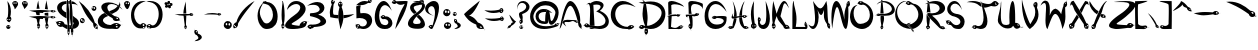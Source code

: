 SplineFontDB: 3.2
FontName: SerpentRegular
FullName: Serpent Regular
FamilyName: Serpent
Weight: Regular
Copyright: Copyright 2022, Beverly Pearl
Version: Version 0.001
ItalicAngle: 0
UnderlinePosition: 0
UnderlineWidth: 0
Ascent: 700
Descent: 300
InvalidEm: 0
sfntRevision: 0x00010000
LayerCount: 2
Layer: 0 0 "Back" 1
Layer: 1 0 "Fore" 0
XUID: [1021 796 -666264523 4545719]
StyleMap: 0x0040
FSType: 0
OS2Version: 3
OS2_WeightWidthSlopeOnly: 0
OS2_UseTypoMetrics: 0
CreationTime: 1652040951
ModificationTime: 1654299879
PfmFamily: 81
TTFWeight: 500
TTFWidth: 5
LineGap: 0
VLineGap: 0
Panose: 0 0 0 0 0 0 0 0 0 0
OS2TypoAscent: 700
OS2TypoAOffset: 0
OS2TypoDescent: -300
OS2TypoDOffset: 0
OS2TypoLinegap: 0
OS2WinAscent: 1226
OS2WinAOffset: 0
OS2WinDescent: 407
OS2WinDOffset: 0
HheadAscent: 700
HheadAOffset: 0
HheadDescent: -300
HheadDOffset: 0
OS2SubXSize: 650
OS2SubYSize: 699
OS2SubXOff: 0
OS2SubYOff: 140
OS2SupXSize: 650
OS2SupYSize: 699
OS2SupXOff: 0
OS2SupYOff: 479
OS2StrikeYSize: 49
OS2StrikeYPos: 258
OS2CapHeight: 677
OS2XHeight: 408
OS2Vendor: 'XXXX'
OS2CodePages: 00000001.00000000
OS2UnicodeRanges: 80000007.50000000.00000000.00000000
Lookup: 4 0 1 "'liga' Standard Ligatures lookup 0" { "'liga' Standard Ligatures lookup 0 subtable"  } ['liga' ('DFLT' <'dflt' > ) ]
MarkAttachClasses: 1
DEI: 91125
LangName: 1033 "" "" "" "" "" "Version 0.001" "" "" "" "Beverly Pearl" "" "" "https://github.com/BeverlyPearl" "This Font Software is licensed under the SIL Open Font License, Version 1.1.+AAoA-This license is copied below, and is also available with a FAQ at:+AAoA-http://scripts.sil.org/OFL+AAoACgAK------------------------------------------------------------+AAoA-SIL OPEN FONT LICENSE Version 1.1 - 26 February 2007+AAoA------------------------------------------------------------+AAoACgAA-PREAMBLE+AAoA-The goals of the Open Font License (OFL) are to stimulate worldwide+AAoA-development of collaborative font projects, to support the font creation+AAoA-efforts of academic and linguistic communities, and to provide a free and+AAoA-open framework in which fonts may be shared and improved in partnership+AAoA-with others.+AAoACgAA-The OFL allows the licensed fonts to be used, studied, modified and+AAoA-redistributed freely as long as they are not sold by themselves. The+AAoA-fonts, including any derivative works, can be bundled, embedded, +AAoA-redistributed and/or sold with any software provided that any reserved+AAoA-names are not used by derivative works. The fonts and derivatives,+AAoA-however, cannot be released under any other type of license. The+AAoA-requirement for fonts to remain under this license does not apply+AAoA-to any document created using the fonts or their derivatives.+AAoACgAA-DEFINITIONS+AAoAIgAA-Font Software+ACIA refers to the set of files released by the Copyright+AAoA-Holder(s) under this license and clearly marked as such. This may+AAoA-include source files, build scripts and documentation.+AAoACgAi-Reserved Font Name+ACIA refers to any names specified as such after the+AAoA-copyright statement(s).+AAoACgAi-Original Version+ACIA refers to the collection of Font Software components as+AAoA-distributed by the Copyright Holder(s).+AAoACgAi-Modified Version+ACIA refers to any derivative made by adding to, deleting,+AAoA-or substituting -- in part or in whole -- any of the components of the+AAoA-Original Version, by changing formats or by porting the Font Software to a+AAoA-new environment.+AAoACgAi-Author+ACIA refers to any designer, engineer, programmer, technical+AAoA-writer or other person who contributed to the Font Software.+AAoACgAA-PERMISSION & CONDITIONS+AAoA-Permission is hereby granted, free of charge, to any person obtaining+AAoA-a copy of the Font Software, to use, study, copy, merge, embed, modify,+AAoA-redistribute, and sell modified and unmodified copies of the Font+AAoA-Software, subject to the following conditions:+AAoACgAA-1) Neither the Font Software nor any of its individual components,+AAoA-in Original or Modified Versions, may be sold by itself.+AAoACgAA-2) Original or Modified Versions of the Font Software may be bundled,+AAoA-redistributed and/or sold with any software, provided that each copy+AAoA-contains the above copyright notice and this license. These can be+AAoA-included either as stand-alone text files, human-readable headers or+AAoA-in the appropriate machine-readable metadata fields within text or+AAoA-binary files as long as those fields can be easily viewed by the user.+AAoACgAA-3) No Modified Version of the Font Software may use the Reserved Font+AAoA-Name(s) unless explicit written permission is granted by the corresponding+AAoA-Copyright Holder. This restriction only applies to the primary font name as+AAoA-presented to the users.+AAoACgAA-4) The name(s) of the Copyright Holder(s) or the Author(s) of the Font+AAoA-Software shall not be used to promote, endorse or advertise any+AAoA-Modified Version, except to acknowledge the contribution(s) of the+AAoA-Copyright Holder(s) and the Author(s) or with their explicit written+AAoA-permission.+AAoACgAA-5) The Font Software, modified or unmodified, in part or in whole,+AAoA-must be distributed entirely under this license, and must not be+AAoA-distributed under any other license. The requirement for fonts to+AAoA-remain under this license does not apply to any document created+AAoA-using the Font Software.+AAoACgAA-TERMINATION+AAoA-This license becomes null and void if any of the above conditions are+AAoA-not met.+AAoACgAA-DISCLAIMER+AAoA-THE FONT SOFTWARE IS PROVIDED +ACIA-AS IS+ACIA, WITHOUT WARRANTY OF ANY KIND,+AAoA-EXPRESS OR IMPLIED, INCLUDING BUT NOT LIMITED TO ANY WARRANTIES OF+AAoA-MERCHANTABILITY, FITNESS FOR A PARTICULAR PURPOSE AND NONINFRINGEMENT+AAoA-OF COPYRIGHT, PATENT, TRADEMARK, OR OTHER RIGHT. IN NO EVENT SHALL THE+AAoA-COPYRIGHT HOLDER BE LIABLE FOR ANY CLAIM, DAMAGES OR OTHER LIABILITY,+AAoA-INCLUDING ANY GENERAL, SPECIAL, INDIRECT, INCIDENTAL, OR CONSEQUENTIAL+AAoA-DAMAGES, WHETHER IN AN ACTION OF CONTRACT, TORT OR OTHERWISE, ARISING+AAoA-FROM, OUT OF THE USE OR INABILITY TO USE THE FONT SOFTWARE OR FROM+AAoA-OTHER DEALINGS IN THE FONT SOFTWARE." "http://scripts.sil.org/OFL" "" "Serpent" "Regular"
Encoding: Custom
Compacted: 1
UnicodeInterp: none
NameList: AGL For New Fonts
DisplaySize: -48
AntiAlias: 1
FitToEm: 0
WinInfo: 0 19 7
BeginPrivate: 0
EndPrivate
TeXData: 1 0 0 349175 174587 116391 380633 1048576 116391 783286 444596 497025 792723 393216 433062 380633 303038 157286 324010 404750 52429 2506097 1059062 262144
BeginChars: 183 156

StartChar: .notdef
Encoding: 0 0 0
Width: 457
GlyphClass: 1
Flags: W
LayerCount: 2
Fore
SplineSet
20 675 m 1
 437 675 l 1
 437 0 l 1
 20 0 l 1
 20 675 l 1
68 48 m 1
 388 48 l 1
 388 627 l 1
 68 627 l 1
 68 48 l 1
EndSplineSet
Validated: 1
EndChar

StartChar: space
Encoding: 1 32 1
Width: 333
GlyphClass: 1
Flags: W
LayerCount: 2
Fore
Validated: 1
EndChar

StartChar: exclam
Encoding: 2 33 2
Width: 289
GlyphClass: 1
Flags: W
HStem: -0.0612245 50.0612<186.025 243.928> 76 25<186.399 221.335> 168 55<190.414 209.995> 259 53.068<241 258.03> 677 20G<188.984 215.402>
VStem: 155.962 30.0381<40.9187 73.8315> 163.889 16.1111<226.076 258.234> 205.26 67.8644<314.31 577.587> 209 10<52.5655 71.4345> 210 21<224.212 258.368> 244 16.7062<48.9735 73.0708> 259 25.1259<219.479 274.803>
LayerCount: 2
Fore
SplineSet
229 140 m 1xf810
 227 141 225 144 225 145 c 1
 225 144 218 140 218 140 c 1
 217 140 l 1
 224 146 l 2
 223 148 223 151 226 154 c 0
 227 155 227 155 227 155 c 0
 230 158 234 161 231 168 c 1xf850
 199 172.666666667 163.888888889 208 163.888888889 249.111111111 c 0
 163.888888889 269.666666667 172.666666667 291.666666667 195 312 c 1
 202.381039035 369.70630518 205.259620447 421.221731129 205.259620447 467.83027299 c 0
 205.259620447 560.143624935 193.967473385 633.208170333 184 697 c 1
 246.80370002 625.41728815 273.124063365 532.400616003 273.124063365 440.739681327 c 0xfb
 273.124063365 396.668693805 267.03950752 352.911116102 256 312 c 1
 256.455073757 312.045507376 256.908536798 312.068004515 257.36006451 312.068004515 c 0
 271.721964079 312.068004515 284.125877358 289.307480543 284.125877358 260.297736547 c 0
 284.125877358 230.094415887 270.680273378 193.117060635 232 168 c 1
 237 160 228 151 226 150 c 0
 224 150 225 145 232 139 c 0
 236 135 229 140 229 140 c 1xf810
195 261 m 0
 187 261 180 252 180 242 c 0xfa40
 180 232 187 223 195 223 c 0
 203 223 210 232 210 242 c 0
 210 252 203 261 195 261 c 0
245 259 m 0
 237 259 231 250 231 239 c 0
 231 228 237 219 245 219 c 0
 253 219 259 228 259 239 c 0xf850
 259 250 253 259 245 259 c 0
233 95 m 1
 250.5485254 85.8747667919 260.706232951 68.3732733544 260.706232951 50.4503275795 c 0
 260.706232951 42.8398661791 258.874766792 35.1534156157 255 28 c 0
 245.714285714 10.1428571429 227.244897959 -0.0612244897959 207.973760933 -0.0612244897959 c 0
 200.265306122 -0.0612244897959 192.428571429 1.57142857143 185 5 c 0
 166.376273103 14.3118634487 155.961852798 31.8330334904 155.961852798 50.2131310863 c 0xfc60
 155.961852798 57.4929102769 157.59556626 64.9074297091 161 72 c 0
 170 90 189 101 210 101 c 0
 217 100 226 98 233 95 c 1
197 76 m 0
 191 76 186 70 186 63 c 0
 186 56 191 50 197 50 c 0
 204 50 209 56 209 63 c 0xfc80
 209 70 204 76 197 76 c 0
231 74 m 0xf860
 224 74 219 68 219 61 c 0xf880
 219 54 224 48 231 48 c 0
 238 48 244 54 244 61 c 0
 244 68 238 74 231 74 c 0xf860
EndSplineSet
Validated: 1
EndChar

StartChar: quotedbl
Encoding: 3 34 3
Width: 415
GlyphClass: 1
Flags: W
HStem: 669 33.1916<35.0414 67.908 84.092 117.908 280.484 314.989>
VStem: 6.04642 27.9536<633.354 668.212> 68 16<636.059 665.941> 118 34.8069<624.202 668.504> 248.14 31.8603<637.013 671.788> 315 16<639.059 666.441> 369 26.2465<622.481 668.974>
LayerCount: 2
Fore
SplineSet
101 669 m 0
 92 669 84 661 84 651 c 0
 84 641 92 633 101 633 c 0
 110 633 118 641 118 651 c 0
 118 661 110 669 101 669 c 0
  Spiro
    92.6001 666.56 o
    86.4029 660.103 o
    84 651 o
    86.4029 641.897 o
    92.6001 635.44 o
    101 633 o
    109.4 635.44 o
    115.597 641.897 o
    118 651 o
    115.597 660.103 o
    109.4 666.56 o
    101 669 o
    0 0 z
  EndSpiro
331 652 m 0
 331 642 340 634 350 634 c 0
 360 634 369 642 369 652 c 0
 369 662 360 670 350 670 c 0
 340 670 331 662 331 652 c 0
110 695 m 0
 112 694 l 1
 138.145994549 681.280326976 152.806890696 656.076851343 152.806890696 629.681298417 c 0
 152.806890696 618.723693618 150.280326976 607.560653953 145 597 c 0
 129.015969927 566.714469336 82.5997062079 496.796262295 69.4574290904 496.796262295 c 0
 67.2250282826 496.796262295 65.9527086149 498.813668647 65.9527086149 503.385414894 c 0
 65.9527086149 503.892002934 65.9683308032 504.429954458 66 505 c 0
 66.0560264499 505.933774165 66.0834534583 506.874523804 66.0834534583 507.821897186 c 0
 66.0834534583 552.146163926 6.04642308487 610.969638543 6.04642308487 648.270102814 c 0
 6.04642308487 652.861982001 6.95627692834 657.127682601 9 661 c 0
 21 686 47 702 76 702 c 0
 77.4208843727 702.129171307 78.8584539719 702.191601707 80.3083982926 702.191601707 c 0
 90.0834261323 702.191601707 100.420884373 699.354143467 110 695 c 0
  Spiro
    112 694 {
    140.979 668.883 o
    152.669 634.111 o
    145 597 o
    115.665 549.201 o
    81.3416 504.823 o
    66 505 o
    48.365 559.609 o
    15.9737 615.719 o
    9 661 o
    25.2392 682.723 o
    48.4332 696.936 o
    76 702 o
    87.2478 701.742 o
    98.7522 699.256 o
    110 695 v
    0 0 z
  EndSpiro
318 702 m 0
 328 701 337 701 352 694 c 0
 353 693 354 693 354 693 c 1
 380.094534972 680.305361365 395.246524569 654.678623649 395.246524569 628.04654548 c 0
 395.246524569 616.916429637 392.600103663 605.61072273 387 595 c 0
 370.961608057 565.455593789 320.008338578 505.271601168 305.716389606 505.271601168 c 0
 303.322158125 505.271601168 301.956789441 506.960603914 301.956789441 510.76560427 c 0
 301.956789441 511.154781182 301.971072942 511.566094133 302 512 c 0
 302.107019709 513.096952015 302.158920806 514.215378815 302.158920806 515.354035526 c 0
 302.158920806 552.088925126 248.139690305 609.879328842 248.139690305 646.924651643 c 0
 248.139690305 651.649465362 249.01841131 656.036822621 251 660 c 0
 263.370050275 683.788558221 286.605294193 702.144519621 313.813270646 702.144519621 c 0
 315.198847657 702.144519621 316.594727537 702.096915342 318 702 c 0
51 669 m 0
 42 669 34 661 34 651 c 0
 34 641 42 633 51 633 c 0
 60 633 68 641 68 651 c 0
 68 661 60 669 51 669 c 0
  Spiro
    42.6001 666.56 o
    36.4029 660.103 o
    34 651 o
    36.4029 641.897 o
    42.6001 635.44 o
    51 633 o
    59.3999 635.44 o
    65.5971 641.897 o
    68 651 o
    65.5971 660.103 o
    59.3999 666.56 o
    51 669 o
    0 0 z
  EndSpiro
298 672 m 0
 288 672 280 664 280 654 c 0
 280 644 288 636 298 636 c 0
 307 636 315 644 315 654 c 0
 315 664 307 672 298 672 c 0
  Spiro
    288.897 669.56 o
    282.44 663.103 o
    280 654 o
    282.44 644.897 o
    288.897 638.44 o
    298 636 o
    306.4 638.44 o
    312.597 644.897 o
    315 654 o
    312.597 663.103 o
    306.4 669.56 o
    298 672 o
    0 0 z
  EndSpiro
EndSplineSet
Validated: 1
EndChar

StartChar: numbersign
Encoding: 4 35 4
Width: 664
GlyphClass: 1
Flags: W
HStem: -33 22G<233 234 234 239 453 455> 265.971 73.9797<141.414 504.045> 268.499 9.5012<586.925 628.421> 293 9<586.844 626.117> 315 16.0769<585.007 626.37> 346 59<392 480.548> 352 63<179 265.594> 354 53<179.36 267> 414.971 73.9797<146.414 509.045> 417.499 9.5012<591.925 633.421> 442 9<591.534 631.117> 465 15.0769<589.055 631.656>
VStem: 179 88.4444<354 407> 199.389 12.6106<32.147 75.9058> 231 11<36.7344 76.0332> 237 2<-22.75 -17.1688> 259 19.2655<35.4365 77.6222> 392 91.4142<345.426 405> 408.389 12.6106<30.4351 72.8983> 441 10<35.2226 71.4504> 446 2<-25.0067 -20> 468 19.5944<33.3676 74.7559>
LayerCount: 2
Fore
SplineSet
443 -35 m 1x80002c
 442 -35 l 1
 448 -27 l 2
 447 -25 445 -22 446 -20 c 0
 451 -15 453 -10 450 -3 c 1
 420.10641711 3.32364253449 408.38940463 34.7640005459 408.38940463 66.2427903001 c 0
 408.38940463 89.5214738545 414.797038257 112.821174415 425 126 c 1
 415 159 399 232 394 263 c 1
 419 264 458 268 483 272 c 1
 480 242 469 168 462 133 c 1
 480.542568684 110.594396174 487.594396174 87.4426403215 487.594396174 66.6000886302 c 0
 487.594396174 33.4888166505 469.797198087 6.20544728627 452 -3 c 1
 455 -10 450 -20 448 -20 c 0
 446 -22 449 -27 455 -32 c 0
 461 -36 454 -32 454 -32 c 2
 452 -31 450 -29 449 -28 c 0
 448 -26 443 -35 443 -35 c 1x80002c
234 -33 m 1
 233 -33 l 1
 239 -25 l 2
 238 -23 236 -19 237 -18 c 0x8001
 242 -12 244 -8 241 0 c 1
 211.10641711 5.74876594045 199.38940463 37.2752135546 199.38940463 68.9310981143 c 0
 199.38940463 92.3407439442 205.797038257 115.821174415 216 129 c 1
 205 163 190 242 185 275 c 1
 209 272 247 265 273 264 c 1
 270 237 259 167 253 136 c 1
 271.303896619 113.882791585 278.265542695 91.0385158279 278.265542695 70.40605927 c 0
 278.265542695 36.9321178632 259.941395793 9.28003230652 242 0 c 1x800680
 246 -7 241 -17 239 -18 c 0x8001
 237 -20 240 -25 246 -29 c 0
 252 -33 245 -30 245 -30 c 2
 242 -28 241 -27 240 -25 c 0
 239 -24 234 -33 234 -33 c 1
431 28 m 0
 436 28 441 38 441 52 c 0
 441 65 436 75 431 75 c 0
 426 75 421 65 421 52 c 0x800030
 421 38 426 28 431 28 c 0
222 30 m 0
 227 30 231 41 231 54 c 0
 231 67 227 78 222 78 c 0
 216 78 212 67 212 54 c 0x8006
 212 41 216 30 222 30 c 0
460 33 m 0
 465 33 468 42 468 54 c 0
 468 66 465 75 460 75 c 0
 455 75 451 66 451 54 c 0x800014
 451 42 455 33 460 33 c 0
251 35 m 0
 255 35 259 45 259 56 c 0
 259 68 255 78 251 78 c 0
 246 78 242 68 242 56 c 0x800280
 242 45 246 35 251 35 c 0
352 266 m 1
 349.524652923 265.980661351 347.053045679 265.971046269 344.585134874 265.971046269 c 0
 219.437574759 265.971046269 103.795394009 290.696191366 -8 326 c 1
 0.893654649386 325.634507343 9.68712063713 325.46939201 18.4206327977 325.46939201 c 0
 100.210502481 325.46939201 176.742160241 339.950726334 281.062753638 339.950726334 c 0xc0
 348.468437465 339.950726334 427.475907366 333.904818527 527 314 c 1
 548.108972366 326.313567213 569.341719375 331.076881212 588.608036613 331.076881212 c 0
 624.104168929 331.076881212 652.925426885 314.90822726 662 300 c 1
 669 302 678 298 679 296 c 0
 681 295 686 297 691 301 c 1
 691 300 l 2
 690 299 688 297 687 297 c 0
 685 296 694 292 694 292 c 1
 693 291 l 1
 686 296 l 2
 684 295 680 294 679 295 c 0
 674 299 669 301 662 299 c 1
 654.472869317 276.956260144 625.843637457 268.498804607 596.472200499 268.498804607 c 0xa8
 571.214571649 268.498804607 545.408086443 274.753043832 532 284 c 1
 470 272 410 266 352 266 c 1
606 278 m 0xb0
 619 278 630 281 630 285 c 0
 630 289 620 293 607 293 c 0
 594 294 583 291 583 287 c 0
 583 283 593 279 606 278 c 0xb0
605 302 m 0
 617 301 626 304 627 308 c 0
 627 312 618 315 606 315 c 0x98
 594 316 585 313 585 310 c 0
 584 306 593 302 605 302 c 0
483 333 m 1
 450 339 420 343 392 346 c 1
 391 366 391 385 391 405 c 1
 421 406 451 409 482 414 c 1
 482.707106781 396.32233047 483.414213562 377.644660941 483.414213562 357.966991411 c 0x840040
 483.414213562 349.816233816 483.292893219 341.493903346 483 333 c 1
179 352 m 1x8208
 178 373 178 394 178 415 c 1x8208
 207 411 237 408 267 407 c 1
 267 395.666666667 267.444444444 383.888888889 267.444444444 371.962962963 c 0
 267.444444444 366 267.333333333 360 267 354 c 1
 260 354 253 354 247 354 c 0x8108
 223 354 200 353 179 352 c 1x8208
357 415 m 1
 354.524652923 414.980661351 352.053045679 414.971046269 349.585134874 414.971046269 c 0
 224.437574759 414.971046269 108.795394009 439.696191366 -3 475 c 1
 5.89365464939 474.634507343 14.6871206371 474.46939201 23.4206327977 474.46939201 c 0
 105.210502481 474.46939201 181.742160241 488.950726334 286.062753638 488.950726334 c 0x8080
 353.468437465 488.950726334 432.475907366 482.904818527 532 463 c 1
 553.108972366 475.313567213 574.341719375 480.076881212 593.608036613 480.076881212 c 0
 629.104168929 480.076881212 657.925426885 463.90822726 667 449 c 1
 674 451 683 447 684 445 c 0
 686 444 691 446 696 450 c 1
 694 448 693 447 691 446 c 1
 698 441 l 1
 698 440 l 1
 691 445 l 2
 689 445 685 443 684 444 c 0
 679 448 674 450 667 448 c 1
 659.472869317 425.956260144 630.843637457 417.498804607 601.472200499 417.498804607 c 0x8050
 576.214571649 417.498804607 550.408086443 423.753043832 537 433 c 1
 474 421 415 415 357 415 c 1
611 427 m 4x8060
 624 427 635 430 635 434 c 4
 635 438 625 442 612 442 c 4
 599 443 588 440 588 436 c 4
 588 432 598 428 611 427 c 4x8060
610 451 m 4
 622 451 631 453 632 457 c 4
 632 461 623 464 611 465 c 4x8030
 599 465 590 462 589 459 c 4
 589 455 598 451 610 451 c 4
476 482 m 1
 449 487 423 491 398 493 c 1
 408 565 418 643 441 712 c 1x800010
 441 639 466 564 476 482 c 1
189 497 m 1
 199 568 209 636 231 704 c 1x8002
 232 635 255 574 265 498 c 1
 260 499 255 499 250 499 c 0
 229 499 209 498 189 497 c 1
EndSplineSet
Validated: 1
EndChar

StartChar: dollar
Encoding: 5 36 5
Width: 578
GlyphClass: 1
Flags: W
HStem: 4.95779 104.042<229.154 287.416 340.279 367.677> 57.8277 48.1723<59.1789 101.952> 175.834 25.5611<66.3084 118.247> 630.664 72.3363<191.477 258.857 314 341 397 448.249>
VStem: 27.9968 116.066<480.028 587.966> 262.492 74.0802<257.768 521.078> 286.295 12.7047<-107.579 -31.0136> 309 7<-105.513 -63.4609> 314 28<634 703> 328 15.3902<-107.635 -38.3316> 329.842 43.8369<3.92675 104.897> 340.242 33.4365<1.06257 43.5365 44.6715 58.4831 59.3427 106> 344.038 68.9616<200.078 447.17> 372.713 16.2865<-117.72 -29.3838> 401 7<-112.068 -83.1703> 420 13.5824<-108.721 -34.5432> 427.438 148.375<109.19 274.634> 440.321 135.492<92.7262 194.401>
LayerCount: 2
Fore
SplineSet
400 -204 m 1x3803
 399 -204 l 1
 404 -192 l 17
 403 -189 401 -183 402 -181 c 0
 406 -173 408 -166 405 -155 c 1
 381.780381683 -145.131662215 372.713468579 -95.837931338 372.713468579 -47.0227146838 c 0x3807
 372.713468579 -11.7448752189 377.448828243 23.2830515221 385 43 c 1
 349.109376656 209.554923956 344.038433662 305.664864254 344.038433662 434.853853964 c 0
 344.038433662 485.738679359 344.825142994 541.755409588 344.825142994 609.230049825 c 0
 344.825142994 675.923118825 344.056553309 753.810196962 341 849 c 1
 341.077813017 849.005187534 341.155841318 849.007778204 341.234082915 849.007778204 c 0
 367.262881229 849.007778204 416.89717651 562.296412086 416.89717651 216.94496272 c 0
 416.89717651 163.100630512 415.690643289 107.830848257 413 52 c 1x3808
 427.909492225 17.0803997888 433.582434932 -18.6089128823 433.582434932 -50.4775292389 c 0
 433.582434932 -99.8328340779 419.975833653 -140.024166347 406 -154 c 1
 409 -165 405 -180 403 -181 c 0
 402 -184 404 -192 409 -199 c 0
 413 -205 408 -200 408 -200 c 1
 406 -197 405 -195 404 -193 c 1
 404 -194 400 -204 400 -204 c 1x3803
312 -198 m 1
 315 -188 l 1
 314 -185 313 -180 314 -178 c 0x3880
 317 -170 319 -163 316 -152 c 1
 294.662549012 -142.772994167 286.295284855 -95.6331345189 286.295284855 -48.3627446784 c 0x3b
 286.295284855 -13.664373346 290.803693697 21.1043296338 298 41 c 1
 274.579169464 196.4291481 262.491712957 350.158290095 262.491712957 495.551500173 c 0
 262.491712957 623.304079427 271.823955726 744.620818327 291 855 c 1
 291.787199593 683.390488804 336.57190629 536.568305555 336.57190629 282.823572634 c 0x3c
 336.57190629 214.22980933 333.299215887 137.822566203 325 51 c 1
 338.327649698 18.2520607417 343.390241397 -15.6558866569 343.390241397 -46.3618622347 c 0x3840
 343.390241397 -96.2934461339 330.003410181 -137.758169802 317 -152 c 1
 320 -163 316 -177 315 -178 c 0
 313 -181 315 -189 320 -195 c 0
 324 -201 319 -196 319 -196 c 1
 317 -193 316 -191 315 -189 c 1
 312 -198 l 1
395 -118 m 0
 398 -118 401 -110 401 -100 c 0
 401 -90 398 -81 395 -81 c 0
 391 -81 389 -90 389 -100 c 0x3806
 389 -110 391 -118 395 -118 c 0
414 -114 m 0
 417 -114 420 -106 420 -97 c 0x3803
 420 -87 417 -79 414 -79 c 0
 411 -79 408 -87 408 -97 c 0
 408 -106 411 -114 414 -114 c 0
304 -108 m 0
 307 -108 309 -98 309 -84 c 0
 309 -71 307 -61 304 -61 c 0
 302 -61 299 -71 299 -84 c 0x3b
 299 -98 302 -108 304 -108 c 0
322 -108 m 0
 325 -108 328 -98 328 -84 c 0x3940
 328 -71 325 -61 322 -61 c 0
 319 -61 316 -71 316 -84 c 0
 316 -98 319 -108 322 -108 c 0
357 0 m 0
 349 0 346 -1 340 1 c 1
 340.166040304 1.66416121516 340.242480115 2.47995403398 340.242480115 3.4256347204 c 0x7810
 340.242480115 13.8709315838 330.916979848 40.1622821265 330 53 c 0
 329.891805812 54.7311070009 329.842141536 56.6026857884 329.842141536 58.5754742662 c 0
 329.842141536 74.8364608409 333.216388375 97.973747688 335 106 c 1
 339.031326669 105.379795897 342.774163491 105.144244923 346.317971759 105.144244923 c 0
 354.202041029 105.144244923 361.101020514 106.310102051 368 107 c 1
 369 93 379 58 380 44 c 0
 380 34.2222222222 373.679012346 17.3333333333 373.679012346 5.27297668038 c 0x7820
 373.679012346 3.76543209877 373.777777778 2.33333333333 374 1 c 1
 366 1 365 -1 357 0 c 0
433 6 m 0
 432 8 417 52 417 54 c 0
 421 90 423 77 423 110 c 1
 431.660254038 115.773502692 440.320508076 128.880338717 440.320508076 143.354555294 c 0x380040
 440.320508076 153.950417228 435.679491924 165.279056191 423 175 c 1
 425.218800785 209.391412166 427.43760157 236.705901255 427.43760157 263.770546605 c 0
 427.43760157 285.497384536 426.007698234 307.063210989 422 332 c 1
 429 327 464 296 471 292 c 0
 542.916120959 250.714819449 575.812205573 194.846392992 575.812205573 143.204000947 c 0x380080
 575.812205573 78.5154869354 524.196025696 20.4579065127 433 6 c 0
286 13 m 0
 285.434360158 7.34360157778 282.273583041 4.95778711801 277.214759773 4.95778711801 c 0xb8
 255.442959257 4.95778711801 198.515402367 49.1480255096 162 67 c 1
 145.63043928 60.6633958502 130.717028213 57.8277472507 117.128886744 57.8277472507 c 0x78
 53.5190399348 57.8277472507 18.9516140154 119.969141172 0 176 c 1
 -7 177 -13 183 -13 185 c 0
 -14 187 -21 186 -28 182 c 0
 -34 177 -28 183 -28 183 c 2
 -25 184 -23 186 -21 186 c 1
 -23 187 -26 194 -26 194 c 1
 -20 186 l 2
 -18 187 -13 188 -12 186 c 0
 -9 181 -6 178 1 178 c 0
 40.6400865032 193.856034601 76.240442226 201.394976419 106.613363063 201.394976419 c 0
 164.355434004 201.394976419 203.204535279 174.147769672 215 125 c 1
 234 115 267 115 283 109 c 1xb8
 287 94 292 60 292 41 c 0
 292 33 288 33 286 13 c 0
93 106 m 0x78
 98 106 101 107 102 109 c 0xb8
 106 114 97 123 84 128 c 0
 70 134 56 134 53 129 c 0
 49 124 58 115 71 110 c 0
 79 107 86 105 93 106 c 0x78
102 149 m 0
 110 149 116 151 119 154 c 0
 125 160 117 169 103 173 c 0
 97.1547594742 174.948413509 91.1576663404 175.833858761 85.7188126133 175.833858761 c 0
 77.2005322332 175.833858761 70.0515864914 173.66190379 67 170 c 0
 62 164 69 156 84 151 c 0
 90 150 96 149 102 149 c 0
263 268 m 1
 99.8951244923 349.552437754 27.9968028487 450.210487789 27.9968028487 534.177989245 c 0
 27.9968028487 626.274418489 114.489985068 698.292233566 262 703 c 1
 259.783611625 688.593475562 259.204682393 679.099328553 259.204682393 671.291563054 c 0
 259.204682393 662.751145562 259.897358423 656.228446275 259.897358423 647.501439862 c 0
 259.897358423 642.608554947 259.679622759 637.022768509 259 630 c 1
 255.957334763 630.446257568 252.807690369 630.663744321 249.578976506 630.663744321 c 0
 204.52043764 630.663744321 144.062494878 588.30648004 144.062494878 534.261548572 c 0
 144.062494878 496.720642612 173.233602685 453.540408154 257 415 c 1
 256.218951416 402.69848481 255.8954305 392.074571067 255.8954305 382.458225014 c 0
 255.8954305 342.826182399 261.390524292 320.307960518 263 268 c 1
552 590 m 1
 491.244510856 623.753049524 471.075456759 628.312347524 425.400401421 628.312347524 c 0
 416.94694869 628.312347524 407.619815808 628.156173762 397 628 c 1
 397 647 394 680 394 698 c 1
 475 688 500 633 552 590 c 1
341 704 m 1
 342 632 l 1
 314 634 l 1x3880
 309 703 l 1x39
 341 704 l 1
EndSplineSet
Validated: 1
EndChar

StartChar: percent
Encoding: 6 37 6
Width: 479
GlyphClass: 1
Flags: W
HStem: -32 21G<472 474.5> -1 25<410.081 428> 146 55<50.1401 88.0972> 146 26<71 115.827> 237 24<51.2096 84.4724> 450 47<369.005 402.945> 537 27<352.991 401.779> 677 20G<43.5 80.5>
VStem: 24 26<201.765 236.14> 117 26<172.627 209.771> 315 16<502.5 535.591> 354 72<68.2253 120.859> 360 9<510.603 530.467> 403 32<497.425 536.793>
LayerCount: 2
Fore
SplineSet
87 191 m 0xdfe0
 87 181 94 172 102 172 c 0
 110 172 117 181 117 191 c 0
 117 201 110 210 102 210 c 0
 94 210 87 201 87 191 c 0xdfe0
50 219 m 0
 50 209 58 201 68 201 c 0xefe0
 78 201 86 209 86 219 c 0
 86 229 78 237 68 237 c 0
 58 237 50 229 50 219 c 0
109 152 m 1
 101 148 92 146 82 146 c 0
 60 146 39 159 30 179 c 0
 26 187 24 196 24 204 c 0
 24 225 36 245 57 255 c 0
 65 259 75 261 83 261 c 0
 105 261 126 250 137 229 c 0
 141 221 143 213 143 204 c 0
 143 183 130 162 109 152 c 1
425 24 m 0
 426 24 427 24 428 24 c 0
 432 27 430 40 422 52 c 0
 416 60 414 60 409 66 c 0
 405 68 401 69 399 67 c 0
 395 65 396 58 400 48 c 0
 402 45 402 44 405 40 c 0
 411 31 418 25 423 24 c 0
 424 24 424 24 425 24 c 0
457 38 m 2
 459 38 460 38 461 39 c 0
 466 42 463 56 454 69 c 0
 446 83 434 91 429 87 c 0
 427 86 426 83 426 80 c 0xcff0
 426 74 429 65 435 56 c 0xcfe4
 441 47 449 39 456 38 c 2
 457 38 l 2
386 497 m 0
 395 497 403 506 403 517 c 0
 403 528 395 537 386 537 c 0
 376 537 369 528 369 517 c 0xcfec
 369 506 376 497 386 497 c 0
346 505 m 0
 354 505 360 514 360 525 c 0
 360 535 354 544 346 544 c 0
 337 544 331 535 331 525 c 0
 331 514 337 505 346 505 c 0
472 -32 m 0
 476 -24 475 -17 472 -16 c 0
 469 -17 458 -10 456 -1 c 1
 454 -1 453 -1 451 -1 c 0
 414 -1 354 37 354 112 c 0xcff0
 354 118 354 124 355 130 c 1
 116 371 92 548 -5 697 c 1
 166 563 327 387 397 148 c 1
 431 136 474 84 474 40 c 0
 474 25 469 11 458 0 c 1
 460 -9 465 -13 473 -15 c 0
 476 -16 476 -21 476 -23 c 2
 487 -27 l 1
 487 -28 l 1
 487 -28 476 -22 476 -24 c 0
 476 -26 475 -29 474 -32 c 2
 474 -32 469 -41 472 -32 c 0
376 450 m 1
 375 450 375 450 374 450 c 0
 352 450 331 463 321 482 c 0
 317 490 315 498 315 507 c 0
 315 528 327 549 349 559 c 0
 357 563 366 564 375 564 c 0
 397 564 418 553 429 533 c 0
 433 525 435 517 435 509 c 0xcfe4
 435 487 422 466 401 455 c 0
 393 452 385 450 376 450 c 1
EndSplineSet
Validated: 1
EndChar

StartChar: ampersand
Encoding: 7 38 7
Width: 616
GlyphClass: 1
Flags: W
HStem: 0.0737094 37.9263<444.445 493.4> 13.2963 95.4062<197.841 350.704> 69 23<445.107 488.354> 121 25.5362<439.117 488.01> 191 1<562.741 567.709> 371 21G<334.5 401.5> 377 20G<116.515 178> 629.313 40.7384<268.052 390.598>
VStem: -4.05321 128.275<164.992 258.92> 82.8493 150.484<481.013 597.348> 543 14.0252<630 652.127>
LayerCount: 2
Fore
SplineSet
543 685 m 1x1920
 547.251338 650.989295999 557.025248853 642.583247953 557.025248853 613.180940384 c 0
 557.025248853 601.087171798 555.371655 585.441162332 551 563 c 1
 538 576 522 586 508 598 c 1
 545 639 531 630 543 685 c 1x1920
262 670 m 0
 264.0628515 670.034380858 266.134272814 670.051622087 268.213781347 670.051622087 c 0
 387.103244174 670.051622087 532.426805621 613.696482492 614 482 c 1
 511.205511786 587.517521015 412.234335319 629.313179568 340.984455436 629.313179568 c 0
 275.423500771 629.313179568 233.333773668 593.925389895 233.333773668 540.232130263 c 0
 233.333773668 480.844254672 284.824871316 399.062108411 413 318 c 1
 528.341597025 295.114762495 542.288273131 257.145983035 542.288273131 214.832919755 c 0
 542.288273131 210.92288477 542.169181 206.975753491 542 203 c 1
 541 203 l 1
 545 195 555 193 568 192 c 0
 571 192 572 187 572 184 c 2
 592 183 l 1
 591 182 l 1
 572 183 l 1
 572 181 572 178 570 175 c 2
 567 174 l 1
 572 184 570 191 566 191 c 0
 561 190 542 193 538 202 c 1
 511.83577697 195.843712228 484.355585914 190.740198877 459.07006724 190.740198877 c 0
 435.068379836 190.740198877 413.044160665 195.338623506 396 208 c 0
 381 219 370 236 365 262 c 1
 158.695184169 379.252377343 82.8493039791 479.37131098 82.8493039791 551.095128724 c 0x1960
 82.8493039791 624.345299488 161.957682337 667.978943078 262 670 c 0
492 578 m 1
 508 566 530 554 538 542 c 1
 498 430 455 436 348 371 c 1x1d20
 321 389 300 413 278 440 c 1
 394 493 430 497 492 578 c 1
164 397 m 1x5ba0
 192 367 221 351 255 321 c 1
 160.690527339 288.11815321 124.221728606 248.18575023 124.221728606 211.865139392 c 0
 124.221728606 156.01352408 210.457339949 108.70250002 305.216146429 108.70250002 c 0x5ba0
 319.373567805 108.70250002 333.721242212 109.758567091 348 112 c 1
 387.069803761 136.897423965 420.56433998 146.536220974 450.506747439 146.536220974 c 0
 498.735338213 146.536220974 537.74831209 121.529396454 576 95 c 0
 585 92 592 97 598 102 c 0
 600 104 605 101 608 99 c 2
 618 108 l 1
 618 107 l 1
 609 99 l 1
 611 97 614 95 616 92 c 2
 616 90 l 1
 609 99 601 103 598 100 c 0
 598 98 588 92 579 94 c 1
 533.422523529 51.5125219336 537.375764668 0.0737093593339 454.405650622 0.0737093593339 c 0xb9a0
 429.971030845 0.0737093593339 397.997575372 4.53498165549 355 15 c 1
 335.297137825 13.8503360099 316.537243991 13.296313688 298.689166291 13.296313688 c 0
 76.9481655348 13.296313688 -4.05321217002 98.8101467603 -4.05321217002 190.027517122 c 0
 -4.05321217002 276.671873189 69.0300402006 368.462228829 164 397 c 1x5ba0
471 279 m 0
 465 278 461 276 459 273 c 0
 454 265 459 253 471 246 c 0
 483 239 496 239 501 247 c 0
 506 254 500 266 489 273 c 0
 483 277 477 279 471 279 c 0
464 121 m 4
 450 121 439 115 439 107 c 4
 439 98 450 92 464 92 c 4x3920
 478 92 489 98 489 107 c 4
 489 115 478 121 464 121 c 4
469 69 m 4
 455 69 444 62 444 53 c 4
 444 45 455 38 469 38 c 4xb920
 483 38 494 45 494 53 c 4
 494 62 483 69 469 69 c 4
EndSplineSet
Validated: 1
EndChar

StartChar: quotesingle
Encoding: 8 39 8
Width: 197
GlyphClass: 1
Flags: W
HStem: 491.222 127.778<74.4819 135.527> 660 33<66.6932 148.062>
VStem: 26.9709 39.0291<619.283 659.786> 97 22<619.87 655.652> 152 25.2211<613.67 656.084>
LayerCount: 2
Fore
SplineSet
135 685 m 1
 161.853443096 671.573278452 177.221103408 645.662010399 177.221103408 618.911828421 c 0
 177.221103408 607.808134027 174.573278452 596.559896014 169 586 c 0
 152.008739896 553.806033487 137.416673032 491.222285929 107.344274678 491.222285929 c 0
 103.789057114 491.222285929 100.017479792 492.096983257 96 494 c 0
 64.7047573267 509.224712652 26.9708514498 585.259022227 26.9708514498 630.732272134 c 0
 26.9708514498 639.021514633 28.2247126519 646.295242673 31 652 c 0
 44 676 70 692 99 693 c 0
 111 693 124 690 135 685 c 1
82 660 m 0
 73 660 66 650 66 639 c 0
 66 628 73 619 82 619 c 0
 90 619 97 628 97 639 c 0
 97 650 90 660 82 660 c 0
135 657 m 0
 126 657 119 647 119 635 c 0
 119 622 126 613 135 613 c 0
 145 613 152 622 152 635 c 0
 152 647 145 657 135 657 c 0
EndSplineSet
Validated: 1
EndChar

StartChar: parenleft
Encoding: 9 40 9
Width: 379
GlyphClass: 1
Flags: W
HStem: 5.15562 10.8444<303.236 331.383> 12.4695 684.908<94.2917 242.773> 50 23<298.688 333.264> 117.076 22.7877<298.413 330.434>
VStem: 0.209897 78.7071<240.213 465.192>
LayerCount: 2
Fore
SplineSet
329 677 m 1x48
 145.261263033 604.974415109 78.9170332521 473.171259074 78.9170332521 353.813735413 c 0
 78.9170332521 229.569544423 150.804924126 118.810931077 237 103 c 1
 252.47520888 118.47520888 276.820124792 139.863555781 306.45731178 139.863555781 c 0
 328.528896862 139.863555781 353.535664835 128.001217477 380 93 c 0
 384 91 387 94 390 99 c 0
 391 100 394 98 395 96 c 1
 400 104 l 1
 400 103 l 1
 400 103 395 97 396 96 c 0
 397 94 398 92 399 89 c 2
 399 89 402 80 399 88 c 0
 395 95 392 99 390 97 c 1
 390 95 385 89 381 91 c 1
 350.208825017 37.1154437798 365.637352305 5.15561812379 320.092520656 5.15561812379 c 0x98
 306.471267641 5.15561812379 287.396254426 8.01426373895 260 14 c 1
 251.287766863 12.9706006957 242.772841577 12.4694569139 234.458595304 12.4694569139 c 0
 84.8412076655 12.4694569139 0.209897125967 174.755328444 0.209897125967 341.335123688 c 0
 0.209897125967 516.969569415 94.2917381522 697.377428737 305.481462897 697.377428737 c 0
 326.187960104 697.377428737 348.020238121 695.643132981 371 692 c 1
 329 677 l 1x48
303 19 m 0
 308 16 315 15 321 16 c 0
 333 19 341 29 340 38 c 0
 338 47 327 53 315 50 c 0xa8
 304 48 295 38 297 29 c 0
 297 25 300 21 303 19 c 0
302 77 m 0
 306 74 312 73 317 73 c 0
 329 74 337 85 335 97 c 0
 332.152721102 108.38911559 320.297667626 117.075898807 308.838976612 117.075898807 c 0x38
 308.224360346 117.075898807 307.61088441 117.050907034 307 117 c 0
 294 116 286 106 289 94 c 0
 291 87 295 81 302 77 c 0
EndSplineSet
Validated: 1
EndChar

StartChar: parenright
Encoding: 10 41 10
Width: 419
GlyphClass: 1
Flags: W
HStem: 20.4445 64.1822<149.342 217.943> 113.076 21.7175<63.0115 93.5788> 675.323 19.7422<21.1894 106.45>
VStem: 318.148 97.0175<239.876 497.973>
LayerCount: 2
Fore
SplineSet
3 675 m 1
 70 694 l 1
 80.9485917251 694.715452529 91.605289317 695.065214823 101.97443398 695.065214823 c 0
 325.207197414 695.065214823 415.165234573 532.957757944 415.165234573 367.672386647 c 0
 415.165234573 195.777007462 317.86821434 20.4444523079 171.998361628 20.4444523079 c 0
 164.137428087 20.4444523079 156.135432365 20.9536421395 148 22 c 1
 114.893501015 9.34163274117 92.5324949231 3.32018756291 76.164132311 3.32018756291 c 0
 42.1021251273 3.32018756291 33.9907797801 29.3955728425 9 76 c 1
 4 74 -1 80 -1 82 c 1
 -2 84 -5 81 -9 73 c 1
 -10 74 l 2
 -10 74 -8 78 -7 80 c 1
 -8 81 -11 88 -11 88 c 1
 -11 89 l 1
 -6 81 l 1
 -4 83 -2 86 -1 84 c 0
 2 79 5 76 9 78 c 0
 38.6218054693 118.305079573 62.5841557861 134.793285379 84.3223640569 134.793285379 c 0
 107.349513046 134.793285379 127.880944839 116.291814741 150 88 c 1
 156.47432552 85.7197344079 162.981811826 84.6266249377 169.476279514 84.6266249377 c 0
 244.684969833 84.6266249377 318.14778241 231.219407351 318.14778241 378.349869512 c 0
 318.14778241 526.563608714 243.599218577 675.322974356 21.1893740516 675.322974356 c 0
 15.2327766986 675.322974356 9.17012146626 675.216272299 3 675 c 1
88 8 m 0
 91 11 94 14 94 18 c 0
 96 28 87 38 76 40 c 0
 64 43 53 37 51 28 c 0
 50 18 58 8 70 6 c 0
 77 4 83 5 88 8 c 0
91 72 m 0
 97 76 102 82 103 89 c 0
 106 101 98 112 86 113 c 0
 85.3399460488 113.050773381 84.6824700338 113.0757674 84.0286190793 113.0757674 c 0
 71.8046402852 113.0757674 60.8476798574 104.339946049 58 92 c 0
 56 80 63 69 76 68 c 0
 81 68 86 69 91 72 c 0
EndSplineSet
Validated: 1
EndChar

StartChar: asterisk
Encoding: 11 42 11
Width: 258
GlyphClass: 1
Flags: W
HStem: 512.129 82.8709<143.766 179.881> 576.241 74.2224<187.005 235.408> 632 65.0145<112.9 138.821 155.004 173.927> 632 15<174.008 177.365>
VStem: 37.456 73.544<599.87 632.971> 110.578 65.8561<653.002 695.002> 139 16<596.58 626.442> 180 58<595.03 631.985>
LayerCount: 2
Fore
SplineSet
147 697 m 0x85
 147.504854369 697.009708738 148.001413894 697.014515977 148.489805779 697.014515977 c 0xa5
 171.627950269 697.014515977 176.43380434 686.224653617 176.43380434 674.668115542 c 0
 176.43380434 666.456191257 174.007166624 657.857146562 174.007166624 652.467293465 c 0
 174.007166624 649.111706182 174.947730221 647 178 647 c 1x15
 178 647 188.938012877 650.463704078 201.473713029 650.463704078 c 0
 218.297942179 650.463704078 238 644.224719101 238 615 c 0
 238 582.075949367 216.745233136 576.241307483 201.678562953 576.241307483 c 0x45
 193.406665598 576.241307483 187 578 187 578 c 1
 187 578 200.290310651 562.696005917 200.290310651 545.889494197 c 0
 200.290310651 536.213017751 195.884615385 526.038461538 182 518 c 0
 175.118110236 513.834645669 168.892181784 512.129146258 163.31033503 512.129146258 c 0
 138.070680141 512.129146258 126 547 126 547 c 1
 126 547 113.092802173 525.879130828 88.1771669091 525.879130828 c 0
 80.564056134 525.879130828 71.829787234 527.85106383 62 533 c 0
 55.3501787557 536.799897854 49.828421863 550.301149131 49.828421863 563.430409957 c 0
 49.828421863 577.942441251 56.5745275741 592 76 592 c 1
 76 592 37.4560219479 604.389135802 37.4560219479 630.309451202 c 0
 37.4560219479 635.632373114 39.0814814815 641.525925926 43 648 c 0
 52.1121495327 662.214953271 63.6155996157 666.73185431 74.5566098496 666.73185431 c 0
 93.633243078 666.73185431 111 653 111 653 c 1x89
 111 653 110.57771622 655.71468144 110.57771622 659.795699621 c 0
 110.57771622 672.147666738 114.446189438 697.016423137 145.600455697 697.016423137 c 0
 146.060982973 697.016423137 146.527472527 697.010989011 147 697 c 0x85
167 632 m 4
 161 632 155 624 155 614 c 4xa3
 155 604 161 595 167 595 c 4
 174 595 180 604 180 614 c 4
 180 624 174 632 167 632 c 4
125 629 m 4
 117 629 111 619 111 607 c 4x0b
 111 595 117 585 125 585 c 4
 132 585 139 595 139 607 c 4
 139 619 132 629 125 629 c 4
EndSplineSet
Validated: 1
EndChar

StartChar: plus
Encoding: 12 43 12
Width: 501
GlyphClass: 1
Flags: W
HStem: 2 23<295.653 309.998 317.003 317.044> 342 13<463.494 486.608> 346.136 42.6455<169.076 413.653> 370 7<465.215 484.199> 393 14.2403<463.058 484.169>
VStem: 265 67.211<152.745 338.877 394 573.502> 281.748 13.252<23.6149 59.569> 310 7<27.2122 45.1993> 332 14.6262<25.0198 59.6578>
LayerCount: 2
Fore
SplineSet
310 -21 m 1x8980
 309 -21 l 1
 315 -15 l 1
 314 -14 312 -11 313 -10 c 0
 316 -7 319 -3 316 2 c 1
 291.260975875 6.02728299717 281.747959578 28.590575525 281.747959578 51.21787163 c 0
 281.747959578 67.9200869713 286.931196707 84.657175134 295 94 c 1x8b80
 288 136 267 299 265 340 c 1x8c
 274.6 340 304.04 338.72 321.576 338.72 c 0
 325.96 338.72 329.6 338.8 332 339 c 1x8880
 332.144877563 336.392203869 332.21104447 333.13898036 332.21104447 329.330416396 c 0x8c
 332.21104447 289.15089717 324.84680677 187.163152417 324.84680677 129.144414558 c 0
 324.84680677 116.743116633 325.183260638 106.350654255 326 99 c 1
 340.928677406 83.3057493938 346.626243193 67.0253964625 346.626243193 52.2902863115 c 0
 346.626243193 28.531075749 331.813121596 8.78934739833 317 2 c 1
 320 -3 316 -10 314 -11 c 0
 313 -12 315 -16 320 -19 c 0
 325 -22 319 -19 319 -19 c 2
 317 -18 316 -17 315 -16 c 1
 314 -17 310 -21 310 -21 c 1x8980
303 23 m 0
 307 23 310 28 310 35 c 0
 310 41 307 47 303 47 c 0
 299 47 295 41 295 35 c 0
 295 28 299 23 303 23 c 0
325 25 m 0
 329 25 332 30 332 36 c 0
 332 43 329 48 325 48 c 0
 321 48 317 43 317 36 c 0
 317 30 321 25 325 25 c 0
508 375 m 1
 504 354 489 342 467 342 c 0xd8
 456 342 437 342 416 357 c 1
 365.908311808 350.220673778 317.518818579 346.136489583 270.243848626 346.136489583 c 0
 191.997574824 346.136489583 116.804491856 357.324944788 42 386 c 1
 65.0592994827 384.462713368 86.7199406901 383.89001865 108.485961509 383.89001865 c 0
 172.101038552 383.89001865 236.616273354 388.782004725 339.580964438 388.782004725 c 0xa8
 361.803744435 388.782004725 385.817585255 388.55412518 412 388 c 1
 427.36836147 401.904707996 443.004508126 407.240290033 457.144688737 407.240290033 c 0
 481.648028247 407.240290033 501.659133683 391.21807916 508 376 c 1
 513 379 520 374 521 373 c 0
 522 371 526 373 529 378 c 1
 529 377 l 2x98
 528 376 527 374 526 373 c 1
 531 368 l 1
 525 372 l 17
 524 371 522 370 521 371 c 0
 517 375 514 377 508 375 c 1
475 355 m 0
 481 355 487 358 487 362 c 0
 487 367 482 370 475 370 c 0
 469 370 463 367 463 363 c 0
 463 359 468 355 475 355 c 0
474 377 m 0
 481 377 486 380 486 385 c 0
 486 389 481 392 475 393 c 0
 468 393 463 390 463 385 c 0
 463 381 468 377 474 377 c 0
259 393 m 1
 258.987067996 394.00869631 258.980658224 395.029768137 258.980658224 396.062882426 c 0
 258.980658224 474.917950269 296.323300099 623.931104286 321 695 c 1
 320.647508942 686.775208649 320.488295578 677.57022328 320.488295578 667.582941426 c 0
 320.488295578 592.569923584 329.469988077 473.425268263 333 394 c 1
 321 394 270 393 259 393 c 1
EndSplineSet
Validated: 1
EndChar

StartChar: comma
Encoding: 13 44 13
Width: 240
GlyphClass: 1
Flags: W
HStem: -45 25<65.5 97.2494> -9 1<21 22.3174>
VStem: 27 1<-8 1> 32.2357 38.7643<-79.6158 -45.0121> 98 24.3595<-90.122 -45.1937> 135.853 84.2175<-245.319 -170.995>
LayerCount: 2
Fore
SplineSet
29 2 m 1
 28 -8 l 2
 30 -9 34 -10 34 -12 c 0
 33 -19 33 -25 42 -28 c 0
 43 -27 45 -26 47 -25 c 0
 55 -22 62 -20 69 -20 c 0
 104.729193949 -20 122.359494228 -58.6109731651 122.359494228 -86.1620198446 c 0
 122.359494228 -94.0819146326 120.902619101 -101.087875367 118 -106 c 1
 190.189257722 -131.97285463 220.070803179 -166.26136305 220.070803179 -198.779712739 c 0
 220.070803179 -251.39824193 141.831770914 -299.381953745 38 -300 c 1
 77.1510815223 -257.353286199 135.85327509 -253.320018688 135.85327509 -218.189829147 c 0
 135.85327509 -203.071327265 124.981239615 -182.193469234 97 -150 c 1
 52.8100107047 -144.204591568 32.2357112579 -95.3761483005 32.2357112579 -60.1605664311 c 0
 32.2357112579 -46.764448495 35.2129471345 -35.3382007575 41 -29 c 1
 32 -27 31 -15 32 -13 c 0
 33 -10 27 -8 20 -9 c 1
 21 -8 l 2
 23 -7 26 -7 27 -8 c 1
 28 1 l 1
 29 2 l 1
84 -45 m 0
 77 -45 71 -53 71 -63 c 0
 71 -72 77 -80 84 -80 c 0
 92 -80 98 -72 98 -63 c 0
 98 -53 92 -45 84 -45 c 0
EndSplineSet
Validated: 1
EndChar

StartChar: hyphen
Encoding: 14 45 14
Width: 492
GlyphClass: 1
Flags: W
HStem: 330.114 13.8857<396.676 416.909> 360 9<403.447 415.906> 362.267 35.2171<140.084 363.074> 385 14.5371<402.272 422.547>
VStem: 417 34<369.003 384.271>
LayerCount: 2
Fore
SplineSet
472 370 m 1x98
 467 365 l 1
 468 364 469 363 470 361 c 2
 470 360 l 1xd8
 465 368 464 367 462 366 c 0
 462 364 456 359 451 362 c 1
 445.399947313 346.444298092 427.797693479 330.114260627 406.143158354 330.114260627 c 0
 392.996089453 330.114260627 378.3553331 336.133579205 364 352 c 1
 285.168439698 359.644272514 225.05430903 362.266795614 173.515424033 362.266795614 c 0
 117.179797959 362.266795614 71.0898989795 359.133397807 22 356 c 1
 87.9897614201 385.328782853 158.086273075 397.483882908 229.780243592 397.483882908 c 0xa8
 275.421881648 397.483882908 321.710940824 392.557641192 368 384 c 1
 376.69445604 393.563901644 392.192333006 399.537108912 407.510403462 399.537108912 c 0
 427.428742011 399.537108912 447.043059614 389.437473909 451 364 c 1
 456 361 459 363 462 367 c 0
 463 368 465 368 467 366 c 1
 472 371 l 1
 472 370 l 1x98
423 377 m 4
 423 382 418 385 412 385 c 4
 407 385 402 381 402 377 c 4
 402 373 407 369 413 369 c 4
 419 369 423 373 423 377 c 4
417 352 m 4
 417 357 412 360 406 360 c 4
 401 360 396 356 396 352 c 4
 396 347 401 343 407 344 c 4
 412 344 417 347 417 352 c 4
EndSplineSet
Validated: 1
EndChar

StartChar: period
Encoding: 15 46 15
Width: 240
GlyphClass: 1
Flags: W
HStem: 0.244495 90.7555<67.6137 179.437> 143 49<67.5847 172.216>
VStem: 19.8776 47.1224<91.6733 142.709> 108 29<92.1997 139.991> 180 39.9984<85.2969 141.59>
LayerCount: 2
Fore
SplineSet
166 181 m 1
 200.386154262 164.157801994 219.998369271 131.064270809 219.998369271 96.579824834 c 0
 219.998369271 81.9242058896 216.456043744 67.0173622383 209 53 c 0
 191.902271271 19.5169479051 156.53377206 0.244495073459 119.887867919 0.244495073459 c 0
 105.094091778 0.244495073459 90.0921371777 3.38532336558 76 10 c 0
 40.2857142857 26.4285714286 19.8775510204 60.2040816327 19.8775510204 95.6559766764 c 0
 19.8775510204 109.836734694 23.1428571429 124.285714286 30 138 c 0
 47 170 81 191 118 192 c 0
 134 192 152 188 166 182 c 1
 166 181 l 1
88 143 m 4
 76 143 67 132 67 117 c 4
 67 103 76 91 88 91 c 4
 99 91 108 103 108 117 c 4
 108 132 99 143 88 143 c 4
159 142 m 4
 147 142 137 129 137 113 c 4
 137 97 147 85 159 85 c 4
 171 85 180 97 180 113 c 4
 180 129 171 142 159 142 c 4
EndSplineSet
Validated: 1
EndChar

StartChar: slash
Encoding: 16 47 16
Width: 540
GlyphClass: 1
Flags: W
HStem: -9 1<-1.99268 1> -1 2<3.23288 9.14349> 676 20G<433 486.5>
LayerCount: 2
Fore
SplineSet
-10 -11 m 1
 -11 -10 l 1
 1 -8 l 2
 1 -5 1 1 4 1 c 0
 12 2 17 4 20 14 c 1
 9.20137541175 27.9182272471 4.67955177993 43.1609170813 4.67955177993 58.415291189 c 0
 4.67955177993 106.728904767 50.0385940235 155.159724918 85 162 c 1
 132 358 326 584 540 696 c 1
 433 558 285 403 127 134 c 1
 127.316346888 129.52595115 127.469305444 125.184655321 127.469305444 120.974358832 c 0
 127.469305444 43.8618533554 76.1597747337 10.6927198644 37.619079098 10.6927198644 c 0
 31.7009734033 10.6927198644 26.0839447319 11.4748165804 21 13 c 1
 19 3 7 -2 5 -1 c 0
 2 -1 0 -8 4 -18 c 1
 3 -18 3 -18 3 -18 c 1
 1 -14 1 -11 1 -9 c 1
 -1 -9 -10 -11 -10 -11 c 1
24 57 m 4
 29 53 39 56 45 65 c 4
 52 74 53 85 48 90 c 4
 43 94 33 91 27 82 c 4
 20 73 19 62 24 57 c 4
52 35 m 4
 58 30 67 34 73 42 c 4
 80 51 81 62 75 67 c 4
 70 71 61 68 55 59 c 4
 48 51 47 40 52 35 c 4
EndSplineSet
Validated: 1
EndChar

StartChar: zero
Encoding: 17 48 17
Width: 566
GlyphClass: 1
Flags: W
HStem: -0.884171 139.231<229.312 354.528> 684 12<228.828 251.579>
VStem: 63.4494 57.2821<306.21 466.98> 448.612 117.823<249.396 449.861>
LayerCount: 2
Fore
SplineSet
246 696 m 1
 263 696 280 687 298 672 c 1
 484.42152902 656.868382385 566.434629685 473.584243315 566.434629685 309.292697336 c 0
 566.434629685 202.146730557 531.552382558 103.078794244 468 64 c 1
 457.966903811 40.7984650639 378.727981971 -0.884171040637 297.844152564 -0.884171040637 c 0
 249.740753484 -0.884171040637 201.055559892 13.858741832 166 56 c 1
 105.547744008 108.355971708 63.4494373966 213.15179879 63.4494373966 328.087930949 c 0
 63.4494373966 426.09417109 94.0591271314 531.473429701 170 618 c 1
 178.20294045 628.025816105 191.390194383 639.713070039 191.390194383 643.975978091 c 0
 191.390194383 644.390194383 191.265686517 644.734313483 191 645 c 2
 191 645 191 645 191 646 c 1
 187 645 184 642 183 637 c 0
 182 635 179 636 178 637 c 1
 174 628 l 1
 174 629 l 1
 177 637 l 1
 176 637 175 639 173 640 c 2
 173 641 l 1
 177 637 181 636 182 638 c 0
 182 640 186 647 191 647 c 1
 202 680 222 696 246 696 c 1
238 684 m 4
 232 682 227 678 228 675 c 4
 229 672 235 671 241 672 c 4
 248 674 253 678 252 681 c 4
 251 684 245 685 238 684 c 4
198 640 m 1
 192.913899426 598.675432836 120.731586943 529.865670432 120.731586943 415.582711484 c 0
 120.731586943 350.108377339 144.424039494 269.708343055 218 171 c 1
 236.915500241 148.204397146 264.299548395 138.346853604 291.138783503 138.346853604 c 0
 319.636713995 138.346853604 347.520410454 149.460461761 364 168 c 1
 423.606083769 213.086653108 448.611830684 283.430092189 448.611830684 355.099624895 c 0
 448.611830684 471.002339771 383.214819036 590.37315982 293 612 c 1
 206 642 227 617 198 640 c 1
EndSplineSet
Validated: 1
EndChar

StartChar: one
Encoding: 18 49 18
Width: 169
GlyphClass: 1
Flags: W
HStem: -32 21G<121 126 126 127> 676.92 22.5863<104.433 123.177>
VStem: 81.969 12.031<43.3901 83.2> 89.5718 77.3571<142.181 566.343> 112 14<42.6014 83.6482> 146 15.5344<37.829 83.9501>
LayerCount: 2
Fore
SplineSet
126 -32 m 1xcc
 126 -32 121 -26 121 -25 c 1
 119 -26 118 -27 116 -29 c 1
 116 -29 115 -29 115 -28 c 1
 121 -24 123 -19 122 -17 c 0
 121 -15 114 -6 118 1 c 1
 100.173425268 10.2206421028 81.9689827989 37.9568033107 81.9689827989 71.6654242348 c 0xec
 81.9689827989 92.7934739267 89.1207642026 116.267858938 108 139 c 1
 94.2916377372 206.807434764 89.5717574225 278.749571225 89.5717574225 347.213336365 c 0
 89.5717574225 498.616913043 112.654196451 633.009614749 112.654196451 668.056143504 c 0
 112.654196451 673.842034649 112.025078328 676.92021896 110.559117715 676.92021896 c 0
 108.517054428 676.92021896 104.851172534 670.947275395 99 658 c 1
 102.172663832 686.856132944 106.851773291 699.506562919 112.295928094 699.506562919 c 0
 133.699762358 699.506562919 166.928821363 503.970208288 166.928821363 328.948506194 c 0xd0
 166.928821363 253.824425389 160.806831881 182.479882459 145 132 c 1
 155.142441373 118.476744835 161.534446189 94.9523255165 161.534446189 71.4647014231 c 0
 161.534446189 39.3736973064 149.602108634 7.35138103715 119 1 c 1
 116 -6 119 -11 123 -17 c 0
 124 -19 122 -22 121 -24 c 9
 127 -32 l 1
 126 -32 l 1xcc
136 37 m 4
 142 37 146 47 146 61 c 4
 146 74 142 85 136 85 c 4
 131 85 126 74 126 61 c 4
 126 47 131 37 136 37 c 4
103 42 m 4
 108 42 112 51 112 63 c 4
 112 75 108 85 103 85 c 4
 98 85 94 75 94 63 c 4
 94 51 98 42 103 42 c 4
EndSplineSet
Validated: 1
EndChar

StartChar: two
Encoding: 19 50 19
Width: 559
GlyphClass: 1
Flags: W
HStem: -0.0145993 79.0146<211.512 363.349> 175.444 21.6985<466.083 501.8> 619.796 74.3913<192.889 348.336>
VStem: 2.34232 162.137<60.1368 148.361> 381.408 135.023<464.206 576.483> 589 1<191.761 193>
LayerCount: 2
Fore
SplineSet
235 1 m 0
 220.079718911 0.318159197531 205.965383658 -0.0145992764233 192.632347158 -0.0145992764233 c 0
 57.152924176 -0.0145992764233 2.34231503759 34.3425929241 2.34231503759 85.9309935807 c 0
 2.34231503759 155.848103023 103.018657802 257.415564031 240 348 c 0
 341.579687528 415.189072315 381.407567908 482.276745931 381.407567908 532.989590671 c 0
 381.407567908 585.006436351 339.505131673 619.795520566 279.359263462 619.795520566 c 0
 213.996671472 619.795520566 127.088733272 578.709892342 49 474 c 1
 81.9464712058 633.175119922 182.331053165 694.18682162 281.666995719 694.18682162 c 0
 399.790149596 694.18682162 516.430500638 607.914721054 516.430500638 497.83954607 c 0
 516.430500638 467.281940774 507.441556471 434.88994022 487 402 c 0
 376.138750396 223.687026239 164.479526993 161.782331955 164.479526993 125.438019008 c 0
 164.479526993 107.361549484 216.838545659 95.6080573482 360 79 c 1
 368.337381962 142.667280435 432.399210069 197.14289965 496.015959502 197.14289965 c 0
 516.332541536 197.14289965 536.603729917 191.586921635 555 179 c 1
 562 185 576 182 578 180 c 0
 581 179 586 184 589 193 c 1
 590 192 l 2
 589 188 588 186 587 184 c 1
 599 180 l 1
 599 178 l 1
 586 183 l 2
 584 181 581 177 579 178 c 0
 570 182 562 183 554 176 c 1
 528 101 538 58 419 25 c 0
 346 8 285 3 235 1 c 0
461 140 m 4
 468 139 479 142 488 148 c 4
 500 156 506 167 501 173 c 4
 499.333333333 174.666666667 496.666666667 175.444444444 493.37037037 175.444444444 c 4
 486.777777778 175.444444444 477.666666667 172.333333333 469 167 c 4
 457 159 451 148 457 143 c 4
 458 142 459 141 461 140 c 4
EndSplineSet
Validated: 1
EndChar

StartChar: three
Encoding: 20 51 20
Width: 490
GlyphClass: 1
Flags: W
HStem: 10 52.9925<59.3509 97.9297> 48 60<155.407 271.434> 615 70<140.657 313.5>
VStem: 318 118<462.645 554.562> 338 140<154.582 233.613>
LayerCount: 2
Fore
SplineSet
102 11 m 0x68
 99 11 96 10 94 10 c 0xa8
 61 10 26 34 11 51 c 1
 3 51 0 46 -3 40 c 0
 -4 38 -9 39 -11 40 c 1
 -17 30 l 1
 -17 31 l 1
 -17 31 -15 36 -12 40 c 1
 -13 41 -16 42 -19 44 c 1
 -19 44 -19 45 -18 45 c 1
 -11 40 -6 39 -4 41 c 0
 -4 43 3 53 11 52 c 1
 15 80 44 111 99 111 c 0
 108 111 118 110 129 108 c 1
 134 108 140 108 145 108 c 0
 248 108 338 145 338 194 c 0x68
 338 236 268 286 77 326 c 1
 77 326 77 326 77 327 c 0
 77 332 73 350 73 367 c 0
 73 384 77 400 90 400 c 0
 300 406 318 477 318 502 c 0
 318 507 317 510 317 511 c 0
 306 525 301 615 156 615 c 0
 116 615 67 608 2 591 c 1
 102 659 187 685 257 685 c 0
 370 685 436 615 436 537 c 0x70
 436 471 389 400 280 362 c 1
 384 342 478 263 478 189 c 0
 478 122 399 58 178 48 c 0
 155 47 185 21 102 11 c 0x68
94 72 m 0
 98 76 99 81 96 83 c 0
 91 89 79 88 69 82 c 0
 59 77 54 69 60 64 c 0
 60.7065998398 63.2934001602 62.16212468 62.992468029 64.0909545803 62.992468029 c 0
 73.08106234 62.992468029 92.3532999199 69.5299498798 94 72 c 0
EndSplineSet
Validated: 1
EndChar

StartChar: four
Encoding: 21 52 21
Width: 681
GlyphClass: 1
Flags: W
HStem: 259 85<170.729 277> 352 20G<630 638> 649 37<327.926 327.995 342.004 365.512> 699 20G<323 325.5> 711 27<120.143 136.954>
VStem: 70.3529 80.1745<353.387 535.132> 97.8801 21.1199<676.549 710.585> 139 14<679.245 709.909> 175 21.4672<678.346 712.882> 276.039 23.9608<601.871 648.147> 281.893 129.906<157.873 474.047> 328 14<618.13 646.225> 331 2<705.466 710.216> 368 18.7529<600.813 647.816>
LayerCount: 2
Fore
SplineSet
147 773 m 1xeb80
 149 773 l 1
 140 764 l 2
 142 762 145 759 143 757 c 0
 136 751 133 746 139 737 c 0xeb80
 173.6442212 727.883099684 196.467234027 712.486182421 196.467234027 684.747029428 c 0
 196.467234027 666.847063808 186.963572155 643.807705067 165 614 c 1
 158.73640444 551.364044395 150.527389242 484.513012911 150.527389242 433.386523039 c 0
 150.527389242 394.725704142 155.221368903 365.05630221 169 353 c 1
 206 350 235 347 277 344 c 1
 277 313 278 285 281 259 c 1
 190 263 125 283 82 289 c 1
 77.4953802043 326.388344304 70.3528524732 361.138780673 70.3528524732 403.580180417 c 0xec80
 70.3528524732 455.356276643 80.9828005492 518.578536526 120 612 c 1
 111.697383009 633.586804178 97.8800901045 659.462800732 97.8800901045 684.031893426 c 0
 97.8800901045 703.850779943 106.870991364 722.819265181 135 738 c 0
 136 738 136 738 137 737 c 1
 130 745 138 756 141 757 c 0
 143 759 139 765 131 769 c 1
 132 770 l 2
 136 768 138 766 139 765 c 1
 147 773 l 1xeb80
336 722 m 1
 338 722 l 1
 330 713 l 2
 332 711 334 707 333 706 c 0
 327 700 324 694 329 686 c 0
 370.502520275 679.082913287 386.75293824 645.916930752 386.75293824 612.932529836 c 0xf0cc
 386.75293824 588.694457268 377.978011541 564.554435433 364 551 c 1
 397.570375738 470.036152632 411.798980435 392.191945754 411.798980435 316.789730816 c 0
 411.798980435 201.273967361 378.404352247 91.4895749425 330 -15 c 1
 330 93.1647940075 281.89299892 185.631513978 281.89299892 333.029165244 c 0xf0a0
 281.89299892 392.764002862 289.794007491 461.520599251 312 544 c 1
 285.944673512 566.98999396 276.039174927 591.007704241 276.039174927 612.734072918 c 0
 276.039174927 647.709855745 301.709829206 676.74749849 327 686 c 0
 321 694 328 705 331 706 c 0
 333 708 330 714 323 718 c 1
 324 719 l 2xf0c8
 327 717 328 715 330 714 c 1
 336 722 l 1
164 714 m 0
 158 714 153 706 153 696 c 0xe180
 153 686 158 678 164 678 c 0
 170 678 175 686 175 696 c 0
 175 706 170 714 164 714 c 0
129 711 m 0xeb80
 123 711 119 703 119 693 c 0
 119 684 123 676 129 676 c 0
 134 676 139 684 139 693 c 0
 139 703 134 711 129 711 c 0xeb80
314 649 m 0
 306 649 300 641 300 632 c 0
 300 622 306 614 314 614 c 0
 321 614 328 622 328 632 c 0xe0d0
 328 641 321 649 314 649 c 0
355 649 m 0
 348 649 342 642 342 633 c 0
 342 624 348 616 355 616 c 0
 362 616 368 624 368 633 c 0xe094
 368 642 362 649 355 649 c 0
683 372 m 1
 593 304 501 273 415 262 c 1
 416.236067977 278.068883707 417.090169944 294.519733426 417.090169944 311.116481179 c 0
 417.090169944 321.373835392 416.763932023 331.686917696 416 342 c 1
 490 344 577 352 683 372 c 1
EndSplineSet
Validated: 1
EndChar

StartChar: five
Encoding: 22 53 22
Width: 445
GlyphClass: 1
Flags: W
HStem: 0 64<158.188 286.287> 91 23<87.2823 122.397> 290 304<61.8066 152.432> 290 99<156.008 245.409> 598 103<163.654 290.055> 705 2<441 444.392> 714 16<395.673 405.997>
VStem: 61 92<383.851 525.913 526 587.348> 323 130<121.307 221.558> 417 24<678.189 694.999> 451 12<713 714.608>
LayerCount: 2
Fore
SplineSet
406 730 m 1xcf60
 419 730 432 723 441 707 c 1
 446 707 448 711 450 717 c 0
 450 719 454 717 456 717 c 2
 459 726 l 1
 460 725 l 1
 457 716 l 1
 458 716 460 715 463 713 c 2
 463 711 l 1
 457 716 451 718 451 715 c 0
 451 713 447 705 441 705 c 1
 441 704 441 704 441 703 c 0
 441 680 424 649 384 649 c 0
 375 649 365 651 354 654 c 1
 282 606 223 598 172 598 c 0
 147 598 124 600 102 600 c 0
 85 600 68 599 52 595 c 1
 84 629 119 658 159 677 c 0
 192 692 227 701 267 701 c 0
 291 701 317 698 344 691 c 1
 350 709 378 730 404 730 c 0
 405 730 405 730 406 730 c 1xcf60
398 714 m 0
 396 714 394 714 393 713 c 0
 386 712 382 708 383 704 c 0
 383 700 389 699 396 700 c 0
 402 701 407 706 406 709 c 0
 406 712 402 714 398 714 c 0
411 695 m 0
 408 695 405 694 402 692 c 0
 396 688 392 682 395 678 c 0
 397 675 404 674 410 678 c 0
 416 682 419 688 417 692 c 0
 416 694 414 695 411 695 c 0
106 594 m 0xef80
 122 593 152 592 170 589 c 1
 159 554 153 503 153 458 c 0
 153 429 156 401 162 383 c 1
 189 387 215 389 238 389 c 0xdf80
 389 389 453 304 453 213 c 0
 453 110 371 0 239 0 c 0
 211 0 181 5 149 16 c 1
 134 10 121 8 109 8 c 0
 63 8 42 48 42 83 c 0
 42 90 43 96 44 102 c 1
 38 109 43 120 45 120 c 0
 46 121 44 127 38 132 c 1
 39 132 l 2
 41 130 43 129 44 127 c 1
 48 133 l 1
 49 133 l 1
 44 126 l 2
 45 124 47 121 46 120 c 0
 42 115 41 111 45 102 c 1
 65 109 84 114 100 114 c 0
 125 114 146 103 162 71 c 1
 181 66 199 64 215 64 c 0
 286 64 323 108 323 158 c 0
 323 220 265 290 141 290 c 0
 117 290 89 287 59 281 c 1
 61 286 61 307 61 334 c 0
 61 407 57 526 57 526 c 1
 57 540 55 553 55 564 c 0
 55 583 61 594 95 594 c 0
 98 594 102 594 106 594 c 0xef80
101 91 m 0
 94 91 89 88 87 83 c 0
 86 77 92 69 102 67 c 0
 112 64 121 67 123 74 c 0
 125 80 118 88 108 90 c 0
 106 91 104 91 101 91 c 0
79 61 m 0
 75 60 72 59 70 57 c 0
 65 52 67 44 75 38 c 0
 83 33 94 32 99 37 c 0
 104 42 102 50 94 56 c 0
 90 59 84 61 79 61 c 0
EndSplineSet
Validated: 1
EndChar

StartChar: six
Encoding: 23 54 23
Width: 512
GlyphClass: 1
Flags: W
HStem: -0 96.4728<255.753 387.031> 255 66.2667<290.713 376.029> 328 17.8574<265.098 295.553> 596.626 103.374<267.465 354.61>
VStem: 69 110.398<203.829 452.885> 207 56<305.911 320.681> 408.276 102.11<117.281 223.386>
LayerCount: 2
Fore
SplineSet
294 345 m 1
 305 342 317 335 327 320 c 1
 333.639304019 320.854179464 340.185143992 321.266665934 346.621950909 321.266665934 c 0
 439.96972577 321.266665934 510.386386279 234.515227609 510.386386279 150.092379273 c 0
 510.386386279 90.4026359854 475.185398882 31.8769448737 388 6 c 1
 364 2 341 -0 319 -0 c 0
 137 -0 69 142 69 299 c 0
 69 489 170 700 289 700 c 0
 357 700 431 632 495 454 c 1
 431.817569777 556.307951867 373.247686363 596.626070107 324.149395919 596.626070107 c 4
 236.776092462 596.626070107 179.397715175 468.945437738 179.397715175 335.716447375 c 4
 179.397715175 260.615205647 197.630164862 183.750927689 239 127 c 1
 275.030100334 105.267558528 305.79062874 96.4728246888 330.810477829 96.4728246888 c 0
 381.173315847 96.4728246888 408.275907735 132.107574947 408.275907735 169.587034817 c 0
 408.275907735 211.158749008 374.931727548 255 303 255 c 1
 293.636325386 251.286818687 285.393391347 249.684799855 278.081846942 249.684799855 c 0
 240.104592558 249.684799855 227.255474682 292.905967984 213 308 c 1
 211 306 210 303 208 300 c 0
 207 298 203 299 201 300 c 1
 196 290 l 1
 196 291 l 1
 200 300 l 1
 198 301 196 303 196 304 c 2
 196 305 l 1
 201 300 206 299 207 301 c 1
 207 303 211 309 216 311 c 0
 231.338971749 322.729801925 258.075786958 345.857447312 285.191672593 345.857447312 c 0
 288.128000584 345.857447312 291.068773674 345.586245265 294 345 c 1
287 328 m 0
 285 328 282 328 280 328 c 0
 271 327 263 321 263 315 c 0
 263 309 271 304 280 306 c 0
 289 307 296 312 296 319 c 0
 296 323 293 326 287 328 c 0
EndSplineSet
Validated: 1
EndChar

StartChar: seven
Encoding: 24 55 24
Width: 395
GlyphClass: 1
Flags: W
HStem: 606.36 95.3904<137.67 306.279> 619.254 99.7463<21.6507 99.5454> 701 18<39.6104 59.9524>
LayerCount: 2
Fore
SplineSet
55 719 m 0x40
 56 719 58 719 60 719 c 0x40
 78 716 84 713 102 695 c 1
 103.287554211 694.54015921 106.799599788 694.342520825 112.114525908 694.342520825 c 0
 144.653808131 694.342520825 244.768459252 701.750380902 315.710041632 701.750380902 c 0
 358.722578692 701.750380902 391.010777776 699.027170812 391.010777776 690.278535739 c 0
 391.010777776 690.186360639 391.007193591 690.09351668 391 690 c 0
 369.026591359 412.336018084 81.6958215172 -0.00181256248857 81.0012612836 -0.00181256248857 c 0
 81.0004207539 -0.00181256248857 81 -0.00120869814274 81 0 c 0
 164.592362619 433.51388056 313.375386824 583.590102051 313.375386824 627.468670299 c 0
 313.375386824 628.732466151 313.251962051 629.908164444 313 631 c 1
 276.83789751 612.918948755 245.796718559 606.359975473 219.161776073 606.359975473 c 0x80
 167.723163398 606.359975473 132.71853123 630.823038206 109 644 c 1
 97.1318840424 627.045548632 78.2570909433 619.253675064 59.0768413966 619.253675064 c 0
 33.0058489412 619.253675064 6.3704968844 633.649896505 -4 659 c 1
 -10 654 -19 662 -19 665 c 0
 -21 667 -26 665 -30 658 c 1
 -30 659 l 1
 -29 662 -27 663 -26 665 c 1
 -28 667 -31 673 -31 673 c 1
 -31 674 l 1
 -25 665 l 2
 -23 666 -20 668 -19 667 c 0
 -15 661 -11 657 -4 660 c 1
 9 684 31 717 55 719 c 0x40
54 701 m 4x20
 51 701 48 700 44 697 c 4
 37 692 32 683 34 678 c 4
 36 673 43 673 50 678 c 4
 58 684 62 692 60 697 c 4
 59 700 57 701 54 701 c 4x20
EndSplineSet
Validated: 1
EndChar

StartChar: eight
Encoding: 25 56 25
Width: 429
GlyphClass: 1
Flags: W
HStem: 5 119<140.678 290.364> 371 21G<115.5 163.5> 608 45<349.652 359.67> 674 25<129.013 262.203> 674 10<156.604 160> 707 18<312.63 344.702>
VStem: -1 129<96.5 210.348> 52 92<480.092 571.392> 317 108<86 197.51> 345 52<666.907 706.868> 352 73<520.628 618.171>
LayerCount: 2
Fore
SplineSet
391 735 m 1xe540
 393 733 l 2
 396 729 l 1
 403 732 l 1
 403 731 l 1
 396 728 l 1
 396 728 398 723 397 723 c 1
 392 721 389 717 389 712 c 1
 389 712 389 712 390 712 c 0
 395 703 397 692 397 681 c 0
 397 645 369 608 310 608 c 0
 304 608 298 608 291 609 c 1
 270 588 144 600 144 535 c 0
 144 510 164 472 219 415 c 1
 199 401 175 384 152 371 c 1
 79 431 52 488 52 535 c 0
 52 618 136 673 212 673 c 0
 230 673 248 670 264 663 c 1
 269 700 304 725 343 725 c 0
 358 725 374 721 388 712 c 1
 387 718 394 723 396 723 c 0
 397 723 396 728 391 735 c 1xe540
328 707 m 0
 319 707 312 703 312 699 c 0
 312 694 319 691 328 691 c 0
 338 691 345 694 345 699 c 0xf440
 345 703 338 707 328 707 c 0
235 699 m 0
 251 699 264 698 277 697 c 1
 269 688 265 678 263 665 c 1
 246 671 229 674 210 674 c 0
 207 674 205 674 202 674 c 1xf4
 156 683 117 684 117 684 c 1xec
 160 694 200 699 235 699 c 0
362 681 m 0
 358 681 352 678 347 672 c 0
 340 665 338 657 341 653 c 0
 344 650 353 654 360 661 c 0
 366 668 369 677 366 680 c 0
 365 681 364 681 362 681 c 0
393 651 m 1
 414 631 425 607 425 578 c 0xe620
 425 530 394 471 324 407 c 1
 229 336 128 231 128 171 c 0
 128 143 150 124 206 124 c 0
 229 124 257 127 292 134 c 1
 310 148 317 162 317 176 c 0
 317 225 234 275 218 304 c 1
 232 318 256 341 272 355 c 1
 357 289 425 192 425 117 c 0xe680
 425 55 377 7 252 5 c 0
 248 5 243 5 239 5 c 0
 67 5 -1 60 -1 133 c 0
 -1 222 98 337 231 414 c 1
 310 474 352 541 352 583 c 0xe620
 352 594 349 604 343 611 c 1
 368 618 385 633 393 651 c 1
EndSplineSet
Validated: 1
EndChar

StartChar: nine
Encoding: 26 57 26
Width: 354
GlyphClass: 1
Flags: W
HStem: 0 103.021<127 188.343> 574.116 128.107<137.222 257.505>
VStem: 3.05157 74.7637<439.846 536.267> 249.289 100.966<376.249 592.921>
LayerCount: 2
Fore
SplineSet
159 0 m 1
 127 1 107 40 88 54 c 0
 84 57 80 64 81 66 c 1
 78 67 75 69 70 64 c 1
 70 65 70 65 70 65 c 2
 72 67 74 68 76 68 c 1
 77 68 73 78 73 78 c 1
 74 78 l 1
 77 68 l 1
 77 68 78 68 82 67 c 1
 83 63 85 59 86 57 c 1
 98.5001300042 72.441337064 119.650958977 103.021397323 151.042705474 103.021397323 c 0
 162.343290198 103.021397323 174.970993542 99.0585329318 189 89 c 1
 232.64860128 232.691195412 249.289081779 337.790651651 249.289081779 412.659540626 c 0
 249.289081779 531.421868168 207.417392106 574.116384377 165.056048979 574.116384377 c 0
 121.692223623 574.116384377 77.815295269 529.377224255 77.815295269 475.698051474 c 0
 77.815295269 425.533890475 116.134077054 367.562200391 229 331 c 1
 62.1237685877 368.681729674 3.05156843856 438.189751097 3.05156843856 506.959252109 c 0
 3.05156843856 605.347271267 123.965358466 702.223626701 223.083807345 702.223626701 c 0
 291.926402259 702.223626701 350.254968889 655.490669678 350.254968889 530.072919961 c 0
 350.254968889 423.01140315 307.7509418 258.612277113 193 17 c 1
 180 4 171 0 159 0 c 1
155 57 m 4
 159 61 161 66 159 70 c 4
 156 76 146 78 137 74 c 4
 128 71 124 63 127 57 c 4
 130 52 139 50 148 53 c 4
 151 54 153 56 155 57 c 4
EndSplineSet
Validated: 1
EndChar

StartChar: colon
Encoding: 27 58 27
Width: 324
GlyphClass: 1
Flags: W
HStem: 0.0247114 76.9753<165.059 272.671> 328.025 81.9753<148.587 255.017> 469 33<149.457 201>
VStem: 104.81 42.1898<410.419 468.486> 123.81 40.1898<77.5707 134.554> 195 19<416.656 457.344> 206 25<79.8625 130.262> 262 24.0363<409.301 457.364> 273 32.0363<75.0654 131.707>
LayerCount: 2
Fore
SplineSet
239 492 m 1xf1
 237 492 l 1
 267.950579044 476.524710478 286.036283645 446.20533506 286.036283645 414.964087499 c 0
 286.036283645 401.792114528 282.821288227 388.456265458 276 376 c 0
 260.370186161 345.450818405 228.588895915 328.02471139 195.358156745 328.02471139 c 0
 181.81442571 328.02471139 168.029926238 330.919367756 155 337 c 0
 123.497506265 352.035281101 104.810187008 382.961378553 104.810187008 415.097930405 c 0
 104.810187008 427.846976925 107.751246867 440.786527968 114 453 c 0
 129 482 160 501 194 502 c 0
 208 502 226 498 239 492 c 1xf1
171 469 m 4
 158 469 147 456 147 440 c 4
 147 424 158 410 171 410 c 4
 184 410 195 424 195 440 c 4xf4
 195 456 184 469 171 469 c 4
238 464 m 4
 225 464 214 450 214 434 c 4
 214 418 225 405 238 405 c 4
 251 405 262 418 262 434 c 4xe5
 262 450 251 464 238 464 c 4
257 164 m 1
 256 164 l 1
 286.950579044 148.524710478 305.036283645 118.20533506 305.036283645 86.9640874993 c 0
 305.036283645 73.7921145281 301.821288227 60.456265458 295 48 c 0
 279.370186161 17.450818405 247.588895915 0.0247113904048 214.358156745 0.0247113904048 c 0
 200.81442571 0.0247113904048 187.029926238 2.91936775571 174 9 c 0
 142.497506265 24.0352811006 123.810187008 54.9613785526 123.810187008 87.0979304045 c 0xe880
 123.810187008 99.8469769245 126.751246867 112.786527968 133 125 c 0
 148 154 179 173 213 174 c 0
 227 174 244 170 257 164 c 1
185 135 m 0
 173 135 164 122 164 106 c 0
 164 90 173 77 185 77 c 0
 196 77 206 90 206 106 c 0xea
 206 122 196 135 185 135 c 0
252 133 m 0
 240 133 231 119 231 103 c 0
 231 87 240 74 252 74 c 0
 264 74 273 87 273 103 c 0xe280
 273 119 264 133 252 133 c 0
EndSplineSet
Validated: 1
EndChar

StartChar: semicolon
Encoding: 28 59 28
Width: 240
GlyphClass: 1
Flags: W
HStem: 233 19<79.1805 101.52> 264 1<48 52.6719> 329 37<41.2685 99.7662> 396 25<74.0505 99.4742>
VStem: 20 15<373.866 396.804> 51 27<201.128 232.832> 54 1<264 273> 59 1<258.285 261.198> 100 15<366.804 394.833> 103 29<189.5 232.975> 144 76<46.9559 118.516>
LayerCount: 2
Fore
SplineSet
74 383 m 0xf8a0
 73 376 80 366 88 366 c 0
 95 366 100 371 100 380 c 0
 100 389 96 396 87 396 c 0
 81 396 75 394 74 383 c 0xf8a0
90 416 m 1
 106 408 115 392 115 375 c 0
 115 368 114 361 110 354 c 0
 102 338 85 329 68 329 c 0
 61 329 54 331 47 334 c 0
 30 342 20 358 20 375 c 0
 20 381 22 388 25 395 c 0
 33 410 49 420 67 421 c 0
 74 421 82 420 88 416 c 1
 90 416 l 1
48 402 m 0
 41 402 35 395 35 387 c 0
 35 379 41 372 48 372 c 0
 56 372 62 379 62 387 c 0
 62 395 56 402 48 402 c 0
57 273 m 1
 55 264 l 1
 57 264 60 262 60 261 c 1xfb20
 59 255 59 251 63 248 c 0
 64 247 64 248 64 248 c 2
 71 251 78 252 83 252 c 0
 84 252 l 0
 116 252 132 218 132 193 c 0
 132 186 131 179 128 175 c 1
 193 151 220 120 220 91 c 0
 220 44 150 1 56 0 c 1
 92 38 144 42 144 74 c 0
 144 87 134 106 109 135 c 1
 69 140 51 185 51 217 c 0xfc60
 51 231 54 243 62 247 c 1
 58 251 58 259 59 260 c 0
 59 262 55 264 48 264 c 1
 48 265 l 1
 51 265 52 265 54 264 c 1xfb20
 56 273 l 1
 57 273 l 1
90 233 m 0
 84 233 78 226 78 217 c 0
 78 208 84 201 90 201 c 0
 97 201 103 208 103 217 c 0xfc60
 103 226 97 233 90 233 c 0
EndSplineSet
Validated: 1
EndChar

StartChar: less
Encoding: 29 60 29
Width: 554
GlyphClass: 1
Flags: W
HStem: -26 2<574 586.766> -2 28<452.76 498.369>
VStem: 572 2<-41 -26>
LayerCount: 2
Fore
SplineSet
51 367 m 1
 78 413 446 707 446 707 c 1
 446 707 301 357 174 336 c 1
 316 290 347 224 397 161 c 1
 510 118 521 94 552 6 c 1
 556 -3 559 -4 562 -10 c 1
 563 -12 564 -12 564 -16 c 1
 563 -19 l 1
 559 -23 574 -25 588 -24 c 1
 587 -25 l 2
 582 -26 577 -26 574 -26 c 1
 574 -41 l 1
 572 -42 l 1
 572 -26 l 2
 572 -26 559 -23 560 -20 c 0
 561 -17 562 -16 561 -14 c 1
 559 -8 553 -4 549 5 c 1
 527 1 503 -2 481 -2 c 0
 416 -2 357 21 356 109 c 1
 175 179 104 282 51 367 c 1
444 52 m 1
 445 45 453 37 463 31 c 0
 470 28 477 26 483 26 c 0
 490 26 495 28 498 32 c 0
 499 33 499 35 499 37 c 0
 499 44 492 52 480 58 c 0
 473 61 467 63 461 63 c 0
 454 63 448 61 446 57 c 0
 445 56 444 54 444 52 c 1
EndSplineSet
Validated: 1
EndChar

StartChar: equal
Encoding: 30 61 30
Width: 538
GlyphClass: 1
Flags: W
HStem: 193.931 18.0687<438.015 458.825> 197.147 58.3428<115.973 398.726> 239 30<437.09 455.966> 296 13.4047<434.402 453.677> 400.641 58.8487<102.997 385.239> 446 15<423.12 439.411> 489 23.3329<418.448 440.753>
VStem: 441 42.1931<461.53 488.645> 445 30.0475<419.056 424.997>
LayerCount: 2
Fore
SplineSet
451 404 m 0x1680
 437 398 l 0
 420 400 l 1
 401 408 398 408 391 422 c 1
 340.045303278 408.48928496 289.239618328 400.641017262 239.158161034 400.641017262 c 0
 159.501776909 400.641017262 81.6775484346 420.495613947 8 469 c 1
 61.4238672225 464.376780721 111.681192741 459.489682967 172.598281172 459.489682967 c 0
 230.26821248 459.489682967 297.491767639 463.869657837 386 477 c 1
 401.664251335 502.734127192 419.693167685 512.332893101 435.936529765 512.332893101 c 0
 461.834237796 512.332893101 483.193116369 487.933096244 483.193116369 465.625079883 c 0x1b
 483.193116369 464.409074331 483.129652338 463.199284126 483 462 c 1
 489 467 491 456 495 453 c 0
 498 451 500 454 503 463 c 1
 503 461 l 2
 502 458 501 456 500 454 c 2
 505 446 l 1
 505 444 l 1
 499 452 l 1
 497 450 496 446 486 461 c 0
 486 461 482 459 482 454 c 1
 482 454 486 440 475 425 c 1
 475.031918585 424.93616283 475.047536433 424.855006127 475.047536433 424.757700558 c 0
 475.047536433 421.806450898 460.680814151 404 451 404 c 0x1680
448 194 m 1
 447.219120689 193.954065923 446.436131438 193.93134118 445.652001428 193.93134118 c 0x92
 429.365362678 193.93134118 412.586593306 203.734945234 404 219 c 1
 352.980753678 205.085660094 302.110896905 197.146902133 251.96783439 197.146902133 c 0
 172.377811274 197.146902133 94.61886698 217.147736463 21 265 c 1
 74.4238672225 260.376780721 124.681192741 255.489682967 185.733833178 255.489682967 c 0x52
 243.532090955 255.489682967 311.00545867 259.869657837 400 273 c 1
 415.433614617 299.350073736 431.292327021 309.404732293 445.655904405 309.404732293 c 0
 469.449731322 309.404732293 489.140725873 281.813526134 496 255 c 1
 501 260 507 252 508 249 c 0
 509 247 515 254 516 260 c 1
 516 258 l 2
 516 255 515 253 514 252 c 2
 518 242 l 1
 518 241 l 1
 513 250 l 1
 511 248 509 245 508 247 c 0
 504 254 501 258 496 253 c 1
 491 211 469 194 448 194 c 1
448 212 m 0
 455 212 460 218 460 225 c 0
 460 232 455 238 449 239 c 0xb2
 442 239 437 233 437 226 c 0
 437 218 442 212 448 212 c 0
444 269 m 0
 450 268 456 274 456 282 c 0
 456 289 451 296 444 296 c 0
 438 296 433 290 432 283 c 0
 432 275 438 269 444 269 c 0
433 419 m 4
 440 419 445 425 445 432 c 4
 446 439 440 445 434 446 c 4x1680
 427 446 422 440 422 433 c 4
 422 425 427 419 433 419 c 4
429 461 m 4
 435 461 441 467 441 475 c 4x17
 441 482 436 489 429 489 c 4
 423 489 418 483 418 475 c 4
 417 468 423 462 429 461 c 4
EndSplineSet
Validated: 1
EndChar

StartChar: greater
Encoding: 31 62 31
Width: 270
GlyphClass: 1
Flags: W
HStem: 8 1<23 27.4622>
VStem: 23 6<8 9> 33 1<11.2156 15.9613>
LayerCount: 2
Fore
SplineSet
242 186 m 1
 220 144 200 128 129 82 c 1
 116 40 76 26 39 23 c 1
 34 20 34 13 34 11 c 1
 33 9 29 9 29 8 c 9
 30 0 l 1
 29 1 l 1
 29 1 29 7 28 8 c 1
 26 9 25 8 23 8 c 1
 23 9 l 1
 25 9 33 10 33 12 c 1
 32 13 33 21 38 24 c 1
 42 65 60 100 112 107 c 1
 133 138 121 162 188 182 c 1
 187 182 183 183 181 183 c 1
 144 183 84 350 83 366 c 1
 106 356 207 202 249 202 c 0
 250 202 l 1
 242 186 l 1
79 47 m 5
 79 48 79 48 79 49 c 4
 77 52 72 52 67 49 c 4
 62 46 59 42 61 39 c 4
 62 36 68 36 73 38 c 4
 76 41 79 44 79 47 c 5
EndSplineSet
Validated: 1
EndChar

StartChar: question
Encoding: 32 63 32
Width: 316
GlyphClass: 1
Flags: W
HStem: 1.32929 35.6707<81.1569 144.819> 76 17<80.6898 135.712> 651.321 46.6976<75.4954 189.065>
VStem: 2.6157 0.384299<486.301 607.627> 49.0908 80.565<280.1 377.462> 60.3528 14.6472<34.8655 69.0638> 61.1407 83.4736<144.678 227.661> 98 18<38.254 72.5828> 145 10.319<41.7632 68.0218> 230.866 82.2855<498.953 611.925>
LayerCount: 2
Fore
SplineSet
161 698 m 0xf8c0
 235.980004523 696.880895455 313.151700267 628.445560578 313.151700267 549.982797879 c 0
 313.151700267 488.221373229 265.336556868 420.247011381 131 374 c 1
 130.056905989 369.756076949 129.655806138 365.94296977 129.655806138 362.347698692 c 0xf8c0
 129.655806138 341.877564664 142.658417767 328.469109214 142.658417767 282.812111136 c 0
 142.658417767 268.465461418 141.374560115 250.934640751 138 229 c 1
 142.066445914 218.252964371 144.614281202 206.324787144 144.614281202 194.440735775 c 0
 144.614281202 165.410258166 129.410532966 136.643093664 84 126 c 1
 86 119 83 112 81 111 c 0
 80 110 82 104 86 99 c 1
 84 101 83 103 82 104 c 1
 78 98 l 1
 78 99 l 1
 82 105 l 2
 81 107 80 110 80 112 c 0
 83 115 85 119 83 126 c 0
 67.7232786216 147.057102441 61.140705541 166.238996425 61.140705541 182.841823547 c 0xf2c0
 61.140705541 206.45080551 74.4509526553 224.84480287 95 236 c 1
 66.4399843348 272.137162678 49.0908217842 322.542683866 49.0908217842 361.47526593 c 0
 49.0908217842 389.338743906 57.9771582027 411.325719401 78 418 c 0
 190.988442996 456.477145453 230.866233044 510.247845859 230.866233044 556.473407092 c 0
 230.866233044 608.715787619 179.931666633 651.321014438 126.034779843 651.321014438 c 0
 71.4536981985 651.321014438 13.8346083528 607.627216347 3 486 c 1
 2.74192988156 492.414885801 2.61570094772 498.646281294 2.61570094772 504.698946869 c 0
 2.61570094772 660.798673628 86.5752007052 698.018568466 158.22143229 698.018568466 c 0
 159.149758561 698.018568466 160.076017605 698.012319765 161 698 c 0xf8c0
91 201 m 2
 86 201 80 195 78 186 c 0
 75 176 77 167 82 166 c 0
 88 165 94 171 96 181 c 0
 99 191 97 200 92 201 c 0
 91 201 91 201 91 201 c 2
130 76 m 0
 122.272460938 76 116 67.0400390625 116 56 c 0xf1c0
 116 45 122 37 130 37 c 0
 138 37 145 45 145 56 c 0
 145 67 138 76 130 76 c 0
130 88 m 1
 146.081743348 79.6095252097 155.319035718 63.8857100853 155.319035718 47.6652443159 c 0
 155.319035718 40.6873102216 153.60952521 33.6174628844 150 27 c 0
 142.161277382 10.6099436171 125.181891119 1.32929229144 107.746826285 1.32929229144 c 0
 100.715441351 1.32929229144 93.6099436171 2.83872261791 87 6 c 0
 69.8439570192 14.5780214904 60.3527528602 30.8208818027 60.3527528602 47.4231195886 c 0xf4c0
 60.3527528602 54.0461504329 61.8631863662 60.7263727324 65 67 c 0
 73 83 90 93 109 93 c 0
 116 93 122 92 128 89 c 5
 130 88 l 1
87 73 m 0
 80 73 75 64 75 53 c 0
 75 42 80 33 87 33 c 0
 93 33 98 42 98 53 c 0xf5c0
 98 64 93 73 87 73 c 0
EndSplineSet
Validated: 1
EndChar

StartChar: at
Encoding: 33 64 33
Width: 719
GlyphClass: 1
Flags: W
HStem: -0 69<260.481 529.425> 107 94<518.14 567.331> 123 66<273.58 378.869> 134 9<661.094 678.706> 143 1<738 746> 391 21G<544.5 546.5> 435 74<275.603 402.958> 592 108<267.938 508.441>
VStem: 2 83<218.064 400.573> 139 76<244.931 379.12> 636 80<315.497 477.578> 737 1<144.018 150>
LayerCount: 2
Fore
SplineSet
738 150 m 1x8ff0
 738 144 l 1
 746 143 l 1
 747 142 l 1
 738 143 l 1x8ff0
 737 142 736 138 734 138 c 1
 730 140 723 138 720 132 c 0
 714 103 713 85 682 68 c 1
 554 20 445 -0 354 -0 c 0
 115 -0 2 141 2 306 c 0
 2 354 11 404 30 453 c 0
 81 586 214 700 393 700 c 0
 393 700 394 700 395 700 c 1
 419 696 l 1
 568 694 716 593 716 410 c 0
 716 372 710 331 696 286 c 1
 685 228 602 107 533 107 c 0xc7f0
 508 107 485 124 468 166 c 0
 447 219 459 334 451 168 c 0
 449 132 417 123 377 123 c 0
 352 123 325 126 299 130 c 0
 188 147 139 228 139 310 c 0
 139 331 143 352 149 373 c 0
 173 449 245 509 322 509 c 0
 344 509 413 508 441 493 c 1
 440 493 l 0
 425 493 411 470 399 433 c 1
 386 435 374 435 363 435 c 0
 263 435 215 374 215 312 c 0
 215 251 263 189 355 189 c 0xa7f0
 363 189 371 189 380 190 c 1
 379 205 379 219 379 233 c 0
 379 380 412 491 445 491 c 0
 469 491 494 430 507 278 c 0
 512 225 524 201 539 201 c 0xc7f0
 562 201 592 249 620 331 c 0
 626 350 636 377 636 407 c 0
 636 450 617 500 546 550 c 0
 500 582 445 592 396 592 c 0
 325 592 266 571 266 571 c 1
 183 525 117 465 89 344 c 0
 86 333 85 321 85 308 c 0
 85 211 162 69 405 69 c 0
 463 69 531 77 609 96 c 1
 617 123 654 143 686 143 c 0
 698 143 710 140 719 133 c 1
 722 140 729 141 734 140 c 1
 736 142 737 141 737 151 c 1
 738 150 l 1x8ff0
461 488 m 1
 500 458 531 425 558 391 c 1
 535 406 509 419 488 426 c 1
 483 449 475 468 461 488 c 1
668 134 m 0x97f0
 666 134 663 134 661 133 c 0
 654 129 650 122 652 117 c 0
 655 112 663 110 670 113 c 0
 677 117 681 124 679 129 c 0
 677 133 673 135 668 134 c 0x97f0
688 116 m 0
 685 116 682 115 679 114 c 0
 672 110 668 103 671 98 c 0
 673 93 681 93 688 97 c 0
 695 101 699 108 696 113 c 0
 695 115 692 117 688 116 c 0
EndSplineSet
Validated: 1
EndChar

StartChar: A
Encoding: 34 65 34
Width: 578
GlyphClass: 1
Flags: W
HStem: 172.077 20.9234<438.366 449.931> 183.042 48.9581<136.752 343.151> 201.62 25.3799<277.427 400.125> 579.027 118.976<244.129 322.103>
VStem: 94.6474 41.5844<131.229 181.118> 558 9.14507<49.8666 62.8178>
LayerCount: 2
Fore
SplineSet
561 1 m 1x1c
 464 69 486 125 478 151 c 0
 477 157 474 167 471 180 c 0
 473 182 475 184 477 186 c 2
 492 175 l 2
 493 174 493 175 494 175 c 1
 494 176 l 1
 495 176 494 177 494 177 c 1
 493 178 l 1
 495 178 l 2
 496 178 496 179 496 179 c 1
 496 180 l 2
 496 181 496 181 495 181 c 2
 489 181 l 1
 477 189 l 1
 473 199 469 206 463 211 c 1
 430.196535828 331.27936863 359.844351782 579.026759993 283.375105586 579.026759993 c 0
 282.916954381 579.026759993 282.458583599 579.017866893 282 579 c 0
 205 576 143 341 107 211 c 1
 94.3907194297 200.492266191 89.6329922668 189.003088207 89.6329922668 176.876224518 c 0
 89.6329922668 171.691747946 90.5025779362 166.39071943 92 161 c 1
 90 152 87 145 85 140 c 0
 57 66 42 13 8 0 c 1
 15 13 17 2 30 71 c 0
 73 302 158 698 284 698 c 0
 284.188445545 698.001507564 284.376950182 698.002260576 284.565513191 698.002260576 c 0
 397.597145031 698.002260576 531.603267916 427.426762704 531.603267916 218.377082524 c 0
 531.603267916 196.446470814 530.128488326 175.192970106 527 155 c 1
 536.007837296 136.984325408 567.145074433 119.63923869 567.145074433 52.9929463915 c 0
 567.145074433 38.2535307569 565.622114007 21.1027327401 562 1 c 1
 568 -2 571 -5 576 -7 c 0
 581 -9 587 -8 599 -4 c 1
 599 -5 l 1
 594 -7 591 -8 587 -9 c 1
 596 -16 l 1
 596 -17 l 1
 586 -9 l 2
 582 -9 578 -9 576 -8 c 0
 571 -6 567 -3 562 0 c 2
 561 1 l 1x1c
188 232 m 1x5c
 214 232 249 230 311 227 c 0
 421 222 456 231 472 186 c 1
 463.198182602 175.822898633 454.850302642 172.076577646 446.248828188 172.076577646 c 0
 423.578672014 172.076577646 399.14693314 198.100227175 360 201 c 0
 354.627053911 201.426424293 349.741432798 201.620096358 345.224035216 201.620096358 c 0xbc
 300.449720725 201.620096358 291.849095098 182.59406338 203.453957321 182.59406338 c 0
 196.19541544 182.59406338 188.398832964 182.722352629 180 183 c 0
 178.752226425 183.028039856 177.535902191 183.041927508 176.350445836 183.041927508 c 0
 146.514739211 183.041927508 136.231804045 174.245013207 136.231804045 160.868740452 c 0
 136.231804045 136.867817298 169.337502791 98.1237435818 182 69 c 1
 145.536976964 97.8665599032 94.6473908982 139.428495273 94.6473908982 176.589632857 c 0
 94.6473908982 188.347494728 99.7419619753 199.664791469 112 210 c 0
 137 232 155 232 177 232 c 0
 180 232 184 232 188 232 c 1x5c
444 204 m 4
 441 204 438 201 438 198 c 4
 438 195 441 193 444 193 c 4
 447 193 450 195 450 198 c 4
 450 201 447 204 444 204 c 4
551 64 m 0
 547 64 544 61 544 57 c 0
 544 53 547 49 551 49 c 0
 555 49 558 53 558 57 c 0
 558 61 555 64 551 64 c 0
EndSplineSet
Validated: 1
EndChar

StartChar: B
Encoding: 35 66 35
Width: 662
GlyphClass: 1
Flags: W
HStem: -1 11<290.351 299.848> 2.56646 71.5858<253.02 511.57> 47.7736 56.2264<93.929 119.995> 100 2<31.8102 35> 108 1<21.0469 23.9531> 121 16.064<93.2562 119.819> 608.944 89.0559<284.934 447.893> 624.6 29.4885<147.595 189.359>
VStem: 194 120<106 205.633> 203.562 80.4381<481.367 603.986> 464.642 75.2646<527.371 625.604> 588.181 83.2313<136.404 273.548>
LayerCount: 2
Fore
SplineSet
361 698 m 0x0e70
 453.152344261 698 539.906052442 659.794267746 539.906052442 591.143648933 c 0
 539.906052442 553.263733238 513.493088274 506.114591885 447 451 c 1
 594.63746182 396.304227237 671.412130555 284.106426672 671.412130555 185.627312025 c 0
 671.412130555 87.2519930712 594.799215517 2.56645664518 435.680183214 2.56645664518 c 0x4e70
 366.758940344 2.56645664518 282.358512393 18.4545281649 182 56 c 1
 163.155328489 50.3207839282 146.709677282 47.7736221414 132.318991967 47.7736221414 c 0x2c70
 90.9634135499 47.7736221414 66.5789301133 68.8095550331 51 97 c 1
 51 97 44 100 36 100 c 1
 32 100 27 98 23 97 c 1
 23 98 23 98 22 99 c 1
 23 100 24 100 26 100 c 1
 30 100 34 102 35 102 c 1
 33 104 19 108 21 108 c 1
 22 108 23 109 24 109 c 1
 29 106 40 103 50 102 c 1
 71.0125852074 117.008989434 87.3395593272 137.064021577 113.695345549 137.064021577 c 0
 131.23956062 137.064021577 153.227687456 128.177346627 184 103 c 1
 265.298102461 82.9055633539 333.090384488 74.1522511847 388.470440401 74.1522511847 c 0
 527.361066296 74.1522511847 588.180867186 129.209119821 588.180867186 198.501126764 c 0
 588.180867186 281.699024235 500.500286787 385.418942009 355 439 c 1
 422.279834721 470.744710749 464.641500737 517.754605929 464.641500737 554.28989073 c 0
 464.641500737 585.419040633 433.88884976 608.944097793 361.594133903 608.944097793 c 0
 339.655484831 608.944097793 313.891278278 606.777704315 284 602 c 1x5e70
 314 85 l 1
 266 85 194 106 194 106 c 1x5eb0
 193.803042588 114.469168727 193.713151709 123.244020164 193.713151709 132.279078559 c 0
 193.713151709 226.851234659 203.561882802 349.932494017 203.561882802 449.370145363 c 0
 203.561882802 548.806303789 193.713447437 624.599564152 154.320001699 624.599564152 c 0
 141.328706435 624.599564152 125.124186347 616.35652133 105 598 c 1
 138.046619797 637.055096124 163.511864163 654.088101709 182.914150258 654.088101709 c 0x0d70
 195.803388735 654.088101709 206.016952654 646.571180489 214 633 c 1
 215 638 215 641 215 648 c 1
 250 667 304 698 361 698 c 0x0e70
100 120 m 4
 96 119 93 117 93 113 c 4
 92 109 98 104 106 104 c 4x2c30
 113 103 120 106 120 111 c 4
 121 116 115 120 107 121 c 4
 105 121 103 121 100 120 c 4
189 47 m 1
 314 10 l 1
 314 10 286 0 253 -1 c 0
 223 -1 194 10 194 10 c 1x8cb0
 189 47 l 1
EndSplineSet
Validated: 1
EndChar

StartChar: C
Encoding: 36 67 36
Width: 706
GlyphClass: 1
Flags: W
HStem: 13.5135 53.4856<379.74 495.986> 58 1<656 658.804> 85 18.1469<581.305 607.717> 616.145 82.2401<318.63 483.746>
VStem: 68.8908 111.917<262.971 478.002>
LayerCount: 2
Fore
SplineSet
537 0 m 0x78
 519 0 503 4 492 14 c 1
 483.150028342 13.674011958 474.453409428 13.513475783 465.908814454 13.513475783 c 0
 185.590777271 13.513475783 68.890751273 186.292905234 68.890751273 358.286290463 c 0
 68.890751273 528.721826613 183.486304633 698.385493419 367.02280803 698.385493419 c 0
 460.22878349 698.385493419 571.214272263 654.630114051 694 545 c 1
 589.749674375 595.164341641 502.106833701 616.145434003 430.417050565 616.145434003 c 0
 261.138977962 616.145434003 180.807803878 499.164529951 180.807803878 373.186468087 c 0
 180.807803878 226.215533816 290.142292791 66.9990465313 495.130788679 66.9990465313 c 0xb8
 495.420334954 66.9990465313 495.710072074 66.9993641931 496 67 c 1
 523.832871614 90.4382076751 555.003804907 103.146931385 583.225803041 103.146931385 c 0
 612.800711959 103.146931385 639.13717579 89.1905363993 655 59 c 1
 662 59 665 63 668 69 c 0
 669 71 673 70 675 69 c 2
 680 78 l 1
 680 77 l 1
 676 69 l 2
 677 68 679 67 682 65 c 1
 681 64 l 1
 675 69 670 70 668 68 c 1
 668 65 663 58 656 58 c 1
 626 23 577 0 537 0 c 0x78
594 60 m 4
 602 60 609 66 609 72 c 4
 609 79 602 85 594 85 c 4
 586 85 580 79 580 72 c 4
 580 66 586 60 594 60 c 4
EndSplineSet
Validated: 1
EndChar

StartChar: D
Encoding: 37 68 37
Width: 735
GlyphClass: 1
Flags: W
HStem: 1 77<233.451 481.088> 1 56<115.256 150.134> 80 23<115.264 150.926> 643 41<90.7535 362.935>
VStem: 163 127<214.676 511.078> 213 12<-67.9127 -40.4492> 237 12<-67.191 -42.9033> 267 35<-67.6725 -42.1258> 641 94<321.064 487.344>
LayerCount: 2
Fore
SplineSet
253 -141 m 1x3780
 260 -151 246 -161 243 -162 c 1
 241 -164 243 -170 249 -176 c 1
 248 -176 l 2
 246 -174 244 -172 243 -170 c 1
 236 -177 l 1
 235 -177 l 1
 243 -169 l 17
 242 -168 240 -162 242 -161 c 0
 249 -156 256 -152 251 -141 c 1
 250 -139 l 1
 234 -126 213 -108 213 -59 c 0
 213 -39 216 -14 225 18 c 1
 255 9 274 1 293 0 c 1
 298 -17 302 -33 302 -49 c 0
 302 -94 281 -129 254 -139 c 1
 253 -141 l 1x3780
258 -68 m 0
 263 -68 267 -62 267 -55 c 0
 267 -48 263 -42 258 -42 c 0
 253 -42 249 -48 249 -55 c 0
 249 -62 253 -68 258 -68 c 0
231 -68 m 0
 234 -68 237 -61 237 -54 c 0
 237 -46 234 -40 231 -40 c 0
 228 -40 225 -46 225 -54 c 0
 225 -61 228 -68 231 -68 c 0
143 1 m 1x7080
 112 1 83 18 80 40 c 1
 71 36 63 48 63 51 c 0
 62 53 56 52 50 46 c 1
 50 48 l 2
 52 50 54 51 56 52 c 1
 51 62 l 1
 51 63 l 1
 57 52 l 2
 59 53 63 54 64 52 c 0
 67 45 71 40 80 41 c 0
 80 43 80 45 80 46 c 0
 84 85 117 103 149 103 c 0
 169 103 189 96 201 83 c 1
 219 79 237 78 256 78 c 0
 442 78 641 253 641 408 c 0
 641 526 525 634 201 643 c 0
 119 647 116 660 63 669 c 1
 135 680 160 684 198 684 c 0
 205 684 213 684 221 684 c 1
 273 693 321 698 365 698 c 0
 625 698 735 545 735 383 c 0
 735 198 593 1 367 1 c 0xb080
 317 1 262 11 204 33 c 1
 191 11 168 1 146 1 c 0
 145 1 144 1 143 1 c 1x7080
133 57 m 0x7080
 143 57 151 62 151 68 c 0
 151 75 143 80 133 80 c 0
 123 80 115 75 115 68 c 0
 115 62 123 57 133 57 c 0x7080
279 83 m 1
 275 83 255 83 241 83 c 0
 234 83 228 83 226 83 c 1
 178 211 163 305 163 387 c 0x3880
 163 476 180 550 194 638 c 1
 207 635 237 637 249 634 c 1x3280
 281 451 290 348 290 282 c 0x3880
 290 201 277 175 277 123 c 0
 277 111 277 98 279 83 c 1
183 690 m 1
 178 705 168 717 162 732 c 1
 187 725 217 705 229 690 c 1
 228 690 225 689 222 689 c 0
 213 689 199 691 190 691 c 0
 187 691 184 690 183 690 c 1
EndSplineSet
Validated: 1
EndChar

StartChar: E
Encoding: 38 69 38
Width: 473
GlyphClass: 1
Flags: W
HStem: 3 27.3039<187.943 304.791> 55 4<444 459.139> 65 17.7012<386.695 414.6> 310 42<323.189 360.484> 327 39.9189<126.034 290.562> 366 17.0478<323.118 352.933> 617.584 81.3782<139.132 275.009>
VStem: 79 77<429.9 607.006> 85 81<234.312 313 359.571 476.5> 415 27.0479<45.9451 55>
LayerCount: 2
Fore
SplineSet
441 60 m 1xe240
 444 59 l 1
 454 57 461 59 464 66 c 0
 465 68 469 67 471 66 c 2
 476 75 l 1
 476 74 l 1
 472 66 l 2
 473 65 475 64 477 62 c 2
 477 61 l 1
 471 66 466 67 465 65 c 0
 465 62 460 55 453 55 c 0
 451 55 448 55 446 55 c 1
 442 55 l 1
 442.032055938 54.3428532756 442.047927441 53.6926427375 442.047927441 53.0493148579 c 0
 442.047927441 13.5548134122 382.230657493 -1.7763568394e-15 335 0 c 0
 324 0 313 1 305 3 c 2
 88 3 l 1
 86 114 85 213 84 313 c 1
 168 314 l 1
 150 59 l 1
 150 59 205.670339761 30.3039485767 255.705818516 30.3039485767 c 0
 271.717171717 30.3039485767 287.151515152 33.2424242424 300 41 c 0
 333.544110415 61.6425294862 378.739776163 82.7011859486 409.011952738 82.7011859486 c 0
 425.667632124 82.7011859486 437.805711418 76.3263638636 441 60 c 1xe240
400 45 m 4
 409 45 415 50 415 55 c 4
 415 61 409 65 400 65 c 4
 392 65 386 61 386 55 c 4
 386 50 392 45 400 45 c 4
379 344 m 1
 377 345 l 1
 367 325 352 310 332 310 c 1xf640
 320 310 307 315 291 327 c 1
 53 318 l 1
 52.8992101679 318.235176275 52.8494954701 318.479664591 52.8494954701 318.733014629 c 0
 52.8494954701 331.526813974 179.626919951 366.91888676 257.989880841 366.91888676 c 0xea40
 270.452760022 366.91888676 281.691050581 366.023684656 291 364 c 1
 308.276208003 377.750451268 322.071747051 383.047849357 333.394673629 383.047849357 c 0xe640
 354.186630261 383.047849357 366.641210777 365.185608162 377 349 c 1
 377 347 l 1
 384 346 390 348 393 355 c 0
 393 357 397 356 398 355 c 1
 402 364 l 1
 403 363 l 1
 399 355 l 2
 400 354 402 353 404 351 c 2
 404 350 l 1
 399 355 394 355 393 353 c 0
 392 350 390 344 379 344 c 1
338 352 m 0
 346 352 353 355 353 359 c 0
 353 363 346 366 338 366 c 0
 330 366 323 363 323 359 c 0
 323 355 330 352 338 352 c 0
166 360 m 1xe2c0
 131 357 127 353 85 342 c 1xe2c0
 84 431 82 557 79 656 c 1
 87.9855853457 686.807721185 118.919470898 698.962682735 159.736734692 698.962682735 c 0
 275.359241064 698.962682735 470.287081481 601.429909779 470.287081481 554.057966945 c 0
 470.287081481 553.01374436 470.192366725 551.993894747 470 551 c 1
 434.710645168 582.137666028 324.250911781 617.584462037 241.323608647 617.584462037 c 0
 204.404785946 617.584462037 172.942852632 610.558956364 156 593 c 1xe340
 166 360 l 1xe2c0
EndSplineSet
Validated: 1
EndChar

StartChar: F
Encoding: 39 70 39
Width: 471
GlyphClass: 1
Flags: W
HStem: 321.379 43.6209<307.617 344.694> 341.849 33.1514<76.3695 272.934> 363 21G<401 406> 387 16<319.613 344.229> 625.567 74.2737<175.425 342.895>
VStem: 109 65.7347<410.123 598.124> 112.103 24.8967<51.4762 85.7161> 119.941 95.6805<216.473 329.526> 156 59.6211<52.6729 86.0403 125.54 132 132.013 142> 167 5.18782<-14.2355 2.54624>
LayerCount: 2
Fore
SplineSet
156 142 m 1x1a80
 156 142 134 259 120 329 c 0
 119.960177981 329.219021104 119.940574825 329.431699036 119.940574825 329.638175881 c 0x19
 119.940574825 334.261937746 129.77104288 335.776017532 142.517702385 335.776017532 c 0
 157.78951915 335.776017532 177.247388426 333.602628851 189 332 c 0
 212.170212766 328.489361702 215.621095518 231.31190584 215.621095518 173.730445084 c 0x1880
 215.621095518 149.301946582 215 132 215 132 c 1
 215.451889456 122.20906178 215.722264174 112.985357118 215.722264174 104.29812679 c 0
 215.722264174 55.3126439758 207.125437068 23.3848843497 174 3 c 1
 172.907376292 -1.09733890676 172.187823386 -3.92623708469 172.187823386 -6.50575954343 c 0
 172.187823386 -13.3696435887 177.282586324 -18.4678337406 194 -41 c 1
 156 1 180 -37 177 -36 c 0
 165 -26 168 -15 167 2 c 1x1840
 143.406558088 6.96704040258 112.103275438 39.6895074612 112.103275438 76.2329696495 c 0
 112.103275438 98.5470310188 123.774804277 122.285762617 156 142 c 1x1a80
157 69 m 0
 157 79 151 87 146 86 c 0
 140 86 136 77 137 68 c 0x1a
 137 58 143 51 148 51 c 0
 154 51 158 60 157 69 c 0
401 371 m 1
 397 372 l 17
 395 378 392 382 386 380 c 1
 364.854717709 339.75575306 341.383093259 321.379122424 313.998314981 321.379122424 c 0x98
 301.235692296 321.379122424 287.623129504 325.370541128 273 333 c 1
 273 333 182.377959184 341.84861678 124.171787064 341.84861678 c 0
 96.6358960022 341.84861678 76.354678176 339.868295848 76.354678176 334.033972911 c 0
 76.354678176 329.874505536 86.6630136986 323.756164384 112 315 c 1
 99.9215686275 315 89.6516724337 313.945021146 81.0248245396 313.945021146 c 0
 58.2252979623 313.945021146 46.9019607843 321.31372549 44 375 c 1x58
 265 374 l 1
 290 395 309 402 323 403 c 0
 348 403 363 385 386 382 c 0
 392 384 400 376 398 373 c 0
 398 372 402 372 406 377 c 1
 407 376 l 1
 405 374 404 373 402 372 c 1
 403 371 l 1
 406 364 l 1
 406 363 l 1x38
 401 371 l 1
332 387 m 4
 325 387 319 382 319 376 c 4
 319 370 325 365 332 365 c 4
 339 365 345 370 345 376 c 4
 345 382 339 387 332 387 c 4
109 641 m 0x1c
 108.950687171 642.052007025 108.926232283 643.087464606 108.926232283 644.106559834 c 0
 108.926232283 685.416055158 149.108636612 699.840182604 202.628161728 699.840182604 c 0
 308.433784096 699.840182604 466.365487413 643.465703666 469 627 c 0
 470.992545193 617.321923347 471.769711913 599.78439923 471.769711913 580.753029972 c 0
 471.769711913 543.078380883 468.724114079 499.549580542 466.032469427 499.549580542 c 0
 465.307095013 499.549580542 464.607426619 502.710880567 464 510 c 0
 457.429037357 574.979519472 351.176570258 625.566522257 271.728706041 625.566522257 c 0
 242.359823492 625.566522257 216.653796299 618.653796299 201 603 c 0
 181.02739726 583.397260274 174.734659411 548.062675924 174.734659411 511.315130187 c 0
 174.734659411 448.708200413 193 382 193 382 c 1
 117 382 l 1
 117 382 117.373702422 388.975778547 117.373702422 406.928149807 c 0
 117.373702422 439.84083045 116.117647059 509.647058824 109 641 c 0x1c
EndSplineSet
Validated: 1
EndChar

StartChar: G
Encoding: 40 71 40
Width: 592
GlyphClass: 1
Flags: W
HStem: -5.79565 111.621<248.855 430.724> 247.778 78.2518<238.972 272 272.002 336.24> 274 4<221.043 227> 275.653 50.9156<307.266 477.287> 412 21G<539.879 555.924> 612.156 75.9532<245.064 397.445>
VStem: 39.8948 92.2964<232.443 463.63> 518.919 71.0811<156.072 309.849>
LayerCount: 2
Fore
SplineSet
590 300 m 0x9f
 588 191 590 201 562 123 c 1
 518.58202542 45.0568890075 417.425564993 -5.79565279592 314.213795507 -5.79565279592 c 0
 220.120717167 -5.79565279592 124.319457214 36.4682474053 69 139 c 1
 48.8832329599 202.814115313 39.8947965291 264.001447643 39.8947965291 320.859539743 c 0
 39.8947965291 535.264183338 167.705716312 688.109268718 308.586719652 688.109268718 c 0
 410.778513586 688.109268718 519.847410667 607.686568039 592 412 c 1
 487.758789819 557.431445551 394.902262709 612.156090626 320.400209694 612.156090626 c 0
 203.827459227 612.156090626 132.191240633 478.175909825 132.191240633 348.055014807 c 0
 132.191240633 225.220475903 196.029284249 105.825108677 346.166239701 105.825108677 c 0
 377.058580587 105.825108677 411.604611898 110.880024211 450 122 c 1
 498.401199482 148.245720846 518.918930073 176.001796257 518.918930073 200.595338494 c 0
 518.918930073 242.775506995 458.56524766 275.652964266 375.018075745 275.652964266 c 0x9f
 364.363559191 275.652964266 353.331844026 275.118274081 342 274 c 1xaf
 321.666666667 254.333333333 302.111111111 247.777777778 285.074074074 247.777777778 c 0xcf
 251 247.777777778 227 274 227 274 c 1
 207 273 l 1
 207 273 222 275 221 276 c 2
 210 284 l 1
 213 282 228 274 229 278 c 0xaf
 230 283 237 323 272 324 c 2
 272 324 274.609467456 326.029585799 286.229403732 326.029585799 c 0xcf
 296.189349112 326.029585799 312.769230769 324.538461538 340 319 c 1
 372.652550831 323.434297026 419.605458113 326.568561648 464.023090422 326.568561648 c 0
 529.79066954 326.568561648 590 319.697108921 590 300 c 0x9f
264 307 m 4
 261 305 260 302 260 299 c 4
 261 294 267 292 273 293 c 4
 280 294 284 299 284 303 c 4
 283 308 277 311 271 310 c 4
 268 309 266 308 264 307 c 4
EndSplineSet
Validated: 1
EndChar

StartChar: H
Encoding: 41 72 41
Width: 554
GlyphClass: 1
Flags: W
HStem: 0.931341 40.0687<61.7507 92.4915 478.001 503.947> 5 72.7308<431.521 515.76> 16 1<547 548.105> 56 14.4643<61.0418 92.9473> 289.725 30.2746<424.959 453.995> 296.895 9.15911<180.456 369.036> 332 15.938<425.004 453.885> 380 20G<153 156> 682 15.1305G<146.156 159.863 427.615 438.275>
VStem: 113.858 29.4438<276.92 342.564> 150 7<387 399.766> 173 67<163.233 255.954 311.953 344.982> 182.385 59.8928<313.993 489.187> 306 66<266.811 285.82 333.246 342.51>
LayerCount: 2
Fore
SplineSet
473 5 m 0x43e4
 418 7 399 37 384 51 c 0
 334.239115734 97.9442304399 305.634334875 173.096598756 305.634334875 266.525535013 c 0
 305.634334875 272.607162015 305.755538435 278.766230097 306 285 c 1
 323 287 359 294 372 294 c 1
 387 208 393 184 431 75 c 1
 442.13675381 76.8784885945 451.851217658 77.7307679758 460.392207831 77.7307679758 c 0x43e4
 515.505510144 77.7307679758 521.756977189 42.2430228111 546 18 c 1
 547 17 l 1
 559 15 564 19 568 25 c 0
 569 27 574 26 577 25 c 2
 583 33 l 1
 584 32 l 1
 584 32 576 25 578 25 c 0
 580 24 582 23 585 21 c 2
 585 21 592 15 585 20 c 0
 578 25 570 26 569 24 c 1
 569 21 560 11 547 16 c 0
 546 16 l 1x23e4
 520.518289963 8.09188309204 498.89696962 4.81623381593 480.457629791 4.81623381593 c 0
 477.911688245 4.81623381593 475.426406871 4.87867965644 473 5 c 0x43e4
478 39 m 1
 478 39 479 40 480 40 c 0
 481 39 483 38 484 38 c 0
 494 35 503 36 504 41 c 0x83e4
 506 45 499 51 490 55 c 0
 481 58 472 57 470 52 c 0
 469 49 472 44 479 40 c 1
 478 40 478 39 478 39 c 1
84 1 m 0
 66 1 52 12 31 36 c 1
 24 33 17 42 17 44 c 0
 16 46 11 45 5 41 c 1
 5 42 l 2
 7 44 9 45 11 45 c 1
 7 53 l 1
 7 54 l 1
 11 46 l 2
 13 46 17 47 18 45 c 0
 20 39 24 35 32 37 c 1
 46.5496153821 57.0923260038 49.0985897343 70.4642930309 78.891410554 70.4642930309 c 0
 92.0996740093 70.4642930309 110.662655667 67.8360622734 138 62 c 1
 137.87355291 64.7818359886 137.812837827 67.5956497105 137.812837827 70.4370232771 c 0
 137.812837827 135.008198892 169.168596121 213.812408296 173 255 c 1x93f4
 200 259 217 264 238 266 c 1
 232 228 240 179 164 26 c 1
 126.791429009 10.7349452343 104.14672658 0.931341179584 86.5131553569 0.931341179584 c 0
 85.6641764745 0.931341179584 84.8268133886 0.954065922854 84 1 c 0
77 41 m 4
 86 41 93 44 93 48 c 4
 94 52 86 56 78 56 c 4
 69 57 61 53 61 49 c 4
 61 45 68 42 77 41 c 4
157 400 m 1
 153 386 l 0
 146 335 l 1
 144.184357991 330.625953341 143.301832013 326.830847286 143.301832013 323.560719111 c 0
 143.301832013 310.827619201 156.682144023 306.053908597 180.45619426 306.053908597 c 0x07e4
 224.558500589 306.053908597 304.428260764 322.48144121 401 335 c 1
 411.432816309 344.315014562 422.2821262 347.937950167 434.168672679 347.937950167 c 0
 454.183704024 347.937950167 477.139626793 337.665790098 506 327 c 0
 512 326 516 331 518 338 c 0
 519 340 523 338 525 338 c 2
 530 348 l 1
 530 347 l 1
 526 337 l 1
 527 337 529 335 531 333 c 2
 531 331 l 1
 525 337 520 339 519 336 c 0
 519 333 511 322 503 326 c 1
 488.595126837 320.068581639 467.728304408 289.725354941 427.014968594 289.725354941 c 0x0be4
 419.680209782 289.725354941 411.701307628 290.710182203 403 293 c 0
 392.59358059 295.729552632 381.161268096 296.894800208 369.035713856 296.894800208 c 0x07e4
 298.222493433 296.894800208 203.765858214 257.153350834 151.922159255 257.153350834 c 0
 128.565606867 257.153350834 113.858075963 265.219555128 113.858075963 288.619914382 c 0
 113.858075963 308.653697968 124.638123494 339.926820122 150 387 c 0
 152 391 155 395 157 400 c 1
439 320 m 0x0be4
 447 319 454 322 454 325 c 0
 455 329 448 332 440 332 c 0
 431 333 425 330 425 327 c 0
 424 323 431 320 439 320 c 0x0be4
240 315 m 1x03f4
 229.432085017 312.561250389 195.735004664 309.461667481 180.273337183 309.461667481 c 0
 176.715010882 309.461667481 174.122500777 309.625833074 173 310 c 1x03f4
 179.685549414 364.867612434 182.385078825 411.816331795 182.385078825 452.377694502 c 0
 182.385078825 587.759914831 152.311421013 651.984852135 140 702 c 1
 179.726425797 646.021854559 242.277897763 450.64789144 242.277897763 345.51150425 c 0x03ec
 242.277897763 334.201446949 241.554026983 323.935655152 240 315 c 1x03f4
307 326 m 1
 319.810946902 498.455054454 417.109890056 697.130521538 438.120200559 697.130521538 c 0
 438.430252916 697.130521538 438.723691626 697.087255276 439 697 c 1
 418.246336448 626.832851801 376.98245619 583.035982224 376.98245619 342.64351004 c 0
 376.98245619 339.790161878 376.988269693 336.909116149 377 334 c 1
 362 332 323 330 307 326 c 1
EndSplineSet
Validated: 1
EndChar

StartChar: I
Encoding: 42 73 42
Width: 209
GlyphClass: 1
Flags: W
HStem: -33 21G<124 133 133 134> 678 20G<99.2898 125.021>
VStem: 47.3668 70.0061<197.314 544.633> 48.0284 33.9716<56.5695 80.4778> 107 28<57.0455 80.7568> 165 23.9476<57.9938 85.657>
LayerCount: 2
Fore
SplineSet
133 -33 m 1xe4
 133 -33 125 -26 123 -27 c 0
 121 -28 119 -30 115 -31 c 2
 115 -31 104 -35 113 -31 c 0
 123 -27 127 -22 125 -20 c 0
 121 -19 110 -8 121 -1 c 1
 68.5966302291 5.33447326901 48.0284088317 37.2033884626 48.0284088317 69.0174538045 c 0xd4
 48.0284088317 92.4494529574 59.1861706635 115.851697394 77 129 c 1
 57.9150360943 204.147045379 47.3668498593 282.139683314 47.3668498593 359.709374889 c 0
 47.3668498593 477.232805523 71.5795141525 593.785390743 127 698 c 1
 123.042851088 624.298101518 117.372996042 550.106858426 117.372996042 462.234481075 c 0
 117.372996042 372.459002741 123.291100945 268.403373138 143 136 c 1
 176.306134187 113.795910542 188.947570395 90.5659140915 188.947570395 69.5080940128 c 0
 188.947570395 35.560120368 156.092885313 7.25756307112 124 -2 c 0
 123 -1 123 -1 122 -1 c 0
 114 -10 119 -15 127 -20 c 0
 129 -21 126 -24 124 -26 c 1
 134 -33 l 1
 133 -33 l 1xe4
150 57 m 4
 158 57 165 64 165 72 c 4
 165 80 158 86 150 86 c 4
 141 86 135 80 135 72 c 4xcc
 135 64 141 57 150 57 c 4
94 56 m 4
 101 56 107 62 107 68 c 4
 107 75 101 81 94 81 c 4
 87 81 82 75 82 68 c 4xdc
 82 62 87 56 94 56 c 4
EndSplineSet
Validated: 1
EndChar

StartChar: J
Encoding: 43 74 43
Width: 316
GlyphClass: 1
Flags: W
HStem: 0.136424 100.032<91.841 185.514> 680 20G<222.322 254.256>
VStem: 19.8131 73.821<178.672 283.335> 233.01 88.6267<161.576 434.094>
LayerCount: 2
Fore
SplineSet
37 314 m 2
 37 314 42 318 38 314 c 0
 35 309 34 305 35 305 c 0
 37 305 45 299 42 293 c 1
 44 293 47 294 49 294 c 0
 69.8335111144 293.348952778 93.6340596286 266.842293928 93.6340596286 232.968974546 c 0
 93.6340596286 214.813319346 86.7965916615 194.54135555 69 175 c 1
 78.1697127167 123.474947592 106.596674327 100.168438117 136.630866304 100.168438117 c 0
 175.379421509 100.168438117 216.803182852 138.961705395 223 206 c 0
 228.137113327 266.104225929 233.010327321 296.123927853 233.010327321 361.809623725 c 0
 233.010327321 423.988920676 228.643505349 518.128038439 216 700 c 1
 292.511235101 508.950987802 321.636994797 363.345853456 321.636994797 255.755693534 c 0
 321.636994797 73.257417205 237.835900493 0.136423731942 159.349089834 0.136423731942 c 0
 90.2232039425 0.136423731942 25.2195534417 56.8556294116 25.2195534417 145.524643445 c 0
 25.2195534417 155.923633381 26.1136332847 166.762070632 28 178 c 1
 22.2445416698 203.391727927 19.8130754404 223.969398329 19.8130754404 240.315093296 c 0
 19.8130754404 272.24996931 29.0940147026 288.031338234 41 292 c 1
 42 299 39 302 35 304 c 0
 33 305 34 307 35 309 c 9
 28 313 l 1
 29 313 l 1
 29 313 32 312 35 310 c 1
 35 311 36 314 37 314 c 2
63 254 m 5
 58 246 58 251 57 240 c 4
 60 232 56 236 63 226 c 5
 70 231 71 229 73 240 c 4
 72 251 70 247 63 254 c 5
EndSplineSet
Validated: 1
EndChar

StartChar: K
Encoding: 44 75 44
Width: 501
GlyphClass: 1
Flags: W
HStem: -32 21G<102 110> -4.01603 51.016<66.9681 85.9963 94.0037 98 409.362 437.134> 641.98 56.7112<345.966 398.134>
VStem: 46.3738 16.6262<46.9065 94.2767> 86 8<52.4404 71.356> 119 21.4166<48.523 79.6179>
LayerCount: 2
Fore
SplineSet
102 -23 m 1
 94 -29 l 1
 94 -29 93 -29 92 -28 c 1
 101 -21 102 -22 103 -19 c 1
 100 -19 90 -7 98 0 c 1
 62.2419446549 5.95967589085 46.3738218752 44.2404922006 46.3738218752 81.6095996466 c 0
 46.3738218752 106.943746757 53.6669304398 131.858865618 67 146 c 1
 57.7919067444 203.44096269 52.4291187679 268.764801202 52.4291187679 345.175090119 c 0
 52.4291187679 443.026292992 61.2237833551 559.058638436 82 700 c 1
 128 518 140 478 165 377 c 1
 225.53298272 565.324835128 290.926198677 698.691648264 355.007527286 698.691648264 c 0
 395.729419124 698.691648264 435.92153845 644.834835204 474 517 c 1
 423.771715291 601.338537758 393.775932487 641.980491539 371.214804395 641.980491539 c 0
 333.586913852 641.980491539 316.639422843 528.929936445 261 317 c 1
 389 102 l 1
 393.098449143 102.604689218 397.115642942 102.893385429 401.043695656 102.893385429 c 0
 454.912909372 102.893385429 492.017083801 48.5973970395 492.017083801 10.4101188242 c 0
 492.017083801 9.93756802296 492.011402047 9.46748394462 492 9 c 1
 499 3 505 5 512 8 c 0
 514 9 517 6 518 5 c 2
 528 9 l 1
 528 8 l 1
 519 4 l 1
 520 3 521 1 522 -2 c 2
 521 -3 l 1
 518 4 514 8 512 7 c 1
 510 5 498 1 492 8 c 1
 461.564177028 2.79387238638 433.85476826 -4.01602828815 409.835171451 -4.01602828815 c 0
 373.876453917 -4.01602828815 346.187273418 11.2461927796 330 70 c 1
 163 253 193 259 167 321 c 1
 136 232 121 201 111 137 c 1
 132.319516037 114.51760127 140.416580756 91.4341820263 140.416580756 70.6618937441 c 0
 140.416580756 37.8459179423 120.208290378 10.7979589711 100 1 c 1
 94 -8 98 -12 104 -18 c 0
 105 -19 105 -21 104 -22 c 1
 103 -23 108 -28 110 -31 c 1
 109 -32 l 1
 102 -23 l 1
428 47 m 4
 431 47 434 48 436 50 c 4
 441 54 440 64 432 71 c 4
 425 78 414 79 409 75 c 4
 403 70 405 60 412 53 c 4
 417 49 423 47 428 47 c 4
74 46 m 0
 81 46 86 53 86 61 c 0
 86 69 81 75 74 75 c 0
 68 75 63 69 63 61 c 0
 63 53 68 46 74 46 c 0
106 48 m 0
 113 48 119 56 119 64 c 0
 119 73 113 80 106 80 c 0
 99 80 94 73 94 64 c 0
 94 56 99 48 106 48 c 0
EndSplineSet
Validated: 1
EndChar

StartChar: L
Encoding: 45 76 45
Width: 440
GlyphClass: 1
Flags: W
HStem: 2 51<144 388> 676.187 20G<78.7774 94.5937>
VStem: 60.0064 102.621<58.2747 444.799> 60.0064 83.9936<55 242.037> 361.121 75.1197<59.8699 107.071> 411 25.2408<61.1662 128.866>
LayerCount: 2
Fore
SplineSet
436 56 m 0xd8
 436 54 435 51 435 48 c 0
 431.757774721 7.14796148548 414.219195769 0.354883191203 393.017957096 0.354883191203 c 0
 382.453716069 0.354883191203 370.980083931 2.0415168088 359.912634904 2.0415168088 c 0
 358.938309399 2.0415168088 357.967131897 2.02844505579 357 2 c 2
 59 2 l 1
 59.7910810293 38.2315111412 60.0064175993 80.6460171279 60.0064175993 126.336491688 c 0
 60.0064175993 180.934797465 59.6989319962 240.210957879 59.6989319962 299.204655729 c 0
 59.6989319962 499.321155959 63.2371072878 696.187415999 94.3176238199 696.187415999 c 0
 94.8696815685 696.187415999 95.4304287897 696.125305666 96 696 c 1
 94.8320981115 688.019337095 94.2956753069 679.828181163 94.2956753069 671.393207875 c 0
 94.2956753069 576.192510647 162.627035751 449.933529781 162.627035751 244.705771173 c 0xe8
 162.627035751 187.866988004 157.3857552 124.970993092 144 55 c 1
 388 53 l 1
 367.833886576 77.9884448949 361.121009988 96.826838665 361.121009988 114.401942489 c 0
 361.121009988 136.916605043 372.137512781 157.358082274 380 186 c 0
 380 192 378 195 375 198 c 0
 374 199 375 202 375 204 c 2
 370 209 l 1
 371 209 l 1
 376 205 l 1
 376 206 377 208 378 210 c 1
 379 209 l 1
 376 205 375 200 376 199 c 1
 377 198 382 192 381 186 c 0
 392.512729407 165.852723538 436.240756339 143.864572932 436.240756339 66.1687715321 c 0
 436.240756339 62.8803350621 436.162423531 59.4921059191 436 56 c 0xd8
411 115 m 4xc4
 411 119 410 124 408 129 c 4
 404 139 398 145 395 144 c 4
 391 142 391 133 395 123 c 4
 398 113 404 106 408 108 c 4
 410 109 411 111 411 115 c 4xc4
EndSplineSet
Validated: 1
EndChar

StartChar: M
Encoding: 46 77 46
Width: 561
GlyphClass: 1
Flags: W
HStem: 0.491172 67.4262<73.6253 142.922> 353.2 164.652<295.794 355.86>
VStem: 175.993 90.7549<145.929 451.592> 475 80<39.5503 131.451>
LayerCount: 2
Fore
SplineSet
460 704 m 1
 502 538 473 397 510 153 c 1
 545 133 555 106 555 80 c 0
 555 54 545 27 543 7 c 0
 542 7 542 7 541 7 c 1
 548 2 553 4 558 9 c 0
 560 10 563 8 565 7 c 2
 572 13 l 1
 572 12 l 1
 565 6 l 1
 566 5 568 3 569 1 c 2
 568 0 l 1
 565 6 560 9 559 8 c 0
 558 5 546 -1 540 7 c 1
 495 15 475 74 475 120 c 0
 475 121 475 122 475 123 c 1
 409.021061915 213.943941684 397.452960751 279.0957334 397.452960751 343.026944183 c 0
 397.452960751 377.551476793 400.82654713 411.720053387 400.82654713 449.402375988 c 0
 400.82654713 459.333892276 400.592206482 469.509485171 400 480 c 1
 372.688058802 389.870594046 349.727446707 353.200374219 326.685122051 353.200374219 c 0
 299.1071166 353.200374219 271.412063702 405.727862796 236 482 c 1
 257.440815709 423.190905483 266.747826767 360.170421724 266.747826767 299.741585109 c 0
 266.747826767 141.196406506 202.681792366 0.491171799413 125.60263539 0.491171799413 c 0
 88.1882381035 0.491171799413 47.707749287 33.6434860022 10 114 c 1
 18.2675261091 112.425233122 61.8734949754 67.9173581576 102.314584683 67.9173581576 c 0
 140.569761119 67.9173581576 175.992946663 107.743806564 175.992946663 261.41125478 c 0
 175.992946663 357.923317242 162.020030666 499.340734852 126 704 c 1
 206.17691015 576.688785095 260.144622936 517.852049791 307.637567158 517.852049791 c 0
 357.882684704 517.852049791 400.880876771 583.705436213 460 704 c 1
522 97 m 0
 521 97 520 96 519 96 c 0
 515 93 514 86 517 80 c 0
 521 73 527 70 532 72 c 0
 536 74 537 82 533 88 c 0
 531 93 526 96 522 97 c 0
EndSplineSet
Validated: 1
EndChar

StartChar: N
Encoding: 47 78 47
Width: 496
GlyphClass: 1
Flags: W
HStem: 676.821 20G<124.18 191.65> 702 2<501.094 506.767>
VStem: 35.6875 19.3125<125.028 410.387> 359.295 101.314<226.321 485.429> 410.899 89.6715<577.278 627.653>
LayerCount: 2
Fore
SplineSet
400 0 m 0xf0
 398.371262609 -0.308139506423 396.754757291 -0.459684252188 395.150212154 -0.459684252188 c 0
 298.849353627 -0.459684252188 245.63032721 545.420492793 176.712686284 545.420492793 c 0
 142.435735923 545.420492793 104.275450444 410.387196641 55 6 c 1
 41.6386342126 111.4542203 35.6874740395 207.186415965 35.6874740395 291.509195009 c 0
 35.6874740395 546.215617898 89.9864463584 696.821398358 158.372566898 696.821398358 c 0
 224.928070132 696.821398358 304.826622718 554.170783071 361 226 c 1
 359.981792219 251.658836072 359.295343506 276.032105759 359.295343506 299.677178505 c 0xf0
 359.295343506 392.143341582 369.793002475 473.473402296 412 577 c 1
 411.273804444 582.930597042 410.899182212 589.110225189 410.899182212 595.407682961 c 0
 410.899182212 641.141315592 430.656792598 693.089293334 479 701 c 1
 479 700 l 1
 490 695 495 698 501 704 c 0
 503 705 507 703 509 702 c 2
 517 709 l 1
 517 708 l 1
 510 701 l 1
 511 700 513 699 515 697 c 2
 515 696 l 1
 510 701 503 704 502 702 c 0
 501 700 488 692 479 699 c 1
 484.549627562 676.246526995 500.570699591 647.333380774 500.570699591 618.07182302 c 0xe8
 500.570699591 594.606314992 490.267867771 570.916750458 456 550 c 1
 459.201164541 490.458339533 460.609024559 436.01478764 460.609024559 386.542229643 c 0
 460.609024559 126.923784293 421.838486096 4.19970886469 400 0 c 0xf0
448 629 m 6
 453 630 458 636 459 644 c 4
 460 653 456 661 450 662 c 4
 445 663 439 656 438 647 c 4
 437 638 441 630 447 629 c 6
 448 629 l 6
EndSplineSet
Validated: 1
EndChar

StartChar: O
Encoding: 48 79 48
Width: 597
GlyphClass: 1
Flags: W
HStem: -3.34501 128.533<193.459 362.615> 612.681 58.3187<247.098 286.878> 687 15.115<247.414 286.945>
VStem: -0.0312229 89.9686<269.739 451.374> 496.553 83.7996<249.819 456.35>
LayerCount: 2
Fore
SplineSet
0 296 m 1
 -0.0208062770106 298.122240255 -0.0312229261082 300.237554092 -0.0312229261082 302.345941509 c 0
 -0.0312229261082 401.571753227 23.0403138505 485.456439391 72 554 c 1
 110 603 188 616 188 616 c 1
 161 585 129 580 109 516 c 1
 96.3282086243 481.906847013 89.9373846354 441.896840691 89.9373846354 400.364245125 c 0
 89.9373846354 304.239191346 124.170931847 199.958126567 194 142 c 1
 211.147824317 131.087748162 235.130439207 125.187676076 262.988203557 125.187676076 c 0
 306.611322655 125.187676076 359.736755515 139.655333837 411 172 c 0
 469.574985699 209.057644014 496.553194084 282.634176381 496.553194084 359.893470056 c 0
 496.553194084 476.52438454 435.072466296 601.547955876 328 622 c 1
 312.040862573 617.089496176 297.086435472 612.681347515 280.669901749 612.681347515 c 0
 256.968677345 612.681347515 230.219854926 621.86964125 193 652 c 1
 190 653 l 1
 188 652 184 650 181 647 c 0
 178 646 176 645 174 645 c 2
 169 637 l 1
 169 638 l 1
 173 646 l 1
 171 646 167 646 167 649 c 2
 167 649 178 642 184 652 c 0
 189 655 187 658 192 660 c 0
 214.995050111 691.937569599 240.891457313 702.114961024 264.901669748 702.114961024 c 0
 297.275394952 702.114961024 326.220022272 683.61248608 340 675 c 1
 506.776043125 618.052082835 580.352792794 471.957015408 580.352792794 329.529429832 c 0
 580.352792794 226.857561707 542.118302733 126.09151708 473 62 c 1
 431.813876172 31.4045937278 375.741882502 -3.34500877947 300.302953166 -3.34500877947 c 0
 247.525761082 -3.34500877947 185.269570837 13.6629177174 112 61 c 1
 10 148 13 209 0 296 c 1
267 687 m 4
 256 687 247 683 247 679 c 4
 247 675 256 671 267 671 c 4
 278 671 287 675 287 679 c 4
 287 683 278 687 267 687 c 4
EndSplineSet
Validated: 1
EndChar

StartChar: P
Encoding: 49 80 49
Width: 524
GlyphClass: 1
Flags: W
HStem: 331 62<65.5625 151.482> 337 44<113.656 161.926 163.991 347.961> 670 30<156.416 292.369> 698 21G<179 183.5>
VStem: 162 15<31.316 52.7954> 163 88<149.179 330> 178 38<609 662.646 703.619 772.938> 189 7<32.4737 51.5263> 189 1<-17 -13> 211 22<31.1948 52.9434> 447 74<451.428 559.516>
LayerCount: 2
Fore
SplineSet
196 777 m 5x1120
 201 758 214 723 214 704 c 1
 202 703 189 702 178 698 c 1x1220
 180 724 189 756 196 777 c 5x1120
237 700 m 1x60a0
 238 700 238 700 239 700 c 0
 408 700 521 582 521 485 c 0
 521 470 518 456 513 443 c 0
 498 406 467 367 382 346 c 1
 377 346 308 337 244 337 c 0x60a0
 214 337 184 339 163 345 c 1
 140 334 123 331 110 331 c 0
 79 331 69 351 56 353 c 1
 52 346 41 350 40 352 c 0
 39 353 35 350 33 344 c 1
 32 345 l 2
 33 347 34 349 35 350 c 1
 28 354 l 1
 28 355 l 1
 35 351 l 2
 37 352 39 354 40 354 c 0
 45 350 50 349 55 353 c 1
 66 381 90 393 113 393 c 0x8420
 127 393 141 389 152 382 c 1
 165 381 178 381 190 381 c 0
 401 381 444 461 447 496 c 0
 447 498 447 500 447 502 c 0
 447 580 330 670 213 670 c 0
 160 670 107 652 65 606 c 1
 100 677 177 699 237 700 c 1x60a0
216 664 m 1x0220
 241 389 l 1
 215 385 189 387 159 386 c 1
 178 662 l 1
 187 663 202 664 216 664 c 1x0220
97 376 m 0
 90 374 85 370 86 366 c 0
 87 362 94 361 101 363 c 0
 108 365 113 370 112 373 c 0
 111 377 105 378 97 376 c 0
190 -12 m 1x40e0
 193 -17 l 1
 192 -17 l 1
 190 -13 l 1
 190 -17 l 1
 189 -17 l 1
 189 -17 189 -17 189 -16 c 1
 190 -12 189 -12 190 -11 c 0
 194 -7 195 -3 192 0 c 1
 179 15 162 20 162 40 c 0x48e0
 162 52 163 76 184 95 c 1
 169 202 163 211 163 254 c 0
 163 273 164 297 166 337 c 1
 185 333 213 329 234 329 c 0
 239 329 243 330 247 330 c 1
 250 306 251 287 251 270 c 0x4420
 251 200 232 178 218 93 c 1
 228 74 233 59 233 46 c 0
 233 23 216 10 194 0 c 1
 197 -5 192 -12 190 -12 c 1x40e0
203 53 m 0
 199 53 196 48 196 42 c 0x0160
 196 36 199 31 203 31 c 0
 208 31 211 36 211 42 c 0
 211 48 208 53 203 53 c 0
183 53 m 0
 180 53 177 48 177 42 c 0x0920
 177 36 180 31 183 31 c 0
 187 31 189 36 189 42 c 0
 189 48 187 53 183 53 c 0
EndSplineSet
Validated: 33
EndChar

StartChar: Q
Encoding: 50 81 50
Width: 697
GlyphClass: 1
Flags: W
HStem: -77 1<479 484> -73 1<469.114 477.087> 594.549 27.451<312.245 350.991> 640 14<312.643 346.104> 673 28<309.179 346.794> 695 1.90199<120.257 289.553>
VStem: 3.85716 49.0954<316.376 493.211> 301.61 33.5486<90.376 127.909> 478 1<-80.907 -77> 584.057 118.179<262.383 443.028>
LayerCount: 2
Fore
SplineSet
338 701 m 1xfbc0
 359 701 431 648 457 633 c 1
 605.640802987 614.48602098 702.236920292 471.456530516 702.236920292 323.356729004 c 0
 702.236920292 191.479274013 625.643434979 55.5814421619 441 0 c 1
 414.896674657 28.8036693436 344.23199656 86.7747695813 344.23199656 111.924613229 c 0
 344.23199656 114.715480438 345.102178673 117.102178673 347 119 c 1
 351.850445895 118.843534003 356.407112494 118.760512831 360.71500863 118.760512831 c 0
 411.472062446 118.760512831 427.693979899 130.285785929 483 169 c 0
 554.469916536 219.028941575 584.05748141 289.857564551 584.05748141 360.515539944 c 0
 584.05748141 477.699050525 502.677075117 594.41319603 396 615 c 1
 380.704455118 600.384257113 364.138050668 594.548998515 347.950113037 594.548998515 c 0
 316.512601622 594.548998515 286.502475066 616.556633911 270 639 c 1
 263 640 260 636 257 631 c 0
 256 629 253 630 251 630 c 2
 246 622 l 1
 246 623 l 1
 250 631 l 1
 249 631 247 632 245 634 c 2
 245 635 l 1
 250 631 255 630 256 632 c 0
 256 634 263 642 270 640 c 1
 284 683 308 700 338 701 c 1xfbc0
290 695 m 1xf7c0
 120.256942444 664.913267576 52.9526074805 550.536405144 52.9526074805 431.736757781 c 0
 52.9526074805 285.982040743 154.263926955 133.569830136 292 122 c 1
 317 68 363 48 397 2 c 1
 112.668488432 19.4973237888 3.85716239549 193.852525362 3.85716239549 363.51764377 c 0
 3.85716239549 532.537044907 111.841828814 696.901994302 261.861055654 696.901994302 c 0
 271.086844964 696.901994302 280.471605941 696.280377952 290 695 c 1xf7c0
328 673 m 0xfbc0
 318 673 309 669 309 664 c 0
 309 658 318 654 328 654 c 0
 338 654 347 658 347 664 c 0
 347 669 338 673 328 673 c 0xfbc0
331 640 m 0
 321 640 312 636 312 631 c 0
 312 626 321 622 331 622 c 0
 342 622 351 626 351 631 c 0
 351 636 342 640 331 640 c 0
401 157 m 1
 346 125 l 1
 338.491434326 120.620003357 335.159058169 115.761484998 335.159058169 110.12502728 c 0
 335.159058169 88.7373519398 383.13998993 56.1485835771 433 -4 c 1
 469 -9 462 -35 466 -65 c 1
 467 -73 471 -73 477 -72 c 0
 478 -72 479 -75 479 -76 c 1
 484 -76 l 1
 479 -77 l 2
 479 -78 479 -79 478 -81 c 1
 479 -77 478 -73 476 -73 c 0
 474 -74 466 -74 465 -68 c 0
 456 -60 421 -61 415 -18 c 1
 390.862392833 37.4512597087 301.610480184 86.9443476739 301.610480184 119.929054743 c 0
 301.610480184 137.505869912 326.954333152 150.394987464 401 157 c 1
447 -14 m 6
 446 -15 l 6
 443 -16 442 -20 443 -24 c 4
 445 -28 448 -31 451 -30 c 4
 454 -29 455 -25 453 -20 c 4
 452 -17 450 -15 447 -14 c 6
432 -21 m 6
 432 -21 431 -21 430 -21 c 4
 428 -23 427 -27 430 -31 c 4
 432 -35 436 -37 439 -36 c 4
 441 -34 441 -30 439 -26 c 4
 437 -23 435 -21 432 -21 c 6
EndSplineSet
Validated: 1
EndChar

StartChar: R
Encoding: 51 82 51
Width: 553
GlyphClass: 1
Flags: W
HStem: 51 19.1944<468.243 509.011> 354 20G<93 100.5> 389 21G<95.6949 96.7633> 394.755 7.34548<130.395 288.696> 636.825 60.4807<175.779 336.874>
VStem: 76.0862 19.9138<28.1004 54.6868> 104.536 126.867<321.901 385.456> 114 47<569.889 625> 114 16<28.1609 45.4954> 151 24.0777<21.0444 54.1495> 415.759 136.755<461.979 574.685>
LayerCount: 2
Fore
SplineSet
92 703 m 1xcc20
 86 712 l 1
 143 692 148 700 156 672 c 1
 140 669 134 665 117 659 c 1
 118.299126454 664.052158431 118.868987055 668.437559511 118.868987055 672.261470859 c 0
 118.868987055 694.928592804 98.8452209302 697.866084302 92 703 c 1xcc20
592 21 m 1
 593 20 l 1
 592 19 590 17 589 16 c 1
 596 8 l 1
 596 7 l 1
 587 15 l 2
 585 14 581 12 579 14 c 0
 573 21 565 22 557 19 c 1
 542.214420147 1.33944628634 521.693612952 -5.86275168728 499.871495375 -5.86275168728 c 0
 468.561017506 -5.86275168728 434.571577941 8.96415875034 411 29 c 1
 296.478573574 147.983300183 104.535912728 315.631376287 104.535912728 377.72825774 c 0
 104.535912728 393.184091888 116.426870267 402.100969203 144.362219786 402.100969203 c 0
 155.117531732 402.100969203 168.251113181 400.779215321 184 398 c 1
 200.319198696 395.791791596 215.91900791 394.755491865 230.75255819 394.755491865 c 0
 346.640129708 394.755491865 415.758596266 458.006709938 415.758596266 519.844993199 c 0
 415.758596266 578.980899354 352.549183176 636.82466486 206.584864533 636.82466486 c 0
 161.972978483 636.82466486 109.630700609 631.421299719 49 619 c 1
 146.227782735 674.942100045 234.805189424 697.305400465 309.621471018 697.305400465 c 0
 458.205506064 697.305400465 552.513770336 609.101466629 552.513770336 520.544595873 c 0
 552.513770336 437.680922819 469.94162121 354.508233791 272 343 c 1
 243.278624294 341.147008019 231.403246939 338.811168951 231.403246939 333.221361592 c 0xde20
 231.403246939 314.678059184 362.088895753 260.32562459 442 69 c 1
 453.720256557 69.8153221953 463.851344471 70.1944020179 472.634616731 70.1944020179 c 0
 550.033443382 70.1944020179 522.770865153 40.757863963 556 21 c 1
 564 27 578 18 579 16 c 0
 581 13 590 17 592 21 c 1
114 625 m 1xed20
 121 625 151 629 161 629 c 1
 188 401 l 1
 179.951635836 401.574883155 154.387267674 410.412032345 131.636200287 410.412032345 c 0
 114.812151921 410.412032345 99.5265189902 405.57955697 94 389 c 1
 114 625 l 1xed20
120 -27 m 1
 118 -26 116 -24 116 -24 c 1
 110 -28 l 1
 109 -28 l 1
 115 -23 l 1
 114 -22 113 -20 114 -19 c 0
 119 -16 121 -13 118 -7 c 0
 96.1195611325 6.97916927644 76.0861654943 28.7159201159 76.0861654943 49.9029063564 c 0
 76.0861654943 63.5749788979 84.4284482698 77.0181191191 106 88 c 1
 92.7454545455 162.618181818 89.3715702479 232.898512397 89.3715702479 285.117607814 c 0
 89.3715702479 339.270743802 93 374 93 374 c 1
 108 330 129 307 175 257 c 1
 156 128 172 193 150 86 c 1
 167.899868074 73.1661323242 175.077736844 60.2182008261 175.077736844 48.0807612969 c 0xcce0
 175.077736844 24.2802658434 147.477465525 3.59626624178 119 -7 c 1
 123 -14 119 -17 115 -20 c 1
 114 -21 118 -25 121 -27 c 1
 120 -27 l 1
140 46 m 0
 135 46 130 41 130 34 c 0
 130 27 135 21 140 21 c 0
 146 21 151 27 151 34 c 0
 151 41 146 46 140 46 c 0
105 55 m 0
 100 55 96 49 96 42 c 0
 96 34 100 28 105 28 c 0
 110 28 114 34 114 42 c 0
 114 49 110 55 105 55 c 0
491 51 m 4
 487 51 484 49 483 46 c 4
 483 42 488 37 496 35 c 4
 503 33 510 35 510 39 c 4
 511 43 505 48 498 50 c 4
 496 51 493 51 491 51 c 4
EndSplineSet
Validated: 1
EndChar

StartChar: S
Encoding: 52 83 52
Width: 518
GlyphClass: 1
Flags: W
HStem: 3.99763 97.2025<229.978 352.459> 637.678 65.049<186.504 304.416>
VStem: 54.9502 80.7697<450.623 583.75> 385.287 105.728<134.804 239.77>
LayerCount: 2
Fore
SplineSet
348 4 m 0
 190 5 191 69 151 102 c 1
 22 121 36 146 26 206 c 1
 21 206 26 209 26 211 c 1
 25 213 12 211 1 208 c 1
 13 212 l 2
 16 213 17 213 18 214 c 1
 6 225 l 1
 16 219 l 1
 21 214 l 2
 23 214 27 214 28 212 c 0
 30 208 23 208 28 208 c 0
 48.2661616633 218.133080832 65.6219115595 222.328921659 80.7834703183 222.328921659 c 0
 128.464148629 222.328921659 154.444234026 180.831974486 181 152 c 0
 214.940828138 115.781263934 252.825193319 101.200092964 286.662940721 101.200092964 c 0
 341.238053257 101.200092964 385.286797108 139.129739356 385.286797108 185.384212651 c 0
 385.286797108 236.350575826 331.806558372 297.424235859 180 329 c 1
 89.8397344888 368.246233223 54.9501831036 433.51048709 54.9501831036 498.61238421 c 0
 54.9501831036 600.869747563 141.029195855 702.726546623 234.204554261 702.726546623 c 0
 305.408241096 702.726546623 380.7560981 643.243549498 425 479 c 1
 370.724471761 595.855508887 305.453418999 637.677558438 250.658161633 637.677558438 c 0
 185.865427872 637.677558438 135.719862482 579.20232307 135.719862482 517.160065465 c 0
 135.719862482 454.761945879 186.4423275 388.75576725 324 375 c 1
 444.750702949 349.091803199 491.014906472 267.532773493 491.014906472 187.460681887 c 0
 491.014906472 94.7320815467 428.969425907 3.99763180035 348.710328311 3.99763180035 c 0
 348.473710141 3.99763180035 348.236933663 3.99842044225 348 4 c 0
96 133 m 4
 100 133 103 134 104 136 c 4
 106 142 100 150 89 156 c 4
 79 161 68 162 65 157 c 4
 63 151 69 143 80 137 c 4
 85 134 91 133 96 133 c 4
108 174 m 4
 114 174 118 176 120 179 c 4
 123 185 119 193 109 197 c 4
 99 202 89 200 85 195 c 4
 82 189 87 181 96 176 c 4
 100 175 104 174 108 174 c 4
EndSplineSet
Validated: 1
EndChar

StartChar: T
Encoding: 53 84 53
Width: 783
GlyphClass: 1
Flags: W
HStem: -3.83334 26.8333<191.302 231.635> -2.28576 73.4069<195.027 319.273 324.739 375.8> 44 14<191.847 219.295> 77 13.4741<188.694 219.418> 537.462 90.6617<446.488 569.969> 564.528 135.472<675.199 724 726.43 778.349> 629 3<857.466 861> 657 42.1252<725.142 747.859> 670.527 29.6118<98.768 195.148>
VStem: 438.961 97.4245<145.683 330.649>
LayerCount: 2
Fore
SplineSet
365 696 m 1x5040
 387.401462897 662.077784756 536.385857906 379.086240308 536.385857906 183.946408854 c 0
 536.385857906 77.8442912913 492.340815372 -2.28576097361 359.954975984 -2.28576097361 c 0x5040
 355.408123275 -2.28576097361 350.757062818 -2.19123870624 346 -2 c 1
 263 19 l 1
 257.758412558 3.27523767426 242.274949072 -3.83334321779 224.480899349 -3.83334321779 c 0x9040
 198.142775572 -3.83334321779 166.742417388 11.7407574957 156 38 c 1
 141 37 l 1
 132 26 l 1
 131 27 l 1
 140 38 l 1
 128 45 l 1
 128 46 l 1
 141 39 l 1
 156 40 l 1
 166.880709754 77.4780002648 191.281247459 90.4741499162 215.065365777 90.4741499162 c 0
 230.62740588 90.4741499162 245.925548507 84.9103224952 257 77 c 1
 274.716098311 73.0124537564 290.851879133 71.1211808146 305.524908046 71.1211808146 c 0
 407.724208448 71.1211808146 438.961324977 162.872117846 438.961324977 277.104967251 c 0
 438.961324977 434.380351264 379.749230088 634.271740743 365 696 c 1x5040
720 700 m 1x1440
 724 699 l 1
 725.211496531 699.083551485 726.429973913 699.125217866 727.655359238 699.125217866 c 0
 755.76243464 699.125217866 787.503926728 677.203643074 822 636 c 0
 827 630 834 639 846 638 c 0
 849 638 849 647 851 649 c 2
 854 649 l 1
 847 634 l 1
 861 632 l 1
 861 629 l 1x1340
 853 633 848 630 845 633 c 0
 840 639 839 628 819 631 c 1
 797.982424489 589.665434829 767.148438304 564.527947271 712.399702685 564.527947271 c 0x1440
 689.001362408 564.527947271 661.234970611 569.119333062 628 579 c 1
 543.233245922 548.095454242 502.127792346 537.462226575 464.754407521 537.462226575 c 0
 459.801706108 537.462226575 454.914545091 537.648961065 450 538 c 1
 438 567 405 641 395 663 c 1
 437.587584359 652.539891561 490.781615161 628.12393254 556.250431952 628.12393254 c 0x1840
 578.40627416 628.12393254 601.967909677 630.920216878 627 638 c 1
 665 669 691 699 720 700 c 1x1440
166 700 m 0x1440
 170.193023553 700.093178301 174.277519658 700.138604525 178.261375991 700.138604525 c 0
 259.787907418 700.138604525 299.16806224 681.114806139 364 663 c 1
 370 641 385 576 392 548 c 1
 314.198708175 569.131215064 310.203738674 670.526805656 50.3687139534 670.526805656 c 0x10c0
 39.6859039621 670.526805656 28.570635743 670.355412019 17 670 c 1
 89 694 119 699 166 700 c 0x1440
739 657 m 0x1140
 733 658 728 656 725 653 c 0
 720 648 722 640 730 636 c 0
 738 632 749 633 754 638 c 0
 759 643 756 651 748 655 c 0
 745 656 742 657 739 657 c 0x1140
750 620 m 0
 744 620 739 618 736 615 c 0
 731 609 732 601 740 598 c 0
 747 594 757 595 763 601 c 0
 768 606 766 614 759 618 c 0
 756 620 753 620 750 620 c 0
204 77 m 4
 195 77 188 73 188 68 c 4
 188 62 195 58 204 58 c 4x3040
 213 58 220 62 220 68 c 4
 220 73 213 77 204 77 c 4
206 44 m 4
 198 44 191 40 191 34 c 4
 191 28 198 23 206 23 c 4xb040
 214 23 221 28 221 34 c 4
 221 40 214 44 206 44 c 4
EndSplineSet
Validated: 1
EndChar

StartChar: U
Encoding: 54 85 54
Width: 585
GlyphClass: 1
Flags: W
HStem: 8 86<165.811 302.069> 42 7<586.188 630.988> 678 25G<100 103 371.5 407.5>
VStem: 21 75<159.195 320.85> 101 5<644.606 697.43> 309 146<154 557.77> 653 1<31 33>
LayerCount: 2
Fore
SplineSet
516 117 m 0x3e
 512 117 509 116 508 112 c 0
 505 103 514 95 520 93 c 2
 520 93 540 82 545 90 c 0
 549 99 540 108 533 112 c 0
 530 114 522 117 516 117 c 0x3e
  Spiro
    516 117 o
    512.374 116.593 o
    509.627 115.072 o
    508 112 o
    508.441 103.526 o
    513.562 96.8094 o
    520 93 v
    525.361 90.4484 o
    536.307 87.2209 o
    545 90 o
    545.225 98.8064 o
    540.104 106.525 o
    533 112 o
    528.598 114.183 o
    522.401 116.15 o
    0 0 z
  EndSpiro
653 31 m 0
 653 33 627 42 596 42 c 0x7e
 592 42 587 41 584 40 c 1
 551 14 523 -1 497 -1 c 0
 475 -1 454 10 431 34 c 1
 412 63 408 75 404 75 c 0
 400 75 396 62 376 41 c 1
 363 27 320 8 265 8 c 0
 199 8 115 35 46 130 c 1
 28 154 21 184 21 219 c 0
 21 336 99 506 101 698 c 1
 105 686 106 664 106 637 c 0
 106 564 96 448 96 343 c 0
 96 242 106 151 143 119 c 1
 160 104 198 94 233 94 c 0xbe
 275 94 314 108 314 145 c 0
 314 146 314 148 314 149 c 1
 310 199 309 247 309 293 c 0
 309 529 352 703 391 703 c 0
 424 703 455 578 455 260 c 0
 455 227 455 192 454 154 c 1
 465 153 486 155 497 151 c 1
 574 123 573 91 586 50 c 1
 590 49 594 49 599 49 c 0x7e
 631 49 653 55 656 55 c 0
 658 51 l 1
 658 48 630 48 630 44 c 1
 630 41 654 39 654 36 c 1
 653 31 l 0
EndSplineSet
Validated: 33
EndChar

StartChar: V
Encoding: 55 86 55
Width: 463
GlyphClass: 1
Flags: W
HStem: 640 36<362.438 401.43> 682 20G<398 405 409 411>
VStem: 46.6634 1.33659<535 746.894> 333.428 28.5721<592.241 639.783> 381.415 81.0639<303.468 494.017> 388 49.6409<608.235 639.587>
LayerCount: 2
Fore
SplineSet
399 702 m 1xf8
 405 696 l 1
 406 697 408 698 410 700 c 1
 411 699 l 1
 405 696 402 691 404 690 c 0
 406 689 412 680 407 674 c 1
 424.39603033 669.489918063 437.64086901 651.696022848 437.64086901 615.269110219 c 0xf4
 437.64086901 595.158604693 433.60396967 569.368934815 424 537 c 1
 450.45222245 477.887380443 462.478729119 420.596189646 462.478729119 366.01138179 c 0
 462.478729119 218.370793277 374.493967844 90.5298409812 246 0 c 1
 126.828409063 86.5856090401 46.6634138226 363.870130373 46.6634138226 677.71132257 c 0
 46.6634138226 700.961145819 47.1033647045 724.411594534 48 748 c 1
 87 535 196 226 258 121 c 1
 318.141860531 230.204957279 381.414818177 291.8172384 381.414818177 418.822846986 c 0
 381.414818177 452.311545815 377.015667033 490.34681781 367 535 c 1
 342.74472402 557.888781559 333.42790407 581.594509932 333.42790407 602.887734605 c 0
 333.42790407 643.9239987 368.031438636 676 397 676 c 0
 400 676 403 675 406 675 c 0
 410 681 407 685 403 690 c 0
 401 691 403 694 405 695 c 1
 398 702 l 1
 399 702 l 1xf8
375 640 m 0
 368 640 362 633 362 624 c 0
 362 615 368 608 375 608 c 0
 382 608 388 615 388 624 c 0
 388 633 382 640 375 640 c 0
EndSplineSet
Validated: 1
EndChar

StartChar: W
Encoding: 56 87 56
Width: 700
GlyphClass: 1
Flags: W
HStem: 656 60<102.558 163.132> 721 1<704.764 707>
VStem: 176 95<343.905 641.754> 586 75<220.236 271> 610 94<568.474 633.965>
LayerCount: 2
Fore
SplineSet
415 515 m 1xf0
 489 489 528 427 555 376 c 1
 565 430 593 555 610 575 c 1
 610 576 610 577 610 578 c 0
 609.971360223 579.374709301 609.956664472 580.751879312 609.956664472 582.130734818 c 0
 609.956664472 628.896650159 626.861585511 677.601435319 690 698 c 1
 697 703 697 709 694 716 c 0
 694 717 696 719 698 720 c 9
 696 730 l 1
 697 730 l 1
 697 730 699 720 700 721 c 1
 701 721 704 722 707 722 c 1
 707 722 708 723 707 721 c 1
 701 720 695 717 696 715 c 0
 698 713 699 701 691 697 c 1
 693 676 704 649 704 622 c 0xe8
 704 595 693 568 654 547 c 1
 654 545 654 542 654 540 c 0
 654 454 661 386 661 320 c 0
 661 229 648 139 586 6 c 1
 535 271 463 383 407 383 c 0
 346 383 300 248 210 0 c 1
 172 47 162 131 162 225 c 0
 162 333 176 453 176 539 c 0
 176 608 167 656 134 656 c 0
 113 656 81 636 36 589 c 1
 70 676 114 716 154 716 c 0
 218 716 271 661 271 495 c 0
 271 461 271 381 266 342 c 1
 304 424 319 494 415 515 c 1xf0
660 666 m 0
 654 665 649 660 647 653 c 0
 646 645 650 638 656 636 c 0
 663 635 669 641 671 649 c 0
 673 657 669 664 662 665 c 0
 661 666 661 666 660 666 c 0
EndSplineSet
Validated: 1
EndChar

StartChar: X
Encoding: 57 88 57
Width: 538
GlyphClass: 1
Flags: W
HStem: -4 1<535.476 539.093> 1.50138 30.4986<114.125 143.436 457.08 493.403> 2.04056 56.9594<74.0664 104.995 502.004 529.903> 89 44.0092<485.538 526.356> 401 21G<351.368 373.206> 678 20G<442.421 509>
VStem: 48.9525 25.0475<58.8825 91.1013> 145 43.3064<32.3817 107.611> 421 36<33.9461 62.9949> 530 8.67682<52.8005 83.5667> 541 1<-16 -11.0342>
LayerCount: 2
Fore
SplineSet
71 -28 m 1x9fe0
 69 -28 l 1
 69 -28 69 -19 68 -19 c 0
 66 -19 61 -21 61 -21 c 2
 61 -21 60 -21 60 -20 c 1
 68 -19 72 -16 71 -14 c 0
 70 -12 69 -2 74 2 c 1
 61.8061982084 26.3876035833 48.9525348688 50.7752071665 48.9525348688 73.2028338577 c 0
 48.9525348688 98.5960840296 65.4302452835 121.476748428 118 139 c 1
 248 360 l 1
 296 285 l 1
 188 114 l 1
 188.205636946 109.64049674 188.306403239 105.451831156 188.306403239 101.427185838 c 0
 188.306403239 7.59380049397 133.532356645 2.91774522151 76 1 c 0
 70 -3 71 -8 73 -14 c 0
 73 -16 71 -18 69 -19 c 2
 71 -28 l 1x9fe0
542 -11 m 1
 542 -16 l 1
 541 -16 l 1
 541 -8 540 -4 538 -4 c 1
 537 -4 534 -5 532 -5 c 1
 529 -4 526 -2 524 2 c 1
 522.472949639 2.02827871039 520.953896132 2.04056371156 519.443495288 2.04056371156 c 0xbfe0
 509.437166509 2.04056371156 499.810602676 1.50137561028 490.754492262 1.50137561028 c 0xdfe0
 452.838361982 1.50137561028 424.921881357 10.9529660791 421 109 c 1
 205.623229462 441 l 1
 192 462 l 1
 168.620626488 505.836325335 147.376390108 609.456490367 112.667863201 609.456490367 c 0
 99.8698621658 609.456490367 85.2412529763 595.368267997 68 559 c 1
 100 628 66 687 165 704 c 1
 278 523 399 350 485 133 c 1
 485.355157004 133.006123397 485.708401713 133.009172122 486.059738489 133.009172122 c 0
 522.800794714 133.009172122 538.676815105 99.6684954277 538.676815105 62.658654943 c 0
 538.676815105 42.2265335327 533.838054428 20.6761088558 525 3 c 1
 528 -3 533 -4 539 -3 c 0
 541 -3 542 -7 542 -9 c 1
 543 -11 548 -13 547 -15 c 1
 542 -11 l 1
129 32 m 0xdfe0
 138 32 145 40 145 49 c 0
 145 58 138 66 129 66 c 0
 121 66 114 58 114 49 c 0
 114 40 121 32 129 32 c 0xdfe0
472 32 m 0
 480 32 487 39 487 47 c 4
 487 56 480 63 472 63 c 4
 464 63 457 56 457 47 c 4
 457 39 464 32 472 32 c 0
90 58 m 0
 98 58 105 66 105 75 c 0
 105 85 98 92 90 92 c 0
 81 92 74 85 74 75 c 0
 74 66 81 58 90 58 c 0
516 59 m 4xbfe0
 523 59 530 65 530 74 c 0
 530 82 523 89 516 89 c 4
 508 89 502 82 502 74 c 4
 502 65 508 59 516 59 c 4xbfe0
364 401 m 1
 316 477 l 1
 455 698 l 1
 563 679 513 666 546 594 c 1
 529.788122912 609.773718247 514.92012801 624.011571141 498.535965117 624.011571141 c 0
 477.526924018 624.011571141 454.024946108 600.601191933 422 527 c 1
 364 401 l 1
EndSplineSet
Validated: 1
EndChar

StartChar: Y
Encoding: 58 89 58
Width: 448
GlyphClass: 1
Flags: W
HStem: 0.215473 50.7845<82 96.9956> 0.215473 34.7845<99.5974 134.313> 257 1<430.455 433> 270.821 16.179<345.078 369.995> 317 4<364 365> 347 21.403<332.445 378.663> 680 20G<14.5323 31 390.5 452>
VStem: 60.9256 10.0744<54.3018 76.3982> 97 8<55 60.8229> 372 45<287.08 331.921> 419 2<262.414 278.287> 422 1<250 259>
LayerCount: 2
Fore
SplineSet
446 700 m 1x7ff0
 452 700 l 1
 443 692 380 631 353 533 c 1
 324 384 235 253 177 110 c 1
 170.125159837 13.7522377187 143.311061296 0.215473153098 102.9039643 0.215473153098 c 0
 96.2908007066 0.215473153098 89.3135389408 0.578065061106 82 1 c 1
 82 -6 77 -7 73 -11 c 1
 71 -12 73 -20 76 -24 c 1
 75 -25 l 2
 72 -19 l 2
 65 -23 l 1
 64 -22 l 1
 71 -18 l 1
 72 -18 70 -13 71 -11 c 1
 75 -7 80 -4 81 1 c 1
 69.5154004485 25.6706212588 60.9256382492 42.9232218026 60.9256382492 59.0683940297 c 0
 60.9256382492 80.880109039 76.6030875766 100.670621259 122 134 c 1
 196 341 335 669 446 700 c 1x7ff0
17 700 m 1
 45 647 136 481 239 445 c 1
 202 362 l 1
 101.040291545 422.403244375 9.76041474352 549.820707891 9.76041474352 653.014544792 c 0
 9.76041474352 669.409790527 12.0645256785 685.193577035 17 700 c 1
312 379 m 1
 312 379 321 371 325 368 c 0
 327.966670972 368.269697361 330.951526111 368.403013472 333.938626696 368.403013472 c 0
 375.254526667 368.403013472 417 342.898480347 417 300 c 0
 417 295 415 291 414 286 c 1
 423 280 421 270 421 266 c 1
 419 263 425 259 433 258 c 1
 433 257 l 1
 429 257 427 258 425 259 c 1
 423 250 l 1
 422 250 l 1
 423 260 l 17
 420 261 419 264 419 265 c 0
 419 273 421 278 413 285 c 1
 396.583643985 275.514994302 378.836439847 270.821041846 361.84605446 270.821041846 c 0
 332.262928545 270.821041846 304.974225948 285.051548104 291 313 c 1
 281 320 290 314 283 318 c 1
 312 379 l 1
371 347 m 4
 364 347 359 341 359 334 c 4
 359 327 364 321 371 321 c 4
 378 321 384 327 384 334 c 4
 384 341 378 347 371 347 c 4
357 317 m 4
 349 317 343 310 343 302 c 4
 343 294 349 287 357 287 c 4
 365 287 372 294 372 302 c 4
 372 310 365 317 357 317 c 4
84 80 m 0
 77 80 71 73 71 65 c 0
 71 57 77 51 84 51 c 0xbff0
 91 51 97 57 97 65 c 0
 97 73 91 80 84 80 c 0
120 66 m 0
 112 66 105 59 105 50 c 0
 105 42 112 35 120 35 c 0x7ff0
 129 35 135 42 135 50 c 0
 135 59 129 66 120 66 c 0
EndSplineSet
Validated: 1
EndChar

StartChar: Z
Encoding: 59 90 59
Width: 708
GlyphClass: 1
Flags: W
HStem: 0.623224 96.3768<249.689 470.588> 16.3277 75.6723<564.955 607.502> 116 31.2527<565.054 607.812> 673.632 26.1634<322.641 497.261>
VStem: 50.1237 190.437<70.3109 144.159> 559.234 151.75<553.762 643.637>
LayerCount: 2
Fore
SplineSet
156 12 m 0xbc
 81.1373899148 26.074170696 50.1236867113 52.7918912291 50.1236867113 87.8300072223 c 0
 50.1236867113 169.799954244 219.862610085 297.307673977 395 415 c 1
 514.197385427 508.247715394 559.233744185 568.074178638 559.233744185 606.375054252 c 0
 559.233744185 666.726138674 447.414636839 673.63213872 337.720067211 673.63213872 c 0
 305.164604902 673.63213872 272.796271949 673.023857997 243.593628151 673.023857997 c 0
 214.653848072 673.023857997 188.823022587 673.62123729 169 676 c 1
 264.227350291 688.735572683 371.853890722 699.795579131 465.957227011 699.795579131 c 0
 602.760425979 699.795579131 710.983635242 676.421320553 710.983635242 600.84031886 c 0
 710.983635242 548.79113206 659.659337139 471.983166946 531 361 c 1
 378.810167421 213.474989875 240.560699057 155.372316063 240.560699057 128.403499107 c 0
 240.560699057 109.121780753 311.230057454 105.754841057 498 97 c 1
 516.862297145 130.257208124 543.116275458 147.252717677 573.33748369 147.252717677 c 0
 603.999947473 147.252717677 638.746336846 129.757286914 674 94 c 0
 682 91 686 93 691 97 c 0xbc
 693 98 697 96 699 94 c 2
 708 100 l 1
 708 99 l 1
 700 94 l 1
 702 92 704 91 706 88 c 2
 705 87 l 1
 700 94 694 97 692 96 c 0
 691 94 684 90 676 92 c 1
 677 91 677 91 677 91 c 1
 636.58272237 50.5827223704 624.175669895 16.3276942748 578.561743021 16.3276942748 c 0x7c
 563.23262287 16.3276942748 544.153189575 20.1963836488 519 29 c 1
 363.033921963 7.29598266798 285.790877901 0.623224250278 240.591857348 0.623224250278 c 0
 196.242576587 0.623224250278 182.743792188 7.04744589117 156 12 c 0xbc
568 101 m 0
 571 97 577 94 584 92 c 0x7c
 596 90 607 93 608 99 c 0
 610 106 601 114 589 116 c 0
 577 119 566 116 565 109 c 0
 564 106 565 103 568 101 c 0
EndSplineSet
Validated: 1
EndChar

StartChar: bracketleft
Encoding: 60 91 60
Width: 300
GlyphClass: 1
Flags: W
HStem: 0 29<238.004 266.456> 2.66667 79.1652<104.665 236.936> 51 38.8153<238.066 266.864> 53 3<313.717 319.43>
VStem: 0.507553 71.25<226.167 655.327> 8 70<106.913 235.767>
LayerCount: 2
Fore
SplineSet
232 0 m 0x94
 198.666666667 0 165.333333333 2.66666666667 110.074074074 2.66666666667 c 0x44
 82.4444444444 2.66666666667 49.3333333333 2 8 0 c 1x84
 6.42481980817 206.348605129 0.507552502089 374.859022548 0.507552502089 550.476995432 c 0
 0.507552502089 597.840461492 0.937950479564 645.720902252 2 695 c 1
 69.6695034434 696.780776406 196.798343317 703.318299727 285.267546952 703.318299727 c 0
 296.158603613 703.318299727 306.463773679 703.219223594 316 703 c 1
 294 673 96 623 80 619 c 1
 73.8574769393 597.501169288 71.7575170448 536.924227969 71.7575170448 459.566883163 c 0x88
 71.7575170448 360.611853299 75.1937582359 234.198435387 78 127 c 1
 111.237164193 90.6789752119 145.648426678 81.8318504726 177.532570764 81.8318504726 c 0x44
 207.820475703 81.8318504726 235.827962271 89.8153093313 258.382338397 89.8153093313 c 0x24
 281.377084208 89.8153093313 298.703698971 81.5170561589 307 48 c 1
 311 53 314 55 316 56 c 0x14
 318 56 320 55 321 54 c 0
 322 54 323 52 325 51 c 0x24
 327 49 329 46 332 44 c 0
 335 43 338 43 344 45 c 2
 353 55 l 1
 355 53 l 1
 346 44 l 5
 349 43 351.018565485 41.53670827 355 30 c 5
 353 29 l 1
 353 29 349 45 344 42 c 0
 338 40 334 40 331 42 c 0
 327 44 325 47 322 49 c 0
 321 50 320 51 319 52 c 0
 318 53 318 53 317 53 c 0
 315 53 312 51 307 44 c 1
 280 11 257 0 232 0 c 0x94
252 29 m 0xa0
 260 29 267 34 267 40 c 0
 267 46 260 51 252 51 c 0
 244 51 238 46 238 40 c 0
 238 34 244 29 252 29 c 0xa0
EndSplineSet
Validated: 1
EndChar

StartChar: backslash
Encoding: 61 92 61
Width: 315
GlyphClass: 1
Flags: W
HStem: 19.7586 14.2414<242.143 256.184> 380 20G<50 73>
VStem: 211.449 80.2758<32.2728 88.0612> 275 1<17.6467 20>
LayerCount: 2
Fore
SplineSet
294 4 m 1xd0
 294 4 287 8 286 6 c 0
 286 5 285 4 284 2 c 2
 284 2 280 -3 283 2 c 0
 286 7 286 11 285 11 c 0
 283 11 275 14 275 20 c 1xd0
 273.443444748 19.8389770429 271.832151779 19.7586201965 270.179110187 19.7586201965 c 0
 245.475737473 19.7586201965 211.448690591 37.7046268637 211.448690591 72.5644801732 c 0
 211.448690591 78.8316398308 212.548492999 85.6454789967 215 93 c 1
 133 246 80 318 20 400 c 1
 126 322 197 217 247 102 c 1
 267.905440712 95.7283677865 291.724464432 70.5184460148 291.724464432 47.3502551561 c 0xe0
 291.724464432 37.2713245907 287.216623122 27.578799407 276 20 c 1
 276 15 280 13 286 12 c 0
 287 11 287 9 287 7 c 2
 295 5 l 1
 294 4 l 1xd0
277 43 m 0
 281 44 282 50 278 55 c 0
 275 61 268 63 264 62 c 0
 261 60 260 54 264 49 c 0
 267 44 273 41 277 43 c 0
255 34 m 0
 259 36 260 42 256 47 c 0
 253 52 247 54 243 53 c 0
 239 51 238 45 242 40 c 0
 245 35 251 32 255 34 c 0
EndSplineSet
Validated: 1
EndChar

StartChar: bracketright
Encoding: 62 93 62
Width: 298
GlyphClass: 1
Flags: W
HStem: 0 47<42.5527 69.9949> 2.66667 74.7272<69.5559 190.038> 53 3<-9.46875 -3.93481> 69 19.338<42.29 69.7155> 677.828 20G<56.3026 111.535>
VStem: 219.925 76.2744<105.359 609.998>
LayerCount: 2
Fore
SplineSet
73 0 m 0x8c
 49 0 28 11 2 44 c 1
 -2 51 -5 53 -7 53 c 0
 -8 53 -8 53 -9 52 c 0
 -10 51 -11 50 -12 49 c 0
 -14 47 -17 44 -20 42 c 0
 -23 40 -27 40 -32 42 c 1
 -41 29 l 1
 -43 30 l 1
 -34 44 l 1
 -43 53 l 1
 -41 55 l 1
 -41 55 -37 48 -32 45 c 0
 -27 43 -24 43 -21 44 c 0
 -18 46 -16 49 -14 51 c 0
 -13 52 -12 54 -11 54 c 0
 -10 55 -8 56 -7 56 c 0
 -4 55 -1 53 2 48 c 1
 9.25604330088 79.8634944952 23.8771379523 88.3379745663 43.3827613987 88.3379745663 c 0xbc
 65.5490608301 88.3379745663 94.0233269815 77.3938813893 125.165208859 77.3938813893 c 0x4c
 153.48341043 77.3938813893 184.007405744 86.4433153136 214 121 c 1
 216.300684792 230.857698833 219.924657213 360.233890186 219.924657213 459.655973566 c 0
 219.924657213 533.090395713 217.947603227 590.183388706 212 611 c 1
 178 657 6 667 -14 697 c 1
 10.0172439427 697.585786438 40.1253249569 697.828427125 72.479924368 697.828427125 c 0
 150.590837072 697.828427125 241.795418536 696.414213562 292 695 c 1
 295.046740254 595.328068826 296.199067003 500.960495468 296.199067003 404.31150419 c 0
 296.199067003 278.905813252 294.259005569 149.659118948 292 0 c 1x8c
 253.333333333 2 221.333333333 2.66666666667 194.111111111 2.66666666667 c 0x4c
 139.666666667 2.66666666667 104.333333333 -8.881784197e-16 73 0 c 0x8c
56 47 m 4
 63 47 70 52 70 58 c 4
 70 64 63 69 56 69 c 4
 48 69 42 64 42 58 c 4
 42 52 48 47 56 47 c 4
EndSplineSet
Validated: 1
EndChar

StartChar: asciicircum
Encoding: 63 94 63
Width: 512
GlyphClass: 1
Flags: W
HStem: 418 21G<512.5 514> 432 1<507.374 508.992> 436.963 35.037<439.283 456.231> 677 20G<224.108 253.5>
VStem: 512 2<419 425.896>
LayerCount: 2
Fore
SplineSet
224 697 m 1x78
 283 673 327 640 399 551 c 1
 458 539 483 488 492 438 c 0
 496 432 501 432 508 433 c 0x78
 510 433 512 429 513 427 c 6
 513.409836066 426.508196721 512.949263211 428.60680376 524 429 c 1
 523 428 l 1
 523 428 513 428 513 426 c 5
 513 423.763932023 514 422 514 419 c 2
 512 418 l 1x98
 513 426 510 432 508 432 c 1
 506 430 495 430 491 437 c 1
 489.625309474 436.975451955 488.254837193 436.96295604 486.888938186 436.96295604 c 0
 432.612972381 436.96295604 385.558135188 456.693815113 368 524 c 1
 324 548 293 529 257 615 c 1
 257.356974235 613.65448173 257.530719849 612.256181552 257.530719849 610.809054171 c 0
 257.530719849 559.994281271 43.3007102861 448.975097728 25.418733764 448.975097728 c 0
 25.2644520927 448.975097728 25.124786275 448.98336183 25 449 c 0
 24.3833003457 449.072552901 24.0863840362 449.3925102 24.0863840362 449.944499902 c 0
 24.0863840362 464.279086133 224.322505395 635.093013884 224.322505395 693.175297448 c 0
 224.322505395 694.510898427 224.216626715 695.786890393 224 697 c 1x78
441 501 m 0
 440 501 439 501 438 500 c 0
 433 497 434 488 439 481 c 0
 445 473 453 469 457 472 c 0
 462 475 461 484 456 492 c 0
 452 498 446 502 441 501 c 0
EndSplineSet
Validated: 1
EndChar

StartChar: underscore
Encoding: 64 95 64
Width: 780
GlyphClass: 1
Flags: W
HStem: 330.667 82.8573<140.719 503.23> 334.169 20.831<581.534 639.633> 379 11<604.35 633.918> 415 22.9621<582.036 637.537>
LayerCount: 2
Fore
SplineSet
710 378 m 1x30
 710 377 l 1
 701 385 l 2
 699 383 695 381 693 382 c 0
 687 388 682 392 674 388 c 1
 666.582922732 349.202980446 630.845525571 334.168987928 595.017877602 334.168987928 c 0x70
 568.049978648 334.168987928 541.030945818 342.686876562 526 356 c 1
 427.898437192 341.192216935 358.490467029 330.667059637 293.103226796 330.667059637 c 0
 217.186959392 330.667059637 146.690558388 344.854768676 43 383 c 1
 172.004730531 401.911688245 223.457379571 413.524357056 324.610603721 413.524357056 c 0x90
 373.22139003 413.524357056 433.310203457 410.842486128 519 405 c 1
 544.397402068 428.881139258 570.369567363 437.962125413 593.702868744 437.962125413 c 0
 631.924335381 437.962125413 663.06505124 413.595503305 673 390 c 1
 682 394 693 387 693 384 c 0
 695 382 702 386 706 393 c 1
 707 392 l 2
 705 389 703 387 702 386 c 1
 710 378 l 1x30
640 367 m 4
 640 374 631 379 621 379 c 4
 610 379 602 374 601 368 c 4
 601 361 610 355 620 355 c 4
 631 355 639 360 640 367 c 4
638 402 m 4
 638 409 629 415 619 415 c 4
 609 415 600 410 600 403 c 4
 600 396 608 390 619 390 c 4
 629 390 637 396 638 402 c 4
EndSplineSet
Validated: 1
EndChar

StartChar: grave
Encoding: 65 96 65
Width: 830
GlyphClass: 1
Flags: W
HStem: 310.167 78.5825<709.464 763.465> 325 4<821 838>
VStem: 763 43.2884<388.751 420.674>
LayerCount: 2
Fore
SplineSet
799 336 m 1xa0
 809 333 816 326 828 329 c 1
 840 328 l 1
 838 325 l 1
 821 325 l 1x60
 834 311 l 1
 832 312 834 306 832 307 c 1
 817 327 806 331 796 332 c 1
 783.237510594 320.088343221 758.711383599 310.16745588 732.661479997 310.16745588 c 0
 697.477475136 310.16745588 659.513759534 328.265382413 644 384 c 1
 386 568 242 623 80 689 c 1
 109.61221142 693.137950941 138.70606173 695.135572133 167.303173436 695.135572133 c 0
 359.855995043 695.135572133 529.888041141 604.56886723 684 467 c 1
 716.811967646 461.819163003 806.288420598 453.655984675 806.288420598 377.48740438 c 0
 806.288420598 365.444083382 804.051505187 351.700624229 799 336 c 1xa0
727 394 m 4
 734.5 390.5 742.25 388.75 748.75 388.75 c 4xa0
 755.25 388.75 760.5 390.5 763 394 c 4
 768 401 761 413 746 420 c 4
 739 423.5 731.5 425.25 725 425.25 c 4
 718.5 425.25 713 423.5 710 420 c 4
 705 413 713 401 727 394 c 4
EndSplineSet
Validated: 1
EndChar

StartChar: a
Encoding: 66 97 66
Width: 497
GlyphClass: 1
Flags: W
HStem: -0.211237 67.2112<142.379 240.774> 2.40177 34.5982<412.115 445.859> 56 2<482 491.724> 61 19.15<412.473 445.018> 355.158 34.1165<164.952 243.334> 380 20G<302 330.507>
VStem: -1.09649 70.6004<128.095 273.62> 239.813 142.269<68.1904 387.807> 241 136<67 153.363> 254 128.082<165.929 392.719>
LayerCount: 2
Fore
SplineSet
313 400 m 0x0640
 348.013886211 399.02739205 382.081806196 389.541088075 382.081806196 376.14135943 c 0x07
 382.081806196 375.763976094 382.054784099 375.383488696 382 375 c 0
 381.552208562 359.439247516 381.367595912 344.379787963 381.367595912 329.806188706 c 0
 381.367595912 261.316867129 385.444904088 203.558132871 385.444904088 154.928186294 c 0
 385.444904088 121.471881682 383.515061473 92.3363501717 377 67 c 1x8680
 378 67 380 67 386 68 c 0
 393.2 76.1 403.64 80.15 415.862 80.15 c 0
 417.22 80.15 418.6 80.1 420 80 c 0
 445 80 474 66 482 58 c 1
 489 56 493 59 498 64 c 0
 499 66 503 64 505 63 c 2
 512 71 l 1
 512 70 l 1
 506 62 l 2
 507 61 509 59 511 57 c 2
 510 55 l 1
 505 62 500 65 498 63 c 0
 498 60 489 53 482 56 c 1
 469.007156047 21.6071777723 460.103232364 2.40177368799 424.930112953 2.40177368799 c 0x7280
 414.082281742 2.40177368799 400.735769374 4.22855901431 384 8 c 1
 374.682122626 1.01159196981 367.060003822 -0.211236924692 359.158534787 -0.211236924692 c 0
 354.904660313 -0.211236924692 350.569819838 0.143183994635 345.845821258 0.143183994635 c 0
 344.277216139 0.143183994635 342.665703461 0.104106466284 341 0 c 0
 330 2 318 13 315 54 c 1
 305 7 256 1 240 1 c 0
 84.4832636067 8.64836408492 -1.09649374579 112.492572947 -1.09649374579 210.854567562 c 0
 -1.09649374579 302.441142185 73.0994272317 389.274747793 234.119059431 389.274747793 c 0
 239.321915032 389.274747793 244.615419886 389.184088209 250 389 c 1
 247 379 244 365 242 355 c 1
 239.430520677 355.10595791 236.882969242 355.15823635 234.357824323 355.15823635 c 0
 134.362549322 355.15823635 69.5039495666 273.178038379 69.5039495666 196.219198163 c 0
 69.5039495666 128.390429467 119.886297955 64.4622660383 241 64 c 1x8a80
 241 65.2352941176 239.813148789 107.501730104 239.813148789 162.245064116 c 0x8b
 239.813148789 240.44982699 242.235294118 344.117647059 254 390 c 1
 269 397 291 400 313 400 c 0x0640
387 374 m 1
 445 350 451 340 481 283 c 1
 449 306 423 332 387 344 c 1
 387 374 l 1
429 61 m 4x52
 419 61 412 56 412 49 c 4
 412 43 419 37 429 37 c 4
 438 37 446 43 446 49 c 4
 446 56 438 61 429 61 c 4x52
EndSplineSet
Validated: 1
EndChar

StartChar: b
Encoding: 67 98 67
Width: 457
GlyphClass: 1
Flags: W
HStem: 0 49<55.1827 91.7219 130.839 286.805> 59 2<11.4178 20.1384> 69 15.9135<55.6331 91.3902> 303.703 86.2972<157.499 318.364>
VStem: 65 85.198<367.479 540.557> 368.911 70.0885<117.472 253.15>
LayerCount: 2
Fore
SplineSet
22 60 m 1
 25 59 l 1
 42.2350634838 73.9370550193 54.1892840646 84.9134778613 74.1357792166 84.9134778613 c 0
 88.9089040489 84.9134778613 108.066143897 78.8924259356 137 64 c 1
 163.05065793 58.4349987704 186.779110816 55.9077279475 208.248838217 55.9077279475 c 0
 318.198585421 55.9077279475 368.910540707 122.188444259 368.910540707 186.190876526 c 0
 368.910540707 245.939579318 324.715416382 303.702773051 243.261549896 303.702773051 c 0
 217.756457936 303.702773051 188.598291151 298.03931646 156 285 c 1
 144 147 148 168 146 67 c 1
 119.62578716 80.6124969497 96.8707163746 89.8820234337 75.8873291373 89.8820234337 c 0
 72.2070417353 89.8820234337 68.5812545754 89.5968757626 65 89 c 1
 61 189 61 698 61 698 c 1
 64.749116688 695.188162484 150.198012279 550.060581073 150.198012279 397.653623337 c 0
 150.198012279 387.454857732 149.815370764 377.223494964 149 367 c 1
 196 386 213 390 250 390 c 0
 373.239945561 389.546911965 438.999036195 290.965793019 438.999036195 193.130402224 c 0
 438.999036195 96.5451982048 374.909809163 0.686785574164 238.766431026 0.686785574164 c 0
 208.447185272 0.686785574164 174.554365785 5.44094755121 137 16 c 1
 117 5 100 0 85 0 c 0
 52 0 36 27 23 54 c 1
 22 57 l 1
 20 58 19 59 17 59 c 1
 10 59 8 56 2 52 c 1
 1 51 -4 54 -5 54 c 2
 -12 46 l 1
 -12 47 l 1
 -6 54 l 2
 -7 55 -9 57 -11 59 c 2
 -10 61 l 1
 -5 54 0 52 2 54 c 0
 4 56 13 64 20 61 c 1
 21 61 21 61 22 60 c 1
74 69 m 4
 64 69 55 65 55 59 c 4
 55 53 64 49 74 49 c 4
 84 49 92 53 92 59 c 4
 92 65 84 69 74 69 c 4
EndSplineSet
Validated: 1
EndChar

StartChar: c
Encoding: 68 99 68
Width: 453
GlyphClass: 1
Flags: W
HStem: 2.94888 71.9529<200.049 325.597> 6.06812 43.9319<366.159 403.614> 73 21.9187<372.212 403.51> 373.309 43.8508<194.405 334.086>
VStem: 37.8458 86.5016<146.079 301.071>
LayerCount: 2
Fore
SplineSet
434 56 m 1x38
 424.901693841 34.7706189629 408.905123103 6.06811796438 372.063060426 6.06811796438 c 0x78
 360.313138572 6.06811796438 346.442931767 8.98757321695 330 16 c 1
 300.371883359 7.02926468371 272.789316404 2.94888325236 247.349295148 2.94888325236 c 0
 112.496025248 2.94888325236 37.8457531477 117.602771127 37.8457531477 226.267503445 c 0
 37.8457531477 324.143217732 98.4082895002 417.16002875 230.090468845 417.16002875 c 0
 259.746356884 417.16002875 293.009338621 412.442339815 330 402 c 1
 412 358 423 330 423 330 c 1
 377 352 328 366 328 366 c 1
 308.830423232 371.007562911 290.854635241 373.309204594 274.142091635 373.309204594 c 0
 178.603958835 373.309204594 124.347354442 298.093919552 124.347354442 223.187240035 c 0
 124.347354442 148.892727474 177.720769746 74.9017969555 297.12715667 74.9017969555 c 0x98
 305.43069435 74.9017969555 314.05355639 75.2596046667 323 76 c 1
 345.292502378 89.5844936365 362.00395972 94.9187467861 375.585491818 94.9187467861 c 0
 400.995457379 94.9187467861 415.44961049 76.2470302097 435 58 c 1
 442 55 446 58 451 63 c 0
 453 65 457 62 458 61 c 2
 467 68 l 1
 467 67 l 1
 459 60 l 1
 461 59 462 57 464 54 c 2
 463 53 l 1
 459 60 453 63 452 61 c 1
 451 59 442 53 434 56 c 1x38
388 50 m 4
 397 50 404 55 404 61 c 4
 404 68 397 73 388 73 c 4
 379 73 372 68 372 61 c 4
 372 55 379 50 388 50 c 4
EndSplineSet
Validated: 1
EndChar

StartChar: d
Encoding: 69 100 69
Width: 449
GlyphClass: 1
Flags: W
HStem: 0 49<383.11 419.952> 0.686786 58.3794<189.683 357.047> 69 15.7364<383.789 419.368> 299.315 90.6855<167.245 293.832>
VStem: 36.9079 85.4876<121.025 253.463>
LayerCount: 2
Fore
SplineSet
486 61 m 1x78
 486 58 l 1
 485 57 482 56 481 55 c 1
 483 53 l 1
 488 47 l 1
 488 46 l 1
 480 54 l 2
 479 53 l 1
 478 53 478 52 477 52 c 1
 475 51 474 51 474 52 c 0
 468 58 457 58 455 56 c 1
 454 55 l 0
 454 25 424 1 390 0 c 0xb8
 376 -0 359 5 338 16 c 1
 300.545247917 5.44094755121 266.742119243 0.686785574164 236.503629867 0.686785574164 c 0
 100.82027939 0.686785574164 36.9078511105 96.4077157255 36.9078511105 192.922541533 c 0
 36.9078511105 290.826112983 102.672775583 389.546591087 226 390 c 0
 262 390 304 381 350 362 c 1
 349.153319259 373.500746735 348.759659443 384.976602211 348.759659443 396.379094042 c 0
 348.759659443 546.584036161 417.070556728 684.058350927 418 698 c 1
 418 698 410 170 410 95 c 1
 407.644845847 95.3925256922 405.231913036 95.5731963082 402.779156258 95.5731963082 c 0
 380.237301707 95.5731963082 354.331765808 80.3130800386 339 74 c 1
 340.130506645 96.6101329078 341.181135461 121.137333729 341.181135461 145.369193238 c 0
 341.181135461 206.875386162 334.412306885 266.47879984 305 288 c 0
 295 291 285 294 276 296 c 0
 274 295 273 295 271 295 c 1
 272 295 273 295 274 296 c 1
 261.965323948 298.25650176 250.600181123 299.314539043 239.921616481 299.314539043 c 0
 163.641766964 299.314539043 122.395446874 245.326834187 122.395446874 188.536347559 c 0
 122.395446874 125.526398987 173.170721135 59.0661544171 283.206962857 59.0661544171 c 0
 300.069446191 59.0661544171 318.323612476 60.626904996 338 64 c 1
 367.118387292 78.7831812407 386.403367852 84.7363645988 401.338869366 84.7363645988 c 0
 419.743387292 84.7363645988 431.543305295 75.6965706504 447 63 c 1
 449 61 451 59 454 57 c 1
 458 62 471 56 474 54 c 0
 476 52 483 57 486 61 c 1x78
402 69 m 4
 392 69 383 65 383 59 c 4
 383 53 392 49 402 49 c 4
 412 49 420 53 420 59 c 4
 420 65 412 69 402 69 c 4
EndSplineSet
Validated: 1
EndChar

StartChar: e
Encoding: 70 101 70
Width: 461
GlyphClass: 1
Flags: W
HStem: -0 52<228.415 333> 189 10<194.835 321.057> 336 73<180.543 324.5>
VStem: 28 87<140.727 275.648> 332.626 26.3741<70.77 88.7642> 344 85<236.267 316.441> 386 43<72.4136 91.9985> 420 3<115 134>
LayerCount: 2
Fore
SplineSet
418 113 m 1xf8
 419 114 l 1
 420 114 420 115 420 115 c 1
 420 123 422 133 421 134 c 2
 413 144 l 1
 415 145 l 1
 422 137 l 1
 432 148 l 1
 433 147 l 1
 425 137 l 2
 423 134 422 120 423 115 c 1
 423 113 l 0xf9
 424 112 424 112 424 111 c 1
 427 101 429 91 429 82 c 0xf2
 429 27 365 10 365 10 c 1
 328 3 295 -0 264 -0 c 0
 100 -0 28 93 28 190 c 0
 28 270 77 353 164 388 c 0
 195 400 222 408 251 409 c 0
 269 409 286 408 302 406 c 0
 383 396 429 343 429 292 c 0
 429 240 380 189 270 189 c 0
 239 189 204 193 164 202 c 1
 181 200 197 199 212 199 c 0
 305 199 344 238 344 274 c 0xf4
 344 306 314 336 263 336 c 0
 244 336 221 332 196 321 c 1
 145 303 115 257 115 209 c 0
 115 139 178 63 333 52 c 1
 332.748319235 54.2651268821 332.625858614 56.4593093721 332.625858614 58.5838228512 c 0
 332.625858614 97.5023283124 373.720934519 113.041454775 414.35774789 113.041454775 c 0
 415.572611589 113.041454775 416.787065717 113.027566688 418 113 c 1xf8
377 92 m 0
 374 91 371 90 368 89 c 0
 360 84 356 77 359 72 c 0
 362 67 370 66 378 71 c 0
 385 75 389 82 386 87 c 0xfa
 385 90 381 92 377 92 c 0
401 76 m 0
 397 76 393 73 390 69 c 0
 384 62 382 53 386 48 c 0
 389 43 397 44 403 51 c 0
 409 58 411 68 407 73 c 0
 406 75 404 76 401 76 c 0
EndSplineSet
Validated: 1
EndChar

StartChar: f
Encoding: 71 102 71
Width: 343
GlyphClass: 1
Flags: W
HStem: -20 14<168 169.747> 322.628 42.9216<68.4327 252.083> 326.427 29.573<259.651 279.814> 368 17<265.08 279.738> 636.039 63.0873<186.775 266.06>
VStem: 67.141 92.7857<378.543 582.293> 112.541 14.4589<38.3386 61.9138> 143 18<38.0926 60.9956> 168 1<-20 -18.1148> 178 19.4345<36.2348 71.1233> 315 1.91284<542.35 608.799>
LayerCount: 2
Fore
SplineSet
149 694 m 0x9ce0
 165.212011815 697.514492072 180.02305553 699.126752229 193.526388396 699.126752229 c 0
 285.657073934 699.126752229 316.912841939 624.074836809 316.912841939 566.06804904 c 0
 316.912841939 557.584782741 316.244346047 549.466076282 315 542 c 1
 299.392818592 608.798736425 272.288467122 636.039413144 245.061516546 636.039413144 c 0
 202.642898094 636.039413144 159.926700603 569.919400848 159.926700603 484.258465813 c 0
 159.926700603 448.756800748 167.263800112 409.898711117 185 371 c 1
 165.381260926 369.822875656 152.998546401 369.415541157 142.53584467 369.415541157 c 0
 126.333474576 369.415541157 114.735509614 370.392374781 88 371 c 1
 73.9305228044 412.226840155 67.1409876434 459.127752777 67.1409876434 504.206518516 c 0
 67.1409876434 596.900244235 95.8485743826 681.889548594 149 694 c 0x9ce0
267 385 m 0
 282 385 297 375 304 354 c 1
 313 350 319 353 325 358 c 0
 326 360 330 357 332 355 c 2
 342 363 l 1
 342 362 l 1
 333 355 l 1
 335 354 336 351 338 349 c 2
 338 347 l 1
 333 355 327 358 325 356 c 0
 324 354 312 347 304 352 c 1
 296.942891537 336.474361382 281.917338297 326.427028547 263.492367329 326.427028547 c 0xb8e0
 255.808952597 326.427028547 247.534385457 328.174241002 239 332 c 1
 209.78463797 326.031270123 184.4180397 322.628382753 160.76109054 322.628382753 c 0
 109.111895295 322.628382753 65.6119310694 338.848620665 8 380 c 1
 58.1492580794 372.545380556 86.2536826811 365.550028476 139.310835334 365.550028476 c 0xd8e0
 164.544557695 365.550028476 195.422355301 367.132312121 237 371 c 0
 250 372 257 385 267 385 c 0
273 368 m 0
 269 368 265 365 265 362 c 0
 265 358 269 356 273 356 c 0
 277 356 280 358 280 362 c 0
 280 365 277 368 273 368 c 0
169 -20 m 1
 168 -20 l 1
 167 -21 169 -14 168 -13 c 1
 167 -13 162 -19 161 -19 c 1
 160 -19 161 -19 160 -19 c 2
 159 -19 l 1
 163 -16 169 -8 167 -7 c 0
 166 -6 162 -5 162 0 c 1
 134.11698291 9.07819161067 112.541126248 27.8273625436 112.541126248 53.2483046098 c 0x9be0
 112.541126248 67.030455427 118.88301709 82.7736706373 134 100 c 1
 135.1 105.2 135.59 111.58 135.59 118.851 c 0
 135.59 178.230833333 102.909722222 297.035416667 102.909722222 317.85474537 c 0
 102.909722222 319.904440473 103.226482578 321.004393217 103.922374383 321.004393217 c 0
 103.947744667 321.004393217 103.973618865 321.002931237 104 321 c 0
 124.8 319.4 140.32 318.76 153.12 318.76 c 0
 172.32 318.76 185.4 320.2 201 322 c 1
 201 322 197 141 175 100 c 1
 190.45768785 90.1242549846 197.434476604 78.0361015093 197.434476604 64.2105217875 c 0
 197.434476604 45.8371805058 185.112931932 24.3954110595 164 1 c 0
 163 -3 165 -5 169 -6 c 0
 170 -6 170 -19 169 -20 c 1
169 61 m 4
 165 61 161 55 161 49 c 4
 161 42 165 36 169 36 c 4
 174 36 178 42 178 49 c 4
 178 55 174 61 169 61 c 4
135 62 m 4
 130 62 127 57 127 50 c 4
 127 44 130 38 135 38 c 4
 140 38 143 44 143 50 c 4
 143 57 140 62 135 62 c 4
EndSplineSet
Validated: 1
EndChar

StartChar: g
Encoding: 72 103 72
Width: 442
GlyphClass: 1
Flags: W
HStem: -222.702 75.2<175.489 268.003> -121 42.035<97.1538 127.8> -103 24.035<100.074 138.754> 1.59578 89.7066<143.627 219.141> 374 55.7815<160.103 305.275> 420 20G<377.5 379.213>
VStem: 32.3435 75.6654<134.467 280.919> 74.4075 22.5925<-143.9 -110.52> 347.626 70.3232<-30.1186 158.886>
LayerCount: 2
Fore
SplineSet
390 440 m 1x9680
 365 390 340 395 232 374 c 1
 231.774806823 374.000897184 231.549967818 374.001345212 231.325482616 374.001345212 c 0
 141.073786202 374.001345212 108.008862867 301.584361043 108.008862867 230.054535316 c 0x9a80
 108.008862867 160.256079372 139.492494112 91.3023545328 180.047450085 91.3023545328 c 0
 213.050375152 91.3023545328 252.060716289 136.966436357 285 265 c 1
 285.81208364 269.150649714 286.160088875 273.097756269 286.160088875 276.867032074 c 0
 286.160088875 299.468770652 273.647313785 315.676478507 273.647313785 331.033790173 c 0
 273.647313785 341.499312537 279.458236006 351.569911626 299 363 c 0
 330 382 316 381 377 396 c 1
 404.155833744 297.842975945 417.948780753 197.525485172 417.948780753 107.021311043 c 0
 417.948780753 -78.4460591831 360.025270027 -222.702384985 240.477189322 -222.702384985 c 0
 212.132239842 -222.702384985 180.322953938 -214.592755269 145 -197 c 1
 129.861798079 -196.158988782 74.4075036514 -162.074883743 74.4075036514 -114.972487093 c 0x9980
 74.4075036514 -106.068024796 76.3893253174 -96.6983157118 81 -87 c 1
 81 -87 81 -84 68 -77 c 0
 62 -73 61 -72 61 -72 c 2
 62 -70 69 -76 69 -75 c 0
 68 -71 61 -61 62 -61 c 0
 67 -66 63 -63 69 -71 c 0
 76 -82 83 -83 84 -83 c 0
 89.3452659978 -80.3273670011 96.2543768739 -78.9649824137 103.893153815 -78.9649824137 c 0
 133.410282784 -78.9649824137 173.822348615 -99.3072934569 177 -143 c 1
 177 -143 187 -142 199 -145 c 0
 204.850713841 -146.659157656 210.876814094 -147.502387219 216.997062242 -147.502387219 c 0
 277.68305481 -147.502387219 347.62560412 -64.5966317787 347.62560412 127.830972119 c 0
 347.62560412 138.232568339 347.421239037 148.954176365 347 160 c 1
 337 90 326 24 270 7 c 1
 247.717712746 3.32398814338 227.239299487 1.59577639813 208.468893802 1.59577639813 c 0
 81.0578076148 1.59577639813 32.3434919031 81.223457838 32.3434919031 171.802028107 c 0
 32.3434919031 291.267091634 117.083308658 429.781510553 217.774803466 429.781510553 c 0xda80
 228.366714864 429.781510553 239.135136328 428.248807274 250 425 c 1
 272.233860537 421.489390442 298.575847564 405.312057537 327.022901621 405.312057537 c 0
 347.194847056 405.312057537 368.42528284 413.446501957 390 440 c 1x9680
130 -103 m 4xb080
 127 -103 124 -104 123 -107 c 4
 120 -111 121 -118 125 -122 c 4
 130 -126 136 -126 139 -121 c 4xd080
 142 -117 141 -110 137 -106 c 4
 135 -104 132 -103 130 -103 c 4xb080
106 -121 m 4
 101 -121 97 -126 97 -133 c 4xd180
 97 -139 101 -144 106 -144 c 4
 111 -144 115 -139 115 -133 c 4
 115 -126 111 -121 106 -121 c 4
EndSplineSet
Validated: 1
EndChar

StartChar: h
Encoding: 73 104 73
Width: 383
GlyphClass: 1
Flags: W
HStem: 268.094 112.404<171.741 253.589> 680 20G<27 48.5>
VStem: 8.72788 128.239<22.9784 55.4475 58.5719 215.057> 31 68.9927<345.381 651.792> 301.447 20.5531<37.4385 69.9019> 368 13.0773<49.1945 82.0234>
LayerCount: 2
Fore
SplineSet
36 700 m 1xdc
 61 699 69 686 75 676 c 1
 85 657 90 640 94 620 c 1
 98.332424631 587.867850654 99.9927449894 559.352818067 99.9927449894 533.28429178 c 0xdc
 99.9927449894 447.728266822 82.1089315926 388.524302134 82.1089315926 314.290085319 c 0
 82.1089315926 285.843365965 84.7350617324 255.189544734 92 220 c 1
 110.743885695 334.025304644 160.290426204 380.498252444 211.164176677 380.498252444 c 0
 280.330146271 380.498252444 351.949339056 294.597365375 351.949339056 175.768591752 c 0
 351.949339056 158.176777069 350.379672249 139.863286972 347 121 c 1
 360.430889689 110.926832733 381.077331291 83.7167296722 381.077331291 49.9693622629 c 0
 381.077331291 33.4633686649 376.138220622 15.393508871 363 -3 c 1
 366 -9 377 -9 376 -11 c 1
 372 -15 378 -16 385 -28 c 1
 384 -28 l 1
 380 -23 379 -22 377 -20 c 1
 370 -27 l 1
 368 -27 l 1
 376 -19 l 2
 375 -17 371 -14 372 -12 c 1
 374 -8 361 -10 358 -4 c 1
 324.834867272 -1.78899115148 301.446854801 37.3578053326 301.446854801 75.8102756816 c 0
 301.446854801 89.5319117928 304.425073738 103.165132728 311 115 c 1
 285.29955912 226.0259046 247.709890335 268.094287349 213.30520799 268.094287349 c 0
 180.775858919 268.094287349 151.09374429 230.4870477 137 178 c 1
 136.977606797 177.440169928 136.966747072 176.849751069 136.966747072 176.229709133 c 0
 136.966747072 156.241678065 148.252141817 105.469433046 148.252141817 56.2644390156 c 0
 148.252141817 38.83353895 146.835898043 21.5993187085 143 6 c 1
 131.5 0 115.75 -5.75 97.125 -5.75 c 0
 78.5 -5.75 57 0 34 17 c 1
 14.9887786208 47.1011005171 8.72788234375 106.116324101 8.72788234375 176.104308704 c 0xec
 8.72788234375 311.150866437 32.0386497593 487.051555708 32.0386497593 574.911544927 c 0
 32.0386497593 585.223201756 31.7175565044 594.322145403 31 602 c 1
 31.0986431171 604.959293513 31.146471586 607.760737268 31.146471586 610.411227916 c 0
 31.146471586 642.623199949 24.082181051 652.539317171 15.3138987308 652.539317171 c 0
 2.86157157999 652.539317171 -13.0274387036 632.540070053 -17 628 c 1
 -11 660 18 699 36 700 c 1xdc
360 83 m 5
 359 83 359 83 359 83 c 5
 354 82 352 74 354 65 c 5
 356 56 359 48 363 49 c 4
 368 50 370 58 368 67 c 4
 367 75 364 83 360 83 c 5
329 70 m 5
 329 70 329 70 328 70 c 4
 323 68 320 60 322 51 c 4
 324 42 329 36 335 37 c 4
 340 38 343 46 341 55 c 4
 339 63 334 70 329 70 c 5
EndSplineSet
Validated: 1
EndChar

StartChar: i
Encoding: 74 105 74
Width: 161
GlyphClass: 1
Flags: W
HStem: 384 20G<58.2823 81.4852> 427.695 38.3051<44.6453 88.9552> 490 20<42.625 58.8617 72.2815 88.6659>
VStem: 22.9148 19.0852<467.019 488.362> 28.2181 100.527<111.112 315.177> 34.6982 21.3018<24.0686 51.7741> 59 13<467.343 488.491> 75 12<26.6357 51.1805> 89 19.9329<466.032 488.7> 109 23.9874<25.1985 52.7727>
LayerCount: 2
Fore
SplineSet
81 489 m 0xe280
 76 489 72 484 72 477 c 0
 72 471 76 466 81 466 c 0
 85 466 89 471 89 477 c 0
 89 484 85 489 81 489 c 0xe280
85 506 m 1
 86 506 l 1
 100.614474131 498.344799265 108.932855056 483.909190463 108.932855056 469.097084707 c 0
 108.932855056 462.625207332 107.344799265 456.081453209 104 450 c 0
 96.9198719845 435.839743969 81.8192299347 427.694873464 66.1512712777 427.694873464 c 0
 59.6897449554 427.694873464 53.1317311675 429.080128015 47 432 c 0
 31.8238336723 439.22674587 22.9147700495 453.765111563 22.9147700495 469.198906278 c 0xf080
 22.9147700495 475.121604501 24.2267458703 481.176166328 27 487 c 0
 34 501 49 510 65 510 c 0
 72 510 78 509 85 506 c 1
51 490 m 0
 46 490 42 485 42 478 c 0
 42 472 46 467 51 467 c 0
 55 467 59 472 59 478 c 0xf2
 59 485 55 490 51 490 c 0
76 -25 m 1
 74 -25 l 1
 80 -16 l 2
 79 -14 76 -11 77 -9 c 0
 80 -6 82 -3 82 1 c 0
 59.1545038343 4.80758269428 34.6981536716 20.2938568674 34.6981536716 41.0698018921 c 0xe540
 34.6981536716 53.032652097 42.8066327114 66.7492875128 64 81 c 1
 37.0060161285 132.025213416 28.2180744585 174.92272942 28.2180744585 212.65354174 c 0
 28.2180744585 283.066079115 58.8232478555 335.484885072 58.8232478555 389.154121671 c 0
 58.8232478555 394.08720192 58.5646765253 399.030846577 58 404 c 1
 104.970313487 339.167736314 128.745001403 275.210779253 128.745001403 201.706006584 c 0xe8
 128.745001403 164.101474842 122.52251269 123.998017559 110 80 c 1
 123.90963488 72.8208336101 132.987354443 58.3937942438 132.987354443 43.6747739626 c 0
 132.987354443 25.5899404664 119.28333444 7.06432310693 84 1 c 1
 83 -4 80 -9 79 -10 c 1
 78 -11 81 -16 88 -20 c 1
 87 -21 l 2xe140
 84 -19 82 -18 81 -17 c 1
 76 -25 l 1
98 53 m 4
 92 53 87 47 87 39 c 4
 87 31 92 25 98 25 c 4
 104 25 109 31 109 39 c 4
 109 47 104 53 98 53 c 4
66 52 m 4
 60 52 56 46 56 38 c 4
 56 31 60 24 66 24 c 4
 71 24 75 31 75 38 c 4
 75 46 71 52 66 52 c 4
EndSplineSet
Validated: 1
EndChar

StartChar: j
Encoding: 75 106 75
Width: 374
GlyphClass: 1
Flags: W
HStem: -211.129 79.7458<127.734 221.278> 70 42<31.4778 48.9693 61.0029 78.9872> 423.084 34.9162<180.002 225.813> 480 16<180.198 225.456>
VStem: 14.2141 16.7859<40.1015 69.3663> 48 1<112 112.466> 49 12<42.049 69.1534> 79 14.6799<41.4437 72.5253> 164.307 15.6934<459.227 478.312> 198 10<460.217 478.783> 226 14.8909<458.251 479.594> 262.958 92.1323<-80.1572 113.646>
LayerCount: 2
Fore
SplineSet
217 480 m 0xf9f0
 212 480 208 475 208 469 c 0
 208 463 212 458 217 458 c 0
 222 458 226 463 226 469 c 0
 226 475 222 480 217 480 c 0xf9f0
220 492 m 1
 233.453885627 485.627106808 240.89091679 472.735954613 240.89091679 459.362294382 c 0
 240.89091679 453.849251439 239.627106808 448.254213616 237 443 c 0
 229.948321907 430.306979433 216.432242505 423.083836898 202.763514006 423.083836898 c 0
 197.04858897 423.083836898 191.306979433 424.346510283 186 427 c 0
 172.289252564 433.494564575 164.306567587 446.237924561 164.306567587 459.969294083 c 0
 164.306567587 465.266502116 165.494564575 470.710747436 168 476 c 0
 175 488 188 496 202 496 c 0
 208 496 215 495 220 492 c 1
189 481 m 0
 184 481 180 476 180 470 c 0
 180 464 184 459 189 459 c 0
 194 459 198 464 198 470 c 0
 198 476 194 481 189 481 c 0
198 377 m 1
 198 377 226 327 240 305 c 0
 323.199557204 174.25783868 355.0901062 70.544127688 355.0901062 -8.57919653866 c 0
 355.0901062 -148.064910411 255.981263611 -211.12908725 164.151023732 -211.12908725 c 0
 84.8860979461 -211.12908725 11.0441607664 -164.142553427 11.0441607664 -78.7597525892 c 0
 11.0441607664 -54.8000657377 16.8588239447 -27.8168753255 30 2 c 1
 18.6158011252 20.2147181997 14.2141320017 38.1120486834 14.2141320017 54.0058291743 c 0
 14.2141320017 86.9764723726 33.1557821499 111.325262825 48 112 c 1
 52 117 50 121 45 125 c 0
 44 126 46 128 47 129 c 1
 41 135 l 1
 42 135 l 1
 47 130 l 1
 48 131 50 132 52 133 c 2
 53 132 l 1
 48 130 45 126 46 125 c 0
 49 124 54 117 49 112 c 1xfdf0
 69.3926331803 111.342173123 93.679892159 86.0183828567 93.679892159 53.6778903741 c 0
 93.679892159 36.8557632922 87.1086561608 18.1351755305 70 0 c 1
 88.832939835 -83.6617134978 134.94892758 -131.383258114 177.374346383 -131.383258114 c 0
 222.228676782 -131.383258114 262.957761657 -78.0410522199 262.957761657 42.5662923276 c 0
 262.957761657 122.861001133 244.905525928 232.969444841 198 377 c 1
70 73 m 4
 65 73 61 66 61 57 c 4xfbf0
 61 48 65 41 70 41 c 4
 75 41 79 48 79 57 c 4
 79 66 75 73 70 73 c 4
40 70 m 4
 35 70 31 64 31 55 c 4
 31 47 35 40 40 40 c 4
 45 40 49 47 49 55 c 4
 49 64 45 70 40 70 c 4
EndSplineSet
Validated: 1
EndChar

StartChar: k
Encoding: 76 107 76
Width: 337
GlyphClass: 1
Flags: W
HStem: -13 1<334 346> 368.507 30.4986<247.223 293.019>
VStem: 27.4894 72.5106<174.705 185 230.86 550.448> 42.0589 8.94107<36.2245 67.5621> 71 13<34.5625 63.4279> 107 18.7654<32.5658 64.4137> 225.77 102.848<22.3933 71.1426> 329 2<-21 -19.1457>
LayerCount: 2
Fore
SplineSet
75 681 m 1xe7
 91.6666666667 559.333333333 100 442.527777778 100 330.00462963 c 0xe7
 100 307.5 99.6666666667 285.166666667 99 263 c 1
 85 246 74 225 72 215 c 1
 104 185 l 1
 107 124 l 1
 117.666666667 105.777777778 125.765432099 83.4074074074 125.765432099 62.244170096 c 0
 125.765432099 35.7901234568 113.111111111 11.2222222222 77 -1 c 1
 76 -7 79 -6 84 -11 c 0
 86 -13 83 -17 81 -19 c 1
 90 -28 l 1
 88 -28 l 1
 81 -20 l 2
 79 -21 77 -23 74 -25 c 2
 72 -24 l 1
 81 -19 84 -13 82 -11 c 0
 80 -10 72 -7 74 0 c 1
 52.3042482665 10.013423877 42.05892967 33.3341078863 42.05892967 60.148976483 c 0xdf
 42.05892967 81.536165511 48.576437142 105.146162346 61 126 c 1
 38.4454464563 209.000757041 27.4894327033 275.315895435 27.4894327033 347.800984235 c 0
 27.4894327033 436.004265213 43.7121910398 533.343498065 75 681 c 1xe7
270 399 m 0
 289.518001459 399 309.036002918 366.619047619 309.036002918 333.457716648 c 0
 309.036002918 332.638795039 309.024099927 331.81939752 309 331 c 1
 300.621661078 357.859968898 289.571480654 368.506717772 276.837058448 368.506717772 c 0
 237.894130402 368.506717772 183.200382952 268.939648151 141 229 c 1
 181 204 221 173 263 110 c 1
 314.666416041 92.3578091567 328.617965645 71.1426309667 328.617965645 47.1048859617 c 0
 328.617965645 32.9922183497 323.808982823 17.9066354906 319 2 c 0
 322 -1 326 -3 331 -4 c 0
 334 -5 334 -9 334 -12 c 2
 346 -15 l 1
 345 -16 l 1
 333 -13 l 1
 333 -15 332 -18 331 -21 c 2
 329 -21 l 1
 333 -13 333 -6 330 -5 c 0
 328 -6 323 -4 319 0 c 1
 319 0 319 0 318 0 c 0
 299.587847222 13.5668494153 225.77005781 -3.85589454122 225.77005781 75.1351459229 c 0
 225.77005781 77.6571032557 225.845303363 80.2773391817 226 83 c 1
 172 118 125 170 76 216 c 1
 83.9717466636 258.848138317 207.125593402 399.005292215 269.340797853 399.005292215 c 0
 269.561299981 399.005292215 269.781036643 399.003531667 270 399 c 0
298 84 m 4
 297 84 297 84 296 84 c 4
 290 82 287 74 290 64 c 4
 292 55 299 48 305 50 c 4
 311 51 314 60 311 70 c 4
 309 78 303 85 298 84 c 4
61 71 m 0
 55 71 51 62 51 52 c 0
 51 42 55 33 61 33 c 0
 66 33 71 42 71 52 c 0xdf
 71 62 66 71 61 71 c 0
95 65 m 0
 89 65 84 58 84 48 c 0
 84 39 89 32 95 32 c 0
 102 32 107 39 107 48 c 0
 107 58 102 65 95 65 c 0
267 61 m 4
 265 61 263 60 262 59 c 4
 256 55 255 45 261 37 c 4
 266 29 275 25 282 29 c 4
 288 33 288 43 283 52 c 4
 279 58 272 61 267 61 c 4
EndSplineSet
Validated: 1
EndChar

StartChar: l
Encoding: 77 108 77
Width: 166
GlyphClass: 1
Flags: W
HStem: -32 21G<77 78> -1 43<75.0029 95.9407> 677 20G<71.0581 89.3213>
VStem: 21.5102 113.451<181.134 511.619> 23.7679 17.2321<42.659 74.5544> 63 12<43.9287 73.1018> 96 19.7381<41.2844 75.7879>
LayerCount: 2
Fore
SplineSet
73 -24 m 1xe2
 78 -31 l 1
 77 -32 l 1
 77 -32 74 -27 72 -25 c 1
 70 -24 63 -31 63 -31 c 1
 63 -31 63 -31 62 -30 c 1
 68 -25 72 -21 70 -19 c 0
 69 -17 62 -8 66 -1 c 1
 45.0733455707 8.23234754235 23.7678634029 36.0272542669 23.7678634029 69.560665928 c 0xee
 23.7678634029 90.5097325976 32.0829206609 113.698410497 54 136 c 1
 30 212 21.5102040816 278.285714286 21.5102040816 337.655976676 c 0
 21.5102040816 481.249169435 71.1725256896 584.389399676 71.1725256896 686.674531802 c 0
 71.1725256896 690.116819903 71.1162790698 693.558139535 71 697 c 1
 107.642653399 591.957726922 134.96111202 472.742677781 134.96111202 353.47693306 c 0xf0
 134.96111202 277.452653193 123.860948591 201.407774463 97 129 c 1
 108.429933791 115.876742684 115.738059779 92.5385703776 115.738059779 69.1513553812 c 0
 115.738059779 37.2928606079 102.17681625 5.34336030737 67 -1 c 1
 64 -8 67 -13 72 -19 c 0
 73 -20 73 -20 73 -21 c 1
 73 -24 l 1xe2
85 41 m 0
 91 41 96 49 96 58 c 0
 96 68 91 76 85 76 c 0
 79 76 75 68 75 58 c 0
 75 49 79 41 85 41 c 0
52 42 m 0
 58 42 63 49 63 59 c 0
 63 68 58 75 52 75 c 0
 46 75 41 68 41 59 c 0
 41 49 46 42 52 42 c 0
EndSplineSet
Validated: 1
EndChar

StartChar: m
Encoding: 78 109 78
Width: 535
GlyphClass: 1
Flags: W
HStem: 71 22.7802<465.439 496.988> 305.253 96.0498<128.471 180.391 317.03 380.034>
VStem: 58.2802 19.1363<244.759 349.044> 190.823 73.1766<2.58992 209.769> 405.817 71.8829<129.516 275.864> 538 2<79.0462 81>
LayerCount: 2
Fore
SplineSet
537 79 m 1
 538 80 538 80 538 81 c 1
 537 83 l 1
 533 87 530 90 529 90 c 2
 518 94 l 2
 518 94 518 95 518 96 c 1
 528 92 l 1
 532 103 l 1
 534 103 l 1
 530 91 l 1
 538 88 543 81 540 77 c 1
 538 75 l 1
 533.932114766 18.0496067193 473.785945806 0.170148821307 421.135925574 0.170148821307 c 0
 396.128857861 0.170148821307 372.81287987 4.203655703 358 10 c 1
 392.572030515 67.860134403 405.817220812 128.025873154 405.817220812 178.831409947 c 0
 405.817220812 251.658724629 378.60119506 305.252831497 347.973135309 305.252831497 c 0
 310.97114853 305.252831497 268.989217673 227.030968757 264 10 c 1
 252.944852754 2.37576052025 242.616318354 -0.1621890406 232.571207172 -0.1621890406 c 0
 216.265857541 -0.1621890406 200.707276702 6.52484789595 184 9 c 1
 187.683014193 96.6557378025 190.823444645 158.945685669 190.823444645 202.864046279 c 0
 190.823444645 278.191385805 181.584929033 299.473205677 150 302 c 0
 149.878566162 302.002168461 149.757532013 302.003250709 149.636896247 302.003250709 c 0
 116.095775921 302.003250709 113.351398857 218.341001052 113.351398857 136.269395884 c 0
 113.351398857 120.211183235 113.456462471 104.213865593 113.456462471 88.9160327353 c 0
 113.456462471 53.0006287465 112.877361859 20.9407181302 109 1 c 1
 15 1 l 1
 35.9960948912 105.980474456 58.2802423775 207.096791127 58.2802423775 282.421322029 c 0
 58.2802423775 339.836124695 45.3331899767 382.265942988 9 400 c 1
 71.0816326531 386.469387755 77.4164931279 357.735110371 77.4164931279 346.570374589 c 0
 77.4164931279 343.707621824 77 342 77 342 c 1
 92.6274834121 384.789537914 115.731035328 403.351076047 139.562415058 403.351076047 c 0
 179.779604266 403.351076047 222.069575829 350.489632702 234 272 c 1
 235.693471422 351.169788979 301.375744606 401.302642704 364.116603395 401.302642704 c 0
 422.167411719 401.302642704 477.700126621 358.384783404 477.700126621 255.839240801 c 0
 477.700126621 207.432411052 465.325599474 145.738559644 435 69 c 1
 445.403581298 83.0754335214 461.050356554 93.780242356 484.003065059 93.780242356 c 0
 498.556291615 93.780242356 516.046670007 89.4766649966 537 79 c 1
497 66 m 4
 497 70 481 72 480 71 c 4
 471 69 464 60 464 56 c 4
 464 51 478 54 484 56 c 6
 484 56 497 62 497 66 c 4
EndSplineSet
Validated: 1
EndChar

StartChar: n
Encoding: 79 110 79
Width: 362
GlyphClass: 1
Flags: W
HStem: 1.90073 32.0993<280.838 327.655> 47 18.2558<302.13 323.906> 326.046 75.9098<155.565 252.481> 397.61 20G<59.3007 71.8991>
VStem: 18.0096 101.622<47.6616 287.611> 264.801 79.2556<143.642 316.182>
LayerCount: 2
Fore
SplineSet
364 48 m 0xec
 362 40 361 26 361 25 c 0
 356.736232227 10.6097837648 320.942020165 1.90072866249 288.286749764 1.90072866249 c 0
 259.671759426 1.90072866249 233.467029028 8.58804206529 233 24 c 1
 255.698567857 131.061578392 264.800920891 199.767519178 264.800920891 244.03255103 c 0
 264.800920891 316.77498537 240.219455179 323.513237857 211 326 c 1
 209.962851149 326.030504378 208.936519558 326.045655224 207.920910317 326.045655224 c 0xec
 139.304400589 326.045655224 119.631264885 256.887906236 119.631264885 181.079412519 c 0
 119.631264885 110.875740831 136.50291288 34.9684016825 147 3 c 1
 146.900713132 3.02482171707 146.762610852 3.03670496374 146.587405988 3.03670496374 c 0
 142.641318479 3.03670496374 119.874119455 -2.9913363437 97.855102436 -2.9913363437 c 0
 81.4654225289 -2.9913363437 65.4902691682 0.348470182835 58 12 c 0
 28.6922390604 54.9149356616 18.0095578044 122.419845807 18.0095578044 190.135389809 c 0
 18.0095578044 303.577159812 47.9907925569 417.610079445 70.6105774756 417.610079445 c 0xdc
 73.1876809227 417.610079445 75.6692300956 416.129891015 78 413 c 0
 92.0520768953 393.327092347 94.6953038087 334.162011679 94.9732623277 334.162011679 c 0
 94.9920128159 334.162011679 95 334.431246137 95 335 c 0
 97.0739366399 364.864687615 163.838119604 401.955413383 227.711268 401.955413383 c 0
 287.135043055 401.955413383 344.056531147 369.852151598 344.056531147 269.959963931 c 0
 344.056531147 218.364284227 328.870654334 148.6834435 291 56 c 1
 296.378151261 56 305.227243839 65.2558435139 317.858398525 65.2558435139 c 0
 328.713297084 65.2558435139 342.361344538 58.4201680672 359 33 c 0
 359 32 362 36 362 48 c 0
 362 55 358 51 356 63 c 1
 356 63 360 52 364 52 c 0
 368 53 372 64 371 60 c 0
 368 48 366 56 364 48 c 0xec
324 46 m 4
 322 47 319 47 316 47 c 4
 309 48 303 45 302 42 c 4
 302 38 307 35 315 34 c 4
 322 34 328 36 328 40 c 4
 328 42 327 44 324 46 c 4
EndSplineSet
Validated: 1
EndChar

StartChar: o
Encoding: 80 111 80
Width: 385
GlyphClass: 1
Flags: W
HStem: -0.97866 75.5598<140.878 251.94> 337.735 32.2647<141.064 165.817> 385 15<141.101 173>
VStem: 17.7073 59.1165<138.419 257.795> 293.257 67.2888<116.803 273.342>
LayerCount: 2
Fore
SplineSet
170 400 m 1
 176 400 184 399 191 397 c 0
 306.462938808 361.187965503 360.545737253 266.664492399 360.545737253 178.399463566 c 0
 360.545737253 123.713338009 339.785317454 71.4296016432 300 37 c 1
 291.886409274 23.2693080015 240.535130105 -0.978659563894 183.142541511 -0.978659563894 c 0
 148.577860273 -0.978659563894 111.821966188 7.81619835892 81 33 c 0
 40.6357897535 66.4048636523 17.7072813136 114.231851021 17.7072813136 167.392863859 c 0
 17.7072813136 228.813756344 48.31433715 297.354990556 118 359 c 1
 96.8812778459 321.913463534 76.8238297559 268.907816108 76.8238297559 217.749263644 c 0
 76.8238297559 169.58832908 94.59962313 123.064371377 146 93 c 0
 165.362401389 82.0105289414 179.795477303 74.5811262817 196.321352881 74.5811262817 c 0
 211.375103409 74.5811262817 228.165407282 80.7458606607 252 96 c 0
 277.364159095 113.332175381 293.256915403 154.789622009 293.256915403 199.597372602 c 0
 293.256915403 260.784266877 263.621585977 328.218495457 188 349 c 1
 178.632265805 340.881297031 170.142076049 337.735345886 162.285857309 337.735345886 c 0
 144.982677065 337.735345886 130.75484387 352.996124904 117 364 c 0
 112 365 108 362 103 358 c 0
 102 356 98 359 96 360 c 2
 88 353 l 1
 88 354 l 1
 96 361 l 1
 94 362 93 364 91 367 c 2
 91 368 l 1
 96 361 101 358 103 359 c 1
 104 362 111 366 117 366 c 1
 128 388 146 400 170 400 c 1
153 385 m 4
 147 385 141 382 141 377 c 4
 141 373 147 370 153 370 c 4
 160 370 166 373 166 377 c 4
 166 382 160 385 153 385 c 4
EndSplineSet
Validated: 1
EndChar

StartChar: p
Encoding: 81 112 81
Width: 487
GlyphClass: 1
Flags: W
HStem: -339 21G<163 170> 0.189453 63.0489<131.206 289.709> 104 14.2452<70.4332 94.0713> 393 8<75.2661 299.247> 403 21G<141.903 190>
VStem: 124.364 8.63561<-265.077 -240.718> 127.053 73.3004<83.7762 367.364> 141.713 41.2872<205.923 372.123> 141.713 32.9169<403.958 448.127> 146 9<-264.395 -241.605> 164 2<-327.821 -322.169> 172 18.1713<-265.549 -240.092> 394.866 72.0375<143.486 282.996>
LayerCount: 2
Fore
SplineSet
183 477 m 1xf908
 177.445767933 456.919314835 174.629656622 444.322826403 174.629656622 434.921054213 c 0
 174.629656622 422.317437181 179.69047517 415.455027589 190 404 c 1
 142 403 l 1
 141.805604632 405.041151361 141.712768704 407.018532841 141.712768704 408.935473148 c 0xf888
 141.712768704 446.462688952 177.291593052 460.826180313 183 477 c 1xf908
175 401 m 0
 385.786256125 401 466.903251265 299.31691045 466.903251265 198.604093424 c 0
 466.903251265 118.710045773 415.856134714 39.4265929107 338 12 c 1
 307.186163549 4.40206772442 269.601691775 0.189453110641 233.895598265 0.189453110641 c 0
 185.011613862 0.189453110641 139.648350146 8.08532780794 120 26 c 1
 114.829983148 25.32856924 109.980047974 25.0132856997 105.424162802 25.0132856997 c 0
 42.1266601981 25.0132856997 35.5899954039 85.872859988 16 98 c 1
 11 102 7 98 2 92 c 0
 1 90 -2 93 -4 95 c 1
 -11 86 l 1
 -11 87 l 1
 -4 96 l 1
 -6 97 -7 100 -8 103 c 2
 -8 105 l 1
 -4 96 -0 92 2 94 c 0
 3 97 12 105 18 99 c 1
 44.7244828629 110.776890753 64.4731738654 118.245204181 80.8704761836 118.245204181 c 0
 100.673718577 118.245204181 115.5887201 107.352133167 132 80 c 1
 145.92 68.48 167.5008 63.2384 192.443136 63.2384 c 0
 271.4272 63.2384 384.12 115.8 394 188 c 1
 394.57494049 194.690216612 394.865766245 201.1646153 394.865766245 207.431477747 c 0
 394.865766245 321.064827772 299.246774583 366.463484884 68 393 c 1
 107 399 142 401 175 401 c 0
140 379 m 1
 156 377 167 374 186 371 c 1
 194.784609691 293.402614398 200.353829072 217.41292395 200.353829072 144.992452884 c 0
 200.353829072 118.48472072 199.607695155 92.455173281 198 67 c 1
 195.218073021 66.808142967 192.518966565 66.717511017 189.90179787 66.717511017 c 0
 165.236477582 66.717511017 147.848857802 74.7674281321 137 82 c 1
 130.039645117 119.846929674 127.053420477 160.532523807 127.053420477 203.315853197 c 0xfa08
 127.053420477 258.879990536 132.090310522 317.982395457 140 379 c 1
79 104 m 0
 74 103 71 102 70 99 c 0
 69 94 73 89 81 87 c 0
 88 84 95 86 96 90 c 0
 98 95 93 100 86 103 c 0
 84 103 81 104 79 104 c 0
130 7 m 1
 130 13 l 1
 143.10347058 4.5763403412 174.60347058 -2.09526889667 193.342794159 -2.09526889667 c 0
 194.624924324 -2.09526889667 195.847319318 -2.06403781569 197 -2 c 1
 180 -189 l 1
 186.586943713 -214.185373022 190.171269608 -232.014332388 190.171269608 -246.500663818 c 0
 190.171269608 -269.401570691 181.21357985 -283.948821981 161 -306 c 0
 159 -313 162 -317 166 -323 c 0
 167 -324 165 -328 164 -330 c 2
 170 -339 l 1
 169 -339 l 1
 163 -331 l 1
 162 -333 160 -334 158 -336 c 1
 157 -335 l 1
 163 -331 166 -325 164 -323 c 0
 162 -322 158 -313 159 -306 c 1
 134.973564434 -290.554434279 124.364392953 -270.527363748 124.364392953 -246.667613102 c 0xfc38
 124.364392953 -228.818741411 130.301449742 -208.825042527 141 -187 c 1
 130 7 l 1
163 -240 m 4
 159 -240 155 -246 155 -253 c 4xf858
 155 -260 159 -266 163 -266 c 4
 168 -266 172 -260 172 -253 c 4
 172 -246 168 -240 163 -240 c 4
139 -240 m 4
 136 -240 133 -246 133 -253 c 4xfc48
 133 -260 136 -266 139 -266 c 4
 143 -266 146 -260 146 -253 c 4
 146 -246 143 -240 139 -240 c 4
EndSplineSet
Validated: 1
EndChar

StartChar: q
Encoding: 82 113 82
Width: 510
GlyphClass: 1
Flags: W
HStem: 7 59<188.278 301> 374 23<274.459 322.844> 374 14<353.142 389.162> 415 20G<314 331.5>
VStem: 15 68<144.168 263.703> 283 13<-321.422 -292.468> 316 15<-319.638 -291.637> 349 16<-319.46 -289.395>
LayerCount: 2
Fore
SplineSet
331 435 m 1x9f
 332 432 333 427 333 426 c 1
 346 361 360 -26 360 -26 c 1
 359 -43 l 1
 343 -243 l 1
 356 -267 365 -287 365 -306 c 0
 365 -332 353 -354 325 -371 c 1
 327 -379 321 -389 319 -390 c 0
 316 -391 323 -400 328 -405 c 1
 326 -406 l 2
 326 -406 321 -398 320 -398 c 1
 314 -407 l 1
 312 -407 l 1
 319 -397 l 17
 317 -395 316 -390 317 -389 c 0
 323 -383 323 -378 323 -371 c 1
 299 -346 283 -329 283 -303 c 0
 283 -288 289 -269 301 -244 c 1
 306 17 297 113 331 435 c 1x9f
291 397 m 0xdf
 315 397 l 0
 318 397 321 397 325 397 c 1
 324 391 323 382 322 374 c 1
 249 365 83 306 83 201 c 0
 83 196 84 190 85 184 c 0
 97 116 207 66 292 66 c 0
 296 66 299 66 302 66 c 1
 301 45 302 28 301 9 c 1
 288 8 272 7 258 7 c 0
 224 7 188 11 152 19 c 0
 59 46 15 112 15 182 c 0
 15 286 112 397 291 397 c 0xdf
341 374 m 1xbf
 339 396 l 0
 339 396 409 391 438 388 c 1
 404 383 370 378 341 374 c 1xbf
428 111 m 0
 447 110 469 103 498 93 c 1
 505 98 514 91 516 88 c 0
 518 86 523 90 528 98 c 1
 529 97 l 1
 526 93 526 92 524 90 c 1
 531 82 l 1
 531 80 l 1
 523 89 l 1
 521 87 518 85 516 86 c 0
 509 91 505 94 499 91 c 1
 477 80 471 24 400 24 c 0
 394 24 388 24 382 25 c 1
 376 20 371 14 362 10 c 1
 361 29 360 49 359 69 c 1
 363 71 365 73 369 75 c 1
 388 93 405 111 428 111 c 0
422 99 m 0
 413 97 407 91 408 87 c 0
 409 83 417 82 425 84 c 0
 434 86 440 91 439 95 c 0
 438 99 430 101 422 99 c 0
443 75 m 0
 440 75 436 75 433 74 c 0
 424 71 419 64 420 60 c 0
 422 55 430 54 439 57 c 0
 447 60 453 66 451 71 c 0
 450 74 447 75 443 75 c 0
306 -291 m 0
 301 -291 296 -299 296 -307 c 0
 296 -316 301 -323 306 -323 c 0
 312 -323 316 -316 316 -307 c 0
 316 -299 312 -291 306 -291 c 0
340 -289 m 0
 335 -289 331 -296 331 -304 c 0
 331 -313 335 -320 340 -320 c 0
 345 -320 349 -313 349 -304 c 0
 349 -296 345 -289 340 -289 c 0
EndSplineSet
Validated: 33
EndChar

StartChar: r
Encoding: 83 114 83
Width: 336
GlyphClass: 1
Flags: W
HStem: 350.261 68.3496<161.8 248.854> 371.762 18.8293<25.1753 44.5166>
VStem: 69.2087 71.3366<112.214 327.855> 251.138 60.566<202.43 271.438> 259.944 44.4963<275.286 367.501>
LayerCount: 2
Fore
SplineSet
320 180 m 1xb0
 321 176 l 1
 320 176 l 1
 319 179 l 1
 318 181 l 1
 318 180 316 176 316 176 c 2
 315 176 l 1
 316 179 317 181 317 182 c 1
 317 183 317 183 317 184 c 1
 316 185 l 1
 314 185 311 186 310 188 c 0
 260.131147541 195.032786885 251.138403655 229.452566514 251.138403655 253.36517594 c 0xb0
 251.138403655 266.854340231 254 277 254 277 c 1
 258.113442782 284.471355258 259.943581386 291.956804986 259.943581386 299.136885202 c 0
 259.943581386 326.998092625 232.387005227 350.261321396 203.750855854 350.261321396 c 0xa8
 172.779485997 350.261321396 140.545289627 323.049251215 140.545289627 245.011021614 c 0
 140.545289627 192.29421676 155.254866851 116.383679746 195 10 c 1
 186.385030063 -0.135258749522 157.738983491 -4.87753532826 123.377383311 -4.87753532826 c 0
 89.9329194731 -4.87753532826 51.073934939 -0.385030062906 20 8 c 1
 50.6938001078 35.0521628069 69.2086512275 141.673459003 69.2086512275 232.543760963 c 0
 69.2086512275 307.513637157 56.6063496257 371.762456045 27.8437711323 371.762456045 c 0
 24.4553927281 371.762456045 20.8427413334 370.870808281 17 369 c 1
 24.9730290251 384.627136889 34.3700079473 390.591756619 43.6663650197 390.591756619 c 0x68
 63.5193972294 390.591756619 82.913526966 363.389128653 87 345 c 1
 107.015815149 386.461331379 169.956579161 418.610901364 223.003094914 418.610901364 c 0
 267.147534859 418.610901364 304.439915724 396.346374826 304.439915724 338.655625239 c 0xa8
 304.439915724 320.204402976 300.625236464 298.129392818 292 272 c 1
 308.07513441 260.058471581 311.704402019 244.741792843 311.704402019 230.119163414 c 0
 311.704402019 218.080636045 309.244517194 206.512529032 309.244517194 197.68550529 c 0
 309.244517194 193.890051824 309.699309937 190.601380126 311 188 c 1
 314 187 315 186 317 185 c 1
 318 184 320 181 319 182 c 1
 320 180 l 1xb0
301 241 m 0
 300 242 299 242 298 242 c 0
 296 241 296 235 298 228 c 0
 299 222 303 217 305 219 c 0
 307 220 307 226 306 232 c 0
 305 236 303 240 301 241 c 0
EndSplineSet
Validated: 1
EndChar

StartChar: s
Encoding: 84 115 84
Width: 378
GlyphClass: 1
Flags: W
HStem: -1 59.1836<163.218 282.788> 24.0712 45.9288<84.4037 116.997> 73 1<28.7548 32> 388.198 16.4385<190.054 295.038>
VStem: 26.4816 76.7391<290.981 347.645> 286.83 90.6634<64.7658 137.717>
LayerCount: 2
Fore
SplineSet
5 88 m 1x7c
 11 84 l 1
 14 85 18 86 19 84 c 0
 22 78 26 74 32 74 c 1
 59.6845378827 95.2248123768 85.2400934383 104.953120187 106.702003604 104.953120187 c 0
 131.75394949 104.953120187 151.228179294 91.6980055527 162 68 c 1
 188.053980052 61.1661691666 209.770257767 58.1835693806 227.38835605 58.1835693806 c 0
 267.993308728 58.1835693806 286.829639818 74.0264789384 286.829639818 95.0783288999 c 0
 286.829639818 129.049764085 237.779124661 176.585476145 152 193 c 1
 61.3015581979 230.329262221 26.481552577 268.934287825 26.481552577 302.787752164 c 0
 26.481552577 360.653145327 128.214216572 404.636031093 226.514025075 404.636031093 c 0
 267.900777321 404.636031093 308.679012346 396.839506173 341 379 c 1
 322.304059876 385.231980041 296.895452428 388.197528215 269.624630312 388.197528215 c 0
 193.649456134 388.197528215 103.220660013 365.180357916 103.220660013 325.652092449 c 0
 103.220660013 297.407128855 149.392084384 260.731877405 280 218 c 1
 337.479402822 202.221340402 377.493071678 147.70050728 377.493071678 95.954333129 c 0
 377.493071678 55.8744008091 353.487843352 17.459057717 295 0 c 1
 248 -1 l 2xbc
 208 1 198 11 139 27 c 1
 129.792856849 25.0141455949 121.433102629 24.0712314128 113.732453028 24.0712314128 c 0
 78.7778377758 24.0712314128 57.4035012219 43.4991598713 32 73 c 1
 24 73 18 80 18 82 c 1
 17 85 11 83 5 77 c 1
 4 78 l 1
 6 80 8 81 9 82 c 1
 10 82 9 83 10 83 c 1
 4 87 l 1
 5 88 l 1x7c
108 70 m 4x7c
 113 71 117 74 117 77 c 4
 118 82 111 87 102 89 c 4
 93 90 85 87 84 82 c 4
 83 77 90 71 99 70 c 4
 102 69 105 70 108 70 c 4x7c
EndSplineSet
Validated: 1
EndChar

StartChar: t
Encoding: 85 116 85
Width: 440
GlyphClass: 1
Flags: W
HStem: -32 21G<202 206> 319.929 56.4551<78.0327 300.309> 327.642 40.3584<349.136 379.75> 359 2<426 436.407> 386 19.3791<349.205 379.398> 682 20G<188 214>
VStem: 150.334 25.6664<48.3215 84.573> 200 15<49.5809 81.0803> 236 24.5744<46.0894 81.921>
LayerCount: 2
Fore
SplineSet
210 -30 m 1x8f80
 206 -26 l 1
 203 -32 l 1
 202 -31 l 1
 204 -25 l 2
 205 -25 204 -24 204 -24 c 1
 203 -22 201 -19 201 -18 c 0
 206 -12 208 -7 205 1 c 1
 174.875618472 17.5388761331 150.333572122 35.8222320095 150.333572122 63.063001227 c 0
 150.333572122 81.9403316886 162.119212776 105.119212776 192 135 c 1
 163 314 l 1
 172.016915815 312.939186375 179.908506083 312.51136837 187.364913693 312.51136837 c 0
 208.024312409 312.51136837 225.342932847 315.795610219 254 318 c 1
 227 137 l 1
 250.542033372 103.31053845 260.574363565 79.1767206125 260.574363565 60.4524479267 c 0
 260.574363565 33.0461337336 239.081555136 17.228983314 207 0 c 1
 210 -7 205 -17 203 -18 c 0
 201 -19 205 -25 212 -29 c 1
 212 -30 210 -30 210 -30 c 1x8f80
188 85 m 4
 182 85 176 76 176 66 c 4
 176 56 182 48 188 48 c 4
 194 48 200 56 200 66 c 4
 200 76 194 85 188 85 c 4
225 82 m 4
 220 82 215 74 215 64 c 4
 215 54 220 46 225 46 c 4
 231 46 236 54 236 64 c 4
 236 74 231 82 225 82 c 4
458 368 m 1xaf80
 450 363 l 1
 451 362 453 358 453 358 c 2
 452 357 l 1
 452 358 450 361 448 363 c 1
 446 365 442 366 442 365 c 1
 440 361 433 357 426 359 c 1x9f80
 398.653589742 334.444039768 380.962577557 327.641553413 361.280675128 327.641553413 c 0xaf80
 345.696039467 327.641553413 328.863139715 331.906630037 305 335 c 1
 260.324195066 325.576197397 222.226764614 319.928869033 186.668364512 319.928869033 c 0
 120.348908809 319.928869033 62.8615815048 339.573348358 -12 391 c 1
 47.8849852473 382.616102065 85.1768383087 376.383931006 143.257123677 376.383931006 c 0xcf80
 182.16322835 376.383931006 230.397574035 379.180447492 301 386 c 1
 320.277075246 399.991425582 338.974120892 405.379078772 355.798677821 405.379078772 c 0
 393.086195275 405.379078772 421.176443979 378.916065219 426 361 c 1x9f80
 434 360 437 361 441 366 c 0
 443 367 445 366 447 365 c 1
 448 364 448 364 448 364 c 2
 456 368 l 1
 458 368 l 1xaf80
364 386 m 0
 356 386 349 382 349 377 c 0
 349 372 356 368 364 368 c 0xaf80
 373 368 380 372 380 377 c 0
 380 382 373 386 364 386 c 0
252 387 m 1
 222 383 204 383 158 382 c 1
 190 702 l 1
 238 655 252 387 252 387 c 1
EndSplineSet
Validated: 1
EndChar

StartChar: u
Encoding: 86 117 86
Width: 414
GlyphClass: 1
Flags: W
HStem: 2.21369 71.8167<108.066 239.561> 380.029 20G<314.816 328.206>
VStem: 25.1111 44.8889<187.86 230.24> 300.84 10.16<37.0081 60.8583> 326 7<37.5443 59.1718> 348 26.2665<36.2608 60.8517>
LayerCount: 2
Fore
SplineSet
314 400 m 0
 314.326711769 400.019218339 314.65314653 400.02883372 314.979262581 400.02883372 c 0
 341.433413048 400.02883372 365.790365813 336.757094875 365.790365813 203.583051847 c 0
 365.790365813 167.549953821 364.007219455 126.399383165 360 80 c 1
 370.733548254 64.3469087962 374.266530375 52.0940849327 374.266530375 42.0786359184 c 0
 374.266530375 29.6997405225 368.869381759 20.7387635185 365 13 c 1
 355 4 344 4 344 4 c 2
 341 3 336 4 332 5 c 1
 338 -1 332 -11 329 -11 c 0
 328 -13 331 -18 339 -21 c 1
 337 -22 l 2
 334 -20 332 -19 331 -18 c 1
 325 -25 l 1
 324 -25 l 1
 331 -17 l 1
 329 -16 326 -13 328 -11 c 0
 333 -6 336 -1 330 6 c 1
 312 10.2 300.84 24.48 300.84 41.928 c 0
 300.84 53.56 305.8 66.6 317 79 c 0
 317 83 317 86 317 90 c 1
 312 82 307 73 296 54 c 0
 279.254656719 24.3736234252 218.54024348 2.21369269221 159.272986313 2.21369269221 c 0
 126.51772352 2.21369269221 94.2044868025 8.98232491009 70 25 c 0
 36.3333333333 47.6666666667 25.1111111111 96.3333333333 25.1111111111 151.148148148 c 0
 25.1111111111 260.777777778 70 395 70 395 c 1
 81.5121135559 239.586466996 54.4827003983 74.0304269612 159.050226988 74.0304269612 c 0
 181.64834771 74.0304269612 210.392528037 81.7625010658 247 99 c 1
 246.699427538 110.662211542 246.55424642 122.002799138 246.55424642 133.018721443 c 0
 246.55424642 305.251826945 282.043892744 398.120228985 314 400 c 0
319 62 m 4
 315 62 311 56 311 49 c 4
 311 41 315 36 319 36 c 4
 323 36 326 41 326 49 c 4
 326 56 323 62 319 62 c 4
340 61 m 4
 336 61 333 55 333 48 c 4
 333 41 336 36 340 36 c 4
 344 36 348 41 348 48 c 4
 348 55 344 61 340 61 c 4
EndSplineSet
Validated: 1
EndChar

StartChar: v
Encoding: 87 118 87
Width: 381
GlyphClass: 1
Flags: W
HStem: 392 17<314.396 328.403> 421 20G<289 297 301.5 304>
VStem: 35.9982 2.00185<267 406.115> 261.752 25.2481<353.84 387.959> 300.121 57.2232<122.412 305.834> 305 9<369.442 386.076> 329 14.0789<368.285 391.863>
LayerCount: 2
Fore
SplineSet
290 441 m 1xf8
 297 433 l 1
 298 434 300 436 303 438 c 2
 304 437 l 1
 297 433 294 427 296 425 c 0
 298 424 304 415 301 408 c 1
 305 409 308 409 312 409 c 2
 313 409 l 2
 329.175024672 408.326040639 343.07894324 397.204993201 343.07894324 369.820451455 c 0xf2
 343.07894324 356.572659387 339.824975328 339.518682153 332 318 c 1
 349.535456685 264.346737008 357.34404809 217.8858744 357.34404809 178.276784104 c 0
 357.34404809 66.5462715882 295.210444248 9.33587472252 214 -1 c 0
 212.32782523 -1.21930160924 210.600042701 -1.32889061552 208.821369688 -1.32889061552 c 0
 150.122315913 -1.32889061552 35.9981526764 118.025103873 35.9981526764 352.290753826 c 0
 35.9981526764 369.879995752 36.6415135187 388.11703791 38 407 c 1
 69 267 114 167 206 75 c 1
 254.272850647 171.545701293 300.120864551 178.978652299 300.120864551 243.61608041 c 0
 300.120864551 261.996756455 296.41341412 285.003211138 288 316 c 1
 269.031733278 331.097191881 261.751938488 346.793792579 261.751938488 360.885463523 c 0
 261.751938488 383.19626869 280.000332008 401.483967357 299 407 c 1
 302 414 299 419 294 425 c 0
 292 426 295 430 296 432 c 2
 289 441 l 1
 290 441 l 1xf8
322 392 m 4
 318 392 314 387 314 380 c 4xf6
 314 373 318 368 322 368 c 4
 326 368 329 373 329 380 c 4
 329 387 326 392 322 392 c 4
296 388 m 4
 291 388 287 382 287 375 c 4
 287 368 291 362 296 362 c 4
 301 362 305 368 305 375 c 4
 305 382 301 388 296 388 c 4
EndSplineSet
Validated: 1
EndChar

StartChar: w
Encoding: 88 119 88
Width: 607
GlyphClass: 1
Flags: W
HStem: 2.31879 92.1291<160.359 239.747 429.026 501.01> 381 13<541.982 552.936> 406 20G<298.458 326.568 522 530 534.5 537>
VStem: 31.6246 2.37536<254 385.947> 245.822 123.411<208.831 369.182> 261.765 107.467<174.456 316.435> 492.844 24.1559<341.487 376.78> 530.861 51.1103<126.429 304.124> 532 9<356.938 377.769> 554 16.2252<356.027 380.72>
LayerCount: 2
Fore
SplineSet
523 426 m 1xfb
 530 418 l 1
 531 420 533 421 536 423 c 2
 537 422 l 1
 530 418 527 412 528 411 c 0
 531 410 537 400 533 393 c 1
 536 393 538 394 540 394 c 0
 541 394 541 394 542 394 c 0
 557.46976122 393.327401686 570.225191489 382.70225655 570.225191489 356.647601328 c 0xf240
 570.225191489 343.964937883 567.202837094 327.626306222 560 307 c 1
 575.305432347 259.767106628 581.970819981 217.409473595 581.970819981 180.444166865 c 0
 581.970819981 69.6607087854 522.103941004 7.30980465111 455.523882479 7.30980465111 c 0
 409.330035294 7.30980465111 359.904658167 37.3237216315 325 102 c 1
 304.304310371 37.7719977021 257.507588728 2.31879167251 207.234651814 2.31879167251 c 0
 124.174214482 2.31879167251 31.6246432354 99.0965207447 31.6246432354 322.771837642 c 0
 31.6246432354 343.12314837 32.3908095592 364.52497351 34 387 c 1
 63 254 127 117 190 97 c 0
 195.072966758 95.2803502516 199.961108812 94.4478590804 204.635821124 94.4478590804 c 0
 238.950694397 94.4478590804 261.765246766 139.305316862 261.765246766 207.397478961 c 0xf7
 261.765246766 237.913765456 257.182972598 273.096713109 247 311 c 1
 246.201391525 312.290059844 245.821677015 314.18015699 245.821677015 316.545566307 c 0
 245.821677015 339.248146862 280.799682162 405.734863031 316.116707416 405.734863031 c 0
 337.019656403 405.734863031 358.041365981 382.444204245 372 313 c 1
 370.103363738 300.434784767 369.23249984 288.052241324 369.23249984 275.965636077 c 0
 369.23249984 186.089789231 417.385971355 112.577522804 450 102 c 0
 455.520973575 100.128483534 460.919357063 99.2201748858 466.140251297 99.2201748858 c 0
 502.89976616 99.2201748858 530.860513994 144.248231251 530.860513994 215.142363177 c 0
 530.860513994 241.781602787 526.912562093 272.073034491 518 305 c 1
 499.839272867 319.755590795 492.84405649 334.797476738 492.84405649 348.175909808 c 0
 492.84405649 370.15755801 511.72880294 387.648439374 531 392 c 1
 535 400 532 405 527 410 c 0
 525 412 528 415 529 417 c 2
 522 426 l 1
 523 426 l 1xfb
548 381 m 4
 544 381 541 375 541 368 c 4xf2c0
 541 361 544 356 548 356 c 4
 551 356 554 361 554 368 c 4
 554 375 551 381 548 381 c 4
524 379 m 4
 520 379 517 373 517 365 c 4
 517 358 520 351 524 351 c 4
 529 351 532 358 532 365 c 4
 532 373 529 379 524 379 c 4
EndSplineSet
Validated: 1
EndChar

StartChar: x
Encoding: 89 120 89
Width: 424
GlyphClass: 1
Flags: W
HStem: -1 1<395 404> 3.9278 38.0722<341.922 359.392> 5 1<385.888 391.922> 6 22<80.0476 100.367 317.321 348.996> 6 11<106.094 122.216> 388 20G<297.5 310>
VStem: 67.0653 10.9347<31.0527 58.0736> 70 1<-19 -9> 287.62 29.3803<30.3905 63.7438> 349 35.7609<24.4944 41.9509> 393 1<-8 -6.38007>
LayerCount: 2
Fore
SplineSet
71 -19 m 1x95e0
 70 -18 l 1x95e0
 72 -8 l 1
 70 -8 68 -8 65 -6 c 2
 65 -5 l 1
 72 -8 78 -8 79 -6 c 1
 78 -3 81 5 88 7 c 1
 73.000222518 17.2271210104 67.0652587301 29.7785532244 67.0652587301 42.1979587411 c 0x96e0
 67.0652587301 66.2093498405 89.2498331115 89.7272322694 111 95 c 1
 110.580229882 101.296551775 110.375823816 107.377739497 110.375823816 113.273697631 c 0
 110.375823816 149.514789349 118.098850592 178.757394674 131 208 c 1
 147 188 164 173 182 155 c 1
 172 133 160 109 149 83 c 1
 153.4 72.8 155.32 63.64 155.32 55.504 c 0
 155.32 22.96 124.6 6.8 99 6 c 0
 96 6 93 6 90 6 c 0
 83 5 81 0 80 -7 c 0
 79 -9 75 -9 73 -9 c 2
 71 -19 l 1x95e0
393 -8 m 1
 395 -1 393 5 391 5 c 1xa4e0
 389 4 379 5 376 12 c 1
 367 7 359 5 351 4 c 0
 350.056201996 3.95160010235 349.118846004 3.92779698067 348.188229646 3.92779698067 c 0xc4e0
 313.118420958 3.92779698067 287.619708537 37.7311161182 287.619708537 62.8641113153 c 0
 287.619708537 64.6234145892 287.744651321 66.3402335843 288 68 c 1
 170 156 67 269 25 396 c 1
 96 312 204 268 316 95 c 1
 366.693839729 92.858006772 384.760941761 65.7361674939 384.760941761 40.9337990411 c 0
 384.760941761 30.9988469525 381.862038375 21.4360586907 377 14 c 1
 380 7 385 6 392 6 c 0x8ce0
 394 6 394 2 395 0 c 2
 405 0 l 1
 404 -1 l 1
 395 -1 l 1
 395 -3 395 -5 394 -8 c 2
 393 -8 l 1
336 24 m 0
 343 24 349 27 349 32 c 0
 350 37 343 41 334 42 c 0xc4e0
 325 43 317 39 317 34 c 0
 317 29 323 24 332 24 c 0
 334 24 335 24 336 24 c 0
112 17 m 5x8ce0
 116 17 121 20 124 24 c 4
 130 31 132 39 129 43 c 4
 125 47 117 45 111 38 c 4
 105 31 103 22 106 19 c 4
 108 17 110 17 112 17 c 5x8ce0
357 42 m 2xc4e0
 358 42 l 2
 363 43 364 53 360 62 c 0
 357 72 350 79 346 77 c 0
 341 76 340 66 344 57 c 0
 347 48 352 42 357 42 c 2xc4e0
91 28 m 4x96e0
 97 28 101 36 101 45 c 4
 100 54 95 61 89 61 c 4
 83 61 78 53 78 44 c 0
 79 35 84 27 91 28 c 4x96e0
221 224 m 1
 202 243 191 258 171 272 c 1
 214 336 264 360 331 408 c 1
 289 345 268 315 221 224 c 1
EndSplineSet
Validated: 1
EndChar

StartChar: y
Encoding: 90 121 90
Width: 485
GlyphClass: 1
Flags: W
HStem: -300 1<26 39> -293 1<42.7246 49.7298> -194 44<80.189 101.906> 390 20G<101 130.5 358.311 422>
VStem: 40 1<-309 -307.337>
LayerCount: 2
Fore
SplineSet
98 410 m 1
 163 211 278 214 299 181 c 1
 259 112 l 1
 244 160 104 170 98 410 c 1
450 414 m 1
 394 92 176 -172 173 -172 c 1
 173.158905091 -175.217828103 173.237323168 -178.353591014 173.237323168 -181.408856111 c 0
 173.237323168 -255.261513054 127.417792263 -282.079452546 65 -284 c 1
 61 -292 47 -294 44 -293 c 0
 41 -293 39 -300 41 -309 c 1
 40 -309 l 1
 39 -305 38 -302 39 -300 c 1
 26 -300 l 1
 25 -299 l 1
 39 -299 l 1
 39 -296 40 -291 43 -292 c 0
 52 -292 59 -290 63 -283 c 1
 53.7369890093 -266.390463051 48.861070792 -247.740417836 48.861070792 -229.754698477 c 0
 48.861070792 -191.431960259 70.9978203907 -156.125272451 120 -150 c 1
 119.996617331 -149.993234661 119.994928144 -149.983402746 119.994928144 -149.970513775 c 0
 119.994928144 -146.173106845 266.622411151 122.987739435 450 414 c 1
326 54 m 1
 331 61 345 85 362 129 c 1
 421 126 449 49 451 15 c 1
 456 10 460 12 463 15 c 0
 464 16 466 14 468 13 c 2
 473 17 l 1
 473 16 l 1
 468 12 l 1
 469 11 470 10 471 8 c 2
 471 7 l 1
 468 12 465 15 463 14 c 0
 463 12 455 8 451 14 c 1
 440.873665062 7.46688068541 425.625532367 3.92147672933 409.159422098 3.92147672933 c 0
 375.217421091 3.92147672933 336.100160514 18.9861102179 326 54 c 1
392 75 m 0
 389 72 392 65 398 59 c 0
 404 54 411 52 414 55 c 0
 416 58 414 65 408 70 c 0
 402 76 395 78 392 75 c 0
96 -194 m 4
 90 -194 84 -198 80 -205 c 4
 75 -214 76 -225 83 -228 c 4
 90 -232 100 -228 105 -219 c 4
 110 -210 109 -199 102 -195 c 4
 100 -195 98 -194 96 -194 c 4
EndSplineSet
Validated: 1
EndChar

StartChar: z
Encoding: 91 122 91
Width: 502
GlyphClass: 1
Flags: W
HStem: 10.937 55.063<323 404.704> 374.47 37.1974<105.736 310.495>
VStem: 34.8724 105.371<84.4967 127.064> 350.777 110.523<289.202 348.323>
LayerCount: 2
Fore
SplineSet
148 8 m 1
 74.841466333 27.907083991 34.8723870819 68.6194976158 34.8723870819 109.305302744 c 0
 34.8723870819 150.370908615 75.5911695604 191.409406891 164 211 c 1
 300.22954798 257.785905367 350.776853244 294.749122687 350.776853244 321.604664057 c 0
 350.776853244 356.637263053 264.761713244 374.469871714 170.724235354 374.469871714 c 0
 127.300250552 374.469871714 82.1656268156 370.667344932 43 363 c 1
 93.118775065 397.39001055 161.928912016 411.667262873 229.271390458 411.667262873 c 0
 347.549436687 411.667262873 461.300017841 367.624482557 461.300017841 311.156139736 c 0
 461.300017841 279.175125256 424.813870223 243.208540739 332 209 c 1
 228.808442397 163.96059088 140.243495405 127.372112336 140.243495405 102.199510187 c 0
 140.243495405 83.2188783423 190.596683656 70.7286898694 323 66 c 1
 336.627324504 92.2452175635 358.406263741 105.753537106 385.50827213 105.753537106 c 0
 412.103834844 105.753537106 443.825384844 92.7453509917 478 66 c 1
 488 72 501 62 502 59 c 1
 504 56 511 60 517 68 c 1
 518 66 l 1
 515 63 513 61 511 60 c 1
 520 50 l 1
 520 49 l 1
 510 59 l 1
 508 57 503 55 501 57 c 0
 495 64 489 68 480 65 c 1
 445.846592905 30.0334165459 465.916160712 10.9369720874 404.703873979 10.9369720874 c 0
 390.6406242 10.9369720874 372.287073278 11.9449399534 348 14 c 1
 301.169779407 3.23443204756 260.424175114 -1.4465196046 225.451261644 -1.4465196046 c 0
 195.452380547 -1.4465196046 169.700915312 1.99761916908 148 8 c 1
388 38 m 4
 391 37 396 38 401 39 c 4
 410 43 415 49 413 54 c 4
 412 58 403 60 395 56 c 4
 386 53 381 47 382 42 c 4
 383 40 385 39 388 38 c 4
390 72 m 4
 400 70 410 71 411 76 c 4
 412 81 405 87 395 90 c 4
 385 93 376 91 375 86 c 4
 373 81 380 75 390 72 c 4
EndSplineSet
Validated: 1
EndChar

StartChar: braceleft
Encoding: 92 123 92
Width: 229
GlyphClass: 1
Flags: W
HStem: -1.06279 27.0628<169.026 196.996> 40 22<169.004 196.11> 680 20G<142.624 173.378>
VStem: -3.37333 56.3152<481.365 589.714> 2.58793 75.4984<108.532 209.852>
LayerCount: 2
Fore
SplineSet
226 12 m 2xe8
 219 14 211 3 202 0 c 1
 196 -0 191 -2 180 -1 c 1
 178.867077072 -1.04196010845 177.760563904 -1.06279240849 176.679130709 -1.06279240849 c 0
 151.987675445 -1.06279240849 140.370598373 9.79724206055 126 28 c 1
 54.9730286031 62.9312974083 2.58793349083 100.235197253 2.58793349083 150.370124082 c 0xe8
 2.58793349083 186.349823189 29.567938132 228.937912848 96 282 c 1
 96 282 64 322 30 334 c 0
 27.1956888541 334.934770382 25.9447922273 336.306438597 25.9447922273 338.046938121 c 0
 25.9447922273 347.478163056 62.6738519099 367.739081528 88 388 c 1
 28.9733058877 420.973532573 -3.37332879675 470.518530629 -3.37332879675 521.051912213 c 0
 -3.37332879675 594.654575173 65.2480494021 670.354032453 220 700 c 1
 126.755834267 655.194361921 52.9418905573 602.323348662 52.9418905573 539.61116523 c 0xf0
 52.9418905573 498.749294751 84.2798743463 453.709318946 162 404 c 0
 164.050632911 402.632911392 164.959141163 400.79858997 164.959141163 398.62123686 c 0
 164.959141163 381.686268226 110 344 110 344 c 1
 110 344 169.589760666 311.267596254 169.589760666 294.243497432 c 0
 169.589760666 292.684953174 169.090322581 291.258064516 168 290 c 0
 114.630002347 228.508480965 78.086308153 196.294729948 78.086308153 159.975837882 c 0
 78.086308153 133.687680724 97.2318450451 105.248806976 143 62 c 1
 204 60 208 49 224 15 c 1
 231 10 247 14 249 13 c 1
 249 13 244 12 240 10 c 1
 250 4 l 1
 239 8 226 12 226 12 c 2xe8
183 26 m 4
 191 26 197 29 197 33 c 4
 197 37 191 40 183 40 c 4
 175 40 169 37 169 33 c 4
 169 29 175 26 183 26 c 4
EndSplineSet
Validated: 1
EndChar

StartChar: bar
Encoding: 93 124 93
Width: 187
GlyphClass: 1
Flags: W
HStem: -35 2<77 79.3213> -5 32<100.007 139.128> 682 20G<91.2786 123.539>
VStem: 1.08362 38.9164<27.4457 77.2054> 45.8786 136.849<201.63 490.501> 81 19<30.0059 57.1789> 140 36.929<25.4252 77.8948>
LayerCount: 2
Fore
SplineSet
91 -29 m 1xf2
 101 -36 l 1
 101 -39 l 1
 91 -32 l 0
 88 -31 l 1
 86 -32 82 -34 79 -35 c 1
 78 -35 77 -35 77 -35 c 2
 77 -35 76 -34 77 -33 c 1
 90 -28 93 -25 90 -23 c 0
 86 -20 73 -12 81 -5 c 1xf6
 41.0418096413 4.83586224215 1.08361928255 32.811259368 1.08361928255 66.6134931857 c 0
 1.08361928255 87.7973630535 16.7773287444 111.269742018 58 134 c 1
 49.2972904789 186.621034314 45.878568377 235.02307092 45.878568377 280.010246424 c 0
 45.878568377 444.918315822 91.8163649563 563.940469363 91.8163649563 676.685296095 c 0
 91.8163649563 685.153348493 91.5572192685 693.585989046 91 702 c 1
 156.078349818 602.967728538 182.727739802 493.047251789 182.727739802 381.662225634 c 0xf8
 182.727739802 296.218689854 167.046078356 209.913349433 141 127 c 1
 162.987177906 113.469428981 176.929008308 89.7480844554 176.929008308 66.0414175917 c 0
 176.929008308 33.6814677134 150.951680055 1.34886621212 84 -5 c 1
 77 -12 83 -17 93 -23 c 0
 94 -24 93 -27 91 -29 c 1xf2
120 25 m 4
 131 25 140 33 140 42 c 4
 140 52 131 60 120 60 c 4
 109 60 100 52 100 42 c 4
 100 33 109 25 120 25 c 4
60 27 m 4
 72 27 81 35 81 44 c 4
 81 54 72 61 60 61 c 4
 49 61 40 54 40 44 c 4
 40 35 49 27 60 27 c 4
EndSplineSet
Validated: 1
EndChar

StartChar: braceright
Encoding: 94 125 94
Width: 232
GlyphClass: 1
Flags: W
HStem: -2 32<41.0139 69.8272> 11 1<-23 -16.0945> 44 18<41.8443 69.9956> 680 20G<45.2152 77.0352>
VStem: 146.57 81.1836<124.537 217.529> 162.88 61.2379<469.517 588.286>
LayerCount: 2
Fore
SplineSet
-3 14 m 1x78
 0 15 l 1
 0 16 2 17 2 18 c 1
 17 49 23 60 82 62 c 1
 127.64239153 104.764042515 146.570229946 134.847126273 146.570229946 162.886459747 c 0x78
 146.570229946 203.037374664 107.759077367 238.997620664 53 302 c 0
 51.6575342466 303.534246575 51.0506661663 305.068493151 51.0506661663 306.588632373 c 0
 51.0506661663 320.921373616 105 334 105 334 c 1
 105 334 45.915934316 367.087076783 45.915934316 382.917411068 c 0
 45.915934316 384.922586744 46.8639053254 386.650887574 49 388 c 0
 130.138667166 439.26672005 162.880152507 487.76323104 162.880152507 532.305488697 c 0
 162.880152507 598.10511983 91.4303810408 655.275622077 -1 700 c 1
 155.070397507 669.850036845 224.118092485 593.567556686 224.118092485 519.292522281 c 0x74
 224.118092485 467.928041466 191.097165024 417.523588653 131 384 c 1
 146.630521632 371.495582694 153.031433241 356.005115087 153.031433241 343.185994006 c 0
 153.031433241 331.40109729 147.621687021 321.873895674 139 319 c 0
 103 307 145 296 145 296 c 1
 204.905526736 248.297450933 227.753815696 210.850594976 227.753815696 178.299472792 c 0
 227.753815696 122.823962357 161.391066995 81.5680878238 99 28 c 0
 78 10 64 -2 45 -2 c 0xb8
 33 -2 20 3 3 12 c 1
 -1 12 l 1
 -6 10 -16 5 -21 3 c 1
 -23 4 l 1
 -22 5 -20 6 -17 7 c 0
 -15 8 -14 8 -13 9 c 2
 -16 10 l 0
 -18 10 -21 10 -23 11 c 1
 -23 11 -23 11 -23 12 c 9
 -10 11 l 0
 -7 12 -5 13 -3 14 c 1x78
56 30 m 4xb0
 64 30 70 33 70 37 c 4
 70 41 64 44 56 44 c 4
 48 44 41 41 41 37 c 4
 41 33 48 30 56 30 c 4xb0
EndSplineSet
Validated: 1
EndChar

StartChar: asciitilde
Encoding: 95 126 95
Width: 651
GlyphClass: 1
Flags: W
HStem: 700.735 58.1403<302.583 461.92> 728.914 16.0856<542.562 570.459> 763 12<543.079 561.181> 764.563 44.2944<93.0979 250.745> 765 2<617.238 622.033> 793 14.2655<534.684 561.507>
LayerCount: 2
Fore
SplineSet
631 762 m 1x8c
 631 761 l 1
 624 767 l 2
 622 766 619 764 618 765 c 0
 614 770 609 772 603 769 c 1
 597.346752492 740.168437711 571.23961226 728.914439483 544.913989965 728.914439483 c 0x4c
 524.672356431 728.914439483 504.30155648 735.567794018 493 746 c 1
 455.743541393 712.469187253 422.228294342 700.734998358 389.903930289 700.734998358 c 0
 314.514584599 700.734998358 245.603061718 764.563264103 150.81475768 764.563264103 c 0
 111.705753391 764.563264103 68.191664384 753.697580449 18 723 c 1
 73.5317154475 788.744444725 124.785507799 808.857709757 174.134380583 808.857709757 c 0x90
 251.92811651 808.857709757 324.988035869 758.875280628 402.610233758 758.875280628 c 0
 430.034044313 758.875280628 458.027317885 765.114080976 487 782 c 1
 506.066558978 800.303896619 525.714771831 807.265542695 543.393906841 807.265542695 c 0
 572.076401716 807.265542695 595.575974155 788.941395793 603 771 c 1
 609 774 617 769 618 767 c 0
 620 765 624 768 628 774 c 0
 631 779 628 773 628 773 c 2
 627 770 626 769 624 768 c 0
 623 767 631 762 631 762 c 1x8c
571 754 m 4
 571 759 564 763 557 763 c 4x60
 549 763 542 759 542 754 c 4
 542 749 548 745 556 745 c 4
 564 745 571 749 571 754 c 4
562 784 m 4
 562 789 556 793 548 793 c 4x24
 541 793 534 789 534 784 c 4
 534 779 540 775 548 775 c 4
 556 775 562 779 562 784 c 4
EndSplineSet
Validated: 1
EndChar

StartChar: nbsp
Encoding: 96 160 96
Width: 20
GlyphClass: 1
Flags: W
LayerCount: 2
Fore
Validated: 1
EndChar

StartChar: cent
Encoding: 97 162 97
Width: 351
GlyphClass: 1
Flags: W
HStem: 50 31.8453<202.094 211.762> 84 48.6735<118.308 280.168> 85.7586 19.2414<299.186 323.705> 120 36.755<299.687 323.949> 364.965 25.0566<138.725 219>
VStem: 2.81514 63.322<183.078 313.321> 165.921 35.4125<27.0974 50.0774 135.432 357.901> 181 23<294.84 360> 214 11.2605<26.8726 49.9026>
LayerCount: 2
Fore
SplineSet
195 0 m 1x8c80
 193 -2 197 -9 196 -9 c 2
 196 -9 195 -4 194 -4 c 0
 193 -4 191 -9 191 -9 c 1
 191 -9 193 -3 194 -1 c 0
 194 0 192 0 192 0 c 1
 174.260637738 6.58890598295 169.6224458 18.5724115108 169.6224458 33.4767229019 c 0
 169.6224458 47.9788180653 174.013677844 65.2462011835 175 83 c 1
 181.92820323 82.4226497308 189.189739794 81.8452994616 196.399709511 81.8452994616 c 0
 201.677773666 81.8452994616 206.92820323 82.1547005384 212 83 c 1
 221.891863601 69.1513909582 225.260462835 56.6074347899 225.260462835 45.6549192343 c 0
 225.260462835 39.9990645215 224.362169706 34.7675939722 223 30 c 0
 219 13 203 1 195 0 c 1x8c80
208 26 m 0
 211 27 213 30 214 34 c 0
 215 41 214 48 211 50 c 0
 207 52 204 49 202 43 c 0
 201 36 203 29 206 27 c 0
 207 27 207 26 208 26 c 0
197 84 m 0xcc80
 82.2765824117 85.5933807998 2.81514223015 172.661794834 2.81514223015 253.510085431 c 0
 2.81514223015 324.13955482 63.4589741563 390.021915178 214.215427456 390.021915178 c 0
 215.800314224 390.021915178 217.395160325 390.014633796 219 390 c 1
 219 390 293 381 307 354 c 0
 307.070492168 353.859015664 307.105096061 353.73017813 307.105096061 353.6129944 c 0
 307.105096061 352.942741965 305.973042083 352.653739612 303.949263741 352.653739612 c 0
 291.268698061 352.653739612 243.578947368 364 220 364 c 0
 213.031768884 364.651236553 206.297858017 364.965306413 199.79875074 364.965306413 c 0
 111.100584987 364.965306413 66.1371644215 306.466348838 66.1371644215 248.181564196 c 0
 66.1371644215 190.322000394 110.446910443 132.673495896 200.268381908 132.673495896 c 0xcc80
 216.941507914 132.673495896 235.182817979 134.659873359 255 139 c 1
 279.221413352 152.246085427 297.140633821 156.755039811 310.709127556 156.755039811 c 0
 332.992530093 156.755039811 343.541515003 144.593863747 351 139 c 1
 357 137 360 140 364 145 c 0
 365 146 368 145 370 144 c 2
 376 150 l 1
 371 143 l 2
 372 142 374 141 376 139 c 1
 375 138 l 1
 371 143 366 145 364 143 c 0
 364 141 357 136 350 137 c 1
 344 114 334 90 309 86 c 0
 307.416876048 85.8416876048 305.733500839 85.758563653 303.953842125 85.758563653 c 0xbc80
 294.492064492 85.758563653 282.308689282 88.1081867662 268 94 c 1
 243 87 220 84 197 84 c 0xcc80
310 105 m 0xbc80
 311 105 312 105 313 106 c 0
 320 107 325 111 324 115 c 0
 323 119 317 121 310 120 c 0
 304 119 299 115 299 111 c 0
 300 108 305 105 310 105 c 0xbc80
204 135 m 1x8d80
 201.326237921 134.809016994 198.798373876 134.727457514 196.38854382 134.727457514 c 0
 186.180339887 134.727457514 178.090169944 136.190983006 170 137 c 1
 167.414855244 167.283124289 165.920808187 195.929602027 165.920808187 223.594225921 c 0x8e80
 165.920808187 270.839282339 170.278208694 315.220753957 181 360 c 1
 188 360 197 362 204 361 c 1x8d80
 202 330.333333333 201.333333333 303.111111111 201.333333333 277.740740741 c 0x8e80
 201.333333333 227 204 183.666666667 204 135 c 1x8d80
189 393 m 1
 195 412 206 452 214 470 c 1
 212 451 207 412 205 393 c 1
 200 393 199 394 189 393 c 1
EndSplineSet
Validated: 1
EndChar

StartChar: sterling
Encoding: 98 163 98
Width: 521
GlyphClass: 1
Flags: W
HStem: 0.199203 16.8008<44.9564 86.1638> 34.9656 39.3637<140.341 432.401> 36 8<47.2676 68.4569> 40 2<-1.03284 3.69684> 62 15.3487<43.2095 85.7233> 333 29<333 355.644> 334.74 40.2595<45.1755 77.8082> 379 1<-17 -13> 395 14<45.7159 68.0908> 585 59.5789<327.068 370.796> 606.025 67.975<188.303 301.981>
VStem: 107.88 54.7289<392.519 578.765> 133 36<284.656 345> 302.094 48.9063<566.03 584.929> 367 6<469 471> 371 24.0585<565.009 584.962>
LayerCount: 2
Fore
SplineSet
370 485 m 1x81d5
 375 477 l 1
 390 459 l 9
 388 456 386 452 386 452 c 25
 381 459 373 471 373 471 c 25
 373 462 373 447 373 447 c 25
 369 447 364 448 364 448 c 25
 365 456 367 469 367 469 c 17
 367 474 366 475 365 478 c 1
 364 480 360 490 358 490 c 0
 333.374276669 490 302.09366994 527.43371911 302.09366994 573.470184834 c 0
 302.09366994 577.90876741 302.38444679 582.427319008 303 587 c 1
 303 587 272.560047562 606.024970273 239.233547911 606.024970273 c 0
 224.236623068 606.024970273 208.655172414 602.172413793 195 591 c 0
 169.229357798 569.605504587 162.609376315 521.494655332 162.609376315 477.706749424 c 0
 162.609376315 431.440282804 170 390 170 390 c 1
 131 388 l 1
 131 388 107.880496863 471.149090228 107.880496863 546.777487434 c 0
 107.880496863 589.898941981 115.396648045 630.575418994 139 652 c 0
 157 669 182 674 207 674 c 0x81b6
 263 673 321 644 321 644 c 1
 323.380387882 644.387505004 325.825130104 644.578882494 328.310815832 644.578882494 c 0
 358.637393252 644.578882494 395.058488931 616.091980872 395.058488931 567.744534079 c 0
 395.058488931 548.4705425 389.270212703 526.040184554 375 501 c 0
 373 497 369 495 366 493 c 1
 365 493 369 486 370 485 c 1x81d5
361 585 m 0x81c5
 356 585 351 581 351 575 c 0
 351 570 356 565 361 565 c 0
 366 565 371 570 371 575 c 0
 371 581 366 585 361 585 c 0x81c5
57 395 m 0
 50 395 45 390 45 385 c 0
 45 379 50 375 57 375 c 0x8384
 64 375 69 379 69 385 c 0
 69 390 64 395 57 395 c 0
57 62 m 4xa984
 50 62 43 58 43 53 c 4
 43 48 49 44 57 44 c 4
 65 44 71 47 71 52 c 4
 71 57 65 61 57 62 c 4xa984
58 36 m 4
 51 36 45 32 45 27 c 4
 44 22 51 17 58 17 c 4
 66 17 72 21 72 26 c 4
 72 31 66 35 58 36 c 4
62 409 m 1
 77 409 95 403 121 384 c 1
 331 396 l 1
 335.226181952 397.034983335 339.348220384 397.51205495 343.300031714 397.51205495 c 0
 365.330867094 397.51205495 382.071184082 382.685061241 382.071184082 367.037623565 c 0
 382.071184082 352.948934018 368.499978947 338.19511887 333 333 c 1
 370 356 358 362 329 362 c 2x8584
 115 347 l 1
 99.2640267224 338.96460939 84.6490170256 334.740494955 70.9673171548 334.740494955 c 0x8384
 43.7846940768 334.740494955 20.2861458536 351.414436814 -1 388 c 1
 -7 389 -10 385 -12 379 c 0
 -13 378 -16 379 -17 379 c 2
 -21 371 l 1
 -21 372 l 1
 -18 380 l 1
 -19 380 -20 381 -22 383 c 2
 -22 384 l 1
 -18 380 -14 379 -13 380 c 0
 -13 383 -7 391 -1 389 c 0
 22 392 37 409 62 409 c 1
169 347 m 1x998c
 137 62 l 1x998c
 191.289347059 69.909706194 237.822894274 74.3293024582 281.666342167 74.3293024582 c 0
 359.768745356 74.3293024582 429.334493962 60.3043308142 519 27 c 1
 451.102887213 30.8329015283 406.891480465 34.9656221204 344.995409635 34.9656221204 c 0xc18c
 293.851139457 34.9656221204 230.632495261 32.1439674986 132 24 c 1
 113.641372442 6.76537004729 94.7212468312 0.199203086133 77.6063324168 0.199203086133 c 0
 49.04077297 0.199203086133 25.5040095776 18.490644319 18 36 c 1xa18c
 12 33 4 38 3 40 c 0
 2 42 -3 39 -7 33 c 1
 -7 34 l 2
 -6 37 -4 38 -3 39 c 1
 -9 45 l 1
 -9 46 l 1
 -3 40 l 2
 -1 41 2 43 3 42 c 0
 8 37 12 35 18 38 c 1
 23.6723593834 66.3617969172 49.6153851812 77.348736908 75.7527670236 77.348736908 c 0
 95.6938863401 77.348736908 115.748134397 70.9535734181 127 61 c 0
 129 61 131 61 132 61 c 2
 133 345 l 1
 169 347 l 1x998c
EndSplineSet
Validated: 1
EndChar

StartChar: dieresis
Encoding: 99 168 99
Width: 338
GlyphClass: 1
Flags: W
HStem: 549 40<228.793 299.609> 551 46<49.3005 125.681> 638 40<227.822 254.727 272.424 294.577> 645 35<49.937 76.3936 98.8078 124.708>
VStem: 22 27<597.224 644.868> 77 21<597.922 643.071> 126 21<596.897 642.969> 201 26<589.602 637.798> 255 17<590.948 635.021> 300 25<588.208 636.405>
LayerCount: 2
Fore
SplineSet
241 638 m 4xafc0
 233 638 227 627 227 613 c 4
 227 600 233 589 241 589 c 4
 249 589 255 600 255 613 c 4
 255 627 249 638 241 638 c 4xafc0
63 645 m 0x5fc0
 56 645 49 634 49 621 c 0
 49 608 56 597 63 597 c 0
 71 597 77 608 77 621 c 0
 77 634 71 645 63 645 c 0x5fc0
208 644 m 1
 210 647 l 1
 211 649 l 2
 220 668 241 678 261 678 c 0
 265 678 l 0
 276 678 286 675 295 669 c 0
 314 657 325 636 325 614 c 0
 325 603 322 592 316 581 c 0
 307 565 292 549 263 549 c 0xafc0
 246 549 238 552 230 558 c 0
 212 571 201 591 201 614 c 0
 201 617 l 0
 202 627 203 635 208 644 c 1
28 646 m 1
 39 665 62 680 83 680 c 0
 87 680 l 0
 98 680 107 677 116 671 c 0
 136 659 147 638 147 616 c 0
 147 605 144 593 138 583 c 0
 126 562 106 551 85 551 c 0x5fc0
 67 551 59 556 53 560 c 0
 34 572 22 593 22 616 c 0
 22 619 l 0
 23 629 24 638 28 646 c 1
286 637 m 4
 278 637 272 626 272 612 c 4
 272 599 278 588 286 588 c 4
 294 588 300 599 300 612 c 4
 300 626 294 637 286 637 c 4
112 644 m 0
 105 644 98 633 98 620 c 0
 98 607 105 596 112 596 c 0
 120 596 126 607 126 620 c 0
 126 633 120 644 112 644 c 0
EndSplineSet
Validated: 1
EndChar

StartChar: copyright
Encoding: 100 169 100
Width: 672
GlyphClass: 1
Flags: W
HStem: 10.0757 70.4141<215.129 433.869> 157.035 57.7603<273.711 406.268> 251 15.8514<433.283 454.72> 477.856 46.144<256.005 382.332> 579.42 71.5799<224.052 364.282> 623 3<173.105 179.582> 665 18.489<238.637 283.872>
VStem: -8.07256 67.7133<251.061 450.015> 131.691 66.7882<281.459 422.383> 584.7 85.493<227.711 419.401>
LayerCount: 2
Fore
SplineSet
181 623 m 1xf7c0
 179 623 177 624 172 621 c 1
 171 620 167 620 166 617 c 0
 164 613 157 616 157 616 c 2
 151 607 l 1
 151 608 l 1
 156 616 l 1
 153 617 149 619 149 619 c 2
 149 620 l 1
 153 618 163 615 164 617 c 0
 165 619 171 626 179 626 c 1xf7c0
 191.10109584 647.513059271 223.540597309 683.488984767 273.280022978 683.488984767 c 0
 297.526430813 683.488984767 325.883744018 674.940182845 358 652 c 1
 573.146340217 593.706159215 670.192754552 451.983930421 670.192754552 315.822383047 c 0
 670.192754552 225.413337072 627.407481276 137.455852815 548 78 c 1
 531.975789258 54.9251365314 432.96179189 10.0757250866 322.848683476 10.0757250866 c 0
 261.170010401 10.0757250866 196.008924969 24.147495695 140 64 c 0
 53.6713861567 125.515599086 -8.07255558418 238.338339951 -8.07255558418 349.42301984 c 0
 -8.07255558418 453.228174452 45.8442129293 555.515599086 184 613 c 1
 184 614 180 602 177 597 c 1
 145.207184665 558.212765291 59.6407080411 465.651869294 59.6407080411 349.139186542 c 0
 59.6407080411 282.414427873 87.7035253146 207.834319286 170 131 c 0
 205.171148596 98.665234355 261.903080093 80.4897888239 322.123230113 80.4897888239 c 0
 368.059672932 80.4897888239 416.025829255 91.0656592839 458 114 c 1
 547.242510973 169.154169872 584.699730359 245.873319526 584.699730359 321.401098997 c 0
 584.699730359 443.066029871 487.502715055 561.639497262 353 582 c 1
 334.727003434 580.29452032 318.650342677 579.420086623 304.234902574 579.420086623 c 0xfbc0
 259.483363479 579.420086623 230.74168174 587.847358901 202 606 c 1
 193 612 l 1
 189 615 185 620 181 623 c 1xf7c0
261 665 m 4
 249 665 238 662 238 658 c 4
 238 654 249 651 261 651 c 4xfbc0
 274 651 284 654 284 658 c 4
 284 662 274 665 261 665 c 4
295 524 m 0
 343 524 398 503 458 450 c 1
 416.339830013 468.987968633 376.205682772 477.855996956 340.465574831 477.855996956 c 0
 257.686157632 477.855996956 198.478768322 430.283047183 198.478768322 350.692265718 c 0
 198.478768322 343.39343882 198.976684803 335.825351509 200 328 c 0
 208.279048422 261.767612624 291.898357083 214.795141399 354.077156728 214.795141399 c 0
 374.512537026 214.795141399 392.632038282 219.868834454 405 231 c 1
 418.669807809 256.69923868 431.442670119 266.851422053 448.38649693 266.851422053 c 0
 462.430353062 266.851422053 479.339615617 259.876984504 502 249 c 1
 508 255 515 247 516 244 c 0
 517 242 521 246 524 255 c 1
 525 253 l 2
 524 250 523 248 522 246 c 2
 527 238 l 1
 527 237 l 1
 521 245 l 1
 520 244 517 241 516 242 c 0
 512 248 509 251 504 248 c 1
 487.277351158 236.851567438 481.775106006 179.958412135 428.155741302 179.958412135 c 0
 424.06005298 179.958412135 419.683620911 180.290360468 415 181 c 1
 398.467400479 164.467400479 366.984699937 157.034862449 331.483441062 157.034862449 c 0
 304.71158275 157.034862449 275.654442403 161.261613496 249 169 c 1
 166.592273126 201.117883294 131.690526457 269.133142609 131.690526457 337.11993864 c 0
 131.690526457 430.009139667 196.842633685 522.845207455 295 524 c 0
448 251 m 0
 446 251 444 251 442 250 c 0
 435 248 431 242 432 238 c 0
 434 233 440 231 446 234 c 0
 452 236 456 241 455 246 c 0
 454 249 451 251 448 251 c 0
EndSplineSet
Validated: 1
EndChar

StartChar: guillemotleft
Encoding: 101 171 101
Width: 540
GlyphClass: 1
Flags: W
HStem: 139 1<230 236 514.299 521>
VStem: 228 1<131 139> 490 14.1412<186.815 199.525> 507 2<141.759 152.279> 511 1<131 139>
LayerCount: 2
Fore
SplineSet
236 140 m 1
 236 139 l 1
 233 139 231 139 230 139 c 2
 229 131 l 1
 228 130 l 1
 229 139 l 2
 227 140 224 141 224 143 c 0
 224 148 225 153 219 156 c 0
 180 162 138 181 127 227 c 1
 54 283 27 317 6 364 c 1
 6.84323174545 363.862729716 7.72376519902 363.795448204 8.63988852796 363.795448204 c 0
 54.1753514076 363.795448204 187.636971588 530.017014456 198.816974477 530.017014456 c 0
 198.882152969 530.017014456 198.94317536 530.011364928 199 530 c 0
 200 530 200 530 200 530 c 1
 200.021924614 529.857490012 200.032793387 529.694070066 200.032793387 529.510227587 c 0
 200.032793387 513.317412607 115.712224213 338.685420951 74.8983991147 338.685420951 c 0
 73.9059270191 338.685420951 72.9391812984 338.788684208 72 339 c 1
 143 313 128 288 148 253 c 1
 203 241 220 201 221 157 c 1
 226 154 226 145 225 143 c 0
 224 141 231 139 236 140 c 1
511 130 m 1
 512 139 l 1
 507 140 507 141 507 143 c 1
 506 148 508 153 503 156 c 1
 462 165 421 180 411 227 c 1
 338 282 311 317 290 364 c 1
 290.847935372 363.861964009 291.733200902 363.79431092 292.654078955 363.79431092 c 0
 338.298411424 363.79431092 471.435523686 530.004294054 482.902290899 530.004294054 c 0
 482.935908101 530.004294054 482.968479559 530.002865495 483 530 c 1
 483 530 484 530 484 529 c 0
 484.021688732 528.86986761 484.032440638 528.719155174 484.032440638 528.548335826 c 0
 484.032440638 513.337127234 398.773721015 338.685408006 358.831412041 338.685408006 c 0
 357.860188922 338.685408006 356.915759165 338.788670962 356 339 c 1
 426 312 411 288 431 253 c 1
 484.380028902 240.608207576 504.141174843 210.952664443 504.141174843 164.0333706 c 0
 504.141174843 161.730501974 504.093570396 159.386045107 504 157 c 1
 510 153 509 147 509 143 c 1
 509 141 515 140 522 140 c 1
 521 139 l 2
 521 139 518 139 517 139 c 1
 514 139 l 1
 512 131 l 1
 511 130 l 1
183 204 m 0
 182 203 180 202 179 201 c 0
 179 200 179 199 179 198 c 0
 179 195 182 190 187 187 c 0
 193 183 200 182 202 186 c 0
 205 190 202 196 195 200 c 0
 191 203 187 204 183 204 c 0
470 203 m 4
 469 203 467 202 467 201 c 4
 466 200 466 199 466 198 c 4
 466 195 469 190 474 187 c 4
 480 183 487 182 490 186 c 4
 492 190 489 196 483 200 c 4
 479 203 474 204 470 203 c 4
EndSplineSet
Validated: 1
EndChar

StartChar: registered
Encoding: 102 174 102
Width: 667
GlyphClass: 1
Flags: W
HStem: -0.187269 84.7249<232.531 434.292> 197.249 35.2989<391.213 477.599> 208 3<507.69 509.953> 225 7.54822<428.003 452.418> 397.201 20G<172.593 182.5 195.358 208.648> 405 32G<176.029 176.345 231.28 231.691> 544.551 6.44912<151.989 247.801> 615 32.1923<99.242 116.001> 649.007 31.1497<255.061 396.229> 651 2<172.345 182.73> 658 1<186 196>
VStem: 1.91713 67.3708<230.328 439.558> 118 49.2509<571.322 614> 168.787 6.2127<216.012 229.017> 177.558 96.4219<369.336 408.113> 182 35<489.529 541.999> 186 1<661.355 667> 187 10<216.023 229.863> 189 1<187 190> 208 17.0025<216.258 229.825> 376.666 69.1675<431.528 492.475> 554.456 98.5438<235.372 474.087>
LayerCount: 2
Fore
SplineSet
355 680 m 1x839c8c
 544 672 653 507 653 365 c 0
 653 99 473 23 426 12 c 0
 390.673039061 3.75704244749 356.510872679 -0.187268522194 323.942949087 -0.187268522194 c 0
 136.53516454 -0.187268522194 1.91712616593 130.419673085 1.91712616593 324.117436881 c 0
 1.91712616593 382.61119161 14.1935830669 446.858497414 41 515 c 1
 45 550 55 580 71 603 c 0
 90.0622085485 630.726848798 117.382776069 647.192298998 149.058663858 647.192298998 c 0
 153.940425178 647.192298998 158.925632947 646.80121585 164 646 c 1
 169 653 179 654 181 653 c 0
 183 652 186 659 186 667 c 1
 187 667 l 1
 187 663 187 661 186 659 c 1
 196 658 l 1
 196 657 l 1
 186 658 l 2
 185 655 183 651 181 651 c 0x837c8c
 175 652 170 651 166 645 c 1
 167 639 167 632 167 624 c 1
 230.497772191 662.856845669 290.402791365 680.157173237 345.863819415 680.157173237 c 0
 348.922779566 680.157173237 351.968220703 680.104544114 355 680 c 1x839c8c
308 649 m 0
 267 649 220 640 167 621 c 1
 167.161158569 616.97103577 167.250893906 613.513457397 167.250893906 610.490185697 c 0
 167.250893906 575.994239957 155.568139347 598.041217294 105 473 c 1
 80.0681034026 420.183745366 69.287925994 372.183379962 69.287925994 329.356357824 c 0
 69.287925994 172.04856077 214.73019814 84.5376483821 338.534283437 84.5376483821 c 0
 386.514642801 84.5376483821 431.245042973 97.6813972634 463 125 c 0
 521.485282915 175.473600324 554.456210298 269.915335336 554.456210298 364.871389757 c 0
 554.456210298 506.3684103 481.244520349 649.007473125 310.148643126 649.007473125 c 0x839c0c
 309.434136399 649.007473125 308.717922623 649.004985574 308 649 c 0
116 615 m 6
 111 615 102 607 94 596 c 4
 85 583 81 570 85 567 c 4
 90 564 100 572 109 585 c 4
 118 598 122 611 118 614 c 4
 117 614 116 615 116 615 c 6
201 587 m 1
 207 567 208 569 213 553 c 1
 202 552 193 552 183 550 c 1
 193 573 195 570 201 587 c 1
225 551 m 1
 345.06281018 550.396669296 445.833199598 501.744290657 445.833199598 456.213663805 c 0
 445.833199598 426.278834452 402.274064171 397.693417458 292 385 c 0
 279.273835644 383.480457987 273.979790557 380.878568508 273.979790557 376.927072291 c 0
 273.979790557 360.074951708 370.268110802 318.676125581 397 232 c 1
 404.414112979 232.375398126 411.053145318 232.548218357 417.012156221 232.548218357 c 0xcb1e0c
 474.548517268 232.548218357 468.689291565 216.436902812 485 211 c 1
 491 214 500 209 501 208 c 0
 503 207 507 208 509 211 c 2
 510 211 l 1
 509 209 508 208 507 208 c 1
 513 204 l 1
 513 203 l 1
 506 208 l 2
 505 207 502 206 501 207 c 0
 496 210 492 212 487 211 c 1xa31e0c
 476.400647241 201.248595461 461.666951417 197.249320403 446.075988189 197.249320403 c 0
 424.893566329 197.249320403 402.128724909 204.631533987 386 215 c 1
 307.994740909 279.632928961 177.55792242 370.205682046 177.55792242 403.894464784 c 0
 177.55792242 412.331920826 185.739792997 417.201233388 204.976412425 417.201233388 c 0xcb1e0c
 212.319967565 417.201233388 221.274554435 416.491618257 232 415 c 0
 247.20784556 412.848646238 261.304013061 411.858500746 274.24645127 411.858500746 c 0
 340.634154371 411.858500746 376.665685501 437.91056258 376.665685501 466.927545591 c 0
 376.665685501 503.397427922 319.748039436 544.550884027 194.644933279 544.550884027 c 0
 177.112768603 544.550884027 158.241461802 543.742642407 138 542 c 1
 168 548 197 551 225 551 c 1
197 542 m 0x871c4c
 203 543 210 542 217 541 c 1
 234 416 l 1
 229.381385317 416.461861468 217.510026094 418.416935048 205.578061058 418.416935048 c 0
 191.675515411 418.416935048 177.690692659 415.762770634 175 405 c 1
 182 541 l 2x871d0c
 186 542 191 542 197 542 c 0x871c4c
193 187 m 1
 192 187 l 1
 190 190 l 9
 190 187 l 1
 189 187 l 1
 189 191 l 1
 189 191 190 192 189 194 c 1x831c3c
 175.63986735 201.236738519 168.787297257 210.952548488 168.787297257 221.249888461 c 0
 168.787297257 229.450580344 173.133443875 238.020099487 182 246 c 1x831d0c
 171.913334623 290.593678509 168.590601773 310.104440563 168.590601773 329.817622921 c 0
 168.590601773 347.237670506 171.185262751 364.815784383 174 400 c 1
 191 368 202 362 233 334 c 1
 220 263 227 304 212 245 c 1
 221.132698212 234.51430946 225.002455237 226.202442454 225.002455237 219.483905581 c 0x831c1c
 225.002455237 206.339693093 210.190805624 199.294015345 191 194 c 1
 190 192 192 189 193 187 c 1
202 230 m 0
 199 230 197 227 197 223 c 0x831c5c
 197 219 199 216 202 216 c 0
 206 216 208 219 208 223 c 0
 208 227 206 230 202 230 c 0
181 230 m 0
 178 230 175 227 175 223 c 0
 175 218 178 215 181 215 c 0
 184 215 187 218 187 223 c 0
 187 227 184 230 181 230 c 0
437 225 m 0x931c0c
 432 225 428 224 428 222 c 0
 427 219 433 215 441 214 c 0
 449 212 456 213 457 216 c 0
 458 219 452 223 444 225 c 0
 442 225 439 225 437 225 c 0x931c0c
EndSplineSet
Validated: 1
EndChar

StartChar: macron
Encoding: 103 175 103
Width: 551
GlyphClass: 1
Flags: W
HStem: 712.936 15.0644<454.469 475.578> 714.485 32.6351<157.33 385.256> 745 9<455.79 472.168> 769 9.30311<451.057 471.619>
VStem: 476 32<728.244 744.997>
LayerCount: 2
Fore
SplineSet
526 743 m 1x38
 524 744 l 1
 523 743 521 742 520 743 c 0
 516 747 513 749 508 747 c 1
 503.442429226 722.503057092 481.034392444 712.935594847 458.710916769 712.935594847 c 0xb8
 441.849525269 712.935594847 425.036376719 718.393926934 416 727 c 1
 363.515514855 719.107596219 311.186754804 714.485419403 259.689694771 714.485419403 c 0
 180.688971212 714.485419403 103.645577313 725.363288319 31 752 c 1
 81.7468037933 749.560249818 129.874559968 747.120499635 187.117305114 747.120499635 c 0x58
 247.187278213 747.120499635 317.294856675 749.807200584 411 758 c 1
 426.824635596 772.694304482 442.933193064 778.303109037 457.453605667 778.303109037 c 0
 481.471668444 778.303109037 501.144547418 762.957351088 508 748 c 1
 513 751 519 746 520 744 c 0
 521 743 527 746 528 750 c 1
 529 749 l 1
 526 745 l 1
 528 743 l 1
 531 741 l 1
 531 740 l 1
 526 743 l 1x38
476 736 m 4
 476 741 471 745 465 745 c 4
 459 745 455 741 454 737 c 4
 454 732 459 728 465 728 c 4
 471 728 476 732 476 736 c 4
473 761 m 4
 473 765 468 769 461 769 c 4
 455 769 450 766 450 761 c 4
 450 757 455 754 461 754 c 4
 468 753 473 757 473 761 c 4
EndSplineSet
Validated: 1
EndChar

StartChar: degree
Encoding: 104 176 104
Width: 52
GlyphClass: 1
Flags: W
HStem: 684.045 8.95451<18.2988 37.1093> 690 3<31.0007 33>
VStem: 1.01923 6.04996<655.583 673.356> 48 3.59195<659.633 674.75>
LayerCount: 2
Fore
SplineSet
31 693 m 1xb0
 34 693 38 689 37 688 c 1
 47.5688902187 682.945313374 51.5919493332 675.567912485 51.5919493332 668.196509939 c 0
 51.5919493332 659.526279442 46.0262794416 650.864347306 39 646 c 0
 27 637 12 643 10 646 c 0
 4.13252512656 650.693979899 1.01923116436 657.530100506 1.01923116436 664.533240042 c 0
 1.01923116436 675.433388599 8.56145477219 686.738154941 25 691 c 0
 27 693 29 693 31 693 c 1xb0
33 691 m 2
 32 691 31 690 31 690 c 2
 31 689 32 689 33 689 c 0
 34 689 34 689 34 690 c 2x70
 33 691 l 2
36 684 m 0
 31 683 35 684 24 682 c 0
 14.2247794257 680.222687168 7.06919287976 672.792273885 7.06919287976 664.543132766 c 0
 7.06919287976 659.276441946 9.98597117937 653.676019214 17 649 c 0
 24 645 30.2477625836 645.54865755 36 649 c 0
 46 655 48 661.146484375 48 667 c 4
 48 676.5 40.5303653716 684.045492538 36.4865051752 684.045492538 c 0xb0
 36.3150266297 684.045492538 36.1525023219 684.030510451 36 684 c 0
EndSplineSet
Validated: 1
EndChar

StartChar: plusminus
Encoding: 105 177 105
Width: 294
GlyphClass: 1
Flags: W
HStem: 210.638 11.3617<242.93 264.957> 211.727 27.8927<60.533 218.499> 235 5<252 262.378> 253 13<242.5 263.729> 398 20G<134.5 138.5> 414 13<237.081 259.903> 419.57 25.2774<55.0476 217.168> 437 8<237.227 255.788> 454 8<236.238 255.545>
VStem: 117.777 7.22349<286.125 305.818> 134 7<286.409 305.526> 149 8.75819<286.264 306.779> 277 1<441 443>
LayerCount: 2
Fore
SplineSet
133 611 m 1x10f8
 149 558 157 505 157 448 c 1
 151 448 144 449 137 449 c 1
 137.136675042 458.157227809 137.198629816 466.866134008 137.198629816 475.210970863 c 0
 137.198629816 527.92217421 134.726649916 566.10710218 133 611 c 1x10f8
273 437 m 1x11f8
 270 420 256 414 244 414 c 0x15f8
 234 414 225 419 219 425 c 1
 195.445385651 421.545323229 171.989405943 419.570166077 148.786947605 419.570166077 c 0
 98.1107021985 419.570166077 48.6438163234 428.992153363 2 453 c 1
 42.0826070087 448.923802677 79.3959832482 444.847605354 131.812686211 444.847605354 c 0x12f8
 156.55128091 444.847605354 184.654086931 445.755563543 218 448 c 1
 227 458 236 462 244 462 c 1
 258 461 269 449 272 438 c 1
 274 439 l 25
 274 439 276 440 277 441 c 25
 277 441 277 442 277 443 c 25
 278 444 l 25
 278 444 278 442 278 441 c 25
 278 441 279 442 280 442 c 1
 281 442 l 1
 281 442 278 440 277 440 c 1
 273 437 l 1x11f8
246 454 m 0
 240 454 236 452 236 450 c 0
 236 447 240 445 246 445 c 0
 252 445 256 447 256 450 c 0
 256 452 252 454 246 454 c 0
248 437 m 0
 242 437 237 435 237 432 c 0
 237 429 242 427 248 427 c 0
 255 427 260 429 260 432 c 0
 260 435 255 437 248 437 c 0
136 261 m 1
 135 263 l 1
 126.388254407 268.536122167 117.776508814 282.774947037 117.776508814 299.664977706 c 0
 117.776508814 310.23284472 121.14786776 321.838615872 130 333 c 1
 132 367 134 392 135 418 c 1x18f8
 142 418 150 417 157 417 c 1
 156 387 153 361 149 330 c 1
 154.386560425 323.266799469 157.758187987 310.891786926 157.758187987 298.482633802 c 0
 157.758187987 283.247088687 152.675759186 267.960079682 140 263 c 1
 139 263 138 262 137 262 c 1
 138 260 l 1
 138 257 138 256 139 253 c 0
 139 252 140 251 139 250 c 2
 142 245 l 1
 141 245 l 1
 138 249 l 1
 138 249 137 248 136 247 c 2
 135 247 l 1
 138 249 139 252 138 253 c 0
 137 254 137 258 136 261 c 1
145 307 m 4
 143 307 141 302 141 296 c 4
 141 290 143 286 145 286 c 4
 148 286 149 290 149 296 c 4
 149 302 148 307 145 307 c 4
129 306 m 4
 127 306 125 302 125 296 c 4
 125 290 127 286 129 286 c 4
 132 286 134 290 134 296 c 4
 134 302 132 306 129 306 c 4
289 236 m 1
 288 237 l 1
 287 236 l 1
 286 235 286 235 285 236 c 0
 282 239 281 241 278 239 c 0
 275.151302547 218.489378339 261.590703219 210.638277076 248.044675471 210.638277076 c 0
 237.814875894 210.638277076 227.593386622 215.115831849 222 222 c 1xb0f8
 190.817575543 215.455540546 159.635151085 211.726890924 128.852094037 211.726890924 c 0
 79.6725547077 211.726890924 31.512352965 221.243823518 -14 244 c 1
 18.9261958312 241.942112761 49.9996229604 239.619544278 87.6628857558 239.619544278 c 0x50f8
 123.207254697 239.619544278 164.620842705 241.688133528 219 248 c 1
 228 261 238 266 247 266 c 1
 262 266 274 253 278 240 c 1x30f8
 281 242 285 239 286 237 c 0
 286 237 286 237 287 237 c 1
 288 237 288 238 289 239 c 1
 289 240 290 241 290 242 c 1
 291 241 l 1
 290 240 289 239 289 238 c 2
 289 237 l 1
 292 234 l 1
 291 234 l 1
 290 235 290 235 289 236 c 1
257 253 m 0
 253 253 250 251 250 247 c 0
 250 243 253 240 257 240 c 0
 261 240 264 243 264 247 c 0
 264 250 261 253 257 253 c 0
258 235 m 0
 254 235 250 232 250 228 c 0
 250 225 254 222 258 222 c 0
 262 222 265 225 265 228 c 0
 265 232 262 234 258 235 c 0
EndSplineSet
Validated: 1
EndChar

StartChar: acute
Encoding: 106 180 106
Width: 298
GlyphClass: 1
Flags: W
HStem: 701 21G<110 116.5> 915 1<266.406 269.562>
VStem: 78 200
LayerCount: 2
Fore
SplineSet
278 921 m 1
 278 920 l 1
 271 919 l 2
 271 918 271 915 269 915 c 0
 265 915 261 913 260 909 c 0
 266.12735438 902.165643191 268.700202564 894.664816471 268.700202564 887.125780966 c 0
 268.700202564 862.67467669 241.636978144 837.821662619 221 834 c 1
 159 732 155 751 78 701 c 1
 142 770 101 713 196 848 c 1
 195.735009869 850.649901308 195.607650486 853.20711252 195.607650486 855.673122241 c 0
 195.607650486 893.831146815 226.101562579 910.152615504 249.03528511 910.152615504 c 0
 252.585017676 910.152615504 255.953626722 909.761593319 259 909 c 1
 260 914 267 916 269 916 c 0
 270 916 271 920 269 925 c 0
 267 929 270 924 270 924 c 2
 271 923 271 921 271 920 c 0
 271 919 278 921 278 921 c 1
255 888 m 4
 251 891 244 889 239 882 c 4
 234 875 233 866 237 863 c 4
 241 859 248 862 253 869 c 4
 258 876 259 884 255 888 c 4
237 900 m 4
 233 903 226 901 221 895 c 4
 216 889 216 882 220 879 c 4
 223 876 231 878 236 884 c 4
 240 889 241 897 237 900 c 4
EndSplineSet
Validated: 1
EndChar

StartChar: cedilla
Encoding: 108 184 107
Width: 243
GlyphClass: 1
Flags: W
HStem: -10 12<112.613 130.91> 7 1<85 90>
VStem: 90 1<8 12> 93.6469 18.3531<-27.7982 -10.0604> 94 1<0.462959 6.59261> 132 23.9128<-32.7984 -10.055> 165.55 57.7861<-112.91 -66.2767>
LayerCount: 2
Fore
SplineSet
92 13 m 1xee
 91 8 l 2
 92 7 95 7 95 6 c 0xee
 94 2 94 0 100 -2 c 0
 101 -1 103 -1 104 0 c 0
 109 1 114 2 119 2 c 0
 143.287938919 2 155.912843954 -17.6430044342 155.912843954 -30.9584921723 c 0
 155.912843954 -34.63827609 154.948662895 -37.834819006 153 -40 c 1
 202.726638162 -53.0054284425 223.336414192 -69.9613859181 223.336414192 -85.9986849861 c 0
 223.336414192 -111.887583946 169.628538255 -135.382512601 98 -136 c 1
 124.645730089 -114.262693875 165.550361166 -112.192837389 165.550361166 -94.9684509254 c 0
 165.550361166 -87.6288009213 158.122980903 -77.5374219835 139 -62 c 1
 108.016385878 -59.1178033375 93.6468869585 -35.4679626711 93.6468869585 -18.3599761213 c 0xf6
 93.6468869585 -11.7249797274 95.8082374845 -6.07395917803 100 -3 c 1
 93 -2 93 4 94 6 c 0
 94 7 90 8 85 7 c 1
 85 8 l 1
 88 8 89 8 90 8 c 2
 91 12 l 1
 92 13 l 1xee
122 -10 m 4
 116 -10 112 -14 112 -19 c 4xf6
 112 -24 116 -28 122 -28 c 4
 127 -28 132 -24 132 -19 c 4
 132 -14 127 -10 122 -10 c 4
EndSplineSet
Validated: 1
EndChar

StartChar: guillemotright
Encoding: 109 187 108
Width: 507
GlyphClass: 1
Flags: W
HStem: 512 1<243 248.9> 517 1<3 8 9 10.7891>
VStem: 8 2<518 525> 8 1<518 525> 243 7<512 513> 249 1<513 519> 254 1<503.399 509.943>
LayerCount: 2
Fore
SplineSet
250 519 m 1xc6
 251 519 l 1
 250 513 l 2
 250 512 255 513 255 510 c 0
 255 504 255 500 261 497 c 0
 300 494 343 479 357 433 c 1
 433 384 463 352 487 307 c 1
 486.5429925 307.040622889 486.077115071 307.060721178 485.602591869 307.060721178 c 0
 440.860150332 307.060721178 319.252763118 128.377597194 308.683076579 128.377597194 c 0
 308.326895264 128.377597194 308.096806233 128.580506324 308 129 c 0
 307.941480838 129.234076646 307.91264061 129.536643138 307.91264061 129.904893898 c 0
 307.91264061 148.124815342 378.512590963 327.137707815 418.130315543 327.137707815 c 0
 418.761545845 327.137707815 419.384910956 327.092263357 420 327 c 1
 348 348 361 373 339 406 c 1
 283 415 264 452 260 496 c 1
 254 499 253 507 254 509 c 0
 254 511 248 512 243 512 c 1
 243 513 l 1xca
 246 513 248 513 249 513 c 2
 250 519 l 1xc6
8 525 m 1xe2
 10 525 l 1xe2
 9 518 l 2xd2
 10 518 l 1
 12 517 15 517 15 515 c 0
 14 509 15 505 20 502 c 0
 60 499 103 484 117 439 c 1
 193 389 222 357 247 312 c 1
 246.5429925 312.040622889 246.077011933 312.060721178 245.602284548 312.060721178 c 0
 200.840590794 312.060721178 78.3156250596 133.377597194 67.6861331939 133.377597194 c 0
 67.3279365362 133.377597194 67.096806233 133.580506324 67 134 c 0
 66.9422209785 134.231116086 66.9137458249 134.529000478 66.9137458249 134.890952712 c 0
 66.9137458249 153.033281263 138.453856768 332.137707815 177.175039375 332.137707815 c 0
 177.791827379 332.137707815 178.400288182 332.092263357 179 332 c 1
 108 353 121 379 98 411 c 1
 42 420 23 457 19 501 c 1
 14 504 12 512 13 514 c 0
 14 516 9 518 2 517 c 1
 3 518 l 2
 8 518 l 1
 8 525 l 1xe2
299 471 m 4
 294 472 291 471 289 469 c 4
 287 465 291 459 297 455 c 4
 304 451 311 451 313 455 c 4
 314 456 314 457 314 458 c 4
 313 462 310 466 305 469 c 4
 303 470 301 471 299 471 c 4
56 475 m 0
 52 475 48 474 47 472 c 0
 45 468 48 462 55 458 c 0
 62 455 69 455 71 459 c 0
 71 460 71 461 71 462 c 0
 71 465 68 470 63 472 c 0
 61 473 58 474 56 475 c 0
EndSplineSet
Validated: 1
EndChar

StartChar: questiondown
Encoding: 110 191 109
Width: 392
GlyphClass: 1
Flags: W
HStem: 0 73.1836<96.6992 200.428> 164 38.7144<309.355 347.539> 581 19<163.689 190.994 204.388 233.805> 643 49.843<161.305 235.477>
VStem: 2.01113 92.1797<76.0218 168.802> 141.931 19.0686<602.082 641.051> 194 9<607.094 633.121> 228.534 74.9014<401.846 478.442> 236 19.8659<600.624 637.749>
LayerCount: 2
Fore
SplineSet
177 600 m 4xfe
 186 600 194 609 194 621 c 4
 194 633 186 643 177 643 c 4
 168 643 161 633 161 621 c 4
 161 609 168 600 177 600 c 4xfe
174 581 m 1
 173 581 l 1
 153.22673843 591.592818698 141.931400129 612.159664773 141.931400129 633.54393937 c 0
 141.931400129 642.440945713 143.886630785 651.479449484 148 660 c 0
 158.036567021 680.790031686 178.351978691 692.84304542 199.36669164 692.84304542 c 0
 207.665386421 692.84304542 216.073134042 690.963432979 224 687 c 0
 244.024686656 676.272489292 255.865943196 655.315690939 255.865943196 633.639953646 c 0xfe80
 255.865943196 625.007069654 253.987656672 616.260145964 250 608 c 0
 241.323926872 587.755829368 221.496113755 574.946152061 200.371064613 574.946152061 c 0
 199.58234707 574.946152061 198.791821242 574.964008125 198 575 c 0
 190 575 182 577 174 581 c 1
329 136 m 0
 340 136 348 142 348 150 c 0
 348 158 340 164 329 164 c 0
 318 164 309 158 309 150 c 0
 309 142 318 136 329 136 c 0
219 597 m 4
 228 597 236 606 236 618 c 4
 236 630 228 640 219 640 c 4
 210 640 203 630 203 618 c 4
 203 606 210 597 219 597 c 4
118 0 m 1
 41.6356672912 0 2.01113374185 58.8369247408 2.01113374185 130.629760592 c 0
 2.01113374185 197.977009242 36.8803079298 276.725323869 109 329 c 1
 194.922990467 383.990713899 228.533850873 413.428037077 228.533850873 440.392650435 c 0
 228.533850873 468.34706762 192.410159788 493.64390911 141 542 c 1
 143.36104336 542.59026084 146.401482047 542.887859078 149.996074285 542.887859078 c 0
 190.877280219 542.887859078 303.435227707 504.395149057 303.435227707 420.149248658 c 0xff
 303.435227707 386.306453998 285.271246233 345.080261533 237 296 c 1
 142.892912655 227.380248811 94.1908598953 150.832634441 94.1908598953 107.687634733 c 0
 94.1908598953 86.3511255036 106.101444048 73.1835666636 130.321361746 73.1835666636 c 0
 157.047278959 73.1835666636 198.761567756 89.216950115 256 128 c 1
 263.809089921 176.156054511 288.981077765 202.714357947 326.279824931 202.714357947 c 0
 346.296971234 202.714357947 369.806812005 195.065155304 396 179 c 1
 405 179 410 183 414 190 c 0
 415 192 420 191 423 190 c 2
 430 200 l 1
 430 199 l 1
 424 190 l 1
 426 189 429 188 432 186 c 2
 432 184 l 1
 424 190 416 191 415 189 c 0
 415 186 406 176 396 178 c 1
 370 112 409 102 291 72 c 1
 221 21 163 0 118 0 c 1
EndSplineSet
Validated: 1
EndChar

StartChar: Agrave
Encoding: 111 192 110
Width: 593
GlyphClass: 1
Flags: W
HStem: 184.324 21.6763<458.04 469.88> 194.096 47.904<144.83 360.311> 212.435 24.5653<292.102 418.309> 577.028 123.974<256.341 334.577> 799 6.75<238.047 245.906>
VStem: 100.988 42.9682<144.807 192.435> 215 1<793.047 796.907> 219.75 10.2499<774.141 782.788> 566 26.423<60.5581 100.154>
LayerCount: 2
Fore
SplineSet
212 790 m 1x1f80
 212 791 l 1
 215 793 l 2
 215 794 215 795 216 797 c 1
 216 793 216 791 217 792 c 0
 218 793 222 795 223 792 c 1
 229 799.5 238.25 805.75 246.25 805.75 c 0
 254.25 805.75 261 799.5 262 782 c 1
 325 738 362 725 402 710 c 1
 392.253963993 708.375660665 382.798160596 707.595634379 373.611160888 707.595634379 c 0
 326.239783218 707.595634379 286.015340861 728.334923405 250 761 c 1
 245.956739767 758.034942495 241.259561401 756.523036397 236.789785296 756.523036397 c 0
 227.811131209 756.523036397 219.750060887 762.623681486 219.750060887 775.301204103 c 0
 219.750060887 779.726141187 220.732121112 784.952322965 223 791 c 0
 221 794 219 793 217 791 c 0
 216 790 216 792 216 793 c 1
 212 790 l 1x1f80
241 799 m 0
 240 798 239 798 238 797 c 0
 236 796 237 792 239 790 c 0
 241 787 245 787 247 789 c 0
 249 791 248 794 246 797 c 0
 244 798 242 799 241 799 c 0
232 783 m 1
 231 783 230 783 230 782 c 0
 228 780 228 777 230 774 c 0
 233 772 236 771 238 773 c 0
 240 775 239 779 237 781 c 0
 236 783 234 783 232 783 c 1
292 701 m 0
 292.133732693 701.001013126 292.267436646 701.001519199 292.401111805 701.001519199 c 0
 424.210647164 701.001519199 528.023301909 208.956435562 551 166 c 0
 559.999061829 148.819972871 592.42299129 132.309227674 592.42299129 67.7369512611 c 0
 592.42299129 53.3793287577 590.819972871 36.6455747651 587 17 c 1
 593 14 597 11 602 9 c 0
 607 8 613 8 626 12 c 1
 626 11 l 1
 621 9 617 8 614 8 c 1
 623 1 l 1
 622 0 l 1
 612 8 l 2
 608 7 604 7 601 8 c 0
 596 10 593 13 587 16 c 1
 586 18 l 1
 485 83 508 137 500 162 c 0
 498 168 495 178 492 190 c 0
 494 192 496 194 498 196 c 2
 515 185 l 1
 516 185 l 1
 517 186 l 2
 517 187 517 187 516 188 c 2
 515 189 l 1
 518 189 l 1
 518 189 518 189 518 190 c 2
 518 191 l 1
 518 191 518 192 517 192 c 2
 511 191 l 1
 499 199 l 1
 495 208 490 215 483 220 c 1
 450.202981032 337.274189039 376.908787975 577.027636296 296.493876077 577.027636296 c 0
 295.996187498 577.027636296 295.498226168 577.018452821 295 577 c 0
 214 574 150 346 112 221 c 1
 99.4499614792 210.541634566 94.1917501285 199.111025509 94.1917501285 187.38604477 c 0
 94.1917501285 182.294371683 95.1833461736 177.147185841 97 172 c 1
 94 164 92 157 90 151 c 0
 60 80 33 39 8 17 c 1
 10.2466642964 22.4294387164 10.9860888719 24.3536687794 10.9860888719 24.6167590427 c 0
 10.9860888719 24.6385994464 10.9809931508 24.6489921576 10.9712409712 24.6489921576 c 0
 10.7791018716 24.6489921576 8.77943968687 20.6147962949 8.33169154098 20.6147962949 c 0
 8.27489795822 20.6147962949 8.24307322904 20.6797027545 8.24307322904 20.8259814945 c 0
 8.24307322904 22.5289221843 12.5562905446 35.2602781374 32 85 c 0
 75 194 161 700 292 701 c 0
198 242 m 0x5f80
 225 242 261 240 326 237 c 0
 440 231 476 241 493 198 c 1
 483.829049119 187.995326312 475.044261416 184.323728735 465.937340183 184.323728735 c 0
 442.274660469 184.323728735 416.437174263 209.11163041 376 212 c 0
 371.163585832 212.297625487 366.709176927 212.434698038 362.554797902 212.434698038 c 0xbf80
 314.050372289 212.434698038 306.4451648 193.749358595 209.269612308 193.749358595 c 0
 202.909018179 193.749358595 196.164676533 193.829412463 189 194 c 0
 187.028060958 194.06430236 185.132385886 194.095985794 183.310818225 194.095985794 c 0
 154.114887758 194.095985794 143.956709504 185.956700608 143.956709504 173.530000218 c 0
 143.956709504 150.559963921 178.664545559 112.940952161 192 85 c 1
 154.002178729 112.358431315 100.988479477 152.422605537 100.988479477 188.514303732 c 0
 100.988479477 199.914405051 106.277690547 210.918169867 119 221 c 0
 145 242 164 241 187 242 c 0
 190 242 194 242 198 242 c 0x5f80
464 216 m 0
 461 216 458 214 458 211 c 0
 458 208 461 206 464 206 c 0
 468 206 470 208 470 211 c 0
 470 214 468 216 464 216 c 0
557 101 m 4
 552 101 548 97 548 92 c 4
 548 87 552 83 557 83 c 4
 562 83 566 87 566 92 c 4
 566 97 562 101 557 101 c 4
EndSplineSet
Validated: 1
EndChar

StartChar: Acircumflex
Encoding: 112 194 111
Width: 600
GlyphClass: 1
Flags: W
HStem: 184.324 21.6763<125.121 136.635> 188 1<78.9539 79> 195.044 46.9562<237.859 451.17> 217 20<195.089 276.383> 578.028 117.974<261.647 339.89> 666 1<144 150> 669 1<151.905 154.55> 672 13<179.861 189.858>
VStem: 2.4947 26.5053<61.1416 101.982> 149 1<661 664.303> 452.043 42.9682<145.055 193.329>
LayerCount: 2
Fore
SplineSet
327 831 m 1x07e0
 326.827918002 830.164173155 326.744068316 829.278791176 326.744068316 828.346765908 c 0
 326.744068316 792.683187755 449.51509859 688.725441949 449.51509859 679.613338211 c 0
 449.51509859 679.276693531 449.34752634 679.069505268 449 679 c 0
 448.932067613 678.993206761 448.858135974 678.989828481 448.778291921 678.989828481 c 0
 437.391097395 678.989828481 305.746129437 747.703627723 305.746129437 778.731873346 c 0
 305.746129437 779.512322328 305.829416752 780.268928937 306 781 c 1
 284 728 266 740 239 725 c 1
 228 683 198 672 163 672 c 1
 161 668 154 668 153 669 c 0
 151 669 150 665 150 660 c 1
 149 661 l 2
 149 663 149 664 150 665 c 1
 144 666 l 1
 143 667 l 1
 150 666 l 1
 150 667 151 670 153 670 c 0
 157 669 160 669 163 673 c 0
 168 703 183 735 219 742 c 1
 263 796 290 816 327 831 c 1x07e0
189 703 m 0
 186 703 183 701 180 697 c 0
 177 693 176 687 179 685 c 0
 182 683 187 686 190 690 c 0
 194 695 194 701 191 702 c 0
 191 703 190 703 189 703 c 0
304 696 m 0
 436 695 521 195 564 85 c 0
 583.740780107 34.5003299577 588.095955485 22.1485291768 588.095955485 20.7555568861 c 0
 588.095955485 20.6586665887 588.074884673 20.6147962949 588.036455031 20.6147962949 c 0
 587.667936309 20.6147962949 585.703145617 24.6489921576 585.415380667 24.6489921576 c 0
 585.392471435 24.6489921576 585.380191021 24.6234238338 585.380191021 24.5682161507 c 0
 585.380191021 24.1642349624 586.037752294 22.1731984976 588 17 c 1
 563 39 536 81 506 152 c 0
 504 157 502 164 499 172 c 1
 500.816653826 177.147185841 501.808249872 182.294371683 501.808249872 187.38604477 c 0
 501.808249872 199.111025509 496.550038521 210.541634566 484 221 c 1
 446 347 382 576 301 578 c 0
 300.501773832 578.018452821 300.003774668 578.027636296 299.506010886 578.027636296 c 0
 219.078947979 578.027636296 144.797018968 338.274189039 112 221 c 1
 105 216 101 209 97 200 c 1
 97 200 97 200 96 200 c 2
 84 192 l 1
 78 192 l 2
 77 192 77 192 77 191 c 2
 77 190 l 1
 77 190 77 189 78 189 c 2
 80 189 l 1
 79 188 l 2
 78 188 78 187 79 187 c 1
 79 186 l 1
 80 186 80 185 81 186 c 2
 97 197 l 1
 99 194 101 192 103 191 c 0
 100 178 97 168 95 163 c 0
 87 137 110 83 9 18 c 1
 8 16 l 1
 2 13 -1 10 -6 8 c 0
 -9 7 -13 7 -17 8 c 2
 -27 0 l 1
 -28 1 l 1
 -19 8 l 1
 -22 8 -26 9 -31 11 c 1
 -31 12 l 1
 -18 8 -12 8 -7 9 c 0
 -2 11 2 14 8 17 c 1
 4.12198327674 36.9440860054 2.49470329858 53.8871896839 2.49470329858 68.3960899147 c 0
 2.49470329858 132.454902664 34.2160095562 149.062684186 44 167 c 0
 66.9764595834 208.957013152 172.783105715 696.001534743 303.597844553 696.001534743 c 0x48e0
 303.731870138 696.001534743 303.865921975 696.001023496 304 696 c 0
398 242 m 0x20e0
 402 242 406 242 409 242 c 0
 432 242 451 242 477 221 c 0
 489.722309453 210.918169867 495.011520523 199.914405051 495.011520523 188.514303732 c 0
 495.011520523 152.422605537 441.997821271 112.358431315 404 85 c 1
 417.335454441 113.575973801 452.043290496 151.023502235 452.043290496 174.039846452 c 0
 452.043290496 186.738070503 441.478988182 195.043759319 410.933013949 195.043759319 c 0x20e0
 409.657101162 195.043759319 408.346325288 195.029267941 407 195 c 0
 397.937288781 194.712294882 389.547118222 194.579791454 381.755439889 194.579791454 c 0
 290.786004547 194.579791454 281.397279516 212.641385648 235.744764974 212.641385648 c 0
 230.943338119 212.641385648 225.740781939 212.441598611 220 212 c 0
 178.84073334 209.11163041 153.323989597 184.323728735 129.518840957 184.323728735 c 0
 120.357088518 184.323728735 111.448858483 187.995326312 102 198 c 1
 119 241 156 232 270 237 c 0x90e0
 335 240 371 242 398 242 c 0x20e0
131 217 m 0x90e0
 128 217 125 214 125 211 c 0
 125 208 128 206 131 206 c 0
 135 206 137 208 137 211 c 0
 137 214 135 217 131 217 c 0x90e0
38 102 m 4
 33 102 29 98 29 93 c 4
 29 87 33 83 38 83 c 4
 43 83 48 87 48 93 c 4
 48 98 43 102 38 102 c 4
EndSplineSet
Validated: 1
EndChar

StartChar: AE
Encoding: 113 198 112
Width: 817
GlyphClass: 1
Flags: W
HStem: 3.75895 42.3588<496.923 647.417> 155.077 22.9234<135.075 146.539> 166 49<251.195 429> 189 21<206.589 293.585> 296.289 40.7115<330.225 358.803> 318.94 38.0601<422.418 601.727> 335.472 32.5278<680.267 710.942> 338 1<304 305> 351 23.042<330.443 358.995> 565.027 128.975<273.862 389.953> 597.668 37.332<738.689 766.913> 611 2<791 795.275> 622 72<497 555.333> 655 34.0316<725.663 766.528>
VStem: 6.6686 27.3314<25.841 68.9976> 426 70<53.4664 145.752> 431 65<53.919 145.752 215 312.268 368 528.842> 712.926 58.0078<307.804 365.32> 767 22.5921<632.338 654.499>
LayerCount: 2
Fore
SplineSet
652 699 m 1x800aa0
 661 698 668 697 671 694 c 1x800aa0
 678 691 678 686 681 682 c 1
 696.294626452 684.611277687 716.320645137 689.03161711 735.004389925 689.03161711 c 0x8006a0
 763.903964328 689.03161711 789.592125547 678.455879674 789.592125547 634.251329897 c 0
 789.592125547 630.42456258 789.399611161 626.345771381 789 622 c 0
 791 613 l 1
 798 613 803 606 803 604 c 0
 803 601 810 603 815 607 c 1
 815 606 l 2
 813 604 811 603 810 602 c 2
 814 595 l 1
 814 594 l 1
 809 602 l 2
 807 602 803 601 803 602 c 0
 800 608 796 611 790 611 c 1x801aa0
 780 605 l 1
 774.142294704 599.874507866 765.901762233 597.667979023 756.136231818 597.667979023 c 0x8022a0
 725.890747999 597.667979023 681.016802571 618.833989511 647 640 c 1
 497 622 l 1x800aa0
 496 368 l 1
 431 365 l 1
 432 411 432 457 433 504 c 1
 402 544 364 564 318 565 c 0
 317.497765631 565.017725919 316.995810557 565.026549272 316.494141794 565.026549272 c 0
 232.0915358 565.026549272 155.793197613 315.273237324 121 193 c 1
 114 188 109 181 105 171 c 1
 92 163 l 1
 85 163 l 5
 84 162 l 6
 84 161 l 5
 85 160 l 1
 88 160 l 1
 86 159 l 1
 86 158 l 1
 87 157 l 2
 87 156 88 156 88 156 c 1
 105 168 l 1
 108 165 110 163 112 162 c 0
 108 149 105 138 104 133 c 0
 95 106 119 50 14 -19 c 1
 12 -20 l 2
 7 -23 3 -27 -2 -28 c 0
 -5 -29 -9 -30 -14 -29 c 2
 -24 -37 l 1
 -25 -36 l 1
 -15 -29 l 1
 -19 -28 -23 -27 -28 -25 c 1
 -28 -24 l 1
 -15 -29 -8 -29 -3 -27 c 0
 3 -26 6 -22 12 -19 c 1
 8.2502699748 1.17711870704 6.66859509202 18.420986339 6.66859509202 33.2610530333 c 0
 6.66859509202 101.531343214 40.1427028715 118.928288598 50 137 c 0
 73.9766773549 180.957241817 179.794060738 694.001457213 316.600687574 694.001457213 c 0x8242a0
 316.73376241 694.001457213 316.866866568 694.000971777 317 694 c 0
 354 693.5 381.75 693.25 404.125 693.25 c 0
 426.5 693.25 443.5 693.5 459 694 c 2
 652 699 l 1x800aa0
753 655 m 0x802620
 745 655 738 651 738 645 c 0
 738 640 745 635 753 635 c 0
 761 635 767 640 767 645 c 0
 767 651 761 655 753 655 c 0x802620
367 374 m 1
 382 374 400 369 421 357 c 1x840240
 705 368 l 1
 719.780100493 370.356247905 733.046045298 371.794825696 743.736362167 371.794825696 c 0
 760.503048007 371.794825696 770.934007305 368.256102044 770.934007305 359.168957185 c 0
 770.934007305 347.001541798 752.232956162 324.886689574 705 288 c 1
 710.430118199 297.181836227 712.92623928 304.726092668 712.92623928 310.88105947 c 0
 712.92623928 329.605182398 689.825962368 335.472166462 655.953007121 335.472166462 c 0x820240
 599.092438396 335.472166462 511.876193297 318.939948194 452.615584323 318.939948194 c 0x840240
 441.243567921 318.939948194 430.90101777 319.548747103 422 321 c 1
 392.759405663 302.979633722 372.304768484 296.288527992 357.177125551 296.288527992 c 0
 327.812605389 296.288527992 318.51984796 321.500172772 304 338 c 1
 294 341 289 336 285 330 c 0
 284 328 280 329 278 330 c 2
 272 321 l 1
 272 322 l 1
 277 330 l 1
 275 331 273 332 270 334 c 2
 270 335 l 1
 277 330 283 329 285 331 c 0
 285 334 295 344 305 339 c 1
 318.606187678 357.46554042 336.93503717 374.042016114 364.576364405 374.042016114 c 0x898240
 365.376404469 374.042016114 366.184245904 374.028129452 367 374 c 1
344 351 m 0x8882
 336 351 330 348 330 344 c 0
 330 340 336 337 344 337 c 0
 352 337 359 340 359 344 c 0
 359 348 352 351 344 351 c 0x8882
497 315 m 1
 496 212 l 1xa00280
 500 211 503 209 506 206 c 0
 518.954576716 195.87923694 524.370316847 184.119596362 524.370316847 171.5835862 c 0
 524.370316847 153.153526689 512.664745373 133.045423284 496 114 c 1
 496 67 l 1
 510.583854579 52.1460740395 536.400245996 46.1177127366 567.32290493 46.1177127366 c 0
 650.898342048 46.1177127366 771.773640436 90.1532121495 809 123 c 1
 809.165409222 122.08273068 809.246928872 121.150311492 809.246928872 120.203806689 c 0
 809.246928872 76.7948901936 637.782295407 3.75894894735 523.466725923 3.75894894735 c 0
 474.513926066 3.75894894735 436.040936619 17.1520434988 426 52 c 1
 427 93 428 130 429 166 c 1
 428 166 428 166 428 166 c 1xa003
 418.907048609 165.722352629 410.464527746 165.59406338 402.603211118 165.59406338 c 0
 306.867431426 165.59406338 297.327579912 184.620096358 248.955439856 184.620096358 c 0
 244.075048252 184.620096358 238.799370381 184.426424293 233 184 c 0
 190.228350828 181.100227175 163.74852388 155.076577646 139.082953287 155.076577646 c 0
 129.724381881 155.076577646 120.62698778 158.822898633 111 169 c 1
 128 214 166 205 286 210 c 0xd003
 353 213 391 215 419 215 c 0
 423 215 426 215 430 215 c 1
 430 247 431 279 431 312 c 1xa00280
 462 314 469 314 497 315 c 1
141 189 m 0xd002
 137 189 135 186 135 183 c 0
 135 180 137 178 141 178 c 0
 144 178 147 180 147 183 c 0
 147 186 144 189 141 189 c 0xd002
44 69 m 0
 39 69 34 65 34 59 c 0
 34 54 39 50 44 50 c 0
 49 50 54 54 54 59 c 0
 54 65 49 69 44 69 c 0
EndSplineSet
Validated: 1
EndChar

StartChar: Ccedilla
Encoding: 114 199 113
Width: 610
GlyphClass: 1
Flags: W
HStem: -98 11<237.213 246.605> -2.53992 75.5168<271.686 415.467> 684.122 17.2691<395.529 475.723>
VStem: -24.5381 105.081<275.065 454.725> 229.211 7.78906<-86.7486 -70.4524> 247 14.2<-86.8047 -70.0026> 264.784 29.3027<-51.9147 -25.7121> 613 1<138.669 140.927> 619 1<143 146>
LayerCount: 2
Fore
SplineSet
621 149 m 1
 620 146 l 1
 620 143 l 1
 622 143 626 141 626 141 c 2
 626 140 l 1
 619 143 614 142 614 140 c 0
 614 138 612 130 606 128 c 1
 591 90 556 56 522 44 c 0
 521 44 520 43 520 43 c 1
 513 40.5 505.75 39.25 498.75 39.25 c 0
 491.75 39.25 485 40.5 479 43 c 1
 405.737686486 11.3406227092 339.816817377 -2.53991857477 281.673356695 -2.53991857477 c 0
 83.3034198646 -2.53991857477 -24.5381134073 159.028456652 -24.5381134073 327.35499587 c 0
 -24.5381134073 510.377960433 102.956558713 701.390702922 380.201259506 701.390702922 c 0
 427.139219184 701.390702922 478.369466541 695.91570136 534 684 c 1
 528.655276005 684.081316686 523.36470814 684.1216474 518.127944538 684.1216474 c 0
 200.145158028 684.1216474 80.5424097087 535.419514635 80.5424097087 384.716470883 c 0
 80.5424097087 229.902440564 206.759378322 72.9768457297 373.791733678 72.9768457297 c 0
 403.714923774 72.9768457297 434.948014916 78.0131082056 467 89 c 1
 489.830382046 126.833204534 522.872545533 149.774227799 555.302185705 149.774227799 c 0
 572.588638927 149.774227799 589.701051715 143.255838174 605 129 c 1
 610 131 612 135 613 141 c 0
 613 142 615 143 617 143 c 1
 618 143 618 143 619 143 c 2
 619 147 l 1
 620 149 l 1
 621 149 l 1
550 104 m 0
 560 107 566 115 564 122 c 0
 562 128 552 131 543 128 c 0
 533 124 526 117 528 110 c 0
 530 104 540 101 550 104 c 0
228 -103 m 2
 227 -104 226 -104 225 -104 c 1
 227 -103 l 1
 225 -102 l 1
 227 -103 228 -102 228 -102 c 1
 229 -101 l 0
 230 -100 229 -96 232 -95 c 1
 230.152877595 -92.8890029661 229.21094285 -89.1068902534 229.21094285 -84.6274596367 c 0
 229.21094285 -72.1312885077 236.541367214 -54.2083761123 252 -52 c 1
 261.174298191 -41.4356566284 264.783786643 -35.5086547058 264.783786643 -31.9843413334 c 0
 264.783786643 -22.8316805256 240.439819278 -29.8838012059 226 -14 c 1
 264.068888974 -14 294.086442905 -26.0770025642 294.086442905 -41.0358462976 c 0
 294.086442905 -49.653488461 284.124222129 -59.2275555896 260 -68 c 1
 260.8 -69.4 261.2 -71.44 261.2 -73.808 c 0
 261.2 -83.28 254.8 -98 242 -98 c 0
 240 -98 237 -98 235 -97 c 0
 234 -96 233 -96 233 -95 c 1
 230 -97 230 -99 230 -101 c 0
 230 -102 230 -102 229 -102 c 1
 228 -103 l 2
242 -87 m 0
 244 -87 247 -84 247 -79 c 0
 247 -74 244 -70 242 -70 c 0
 239 -70 237 -74 237 -79 c 0
 237 -84 239 -87 242 -87 c 0
EndSplineSet
Validated: 1
EndChar

StartChar: Egrave
Encoding: 115 200 114
Width: 491
GlyphClass: 1
Flags: W
HStem: 4 83.074<371.152 418.641> 4 50<421.098 447.959> 7 66.08<184.733 313.637> 73 4<475 485.139> 291.947 79.1005<17.8598 106.601> 336.126 31.3738<192.303 388.52> 640.917 59.8848<234.514 407.113> 764.445 18.5548<177.908 188.905> 798 10<184.047 189.773> 823 9.23554<182.975 202.96>
VStem: 120.347 71.941<65.3265 308 367.325 591.722> 120.347 63.6531<63 209.689 213.637 308 366 451.207>
LayerCount: 2
Fore
SplineSet
475 73 m 1x13d0
 476 68 l 1
 477 66 477 66 478 63 c 0
 478.553982675 60.2300866242 478.820012793 57.577627581 478.820012793 55.0386581738 c 0
 478.820012793 16.3295422361 416.983872102 4 371 4 c 0x53d0
 359 4 348 5 340 7 c 2
 122 7 l 1
 120.714285714 54.5714285714 120.346938776 98.2857142857 120.346938776 140.583090379 c 0
 120.346938776 196.979591837 121 250.857142857 121 308 c 1
 183 316 l 1
 189.964121387 278.858019271 192.287907627 244.709803152 192.287907627 212.107508578 c 0x23e0
 192.287907627 160.443422693 186.45241747 112.66145376 184 63 c 1
 199.648906872 70.2655639049 214.516919974 73.0800333205 228.887720986 73.0800333205 c 0x23d0
 265.943186564 73.0800333205 299.692793513 54.3672180475 335 45 c 1
 368.797163405 66.3069073643 414.47025384 87.0739998636 445.049567791 87.0739998636 c 0x83d0
 456.090564541 87.0739998636 465.163860759 84.3666973537 471 78 c 1
 472 77 472 76 473 75 c 0
 475 76 l 1
 476 77 478 77 479 77 c 1
 486 77 491 70 491 67 c 0
 492 65 498 66 504 71 c 1
 504 70 l 2
 501 68 500 67 498 66 c 1
 502 59 l 1
 502 58 l 1
 497 66 l 2
 495 66 492 64 491 66 c 0
 488 73 481 76 475 73 c 1x13d0
188 823 m 0
 186 823 183 821 182 819 c 0
 180 815 181 810 184 808 c 0
 187 807 191 808 193 812 c 0
 196 816 195 821 191 822 c 0
 190 823 189 823 188 823 c 0
184 798 m 0
 182 798 179 796 178 794 c 0
 176 790 176 785 180 783 c 0
 183 782 187 783 189 787 c 0
 191 791 190 796 187 798 c 0
 186 798 185 799 184 798 c 0
432 73 m 4
 424 70 419 64 421 59 c 4
 423 54 431 52 438 54 c 4
 446 57 451 63 449 69 c 4
 447 74 439 76 432 73 c 4
41 351 m 0
 34 348 29 343 31 339 c 0
 32 335 39 335 47 338 c 0
 54 341 59 346 58 350 c 0
 56 354 49 354 41 351 c 0
186 366 m 1
 183.339200423 366.09175171 180.863605123 366.132993162 178.537683681 366.132993162 c 0
 157.83935648 366.132993162 148.993976853 362.867006838 126.962316319 362.867006838 c 0
 124.486564962 362.867006838 121.844302996 362.90824829 119 363 c 1
 118 452 117 552 114 651 c 1
 182.764353334 685.911133231 247.176339276 700.801376453 302.763086265 700.801376453 c 0
 404.807657499 700.801376453 477.110667316 650.620402803 492 582 c 1
 469.514327288 625.648658794 417.48154479 640.916541084 361.270389027 640.916541084 c 0
 289.988408134 640.916541084 211.987162941 616.364178265 179 594 c 1
 187.507533469 545.385523034 192.322305422 498.248150674 192.322305422 452.587882921 c 0
 192.322305422 423.10959837 190.315509417 394.24697073 186 366 c 1
160 811 m 0
 155 808 l 2
 154 809 l 1
 155 810 157 811 158 811 c 1
 156 817 l 1
 157 818 l 1
 159 812 l 2
 160 812 161 814 161 812 c 0
 161 808 163 805 166 807 c 0
 175 823 184 831 194 832 c 0
 195.0314777 832.158688877 196.056659859 832.235535735 197.07155035 832.235535735 c 0
 208.847606663 832.235535735 219.238033315 821.889177862 222 809 c 1
 299 805 367 778 414 711 c 1
 361 736 315 759 213 777 c 1
 202.621655182 768.063091962 194.071721556 764.445198303 187.230401889 764.445198303 c 0
 172.408233553 764.445198303 165.606310772 781.427615769 165.606310772 798.09226731 c 0
 165.606310772 800.416675719 165.738642536 802.734901974 166 805 c 1
 162 804 159 809 160 811 c 0
3 334 m 0
 1 335 l 1
 -7 336 -11 332 -14 326 c 0
 -15 325 -19 326 -21 326 c 2
 -26 318 l 1
 -27 319 l 1
 -22 327 l 1
 -24 327 -26 328 -28 330 c 2
 -28 331 l 1
 -22 327 -16 325 -15 328 c 0
 -14 330 -7 339 1 337 c 1
 6 338 l 1
 18.5888742978 356.399123974 34.9287487396 371.047247803 59.5600915279 371.047247803 c 0x0bc0
 60.3644984876 371.047247803 61.1777485956 371.031625054 62 371 c 0
 76 371 92 366 111 354 c 1
 111 354 292.6875 367.5 378.46875 367.5 c 0
 404.976633739 367.5 422.32627193 366.210862797 422.32627193 362.835857191 c 0
 422.32627193 362.57028298 422.218844985 362.291793313 422 362 c 0
 373 296 400 327 352 267 c 1
 361.615989938 284.228648638 365.898702197 297.479635329 365.898702197 307.54386193 c 0
 365.898702197 329.239938987 345.995611923 336.126154928 316.714514269 336.126154928 c 0x07c0
 265.81976645 336.126154928 186.592720849 315.321914458 134.302474138 315.321914458 c 0
 126.142300821 315.321914458 118.638126793 315.82856586 112 317 c 1
 85.3104039181 298.738697418 66.6370379325 291.946770204 52.7749838631 291.946770204 c 0x0bc0
 27.1641247403 291.946770204 17.9764220837 315.130651291 5 332 c 1
 4 332 4 333 3 334 c 0
EndSplineSet
Validated: 1
EndChar

StartChar: Eacute
Encoding: 116 201 115
Width: 476
GlyphClass: 1
Flags: W
HStem: 1 57.0636<171 320.076 408.097 436.714> 70 11.7292<410.277 436.684> 295.844 43.1558<19.8565 47.69> 319.164 37.8357<108.378 289> 338 1<-11.9372 -11> 339.364 30.6364<263 417.955> 353 22<19.877 47.9949> 636.28 63.5209<224.589 399.559> 788 14.9692<164.908 176.952>
VStem: 101.944 78.1615<59.5386 313.439 364.407 582.912> 105 65<155.602 315> 148 1<749 753> 430.751 9.67803<297.633 314.393>
LayerCount: 2
Fore
SplineSet
467 62 m 1xc1c8
 465 58 l 0
 465.351035603 55.7433425542 465.521004438 53.5621295947 465.521004438 51.4545955415 c 0
 465.521004438 12.8316408239 408.437439496 -1.04645628359 362.575661343 -1.04645628359 c 0
 361.036948896 -1.04645628359 359.510868538 -1.0308340518 358 -1 c 0
 346 -1 335 0 327 1 c 2
 109 1 l 1
 104.224993899 63.6719550696 101.943812531 124.562606759 101.943812531 186.648962146 c 0xc1c8
 101.943812531 228.581498597 102.984378813 271.05945812 105 315 c 1
 170 316 l 1xc1a8
 172.571988694 261.345240246 180.105321771 208.344261952 180.105321771 153.009402101 c 0
 180.105321771 122.286558862 177.783053702 90.8442600306 171 58 c 1
 174.125292101 58.0428122206 177.180934525 58.0636298064 180.170536889 58.0636298064 c 0
 247.011518529 58.0636298064 280.840925484 47.6575022355 322 40 c 1
 356.706566872 61.0961484909 401.601525612 81.7291882605 432.102772756 81.7291882605 c 0
 446.421965791 81.7291882605 457.568855624 77.1817678329 463 66 c 1
 466 66 l 1
 470 67 474 69 476 74 c 0
 476 75 484 81 485 81 c 1
 486 80 486 80 486 80 c 1
 487 80 479 75 480 75 c 0
 482 74 489 70 489 70 c 2
 488 69 l 1
 482 73 478 74 477 73 c 0
 476 72 472 64 467 62 c 1xc1c8
171 788 m 0
 169 789 168 788 167 788 c 0
 164 786 163 782 165 778 c 0
 167 774 171 772 175 774 c 0
 178 775 179 780 177 784 c 0
 176 786 173 788 171 788 c 0
186 766 m 0
 185 766 183 766 182 765 c 0
 179 764 178 759 180 755 c 0
 182 751 187 749 190 751 c 0
 193 752 194 757 192 761 c 0
 191 763 188 765 186 766 c 0
420 70 m 4
 412 68 407 63 408 59 c 4
 410 55 417 52 425 54 c 4
 433 56 438 61 437 65 c 4
 435 69 428 72 420 70 c 4
33 353 m 0xe388
 25 352 19 348 19 344 c 0
 20 340 27 338 35 339 c 0
 43 340 49 344 48 348 c 0
 48 352 41 354 33 353 c 0xe388
177 363 m 1
 172.753048327 363.146446609 168.977922061 363.207106781 165.527004391 363.207106781 c 0
 148.864499904 363.207106781 139.760500096 361.792893219 121.597995609 361.792893219 c 0
 117.836417767 361.792893219 113.686291501 361.853553391 109 362 c 1
 102.452763009 413.06844853 98.477504751 471.852833258 98.477504751 537.791842376 c 0
 98.477504751 572.565560182 99.5830658937 609.329054299 102 648 c 1
 127.38563431 685.492629135 181.599044039 699.801015606 241.467691874 699.801015606 c 0
 334.892913387 699.801015606 442.089603889 664.957655011 475 629 c 1
 451.492658172 633.44733494 417.894097941 636.280074936 381.224681574 636.280074936 c 0
 302.460509955 636.280074936 209.52832702 623.210660239 172 585 c 1
 181.142857143 540.428571429 186.367346939 497.163265306 186.367346939 455.204081633 c 0
 186.367346939 423.734693878 183.428571429 393 177 363 c 1
52 375 m 1
 68 375 86 369 107 357 c 1xd188
 445 370 l 1
 440.966666667 352.033333333 440.428888889 344.15 440.428888889 338.364 c 0
 440.428888889 336.26 440.5 334.433333333 440.5 332.5 c 0
 440.5 325.25 439.5 316.5 430 286 c 1
 430.504868485 289.313199434 430.750862093 292.437221073 430.750862093 295.381176059 c 0
 430.750862093 329.381190673 397.939844601 339.363629553 352.160589309 339.363629553 c 0xc588
 287.039939233 339.363629553 195.678253395 319.164313372 135.190839614 319.164313372 c 0xd188
 125.198917366 319.164313372 116.04948518 319.715507684 108 321 c 1
 78.4291631263 302.645687458 57.7540123792 295.844214041 42.4797415763 295.844214041 c 0xe188
 12.8157657707 295.844214041 3.52231711239 321.497366918 -11 338 c 1
 -22 341 -27 336 -31 330 c 0
 -32 328 -36 329 -38 330 c 2
 -44 321 l 1
 -44 322 l 1
 -39 330 l 1
 -41 331 -43 332 -46 334 c 2
 -46 335 l 1
 -39 330 -33 329 -31 331 c 0
 -31 334 -21 344 -11 339 c 1xc988
 3 358 23 375 52 375 c 1
145 756 m 1
 148 754 l 1
 148 756 149 757 150 756 c 0
 154 754 156 753 158 756 c 0
 154.3622373 764.690210895 152.807496793 772.114271045 152.807496793 778.321706858 c 0
 152.807496793 795.078091796 164.136562511 802.969192138 176.403395244 802.969192138 c 0
 182.077787181 802.969192138 187.952842776 801.280652195 193 798 c 1
 242 845 298 875 366 875 c 1
 376 875 386 874 396 873 c 1
 342 851 294 832 211 770 c 1
 210.488708927 745.969319559 201.089186761 737.362334249 189.751804301 737.362334249 c 0
 178.915158983 737.362334249 166.308051755 745.225821464 158 755 c 1
 157 751 152 754 150 755 c 0
 149 756 148 754 149 749 c 1
 149 749 149 749 148 749 c 1
 148 750 148 753 148 753 c 2xc198
 145 755 l 1
 145 756 l 1
EndSplineSet
Validated: 1
EndChar

StartChar: Ecircumflex
Encoding: 117 202 116
Width: 492
GlyphClass: 1
Flags: W
HStem: -6.13025 82.8684<376.052 424.521> -4 65.414<188.977 328.624> 53 2<485.405 493.903> 295.11 41.8903<21.3528 49.8516> 318.051 32.9491<93.6465 429.192> 338 1<-5.93719 -5> 351 24<21.4288 66> 626.875 75.3926<203.286 400.65> 727 1<152 158> 729 1<160.178 166.75>
VStem: 112.875 103.386<363.695 571.119> 123 90.0317<58.8997 309.491 361.199 523.131> 124 68<153.775 312> 158 1<723 726.969> 457 1<241.226 308.316>
LayerCount: 2
Fore
SplineSet
480 38 m 0x21d2
 479 33 l 1
 470.737034184 -0.0518632654294 427.914305807 -6.13025331316 386.130845456 -6.13025331316 c 0x81d2
 382.403873897 -6.13025331316 378.685170918 -6.08189268707 375 -6 c 0
 364 -6 353 -5 344 -4 c 2
 127 -4 l 1
 124.333333333 58 123 119.111111111 123 193.259259259 c 0x41d2
 123 230.333333333 123.333333333 270.666666667 124 316 c 1
 192 312 l 1x41ca
 198.079952531 258.496417724 213.031702531 203.883860765 213.031702531 151.308835391 c 0
 213.031702531 117.411104436 206.81622785 84.3603797492 188 53 c 1x21d2
 208.882462533 59.0072837425 226.737179161 61.4140047857 242.594130918 61.4140047857 c 0x41d2
 282.169218196 61.4140047857 309.300628616 46.4230219105 340 35 c 1
 373.822277105 55.8690645967 419.037411353 76.7381291935 449.559071998 76.7381291935 c 0x81d2
 461.450819707 76.7381291935 471.11208126 73.5701812375 477 66 c 1
 479 63 l 0
 483 58 486 55 487 55 c 0
 491 55 498 56 504 60 c 1
 509 59 l 2
 509 59 501 55 497 54 c 1
 496 54 508 46 507 46 c 1
 504 45 493 53 492 53 c 0
 489 53 487 52 486 53 c 0
 483 56 484 51 482 47 c 1
 481 42 480 41 480 38 c 0x21d2
203 768 m 0
 200 768 196 766 194 762 c 0
 190 756 189 750 192 748 c 0x01ca
 195 746 201 748 204 754 c 0
 208 759 209 765 206 767 c 0
 205 768 204 768 203 768 c 0
439 67 m 4
 431 66 425 60 426 55 c 4x21c2
 426 49 434 46 442 47 c 4
 450 48 455 54 455 59 c 4
 454 64 447 68 439 67 c 4
35 351 m 0x13c2
 27 351 21 348 21 344 c 0
 21 340 27 337 35 337 c 0
 43 337 50 340 50 344 c 0
 50 348 43 351 35 351 c 0x13c2
58 375 m 1
 74 375 92 370 113 357 c 1
 454 351 l 1x17c2
 456.666666667 311.666666667 458 310.555555556 458 290.777777778 c 0
 458 280.888888889 457.666666667 266.333333333 457 240 c 1
 440.366585393 308.315809993 426.203442942 318.050880283 355.811914125 318.050880283 c 0x09c2
 327.753480733 318.050880283 290.761135488 316.504112441 241.117324775 316.504112441 c 0
 205.653074596 316.504112441 163.732398439 317.293474915 114 320 c 1
 84.7576413083 301.849570467 64.2144366294 295.109719575 48.9907536906 295.109719575 c 0
 18.9219063779 295.109719575 9.60538056072 321.402976636 -5 338 c 1
 -16 341 -21 337 -25 330 c 0
 -26 328 -30 329 -32 330 c 2
 -38 321 l 1
 -38 322 l 1
 -33 330 l 1
 -35 331 -37 332 -40 334 c 2
 -40 335 l 1
 -33 330 -27 329 -25 331 c 0
 -25 334 -15 344 -5 339 c 1x15c2
 9 358 29 375 58 375 c 1
193 360 m 1
 186.43031333 360.22654092 180.887042425 360.299119474 175.870258168 360.299119474 c 0
 166.922263446 360.299119474 159.649165125 360.068227464 151.214289937 360.068227464 c 0
 143.503012644 360.068227464 134.820738001 360.261203875 123 361 c 1x01d2
 118.5 418.75 112.875 459.625 112.875 526.234375 c 0
 112.875 548.4375 113.5 573.5 115 603 c 1
 133.209454402 671.285454006 210.067869415 702.267682182 289.535355381 702.267682182 c 0
 384.631003957 702.267682182 483.46283632 657.901200514 490 580 c 1
 459.0202356 606.8094115 377.639619155 626.875047023 305.277873399 626.875047023 c 0
 256.179341708 626.875047023 211.2329415 617.6371768 189 595 c 1
 200.140432751 544.249139689 216.260557306 491.966066516 216.260557306 443.603542011 c 0x01e2
 216.260557306 413.824987032 210.148918122 385.532833649 193 360 c 1
329 869 m 1
 328.996168018 868.881208546 328.994259651 868.761433257 328.994259651 868.640683363 c 0
 328.994259651 838.417599048 448.548747661 747.137853628 448.548747661 739.50208204 c 0
 448.548747661 739.207181536 448.370423145 739.037042315 448 739 c 0
 447.929248627 738.992138736 447.850586923 738.988232639 447.764147516 738.988232639 c 0
 437.16661683 738.988232639 309.662998813 797.700509878 309.662998813 824.702426115 c 0
 309.662998813 825.496472894 309.773260724 826.263097352 310 827 c 1
 289 781 271 791 245 779 c 1
 234 742 205 732 172 732 c 0
 169 729 163 729 162 729 c 0
 160 730 159 727 159 722 c 1
 158 723 l 2
 158 724 158 726 158 727 c 1
 152 727 l 1
 152 728 l 1
 159 727 l 1x01c6
 159 728 160 730 161 730 c 0
 165 730 169 730 171 733 c 0
 176 759 191 787 226 793 c 1
 266 837 291 855 323 868 c 1
 329 869 l 1
EndSplineSet
Validated: 1
EndChar

StartChar: Edieresis
Encoding: 118 203 117
Width: 500
GlyphClass: 1
Flags: W
HStem: 2.94292 48.0571<412.005 440.524> 5 68.1237<177.913 297.867> 55 3<483.172 485.769> 71 14.7848<412.987 440.313> 304.34 69.6599<0.854204 105.018> 318.008 38.9924<107.404 341.631> 329 1<-38.7578 -35.9219> 334.301 31.6995<180.667 421.797> 337 1<-21 -13> 621.735 74.7937<228.276 427.448> 733.148 36.8523<157.193 213.712> 735.363 43.6369<306.683 358.776> 817 19<307.574 344.999>
VStem: 116 60.9754<62 223.866 227.736 314 363 440.146> 132.925 24.0754<770.219 807.993> 179 13<771.787 805.042> 214 16.9264<769.567 806.166> 282.886 23.1136<779.433 816.865> 328 9<798 813.374> 441 25<51.125 62> 442 2.73627<281.027 322.714>
LayerCount: 2
Fore
SplineSet
317 817 m 0x0059e0
 311 817 306 809 306 798 c 0
 306 788 311 779 317 779 c 0
 323 779 328 798 328 798 c 0
 328 809 323 817 317 817 c 0x0059e0
168 808 m 0
 162 808 157 799 157 789 c 0
 157 778 162 770 168 770 c 0x006be0
 174 770 179 778 179 789 c 0
 179 799 174 808 168 808 c 0
312 832 m 1
 317 834 323 836 333 836 c 1
 342 835 350 833 357 831 c 0
 374.013060497 825.328979834 381.894135765 808.540760259 381.894135765 790.892802956 c 0
 381.894135765 780.53316884 379.178413076 769.877279558 374 761 c 0
 365.191560983 744.73826643 348.578351761 735.363094805 331.315125163 735.363094805 c 0x0059e0
 323.100290853 735.363094805 314.73826643 737.486011249 307 742 c 0
 291 752 285 769 283 789 c 0
 282.923428649 789.803999185 282.886433708 790.60799837 282.886433708 791.410875177 c 0
 282.886433708 811.578682511 306.229714053 831.038285675 312 832 c 1
138 807 m 1
 140 811 l 1
 144 818 l 1
 156 830 164 835 181 836 c 0
 190 837 199 834 207 829 c 0
 222.268328886 819.042394205 230.926396894 802.033843473 230.926396894 784.702856945 c 0
 230.926396894 775.926684457 228.706234591 767.067830728 224 759 c 0
 214.628428142 742.265050253 198.535451251 733.147692877 181.720129351 733.147692877 c 0
 173.415384931 733.147692877 164.934448243 735.371571858 157 740 c 0
 141.806091724 749.496192673 132.924620717 766.206599367 132.924620717 784.13680803 c 0x006be0
 132.924620717 785.088070374 132.949619267 786.042766078 133 787 c 0
 133 795 135 800 138 807 c 1
470 62 m 1
 466 62 l 1
 467 58 467 54 466 50 c 1
 461.189276302 15.3627893764 409.166705113 2.94291874876 366.045065542 2.94291874876 c 0xb04df0
 364.348459169 2.94291874876 362.66563146 2.96214473955 361 3 c 0
 349 3 339 4 330 5 c 2
 116 5 l 1
 113 116 113 216 112 316 c 1
 176 314 l 1
 186.056342063 283.495762408 189.37068308 254.564658393 189.37068308 226.415689487 c 0
 189.37068308 171.978970893 176.975410387 120.467352014 176.975410387 66.1599377601 c 0
 176.975410387 64.7751413113 176.983469917 63.3885270085 177 62 c 1
 196.519611977 70.0681062837 212.652421716 73.1237452559 226.702981444 73.1237452559 c 0x404df0
 266.638739725 73.1237452559 289.752813158 48.4384310419 326 44 c 1
 358.338520674 64.2115754213 392.94652902 85.784843446 423.708035538 85.784843446 c 0
 438.605770138 85.784843446 452.601328867 80.7249519523 465 68 c 1
 472 63 l 1
 475 59 476 57 476 56 c 0
 476 54 483 56 486 58 c 1
 486 57 l 2
 486 56 484 56 482 55 c 0
 481 55 478 54 477 54 c 1
 476 54 479 48 479 46 c 1
 479 45 478 46 478 46 c 1
 477 46 475 54 475 55 c 0x304df0
 474 57 472 60 470 62 c 1
348 817 m 0
 342 817 337 809 337 798 c 0
 337 788 342 779 348 779 c 0x0059e0
 354 779 359 798 359 798 c 0
 359 809 354 817 348 817 c 0
203 807 m 0
 197 807 192 798 192 788 c 0
 192 777 197 769 203 769 c 0
 209 769 214 777 214 788 c 0
 214 798 209 807 203 807 c 0
427 71 m 4x9049f0
 419 71 412 67 412 61 c 4
 412 56 419 51 427 51 c 4
 435 51 441 56 441 61 c 4
 441 67 435 71 427 71 c 4x9049f0
29 356 m 0
 21 354 16 349 17 345 c 0
 18 342 26 341 33 343 c 0
 41 345 46 350 45 354 c 0
 44 358 37 359 29 356 c 0
-44 322 m 1
 -40 330 l 1
 -42 330 -43 331 -46 333 c 2
 -46 334 l 1
 -39 330 -33 328 -32 330 c 0
 -32 333 -21 344 -11 338 c 1x02c9e8
 3 358 23 374 52 374 c 1x0849e8
 67 374 85 369 106 357 c 1x0449e8
 442 366 l 1
 444.02283392 351.435595774 444.736273578 340.635700052 444.736273578 330.488105457 c 0
 444.736273578 315.553080828 443.190866432 302.03102899 442 280 c 1
 442 322.714137196 400.209737347 334.300547889 344.728768351 334.300547889 c 0x0149e8
 278.937365286 334.300547889 193.893952312 318.007619834 136.4555634 318.007619834 c 0x0449e8
 125.530972925 318.007619834 115.604987968 318.597012831 107 320 c 1
 86.3560695049 308.803291935 68.2831269995 304.340123843 52.5669864572 304.340123843 c 0x0849e8
 23.3666663374 304.340123843 2.30226320522 319.747428176 -12 336 c 0
 -13 337 -13 337 -13 337 c 1
 -24 339 -27 336 -31 329 c 0
 -32 328 -34 328 -37 329 c 1
 -38 329 -39 329 -39 329 c 2x02c9e8
 -43 322 l 1
 -44 322 l 1
182 363 m 1
 178.682551292 363.114394783 175.626825912 363.163358734 172.769950315 363.163358734 c 0
 155.780221812 363.163358734 145.823083973 361.431682588 129.674828047 361.431682588 c 0
 124.801547209 361.431682588 119.364420092 361.589392252 113 362 c 1
 112 451 109 474 105 573 c 1
 124.6916954 657.181997833 222.420667926 696.528914088 315.983745647 696.528914088 c 0
 411.173534048 696.528914088 502.051309826 655.801913661 502.051309826 580.127339664 c 0
 502.051309826 579.091436867 502.034280568 578.048985371 502 577 c 1
 471.339711331 608.548992688 414.41874443 621.735255484 355.803383819 621.735255484 c 0
 282.506748237 621.735255484 206.560639467 601.116287457 176 570 c 1
 183.596546681 523.252020426 187.095517872 480.60161634 187.095517872 441.450183447 c 0
 187.095517872 413.60161634 185.325202043 387.523365064 182 363 c 1
EndSplineSet
Validated: 1
EndChar

StartChar: Icircumflex
Encoding: 120 206 118
Width: 193
GlyphClass: 1
Flags: W
HStem: 702 1<-14 -11>
VStem: 20.4197 44.5642<289.884 490.477> 22.4958 15.5042<59.1032 89.9965> 61 17<59.5499 88.4484> 72 2<-21.0067 -16.1836> 99 15.4672<59.9143 88.0976>
LayerCount: 2
Fore
SplineSet
-8 705 m 1x84
 -9 719 -7 728 -1 735 c 1
 6 742 15 746 27 748 c 1
 55 783 72 796 95 805 c 1
 94.9110436677 804.510740172 94.8675884024 803.99576235 94.8675884024 803.4564414 c 0
 94.8675884024 780.544804659 173.2935863 713.699847902 173.2935863 708.332858625 c 0
 173.2935863 708.145440901 173.197950628 708.032991771 173 708 c 0
 167.162016336 708 81.799241741 751.549290272 81.799241741 771.403221188 c 0
 81.799241741 771.954209566 81.8649863863 772.486948268 82 773 c 1
 68 739 56 747 39 738 c 1
 32 711 14 703 -8 703 c 1
 -9 703 l 25
 -10 702 l 1
 -10 701 -12 700 -12 700 c 1
 -13 700 l 1
 -11 702 l 1
 -12 702 -14 702 -14 702 c 25
 -14 703 l 1
 -13 703 -11 703 -11 703 c 1
 -10 704 l 1
 -8 705 l 1x84
9 728 m 2
 7 728 5 727 3 724 c 0
 1 721 1 718 2 717 c 0
 4 715 7 717 10 720 c 0
 12 723 12 726 10 728 c 2
 9 728 l 2
78 -30 m 1x94
 71 -23 l 1
 70 -25 69 -26 66 -28 c 2
 65 -27 l 1
 71 -23 74 -18 72 -17 c 0
 70 -16 63 -5 70 2 c 1
 35.8809089303 8.93947614978 22.4957929471 40.9603737752 22.4957929471 72.7284680726 c 0xac
 22.4957929471 95.8949428032 29.613821337 118.926980054 41 132 c 1
 27.9724608435 210.585478137 20.419656412 289.170956275 20.419656412 366.568966009 c 0
 20.419656412 473.345286739 34.7943487172 577.86158696 69 677 c 1
 66.9919516777 617.963379326 64.9839033555 561.34611349 64.9839033555 497.950045662 c 0
 64.9839033555 403.491177617 69.4418512757 293.983096907 85 139 c 1
 106.342412558 116.514243912 114.467232573 93.4474947461 114.467232573 72.6782761036 c 0
 114.467232573 38.9514886908 93.0421066614 11.2832823506 72 2 c 1
 71 2 l 1
 66 -6 68 -11 74 -16 c 0
 75 -18 73 -21 72 -23 c 2xcc
 79 -30 l 1
 78 -30 l 1x94
89 89 m 4
 83 89 78 83 78 74 c 4x94
 78 66 83 59 89 59 c 4
 94 59 99 66 99 74 c 4
 99 83 94 89 89 89 c 4
49 91 m 4
 43 91 38 83 38 74 c 4xb4
 38 65 43 58 49 58 c 4
 56 58 61 65 61 74 c 4
 61 83 56 91 49 91 c 4
EndSplineSet
Validated: 1
EndChar

StartChar: Idieresis
Encoding: 121 207 119
Width: 165
GlyphClass: 1
Flags: W
HStem: 705.182 24.818<20.6075 51.8853 111.041 139.941> 753 13<19.8374 31.2591 39.1348 50.7656 111.513 139.607>
VStem: 8 11<730.432 752.77> 32 7<734.241 751.34> 33.4197 44.4979<280.774 472.458> 35.4958 25.5042<45.3155 81.9456> 52 12.8527<733.126 753.116> 77 14<45.1971 68.713> 85 2<-21.0328 -16.4403> 101 10<731.376 752.812> 111 15.5229<43.7112 82.3597> 123 5<733.752 750.56> 140 16.8527<732.019 753.824>
LayerCount: 2
Fore
SplineSet
117 753 m 0xe058
 113 753 111 748 111 742 c 0
 111 736 113 731 117 731 c 0
 120 731 123 736 123 742 c 0
 123 748 120 753 117 753 c 0xe058
25 753 m 0
 22 753 19 748 19 741 c 0
 19 735 22 730 25 730 c 0
 29 730 32 735 32 741 c 0xf008
 32 748 29 753 25 753 c 0
105 750 m 1
 106 754 108 758 111 762 c 1xe028
 117 766 119 766 122 766 c 1
 124 766 130 766 132 765 c 1
 138 764 139 763 143 760 c 0
 151.730323398 753.284366617 156.852668257 743.411752012 156.852668257 733.410888826 c 0
 156.852668257 728.519838449 155.627493293 723.598113264 153 719 c 0
 147.745166004 709.804040507 138.607214462 704.922656065 129.270406419 704.922656065 c 0
 124.392785538 704.922656065 119.460894757 706.254833996 115 709 c 0
 105 714 100 725 101 736 c 0xe048
 101 740 103 746 105 750 c 1
10 750 m 1
 12 756 15 758 19 762 c 1
 25 765 30 766 36 765 c 0
 41 764 46 763 51 760 c 0
 59.7303233982 754.627493293 64.8526682573 744.745013413 64.8526682573 734.592786055 c 0xe208
 64.8526682573 729.62770909 63.6274932934 724.598113264 61 720 c 0xe408
 55.5906001786 710.533550312 46.0662869532 705.182014029 36.1369289626 705.182014029 c 0
 31.3816885602 705.182014029 26.5335503125 706.409399821 22 709 c 0
 13 715 7 725 8 736 c 0
 8 741 8 746 10 750 c 1
134 754 m 0
 130 754 128 749 128 743 c 0xe018
 128 737 130 732 134 732 c 0
 137 732 140 737 140 743 c 0
 140 749 137 754 134 754 c 0
45 756 m 0
 42 756 39 751 39 744 c 0
 39 738 42 733 45 733 c 0
 49 733 52 738 52 744 c 0xf208
 52 751 49 756 45 756 c 0
101 72 m 4xe048
 96 72 91 65 91 57 c 4
 91 50 96 43 101 43 c 4xe148
 106 43 111 50 111 57 c 4xe028
 111 65 106 72 101 72 c 4xe048
69 69 m 4
 64 69 61 64 61 57 c 4xe508
 61 50 64 45 69 45 c 4
 73 45 77 50 77 57 c 4
 77 64 73 69 69 69 c 4
90 -30 m 1
 84 -23 l 1
 83 -25 81 -26 79 -28 c 1
 78 -27 l 1
 84 -23 87 -18 85 -17 c 0
 83 -16 75 -5 83 2 c 1
 48.8809089303 8.36118647063 35.4957929471 40.1382133699 35.4957929471 71.8034648651 c 0xe488
 35.4957929471 94.8949428032 42.613821337 117.926980054 54 131 c 1
 40.9724608435 209.165234939 33.419656412 287.153865532 33.419656412 364.001073701 c 0
 33.419656412 470.017522637 47.7943487172 573.86158696 82 673 c 1
 79.9587585477 612.987501302 77.9175170954 555.808335937 77.9175170954 491.596503553 c 0
 77.9175170954 398.522111146 82.2062072616 290.67194106 97 138 c 1
 118.415696908 115.819456774 126.52287381 92.7614287119 126.52287381 71.9579073611 c 0
 126.52287381 38.3622092684 105.380035751 10.646075773 85 2 c 0
 84 2 84 2 84 2 c 1
 78 -6 81 -11 87 -17 c 0
 88 -18 86 -21 85 -23 c 2xe8a8
 91 -30 l 1
 90 -30 l 1
EndSplineSet
Validated: 1
EndChar

StartChar: Ntilde
Encoding: 123 209 120
Width: 509
GlyphClass: 1
Flags: W
HStem: 551.223 151.342<110.042 205.689> 669 2<510.184 515.013> 754.503 40.0493<172.759 280.049> 771.14 11.8604<105.106 133.455> 794 8<105.477 119.473> 813 11.8069<104.632 133.244> 821.747 33.2607<343.061 440.879>
VStem: -0.155801 352.156<208 551.086> 416.204 86.6723<552.582 598.171>
LayerCount: 2
Fore
SplineSet
391 855 m 1x2380
 419 854 448 841 480 803 c 1
 453.211618444 816.480604912 429.469937135 821.747067004 407.954148303 821.747067004 c 0
 331.071950598 821.747067004 282.610874569 754.502686862 225.121335478 754.502686862 c 0x2380
 205.609014348 754.502686862 185.056643642 762.249020722 162 783 c 1
 154.24815559 775.678813613 140.375922205 771.139622214 126.533487279 771.139622214 c 0
 108.233400311 771.139622214 89.9853938406 779.073030797 86 799 c 0
 82 801 79 799 76 796 c 0
 75 795 73 797 72 797 c 2
 67 793 l 1
 67 794 l 1
 71 798 l 1
 71 798 70 799 69 801 c 2
 69 802 l 1
 72 798 75 796 76 797 c 0
 76 798 82 802 86 800 c 1
 91.5815630565 812.403473459 107.547741498 824.806946918 127.219741922 824.806946918 c 0x1d80
 139.267889067 824.806946918 152.706078553 820.154442466 166 808 c 1
 182.417123496 798.38997649 198.192909826 794.551987472 213.544036283 794.551987472 c 0
 274.470685229 794.551987472 328.708116788 855.007765287 389.802438853 855.007765287 c 0
 390.201332338 855.007765287 390.60051813 855.005188076 391 855 c 1x2380
112 813 m 0x0d80
 108 813 104 811 104 808 c 0
 104 805 108 802 112 802 c 0
 117 802 120 805 120 808 c 0
 120 811 117 813 112 813 c 0x0d80
113 794 m 0
 109 794 105 792 105 788 c 0
 105 785 109 783 113 783 c 0x1980
 118 783 121 786 121 789 c 0
 121 792 118 794 113 794 c 0
407 1 m 2
 314 1 l 2
 270.631578947 1 200.553288859 551.223302136 129.90259294 551.223302136 c 0
 94.6629861168 551.223302136 59.2809716599 414.334412955 27 4 c 1
 8.06236678219 109.470176242 -0.155800986654 204.908767171 -0.155800986654 288.968717014 c 0
 -0.155800986654 551.085905747 79.7517374935 702.565392013 163.729227674 702.565392013 c 0x8180
 247.64849164 702.565392013 335.632065421 551.295891049 352 208 c 1
 360 333 369 427 425 552 c 1
 418.896718985 564.417019997 416.203964741 576.612577216 416.203964741 588.176515928 c 0
 416.203964741 631.559125115 454.10198237 666.05228983 492 670 c 1
 492 669 l 1
 500 663 505 666 511 671 c 0
 512 672 515 670 517 669 c 2
 524 675 l 1
 525 674 l 1
 518 668 l 1
 519 667 521 665 522 663 c 2
 522 662 l 1
 518 668 513 671 511 669 c 0x4180
 510 667 499 660 492 668 c 1
 493.98621745 647.64127114 502.876289476 621.611518878 502.876289476 595.542686034 c 0
 502.876289476 569.11206501 493.737748992 542.64127114 459 522 c 1
 406 133 430 2 407 1 c 2
467 630 m 6
 466 631 l 6
 461 633 454 628 450 619 c 4
 446 611 448 602 453 600 c 4
 458 598 465 603 469 612 c 4
 472 619 471 627 467 630 c 6
EndSplineSet
Validated: 1
EndChar

StartChar: Ocircumflex
Encoding: 124 212 121
Width: 663
GlyphClass: 1
Flags: W
HStem: 0.127823 139.872<225.955 419.446> 675 23.1791<374.047 407.018> 701 3<451.715 463>
VStem: 2.35663 89.4325<272.967 482.658> 556.967 92.2414<271.879 461.69>
LayerCount: 2
Fore
SplineSet
473 713 m 1
 473 713 474 712 475 711 c 1
 475 711 469 707 466 705 c 1
 466 705 472 705 475 704 c 1
 475 704 475 703 475 702 c 1
 475 702 470 705 465 702 c 1
 461 701 l 25
 453 701 l 0
 451 701 452 701 449 701 c 1
 415 701 392 704 381 745 c 1
 354 760 336 748 314 800 c 1
 314.222024168 799.195162391 314.33005427 798.356434654 314.33005427 797.486360559 c 0
 314.33005427 767.428351996 185.40042992 699.959713353 173.434592765 699.959713353 c 0
 173.266388843 699.959713353 173.121296919 699.973045129 173 700 c 0
 172.6476154 700.03523846 172.477767913 700.212036313 172.477767913 700.52186088 c 0
 172.477767913 708.815711657 294.191578104 812.437368011 294.191578104 847.702740375 c 0
 294.191578104 848.504463589 294.128672139 849.270857879 294 850 c 1
 330 835 356 815 400 762 c 1
 435 755 446 734 452 704 c 0
 463 704 l 1
 473 713 l 1
421 728 m 4
 420 725 422 721 424 718 c 4
 428 714 433 712 436 714 c 4
 438 716 437 721 433 726 c 4
 430 730 425 732 422 730 c 4
 422 729 421 729 421 728 c 4
373 698 m 1
 375.337754903 698.116887745 377.631105886 698.17912451 379.884843969 698.17912451 c 0
 416.193541668 698.17912451 442.220867158 682.025816664 478 618 c 1
 600.101522885 554.830757877 649.208780822 452.642223719 649.208780822 349.607891981 c 0
 649.208780822 185.144469479 524.090601898 18.5260772762 371 5 c 1
 364.039819835 1.94431114686 351.978743117 0.127823151091 336.372509761 0.127823151091 c 0
 260.047851624 0.127823151091 98.9284421282 43.5754514825 35 198 c 0
 13.9867999706 248.431680071 2.35663467 306.52157231 2.35663467 363.806693032 c 0
 2.35663467 507.498158124 75.531876765 646.126122479 257.347015106 646.126122479 c 0
 279.003355884 646.126122479 302.201040087 644.159319226 327 640 c 1
 324 647 321 653 318 658 c 1
 312 662 307 661 302 658 c 0
 300 657 297 661 295 662 c 2
 286 658 l 1
 286 659 l 1
 294 663 l 1
 293 665 291 667 290 669 c 2
 291 670 l 1
 294 663 300 659 302 660 c 0
 303 662 313 664 320 659 c 1
 329 672 355 697 373 698 c 1
378 675 m 0
 376 675 375 675 374 674 c 0
 372 669 381 660 395 651 c 0
 409 643 422 640 425 644 c 0
 427 648 418 658 404 666 c 0
 394 672 383 676 378 675 c 0
328 638 m 1
 291.266087346 596.994702154 91.7891700607 575.693714286 91.7891700607 390.181585508 c 0
 91.7891700607 358.536843123 97.5934875382 322.113935885 111 280 c 0
 136 203 189 145 301 140 c 1
 471.334878774 140 556.967370085 248.524933936 556.967370085 364.891060193 c 0
 556.967370085 437.760498637 523.387711966 513.704757787 456 568 c 1
 347 626 376 596 328 638 c 1
EndSplineSet
Validated: 1
EndChar

StartChar: Odieresis
Encoding: 125 214 122
Width: 552
GlyphClass: 1
Flags: W
HStem: 3.72998 86.1941<208.229 364.31> 589.376 110.591<181.167 282.372> 620 7<151.571 159.257> 704.773 44.2266<100.059 153.831 266.197 314.831> 786 16<103.213 152.738 267.604 312.804>
VStem: 2.2969 49.8274<254.259 438.956> 81.0351 18.9649<749.36 784.937> 122 11<751.592 783.367> 155 22.0754<749.184 785.917> 240.035 25.9649<749.209 786.309> 287 10<751.643 782.825> 318 18.0754<748.649 775.717> 459.806 94.4526<225.042 419.309>
LayerCount: 2
Fore
SplineSet
308 786 m 0x9ff8
 302 786 297 778 297 767 c 0
 297 757 302 748 308 748 c 0
 314 748 318 757 318 767 c 0
 318 778 314 786 308 786 c 0x9ff8
144 786 m 4
 138 786 133 778 133 767 c 4
 133 757 138 749 144 749 c 4
 150 749 155 757 155 767 c 4
 155 778 150 786 144 786 c 4
329 777 m 1
 330 776 l 1
 334 770 336 762 336 754 c 0
 336.050380733 753.042766078 336.075379283 752.090608593 336.075379283 751.14416693 c 0
 336.075379283 733.304822615 327.193908276 717.496192673 312 708 c 0
 304.849657533 703.449782066 296.854234117 701.32917186 288.872056201 701.32917186 c 0
 272.294863015 701.32917186 255.774797633 710.475358034 247 726 c 0
 242.252777663 734.138095434 240.035119807 743.081052294 240.035119807 751.893150708 c 0
 240.035119807 769.068749743 248.459920815 785.747222337 263 795 c 0
 271 800 280 802 289 802 c 0
 306 802 320 791 329 777 c 1
171 779 m 1
 175 773 177 765 177 757 c 0
 177.050380733 756.042766078 177.075379283 755.090608593 177.075379283 754.14416693 c 0
 177.075379283 736.304822615 168.193908276 720.496192673 153 711 c 0
 145.859382572 706.780544247 137.875981388 704.773395854 129.904625478 704.773395854 c 0
 113.316504315 704.773395854 96.7805442471 713.465190948 88 729 c 0
 83.2527776635 737.138095434 81.0351198069 746.081052294 81.0351198069 754.893150708 c 0
 81.0351198069 772.068749743 89.4599208145 788.747222337 104 798 c 0
 112 803 121 805 130 805 c 0
 147 804 163 793 171 779 c 1
111 786 m 4
 105 786 100 778 100 767 c 4
 100 757 105 749 111 749 c 4
 117 749 122 757 122 767 c 4
 122 778 117 786 111 786 c 4
277 787 m 0
 271 787 266 779 266 768 c 0
 266 758 271 749 277 749 c 0
 283 749 287 758 287 768 c 0
 287 779 283 787 277 787 c 0
219 654 m 0
 230 662 236 671 233 675 c 0
 230 679 220 677 209 669 c 0
 198 661 193 652 195 648 c 0
 198 644 209 647 219 654 c 0
172 607 m 1
 165.388627434 564.026078324 52.1242516977 469.911167422 52.1242516977 345.173183066 c 0
 52.1242516977 281.239324899 81.8790984755 209.260705504 171 132 c 1
 203.536234366 111.450799348 249.105482542 89.9241226598 294.502828467 89.9241226598 c 0
 328.636773368 89.9241226598 362.673534529 102.094079209 391 136 c 1
 436.536436985 207.612858165 459.805771719 268.773811191 459.805771719 326.734305868 c 0
 459.805771719 417.695824553 402.495138674 500.774853423 284 604 c 1
 260.169293095 593.167860498 241.162368533 589.375835767 225.802382098 589.375835767 c 0xdff8
 198.622333578 589.375835767 182.861787615 601.249641851 172 607 c 1
158 627 m 1xbff8
 167.642062371 649.727718446 177.758458246 699.966780119 222.324154472 699.966780119 c 0xdff8
 242.466580135 699.966780119 269.646248895 689.70403207 307 662 c 1
 478.048661181 602.997151718 554.258352855 455.548972323 554.258352855 313.860332674 c 0
 554.258352855 217.811714992 519.237849729 124.409768294 455 63 c 1
 442.256026614 40.546332605 363.590997619 3.72997711663 275.547699157 3.72997711663 c 0
 218.509929756 3.72997711663 157.536159682 19.1815698116 108 64 c 0
 43.5996461009 122.633158028 2.29689513296 219.83931295 2.29689513296 319.763203696 c 0
 2.29689513296 427.754340574 50.5379208717 538.919754243 170 608 c 1
 165 612 161 616 157 620 c 1
 151 620 149 617 146 611 c 0
 145 610 142 611 139 611 c 2
 135 603 l 1
 135 604 l 1
 139 612 l 1
 137 612 135 613 133 615 c 2
 133 616 l 1
 139 612 144 611 145 613 c 0
 146 615 151 627 158 627 c 1xbff8
EndSplineSet
Validated: 1
EndChar

StartChar: multiply
Encoding: 126 215 123
Width: 312
GlyphClass: 1
Flags: W
HStem: 204 1<8 13.6865> 207 1<306 311> 384 20G<188 201>
VStem: 11.296 74.6889<247.65 275.865> 14 1<197 204> 16 1<206.438 214.463> 240 61.6739<229.803 275.817>
LayerCount: 2
Fore
SplineSet
306 207 m 1xe2
 305 206 305 204 305 204 c 2
 304 204 l 1
 305 207 305 210 304 211 c 1
 302 211 296 214 295 218 c 1
 293.778380133 217.796396689 292.469245615 217.694126131 291.090102118 217.694126131 c 0
 272.148208259 217.694126131 240 236.986181897 240 278 c 1
 219 309 177 336 159 360 c 1
 166 365 185 399 191 404 c 1
 211 376 242 318 260 288 c 1
 277.3974945 283.255228773 301.673916612 257.248317656 301.673916612 235.200264045 c 0
 301.673916612 229.367453579 299.974891113 223.811710295 296 219 c 0
 297 214 300 213 304 212 c 0
 305 212 305 210 305 209 c 1
 306 209 306 208 306 208 c 2
 311 207 l 1
 311 206 311 207 311 206 c 1
 306 207 l 1xe2
291 245 m 0
 294 247 293 252 290 256 c 0
 286 260 282 263 280 261 c 0
 277 259 278 254 281 250 c 0
 284 245 289 243 291 245 c 0
279 235 m 0
 281 237 280 241 275 245 c 0
 271 248 266 249 265 247 c 0
 263 245 264 240 269 237 c 0
 273 233 277 232 279 235 c 0
15 197 m 1xee
 14 197 l 1
 14 204 l 2
 12 204 l 1
 8 204 l 2
 7 205 l 1
 15 205 16 206 16 208 c 0xee
 16 209 15 217 20 219 c 1
 14.6367371453 227.044894282 11.2959844159 237.898830405 11.2959844159 249.038315383 c 0
 11.2959844159 271.130794693 24.436216063 294.346427499 61 299 c 1
 169 428 212 501 261 584 c 1
 237 464 171 363 85 276 c 1
 85.6638422135 273.123350408 85.9849282725 270.050840156 85.9849282725 266.879984675 c 0xf2
 85.9849282725 255.721280738 82.0084733594 243.344631146 75 234 c 1
 66.4790791319 221.928695437 54.4286954369 213.386853701 39.9229301097 213.386853701 c 0
 34.0002480166 213.386853701 27.6682350028 214.810844129 21 218 c 0
 16 216 17 211 17 207 c 0
 17 206 16 205 15 204 c 1
 15 197 l 1xee
57 236 m 0
 59 241 58 245 55 247 c 0
 52 248 48 246 46 242 c 0
 44 238 45 234 48 232 c 0
 51 230 55 232 57 236 c 0
34 256 m 0
 36 260 35 264 32 266 c 0
 28 268 24 266 22 262 c 0
 20 258 21 253 24 251 c 0
 27 250 32 252 34 256 c 0
164 433 m 1
 158 429 139 396 132 391 c 1
 91 454 44 533 9 579 c 1
 59 540 127 486 164 433 c 1
EndSplineSet
Validated: 1
EndChar

StartChar: Oslash
Encoding: 127 216 124
Width: 756
GlyphClass: 1
Flags: W
HStem: -1 2<-32 -19> 2 107<322.457 506.427> 8 2<-15.4819 -7.15071> 393 19G<685 693 695 698> 610 83<281.664 472.648>
VStem: -19 2<-7 0 2 5.88318> 57 103<245.971 470.583> 643 103<257.874 308.172>
LayerCount: 2
Fore
SplineSet
744 307 m 1xdf
 742 285 724 255 707 233 c 1
 683 90 568 2 420 2 c 0
 340 2 253 30 169 95 c 1
 195 111 235 141 260 160 c 1
 323 126 375 109 421 109 c 0
 503 109 567 161 643 252 c 1
 644 346 664 356 684 373 c 1
 650 382 604 455 561 502 c 5
 578 526 594 556 601 559 c 1
 643 504 671 442 688 377 c 1
 693 381 693 382 697 386 c 1
 699 388 l 1
 699 394 696 396 692 400 c 0
 690 402 692 404 692 406 c 2
 685 412 l 1
 686 413 l 1
 693 407 l 1
 695 409 695 410 697 412 c 2
 698 412 l 1
 692 404 692 402 694 400 c 0
 695 398 702 396 701 387 c 1
 730 368 746 356 746 328 c 0
 746 325 744 310 744 307 c 1xdf
721 328 m 0
 720 337 715 345 711 344 c 0
 706 344 703 336 704 326 c 0
 705 317 709 309 714 310 c 0
 719 310 722 318 721 328 c 0
-17 -7 m 1
 -19 -7 l 1
 -19 -3 -19 -3 -19 0 c 1
 -32 -1 l 1
 -32 1 l 1
 -19 2 l 2xdf
 -19 5 -18 9 -16 10 c 0
 -6 10 4 12 4 23 c 1
 3 24 2 26 2 26 c 1
 -2 34 -3 42 -3 53 c 0
 -3 96 30 152 116 156 c 1
 378 364 476 487 623 620 c 1
 522 419 366 240 165 100 c 1
 163 61 107 11 50 11 c 0
 34 11 21 14 7 22 c 1
 8 10 -11 8 -14 8 c 0xbf
 -17 8 -17 0 -17 -7 c 1
39 85 m 0
 34 85 29 83 25 80 c 0
 18 75 15 67 19 63 c 0
 23 59 31 60 38 66 c 0
 45 71 47 78 44 82 c 0
 42 84 41 84 39 85 c 0
65 58 m 0
 60 59 53 57 48 53 c 0
 41 47 38 38 43 33 c 0
 47 29 57 29 65 35 c 0
 73 41 75 50 71 55 c 0
 69 57 67 58 65 58 c 0
577 584 m 1
 577 584 552 568 526 537 c 1
 504 589 435 610 371 610 c 0
 288 610 214 564 173 450 c 1
 169 428 160 404.026367188 160 385 c 0
 160 378 162 337.666015625 162 331 c 0
 162 265.47265625 167.200195312 278.137695312 179 250 c 0
 191 227 l 0
 149 196 138 183 112 162 c 1
 108 165 57 256 57 366 c 0
 57 415 67 468 96 519 c 1
 146 628 250 693 363 693 c 0
 447 693 530 659 577 584 c 1
EndSplineSet
Validated: 1
EndChar

StartChar: Ucircumflex
Encoding: 128 219 125
Width: 509
GlyphClass: 1
Flags: W
HStem: 6.45133 125.394<140.229 279.561> 677.038 20G<421.025 440.326> 722 1<360 367>
VStem: 354.333 4.66719<723 726.792> 360 1<717 719.898> 401.456 24.544<65.6386 109.96> 440 3<-24.309 -16> 447 11<68.22 104.78> 480 26.9453<65.3415 107.842>
LayerCount: 2
Fore
SplineSet
229 916 m 1
 267 899 295 876 341 815 c 1
 378 807 394 771 400 737 c 0
 400.012645927 736.936770367 400.018895075 736.873860574 400.018895075 736.811268597 c 0
 400.018895075 731.92428436 361.924124441 728.974708147 356 727 c 1
 358 725 359 725 359 723 c 1
 367 724 l 1
 367 723 l 1
 360 722 l 1
 361 721 361 719 361 717 c 1
 360 717 l 1
 360 722 356 726 355 726 c 1
 354.547813143 726.271312114 354.332814912 726.534445311 354.332814912 726.792358308 c 0
 354.332814912 729.38628624 376.080059544 731.452186857 397 736 c 1
 395.781800229 735.965194292 394.569657644 735.947348707 393.364162555 735.947348707 c 0
 359.934674844 735.947348707 331.617137215 749.670673972 321 796 c 1
 293 813 273 799 250 859 c 1
 250.213138868 858.09415981 250.316966185 857.154248487 250.316966185 856.182743392 c 0
 250.316966185 820.910288953 113.451831613 743.990935011 102.196474677 743.990935011 c 0
 102.1260431 743.990935011 102.060530102 743.99394699 102 744 c 0
 101.5976514 744.073154291 101.404013261 744.318896078 101.404013261 744.726410481 c 0
 101.404013261 755.197303344 229.245674713 872.471949481 229.245674713 913.089263304 c 0
 229.245674713 914.10877219 229.165130927 915.079984835 229 916 c 1
370 782 m 4
 369 782 368 781 368 781 c 6
 365 779 365 773 369 767 c 4
 372 762 378 759 380 761 c 4
 383 764 383 770 379 775 c 4
 377 779 373 782 370 782 c 4
420 697 m 0
 420.410345756 697.02512321 420.82034086 697.037693037 421.229946548 697.037693037 c 0
 459.421732061 697.037693037 494.228033773 587.758553077 494.228033773 355.870229195 c 0
 494.228033773 293.269768226 491.69141513 221.733777583 486 141 c 1
 501.712881914 114.063631005 506.945337527 92.7705684794 506.945337527 75.3111673587 c 0
 506.945337527 53.880246349 499.061665684 38.225452402 493 25 c 1
 478 10 464 10 464 10 c 2
 458 8 452 11 446 11 c 1
 455 1 446 -16 443 -16 c 0
 440 -20 444 -29 455 -34 c 1
 454 -35 l 2
 449 -32 446 -30 444 -29 c 1
 435 -41 l 1
 434 -41 l 1
 444 -27 l 1
 441 -25 438 -20 440 -16 c 0
 447 -8 452 1 443 13 c 1
 417.180277926 21.4064211402 401.45597248 46.0376190019 401.45597248 75.8523116687 c 0
 401.45597248 95.6908174762 408.417887462 117.824308602 424 139 c 0
 424 146 424 153 424 158 c 1
 417 145 409 129 394 98 c 0
 370.161627721 45.1690127877 282.813392102 6.45132854 198.012708108 6.45132854 c 0
 151.19260562 6.45132854 105.149088142 18.2538658849 71 46 c 0
 22.6666666667 85.3333333333 6.55555555556 169.777777778 6.55555555556 264.888888889 c 0
 6.55555555556 455.111111111 71 688 71 688 c 1
 87.4131192498 418.00418834 49.274665589 131.844947669 197.00577487 131.844947669 c 0
 229.290550482 131.844947669 270.45219701 145.511513624 323 176 c 1
 322.691402637 193.178586561 322.541525828 209.957726393 322.541525828 226.333609883 c 0
 322.541525828 528.350922845 373.520211801 693.205731576 420 697 c 0
437 110 m 0
 431 110 426 100 426 87 c 0
 426 75 431 65 437 65 c 0
 443 65 447 75 447 87 c 0
 447 100 443 110 437 110 c 0
469 108 m 0
 463 108 458 98 458 86 c 0
 458 75 463 65 469 65 c 0
 475 65 480 75 480 86 c 0
 480 98 475 108 469 108 c 0
EndSplineSet
Validated: 1
EndChar

StartChar: Udieresis
Encoding: 129 220 126
Width: 566
GlyphClass: 1
Flags: W
HStem: -0 97<121.537 275.354> 124 33<430.101 471.523> 676 20G<70 75> 736 40<130.788 197.889 297.662 359.732> 822 34<130.863 155.494 300.141 321.871 336.017 351.624>
VStem: -1 70<165.089 356.381> 73 6<650.963 695.385> 102 28<776.33 821.908> 156 16<778.2 819.014> 198 20<775.773 819.928> 264 33<780.306 815.766> 288 142<157 521.946> 322 14<783.797 821.155> 362 18<782.241 825.699>
LayerCount: 2
Fore
SplineSet
143 822 m 0xffc0
 136 822 130 812 130 799 c 0
 130 787 136 776 143 776 c 0
 150 776 156 787 156 799 c 0
 156 812 150 822 143 822 c 0xffc0
310 823 m 0
 306 823 303 820 300 816 c 0
 298 811 297 807 297 802 c 0
 297 790 303 780 310 780 c 0
 317 780 322 790 322 802 c 0xffe8
 322 814 317 823 310 823 c 0
555 40 m 1
 526 15 500 0 474 0 c 0
 452 0 430 11 406 36 c 1
 387 65 383 77 379 77 c 0
 375 77 371 64 351 43 c 0
 337 28 274 -0 205 -0 c 0
 134 -0 57 29 19 133 c 0
 4 173 -1 211 -1 248 c 0
 -1 377 67 498 73 696 c 1
 77 683 79 662 79 634 c 0
 79 563 69 451 69 349 c 0
 69 247 79 155 117 122 c 0
 134 107 171 97 207 97 c 0
 249 97 288 111 288 150 c 0
 288 150 288 151 288 152 c 0
 287 178 287 204 287 229 c 0
 287 478 332 695 372 695 c 0
 403 695 430 566 430 226 c 0
 430 204 430 181 430 157 c 1xffd0
 441 156 462 158 472 154 c 0
 556 126 548 88 563 43 c 1
 557 40 l 1
 555 40 l 1
437 124 m 0
 433 124 429 123 428 119 c 0
 425 109 436 101 443 99 c 2
 443 99 467 88 472 96 c 0
 478 105 467 115 458 119 c 0
 455 120 445 124 437 124 c 0
349 827 m 0
 342 827 336 816 336 804 c 0
 336 791 342 781 349 781 c 0
 356 781 362 791 362 804 c 0xffcc
 362 816 356 827 349 827 c 0
185 821 m 0
 178 821 172 811 172 798 c 0
 172 786 178 775 185 775 c 0
 192 775 198 786 198 798 c 0
 198 811 192 821 185 821 c 0
561 40 m 1
 564 38 l 1
 562 38 l 1
 562 38 562 39 561 40 c 1
273 833 m 1
 283 851 301 861 321 862 c 0
 322 862 324 862 325 862 c 0
 335 862 344 859 352 854 c 0
 370 843 380 823 380 802 c 0
 380 791 377 781 372 771 c 0
 361 752 342 741 322 741 c 0
 312 741 302 744 293 749 c 0
 275 760 264 780 264 802 c 0
 264 803 264 804 264 805 c 0xffec
 265 814 268 823 272 831 c 1
 273 833 l 1
159 856 m 0
 172 855 l 0
 183 852 182 852 190 847 c 0
 208 836 218 816 218 795 c 0
 218 784 216 774 210 764 c 0
 199 745 178 736 158 736 c 0
 148 736 140 737 131 743 c 0
 113 754 102 773 102 795 c 0
 102 796 102 797 102 798 c 0
 103 807 103 815 107 824 c 1
 111 837 118 841 125 848 c 1
 135 855 143 856 151 856 c 0
 154 856 156 856 159 856 c 0
EndSplineSet
Validated: 33
EndChar

StartChar: agrave
Encoding: 130 224 127
Width: 525
GlyphClass: 1
Flags: W
HStem: -0.211237 67.2112<178.284 246.774> 2.40177 43.5982<418.115 443.472> 56 2<488 497.724> 62 18.15<418.473 443.915> 355.17 34.1048<170.952 249.334> 380 20G<308 336.507> 554 4.8565<92.038 179>
VStem: 4.90351 97.8465<142.476 289.947> 246 137<67 153.363> 260 128.082<221.582 392.719> 488 1<390.724 393.763>
LayerCount: 2
Fore
SplineSet
483 406 m 1x0320
 484 403 l 1
 487 400 489 394 489 392 c 1
 489 389 495 389 500 393 c 1
 500 392 l 2
 498 390 496 389 495 389 c 0
 495 389 496 386 497 383 c 1
 496 382 496 382 496 382 c 1
 495 382 495 388 494 388 c 1
 492 388 488 389 488 390 c 0
 488 396 485 399 482 402 c 1
 481 402 l 1
 480 401 481 402 480 401 c 1
 468.172925652 392.192604209 455.9025929 388.577664002 444.081333676 388.577664002 c 0
 408.925701812 388.577664002 377.741800601 420.549196392 374 443 c 1
 234 522 179 527 91 554 c 1
 113.160852979 557.269634046 134.298848827 558.856503134 154.629753253 558.856503134 c 0
 246.22461009 558.856503134 321.438048246 526.648049159 400 471 c 1
 433 454 475 467 483 406 c 1x0320
431 62 m 4x5320
 424 62 418 59 418 54 c 4
 418 50 424 46 431 46 c 4
 438 46 444 50 444 54 c 4
 444 59 438 62 431 62 c 4x5320
434 430 m 0
 442 427 450 428 453 432 c 0
 455 437 451 443 443 446 c 0
 436 449 427 448 425 443 c 0
 422 439 426 433 434 430 c 0
5 10 m 1
 12 8 12 7 16 0 c 1
 12 3 9 6 5 7 c 1
 5 10 l 1
393 374 m 1
 450 351 457 341 487 283 c 1
 454 306 428 332 392 345 c 1
 393 374 l 1
319 400 m 0x0760
 354.013886211 399.02739205 388.081806196 389.541088075 388.081806196 376.14135943 c 0x0760
 388.081806196 375.763976094 388.054784099 375.383488696 388 375 c 0
 387.552208562 359.439247516 387.367595912 344.379787963 387.367595912 329.806188706 c 0
 387.367595912 261.316867129 391.444904088 203.558132871 391.444904088 154.928186294 c 0
 391.444904088 121.471881682 389.515061473 92.3363501717 383 67 c 1x87a0
 384 67 386 67 392 68 c 0
 399.2 76.1 409.64 80.15 421.862 80.15 c 0
 423.22 80.15 424.6 80.1 426 80 c 0
 451 80 480 66 488 58 c 1
 495 56 499 59 504 64 c 0
 505 66 509 64 511 63 c 2
 518 71 l 1
 518 70 l 1
 512 62 l 2
 513 61 515 59 517 57 c 2
 516 55 l 1
 511 62 506 65 504 63 c 0
 504 60 495 53 488 56 c 1
 475.007156047 21.6071777723 466.103232364 2.40177368799 430.930112953 2.40177368799 c 0x73a0
 420.082281742 2.40177368799 406.735769374 4.22855901431 390 8 c 1
 380.682122626 1.01159196981 373.060003822 -0.211236924692 365.158534787 -0.211236924692 c 0
 360.904660313 -0.211236924692 356.569819838 0.143183994635 351.845821258 0.143183994635 c 0
 350.277216139 0.143183994635 348.665703461 0.104106466284 347 0 c 0
 336 2 324 13 321 54 c 1
 311 7 262 1 246 1 c 0
 90.4832636067 8.64836408492 4.90350625421 112.492572947 4.90350625421 210.854567562 c 0
 4.90350625421 302.441142185 79.0994272317 389.274747793 240.119059431 389.274747793 c 0
 245.321915032 389.274747793 250.615419886 389.184088209 256 389 c 1
 253 379 250 365 248 355 c 1
 245.239993457 355.113814703 242.519455483 355.169944575 239.838374559 355.169944575 c 0
 148.293284058 355.169944575 102.75 289.729789025 102.75 220.75 c 0
 102.75 149.75 151 75 247 64 c 1
 247 66 247 68 246 70 c 0x8ba0
 243.534509581 130.228408808 242.061450673 178.051423725 242.061450673 218.144238518 c 0
 242.061450673 291.882611787 247.04425834 339.472607526 260 390 c 1
 275 397 297 400 319 400 c 0x0760
EndSplineSet
Validated: 1
EndChar

StartChar: acircumflex
Encoding: 131 226 128
Width: 488
GlyphClass: 1
Flags: W
HStem: 1 64<180.013 243.775> 2.00119 44.9988<419.162 454.537> 65 17.15<419.3 454.537> 364.166 35.1021<166.244 246.433> 390 20G<307 336.007> 394 1<499 508> 399 1<493.409 495.094> 412.97 21G<69.3865 78.0083>
VStem: -4.0942 100.094<145.765 297.165> 243 140<69.9077 161.718> 258 131.08<225.499 402.199> 498 1<388 393.873>
LayerCount: 2
Fore
SplineSet
519 66 m 1x29d0
 516 63 l 1
 517 62 l 1
 518 61 519 60 520 58 c 9
 519 57 l 1
 514 63 509 66 508 64 c 1
 507 62 498 55 491 57 c 1
 478.048740284 21.9554148849 468.579870773 2.00118732803 432.968001476 2.00118732803 c 0x69d0
 421.835245824 2.00118732803 408.147605907 3.95125971644 391 8 c 1
 381.099755291 1.01159196981 372.89526915 -0.211236924692 364.806454539 -0.211236924692 c 0
 360.451719762 -0.211236924692 356.130510861 0.143183994635 351.596274153 0.143183994635 c 0
 350.09067952 0.143183994635 348.561596994 0.104106466284 347 0 c 1
 335 2 323 14 320 55 c 1
 309 7 259 1 243 1 c 1
 83.4775950003 8.64484369008 -4.09420152087 114.994493235 -4.09420152087 215.863567369 c 0
 -4.09420152087 309.94989797 72.0963737555 399.267933182 237.154613634 399.267933182 c 0x91d0
 242.348290309 399.267933182 247.629954117 399.179500141 253 399 c 1x03d0
 251 389 247 374 245 364 c 1
 242.23766377 364.111048693 239.513864453 364.165833492 236.82859135 364.165833492 c 0
 142.7896964 364.165833492 96 296.976831631 96 226.125 c 0
 96 153.25 145.5 76.5 244 65 c 1
 244 68 244 70 243 72 c 1x31d0
 240.570110381 132.747240467 239.104198487 181.203764954 239.104198487 221.928808847 c 0
 239.104198487 298.524035412 244.289668856 347.770167071 258 400 c 1x23b0
 273 407 296 410 318 410 c 1
 354.013511047 409.026661864 389.079634966 399.526839577 389.079634966 385.189045227 c 0x09b0
 389.079634966 384.796301633 389.053323727 384.399927954 389 384 c 1
 388.523308146 367.077439171 388.330660196 350.722966151 388.330660196 334.921348282 c 0
 388.330660196 268.306819079 391.754387815 211.517597931 391.754387815 163.412442298 c 0
 391.754387815 127.17691501 389.811780011 95.8686878222 383 69 c 1
 385 68 386 68 393 70 c 1
 400.2 78.1 411.45 82.15 423.105 82.15 c 0
 424.4 82.15 425.7 82.1 427 82 c 1
 453 82 480 70 489 62 c 1
 489 61 491 59 491 59 c 1
 498 57 503 60 507 66 c 1
 509 68 511 66 513 65 c 1
 514 65 515 64 515 64 c 1
 517 66 l 1
 521 69 l 1
 522 68 l 1
 521 67 520 67 519 66 c 1x29d0
394 384 m 1
 452 360 459 350 490 290 c 1
 457 314 430 341 393 353 c 1
 394 384 l 1
437 65 m 4
 427 65 419 61 419 56 c 4
 419 51 427 47 437 47 c 4
 447 47 455 51 455 56 c 4
 455 61 447 65 437 65 c 4
245 618 m 1
 296 598 335 570 399 497 c 1
 450 488 472 445 480 404 c 0
 483 399 488 399 495 400 c 0
 496 400 498 397 499 395 c 2
 508 396 l 1
 508 395 l 1
 499 394 l 2
 499 393 499 391 499 388 c 2
 498 387 l 1
 499 394 496 399 494 399 c 1x0790
 492 397 483 397 479 403 c 1
 430 403 387 418 371 475 c 1
 332 495 305 479 274 550 c 1
 274.291298952 548.940731085 274.433224912 547.840086554 274.433224912 546.701037788 c 0
 274.433224912 505.25670927 86.5415995771 412.970139879 69.4749296291 412.970139879 c 0
 69.2981610523 412.970139879 69.1397183144 412.980040241 69 413 c 0
 68.4548074955 413.072692334 68.1923183756 413.350146465 68.1923183756 413.819590435 c 0
 68.1923183756 426.011370506 245.235015029 567.695751435 245.235015029 615.151320825 c 0
 245.235015029 616.142682338 245.157752709 617.092921925 245 618 c 1
436 463 m 0
 435 463 434 463 434 462 c 0
 430 460 431 452 435 446 c 0
 439 439 445 436 449 439 c 0
 452 441 452 449 447 455 c 0
 444 460 440 463 436 463 c 0
EndSplineSet
Validated: 1
EndChar

StartChar: adieresis
Encoding: 132 228 129
Width: 498
GlyphClass: 1
Flags: W
HStem: 1 64<180.013 243.775> 2.00119 44.9988<419.162 454.537> 72 10<423.22 450.882> 364.166 35.1021<166.244 246.433> 390 20G<307 336.007> 435.364 45.636<115.119 168.74> 450.363 36.6369<306.092 351.8>
VStem: -4.0942 100.094<145.765 297.165> 85.9371 29.0629<481.712 515.669> 136 12<482.406 513.034> 169 29.1956<480.022 514.946> 243 140<69.9077 161.718> 258 131.08<225.499 402.199> 274.937 31.0629<487.546 521.761> 323 12<488.086 520.925> 352 33.9646<487.195 521.821>
LayerCount: 2
Fore
SplineSet
126 516 m 0x24e0
 120 516 115 509 115 499 c 0
 115 489 120 481 126 481 c 0
 132 481 136 489 136 499 c 0
 136 509 132 516 126 516 c 0x24e0
315 522 m 4
 310 522 306 514 306 505 c 4
 306 495 310 487 315 487 c 4
 320 487 323 495 323 505 c 4x2266
 323 514 320 522 315 522 c 4
282 529 m 1
 284 532 l 0
 304 553 310 551 329 552 c 0
 340 553 350 550 359 545 c 0
 376.203864631 535.074693482 385.964622324 518.581939666 385.964622324 501.605571782 c 0x2265
 385.964622324 492.925752847 383.413006381 484.119509571 378 476 c 0
 367.836416519 459.73826643 348.949854573 450.363094805 329.739371832 450.363094805 c 0
 320.597921256 450.363094805 311.383121966 452.486011249 303 457 c 0
 285.756625959 466.579652245 274.937133517 483.500883461 274.937133517 501.609838469 c 0
 274.937133517 502.404445454 274.957965225 503.201339266 275 504 c 0
 275 512 277 523 282 529 c 1
93 524 m 1
 103 542 122 553 141 555 c 0
 151 556 162 553 171 547 c 0
 188.663710237 535.878404666 198.195559668 516.624948525 198.195559668 496.519572431 c 0
 198.195559668 485.892721419 195.532616156 475.027866782 190 465 c 0
 179.857375335 446.067100625 161.027711261 435.364028058 141.549056497 435.364028058 c 0
 132.220589721 435.364028058 122.743275603 437.818799643 114 443 c 0
 96.7566259588 454.495582694 85.9371335172 474.250441731 85.9371335172 495.231599762 c 0x24e0
 85.9371335172 496.152236801 85.9579652245 497.075234939 86 498 c 0
 86 508 89 516 93 524 c 1
437 72 m 0
 427 72 419 66 419 59 c 0
 419 53 427 47 437 47 c 0x6060
 447 47 455 53 455 59 c 0
 455 66 447 72 437 72 c 0
344 522 m 4
 339 522 335 514 335 505 c 4
 335 495 339 487 344 487 c 4
 349 487 352 495 352 505 c 4x2263
 352 514 349 522 344 522 c 4
159 515 m 0
 153 515 148 508 148 498 c 0
 148 488 153 480 159 480 c 0
 165 480 169 488 169 498 c 0
 169 508 165 515 159 515 c 0
394 384 m 1
 452 360 459 350 490 290 c 1
 457 314 430 341 393 353 c 1
 394 384 l 1
112 241 m 1
 112 240 111 239 111 238 c 1
 111 239 111 239 111 239 c 2
 111 240 112 240 112 241 c 1
515 64 m 1
 516 63 516 63 517 62 c 1
 518 61 519 60 520 58 c 2
 520 57 l 1
 515 64 509 66 508 64 c 0
 507 62 498 55 491 57 c 1
 478.048740284 21.9554148849 468.579870773 2.00118732803 432.968001476 2.00118732803 c 0x6070
 421.835245824 2.00118732803 408.147605907 3.95125971644 391 8 c 1
 381.099755291 1.01159196981 372.89526915 -0.211236924692 364.806454539 -0.211236924692 c 0
 360.451719762 -0.211236924692 356.130510861 0.143183994635 351.596274153 0.143183994635 c 0
 350.09067952 0.143183994635 348.561596994 0.104106466284 347 0 c 0
 335 2 323 14 320 55 c 1
 309 7 259 1 243 1 c 0
 83.4775950003 8.64484369008 -4.09420152087 114.994493235 -4.09420152087 215.863567369 c 0
 -4.09420152087 309.94989797 72.0963737555 399.267933182 237.154613634 399.267933182 c 0
 242.348290309 399.267933182 247.629954117 399.179500141 253 399 c 1
 251 389 247 374 245 364 c 1
 242.23766377 364.111048693 239.513864453 364.165833492 236.82859135 364.165833492 c 0
 142.7896964 364.165833492 96 296.976831631 96 226.125 c 0
 96 153.25 145.5 76.5 244 65 c 1
 244 68 244 70 243 72 c 0xb170
 240.570110381 132.747240467 239.104198487 181.203764954 239.104198487 221.928808847 c 0
 239.104198487 298.524035412 244.289668856 347.770167071 258 400 c 1
 273 407 296 410 318 410 c 0
 354.013511047 409.026661864 389.079634966 399.526839577 389.079634966 385.189045227 c 0xa868
 389.079634966 384.796301633 389.053323727 384.399927954 389 384 c 0
 388.523308146 367.077439171 388.330660196 350.722966151 388.330660196 334.921348282 c 0
 388.330660196 268.306819079 391.754387815 211.517597931 391.754387815 163.412442298 c 0
 391.754387815 127.17691501 389.811780011 95.8686878222 383 69 c 0
 385 68 386 68 393 70 c 0
 401 79 414 82 427 82 c 0
 453 82 479 71 488 62 c 0
 489 61 491 59 491 59 c 1
 498 57 503 60 507 66 c 0
 509 68 511 66 513 65 c 1
 514 65 522 67 522 67 c 2
 522 65 l 25xa870
 515 64 l 1
EndSplineSet
Validated: 1
EndChar

StartChar: ae
Encoding: 133 230 130
Width: 621
GlyphClass: 1
Flags: W
HStem: 0 56<447.372 534> 97 18<565.141 582.952> 116 40<392.141 413.995> 164 1<450 457> 166 2<447.689 449> 172 14<387.421 413.868> 189 12<468.971 554.585> 330 70<409.113 536.401> 355 34<160.319 236.433>
VStem: -4 96<142.914 292.324> 234 20<141.082 269.328> 260 89<136.973 276.176> 534 81<57.107 103.747> 564 55<218.283 303.599>
LayerCount: 2
Fore
SplineSet
412 184 m 1xfe70
 418 182 421 181 426 177 c 1
 434 171 434 170 437 166 c 0
 442 160 448 168 449 168 c 2
 454 173 l 1
 456 173 l 1
 450 167 l 1
 457 165 l 1
 456 164 l 1
 449 166 l 2
 448 166 448 165 446 164 c 1
 443 163 442 162 439 163 c 1
 437 163 l 1
 432 145 422 116 401 116 c 0
 398 116 395 117 392 118 c 1
 375 135 363 156 356 180 c 1
 368 184 379 186 390 186 c 0
 392 186 403 187 412 184 c 1xfe70
398 172 m 1
 392 172 388 169 387 165 c 0
 387 161 392 156 400 156 c 0
 407 155 414 158 414 163 c 0
 415 167 409 172 401 172 c 0
 400 172 399 172 398 172 c 1
575 97 m 1
 572 97 568 95 565 93 c 0
 559 88 557 80 560 76 c 0
 564 71 572 71 579 76 c 0
 585 80 587 88 583 93 c 0
 582 95 579 97 575 97 c 1
615 135 m 1xff78
 610 114 l 1
 613 103 615 94 615 85 c 0xff78
 615 32 561 16 561 16 c 1
 529 5 499 0 471 0 c 0
 342 0 260 107 260 210 c 0
 260 299 321 386 465 400 c 0
 468 400 472 400 476 400 c 1
 487 400 497 399 508 397 c 0
 580 386 619 328 619 276 c 0
 619 230 588 189 520 189 c 0
 497 189 471 194 440 204 c 1
 454 202 467 201 478 201 c 0
 539 201 564 228 564 258 c 0xff74
 564 292 530 330 477 330 c 0
 459 330 439 325 418 315 c 1
 375 297 349 254 349 207 c 0
 349 140 403 67 534 56 c 1
 534 59 534 61 534 64 c 0
 534 101 567 115 601 115 c 0
 603 115 604 115 605 115 c 1
 613 135 l 2
 608 146 l 1
 610 146 l 1
 614 137 l 1
 621 147 l 1
 623 146 l 1
 615 135 l 1xff78
302 399 m 0
 333 399 371 397 387 389 c 1
 362 383 319 356 300 334 c 0
 269 299 254 253 254 207 c 0
 254 147 278 88 319 52 c 1
 303.402275674 22.754266889 249.790644451 3.96235817495 234.134318998 3.96235817495 c 0
 233.730531962 3.96235817495 233.351991215 3.97485777037 233 4 c 0
 80 12 -4 114 -4 212 c 0
 -4 303 69 389 229 389 c 0
 233 389 238 389 243 389 c 1
 241 379 237 365 235 355 c 1
 233 355 230 355 228 355 c 0
 137 355 92 290 92 222 c 0
 92 152 140 78 234 67 c 1
 234 69 234 71 234 73 c 0
 231 132 230 179 230 219 c 0
 230 292 235 339 248 389 c 1xfef0
 262 396 281 399 302 399 c 0
EndSplineSet
Validated: 1
EndChar

StartChar: ccedilla
Encoding: 134 231 131
Width: 411
GlyphClass: 1
Flags: W
HStem: -51.1226 31.1226<160 186.827> -16 4<155 156> -16 1<153 155> 2.20164 67.5635<157.461 301.747> 30.2396 81.0482<320.476 402.733> 368.035 35.9654<160.353 276.668>
VStem: 1.5627 75.0244<147.172 295.541> 155 1<-15 -12> 157 1<-17.3125 -16> 205.991 26.3924<-79.1934 -54.3944>
LayerCount: 2
Fore
SplineSet
413 93 m 1x8fc0
 408.546927433 67.1721791131 412.02579698 30.2396392669 347.142138774 30.2396392669 c 0x8fc0
 339.173112419 30.2396392669 330.172850259 30.7967596468 320 32 c 1
 277.680128472 11.2319148981 238.175284205 2.20164043871 202.385750836 2.20164043871 c 0
 80.3895329595 2.20164043871 1.56269626476 107.127276818 1.56269626476 209.741399951 c 0
 1.56269626476 307.495421553 73.0994269917 403.151704522 247 404 c 1
 328.955264243 394.893859529 373.904107895 317.942614642 373.904107895 306.465509609 c 0
 373.904107895 305.536196145 373.609409161 305.036151702 373.015795285 305.036151702 c 0
 372.084697966 305.036151702 370.41818989 306.266394038 368 309 c 0
 319.574257426 361.762376238 280.551710617 369.075972944 262.637217667 369.075972944 c 0
 255.765905303 369.075972944 252 368 252 368 c 1
 250.542789204 368.02313033 249.094740492 368.034624145 247.655850769 368.034624145 c 0
 133.089467835 368.034624145 76.5870849515 295.168847249 76.5870849515 221.466885207 c 0
 76.5870849515 146.053724076 135.74365104 69.765098242 252.383849006 69.765098242 c 0x97c0
 267.905886353 69.765098242 284.445917544 71.1161150251 302 74 c 1
 330.613347917 101.533598939 350.482761917 111.287865581 368.217119599 111.287865581 c 0
 383.33180006 111.287865581 396.895607115 104.20251022 413 95 c 1
 420 94 424 97 428 103 c 0
 429 105 433 104 435 103 c 2
 442 112 l 1
 442 111 l 1
 436 102 l 1
 438 101 440 100 442 98 c 2
 442 96 l 1
 436 102 430 104 428 102 c 0
 428 99 421 91 413 93 c 1x8fc0
364 79 m 0
 371 81 375 87 373 91 c 0
 372 96 365 97 358 94 c 0
 351 92 347 86 349 82 c 0
 351 78 357 76 364 79 c 0
161 -21 m 1
 159 -19 l 1
 158 -18 157 -17 157 -16 c 1
 156 -16 155 -16 153 -16 c 1
 153 -15 l 1
 154 -15 155 -15 155 -15 c 1xa7c0
 155 -12 l 1
 156 -12 l 1xc7c0
 156 -15 l 1
 156 -15 158 -15 158 -16 c 0
 158 -17 158 -17 159 -18 c 1
 159 -18 160 -20 161 -20 c 0
 162 -20 162 -20 163 -19 c 0
 166 -16 168 -16 170 -16 c 0xa7c0
 185 -13 194 -30 192 -37 c 1
 220.474951006 -40.4515092128 232.383503413 -49.6733370388 232.383503413 -59.9273295931 c 0
 232.383503413 -73.4403141424 211.702312813 -88.7458251677 181 -95 c 1
 189.466289362 -81.3236864154 205.991058343 -77.402374475 205.991058343 -69.4252503584 c 0
 205.991058343 -65.1534884421 201.252384942 -59.7186743041 188 -51 c 1
 187.214681831 -51.0826650704 186.444739068 -51.1226206792 185.690383547 -51.1226206792 c 0
 169.730938971 -51.1226206792 160.748236183 -33.2387652536 160.748236183 -23.5485474199 c 0
 160.748236183 -22.6152612729 160.831560083 -21.7579796266 161 -21 c 1
171 -26 m 4
 169 -27 168 -30 169 -33 c 4
 170 -36 173 -38 175 -37 c 4
 178 -36 179 -33 177 -30 c 4
 176 -27 174 -25 171 -26 c 4
EndSplineSet
Validated: 1
EndChar

StartChar: egrave
Encoding: 135 232 132
Width: 399
GlyphClass: 1
Flags: W
HStem: 0.233988 56.766<186.322 273> 97 20.0464<303.392 321.952> 123 2<357 374> 191.883 11.8723<206.982 293.949> 334.732 70.2676<146.627 275.808> 388 1<374 378.481> 421 17.188<362.046 366.718>
VStem: -3.98241 90.8241<138.758 280.104> 272.741 30.2594<84.9084 95.9048> 304.187 56.053<221.391 307.738> 353 1<123 138> 388 1<376.213 378.929> 399 1<370 371.803>
LayerCount: 2
Fore
SplineSet
376 388 m 1xf798
 372 388 l 1
 370 387 l 1
 364.148439783 384.074219891 355.621820427 381.950957524 346.817048845 381.950957524 c 0
 331.546814774 381.950957524 315.439942405 388.337397921 311 408 c 1
 203 472 142 492 74 515 c 1
 86 516 97 517 109 517 c 0
 191 517 263 486 328 437 c 1
 330.475208614 437.773502692 333.740181695 438.188021535 337.432090611 438.188021535 c 0
 354.328773105 438.188021535 380.168050133 429.505513212 380.168050133 406.816740715 c 0
 380.168050133 402.417365915 379.196555775 397.491389439 377 392 c 1
 377 392 375 390 374 389 c 1
 376 389 l 2
 377 389 l 1
 384 388 389 380 389 377 c 0
 389 375 396 375 403 378 c 1
 403 377 l 2
 401 376 399 376 398 375 c 1
 399 373 400 371 400 370 c 1
 400 369 399 370 399 370 c 3
 399 373 396 375 396 375 c 0
 393 375 388 374 388 376 c 0
 388 382 384 387 376 388 c 1xf798
351 117 m 0
 352 118 l 1
 354 121 l 1
 353 138 l 1
 354 138 l 1
 357 123 l 1
 374 125 l 1
 374 123 l 1
 357 119 l 1
 357 119 356 118 355 117 c 1
 354 116 353 114 352 113 c 0
 352 112 352 112 353 111 c 1xfbb8
 355.050632911 102.569620253 355.959141163 94.8271110399 355.959141163 87.7251576447 c 0
 355.959141163 32.487742349 301 16 301 16 c 1
 268.803293396 5.13104808919 238.509601649 0.233988104616 210.443422667 0.233988104616 c 0
 78.6842404038 0.233988104616 -3.98241321312 108.161117125 -3.98241321312 212.808057573 c 0
 -3.98241321312 303.263938321 57.7837891402 391.268954274 203 405 c 0
 207 405 211 405 215 405 c 0
 226 405 237 404 247 402 c 0
 319.921084169 390.534420728 360.240210344 332.164088988 360.240210344 279.848071425 c 0
 360.240210344 233.488615891 328.57966356 191.883303501 259.888636403 191.883303501 c 0
 237.075673488 191.883303501 210.178362804 196.472241131 179 207 c 1
 193.44994258 204.776931911 206.500286331 203.755588334 218.225798814 203.755588334 c 0
 279.004316389 203.755588334 304.187169127 231.197123379 304.187169127 260.958700602 c 0
 304.187169127 296.217412477 268.842336971 334.732367886 215.466756979 334.732367886 c 0xfbd8
 197.472608349 334.732367886 177.429227705 330.355063052 156 320 c 1
 112.633521081 301.589702346 86.8416600733 257.235921108 86.8416600733 210.015413981 c 0
 86.8416600733 141.815580786 140.642370546 67.6358809383 273 57 c 1
 272.825664812 59.0048546607 272.74060835 60.9508233532 272.74060835 62.83914792 c 0
 272.74060835 102.942446942 311.103755582 117.04642701 347.38589783 117.04642701 c 0
 348.593400472 117.04642701 349.798598154 117.030805176 351 117 c 0
362 422 m 0
 358 424 353 423 351 420 c 0
 348 417 350 411 354 408 c 0
 359 405 364 406 367 409 c 0
 370 412 368 418 364 421 c 0
 363 421 363 421 362 422 c 0
316 97 m 4
 313 97 311 96 309 96 c 4
 304 94 301 90 303 87 c 4
 305 84 311 83 316 85 c 4
 322 87 324 91 322 94 c 4
 321 95 319 97 316 97 c 4
EndSplineSet
Validated: 1
EndChar

StartChar: eacute
Encoding: 136 233 133
Width: 370
GlyphClass: 1
Flags: W
HStem: 0.0163972 56.9836<185.597 274> 104 13.9272<313.488 333.116> 192.63 12.1392<208.436 295.285> 336.049 70.9505<146.303 275.946> 389.124 11.8764<20.2535 38.377> 390 20G<-16 -16> 401 21G<-18 -16.5> 437 19.5419<14.3712 31.9517> 520 9<303 372.912>
VStem: -5.13689 91.3218<140.525 280.115> 273.601 34.3986<83.8623 101.856> 304.922 55.7213<222.451 309.204> 333 24.3834<84.1435 103.928> 361 2<125 142>
LayerCount: 2
Fore
SplineSet
349 116 m 1xf1e4
 360 122 l 1
 353 135 l 1
 354 137 353 135 354 138 c 1
 356 134 360 126 361 125 c 1
 362 128 361 135 362 142 c 1
 364 141 362 142 364 141 c 1
 363 135 363 121 363 121 c 2
 353 113 l 1
 356.057803468 102.497109827 357.38344081 93.0724046911 357.38344081 84.6248398667 c 0xf1ec
 357.38344081 29.5320257944 301 16 301 16 c 1
 268.557151275 4.97973075058 238.034276916 0.0163972075294 209.763499857 0.0163972075294 c 0
 77.7651665388 0.0163972075294 -5.13689056299 108.21829174 -5.13689056299 213.307650982 c 0
 -5.13689056299 304.245052776 56.9404212955 392.851778701 203 407 c 0
 207 407 211 407 215 407 c 0
 226 407 237 405 247 404 c 0
 320.295050532 392.547648354 360.64362388 333.879007752 360.64362388 281.250718134 c 0
 360.64362388 234.563482252 328.890533753 192.629817396 260.216723128 192.629817396 c 0
 237.314573546 192.629817396 210.306221415 197.293543326 179 208 c 1
 193.458205571 205.786303453 206.523802111 204.769006418 218.270615593 204.769006418 c 0
 279.528323337 204.769006418 304.922363865 232.433907114 304.922363865 262.364300263 c 0xf1d4
 304.922363865 297.633957949 269.660159795 336.04948197 216.267341395 336.04948197 c 0
 198.060097534 336.04948197 177.744539901 331.582342752 156 321 c 1
 112.219453599 302.587620672 86.1849148641 258.058475344 86.1849148641 210.634151055 c 0
 86.1849148641 142.153053506 140.471060624 67.6350482689 274 57 c 1
 273.731471216 59.4167590541 273.601389231 61.7700633253 273.601389231 64.0583637742 c 0
 273.601389231 98.2486230195 302.64133837 117.927205672 332.819943924 117.927205672 c 0
 338.230288638 117.927205672 343.677230246 117.294727778 349 116 c 1xf1e4
24 438 m 0
 22 438 21 437 20 437 c 0
 14 436 11 431 12 427 c 0
 13 423 19 421 24 422 c 0xe3c4
 29 424 33 428 32 432 c 0
 31 436 28 437 24 438 c 0
31 416 m 0
 30 417 28 416 27 416 c 0
 22 415 18 410 20 406 c 0
 21 402 26 400 31 401 c 0xe9c4
 37 403 40 407 39 411 c 0
 38 414 35 416 31 416 c 0
324 104 m 4
 321 104 319 103 316 102 c 4
 309 99 306 92 308 87 c 4
 311 82 318 81 325 84 c 4
 332 87 335 94 333 99 c 4xe1ec
 331 102 328 104 324 104 c 4
273 529 m 0
 312 529 351 525 389 520 c 1
 303 500 226 482 80 422 c 1xe3c4
 68.920066776 397.825600239 52.5135564339 389.123638773 36.9122215743 389.123638773 c 0xe9c4
 21.5359900557 389.123638773 6.94186674621 397.576299896 -1 408 c 1
 -4 404 -11 407 -12 408 c 0
 -14 409 -16 406 -17 401 c 1
 -18 401 l 1xe3c4
 -17 404 -17 405 -16 406 c 1
 -22 410 l 1xe5c4
 -16 407 l 2xf1c4
 -15 408 -14 410 -12 409 c 0
 -8 407 -5 406 -1 409 c 1
 -1.32908945788 411.413322691 -1.48670411955 413.73037883 -1.48670411955 415.952158426 c 0
 -1.48670411955 443.651454397 23.0113803368 456.541894621 45.1497319159 456.541894621 c 0
 53.6110226296 456.541894621 61.7276099833 454.658894176 68 451 c 1
 127 512 199 528 273 529 c 0
EndSplineSet
Validated: 1
EndChar

StartChar: ecircumflex
Encoding: 137 234 134
Width: 373
GlyphClass: 1
Flags: W
HStem: 0 56<193.447 281> 98 17<318 324.952> 187 14<222.844 308.549> 330 73<153.941 285.476> 409 1<56 61> 418 21G<345.5 348>
VStem: -2 98<137.408 275.78> 280 22<78.8623 94.9473> 311 69<217.8 304.535>
LayerCount: 2
Fore
SplineSet
360 113 m 1
 362 104 362 94 362 86 c 0
 362 32 308 16 308 16 c 1
 276 5 246 0 218 0 c 0
 84 0 -2 112 -2 218 c 0
 -2 306 57 390 197 403 c 0
 200 403 222 405 226 405 c 1
 242 406 l 1
 253 406 275 403 286 398 c 0
 347 370 380 318 380 272 c 0
 380 226 347 187 278 187 c 0
 252 187 222 192 187 204 c 1
 201 202 214 201 225 201 c 0
 286 201 311 228 311 258 c 0
 311 292 277 330 224 330 c 0
 206 330 186 325 165 315 c 1
 122 297 96 254 96 207 c 0
 96 140 150 67 281 56 c 1
 281 59 280 63 280 65 c 0
 280 104 318 115 353 115 c 1
 357 116 l 25
 357 116 358 116 361 121 c 1
 361 121 360 124 360 125 c 1
 361 125 l 1
 361 125 362 122 362 121 c 1
 362 121 364 123 365 124 c 1
 366 123 l 1
 366 123 365 122 364 121 c 1
 364 121 361 119 360 117 c 1
 360 113 l 1
61 410 m 25
 64 412 l 0
 65 415 65 417 66 420 c 1
 72 443 88 467 120 472 c 1
 165 518 192 535 228 548 c 1
 233 518 345 435 351 418 c 1
 340 419 208 477 208 503 c 0
 208 504 208 504 208 505 c 1
 186 460 167 470 140 458 c 1
 130 425 105 411 75 410 c 1
 65 411 l 25
 64 410 62 409 62 409 c 1
 62 408 61 405 61 405 c 1
 60 405 60 405 60 405 c 1
 60 406 61 409 61 409 c 1
 59 409 56 409 56 409 c 25
 56 410 56 410 56 410 c 1
 58 410 61 410 61 410 c 25
317 98 m 0
 315 98 312 98 309 96 c 0
 303 93 300 87 302 82 c 0
 305 77 312 76 318 79 c 0
 324 83 328 89 325 94 c 0
 324 96 321 98 317 98 c 0
96 451 m 0
 93 451 89 449 87 446 c 0
 83 442 83 437 85 435 c 0
 88 433 94 435 97 440 c 0
 101 444 101 449 98 450 c 0
 98 451 97 451 96 451 c 0
EndSplineSet
Validated: 1
EndChar

StartChar: edieresis
Encoding: 138 235 135
Width: 364
GlyphClass: 1
Flags: W
HStem: -1.60641 55.6064<185.484 272> 101 14.3189<309.094 324.906> 188.136 11.7846<205.634 292.091> 329.842 70.1576<146.892 274.559> 433.111 34.8889<97.07 135.312 235.95 289.69> 505 30<108.162 148.671> 512 27<236.171 256.415 269.983 282.624>
VStem: -2.97224 90.042<135.739 275.794> 71.9246 25.0754<468.463 505.99> 118 14<468.984 503.607> 153 15.9264<467.611 504.24> 208.931 26.0688<474.416 511.669> 257 12<476.191 507.607> 271.729 29.2711<80.8623 96.5497> 291 15.482<473.058 508.976> 302.848 55.3067<217.611 303.452> 325 26.3508<81.189 100.605> 353 1<123 128.997>
LayerCount: 2
Fore
SplineSet
246 512 m 0xfa78
 240 512 235 503 235 493 c 0
 235 482 240 474 246 474 c 0
 252 474 257 482 257 493 c 0
 257 503 252 512 246 512 c 0xfa78
108 506 m 4
 102 506 97 497 97 487 c 4xf8f8
 97 476 102 468 108 468 c 4
 113 468 118 476 118 487 c 4
 118 497 113 506 108 506 c 4
350 119 m 1
 350 119 351 121 353 123 c 1
 353 123 353 127 353 129 c 1
 353 129 354 129 355 129 c 1
 355 129 354 125 354 123 c 1
 354 123 357 124 359 125 c 25
 359 125 359 124 359 123 c 25
 359 123 356 122 354 122 c 1
 354 122 352 118 350 116 c 1
 348 114 l 1
 350.329032258 104.683870968 351.350801249 96.149094693 351.350801249 88.3440980162 c 0xf97cc0
 351.350801249 32.4767533819 299 14 299 14 c 1
 267.134227783 3.24145954072 237.147690804 -1.6064136574 209.363099813 -1.6064136574 c 0
 78.9338912167 -1.6064136574 -2.97223693454 105.223518842 -2.97223693454 208.941880063 c 0
 -2.97223693454 298.76472407 58.4575073794 386.253883987 203 400 c 0
 207 400 210 400 214 400 c 1
 225 400 236 398 246 397 c 0
 318.309260098 385.558661377 358.154271283 327.829587206 358.154271283 275.957383666 c 0
 358.154271283 229.720094402 326.495847494 188.136318513 257.951738494 188.136318513 c 0
 235.367720744 188.136318513 208.779463934 192.650573262 178 203 c 1
 192.080239665 200.891365074 204.827964991 199.92091948 216.312728258 199.92091948 c 0
 277.510373223 199.92091948 302.84757704 227.475672137 302.84757704 257.205605067 c 0
 302.84757704 292.03160208 268.079718421 329.842394129 215.459244609 329.842394129 c 0
 197.495714732 329.842394129 177.451646643 325.435936204 156 315 c 1
 112.684896378 297.020145666 87.0697757917 253.325221639 87.0697757917 206.637131405 c 0
 87.0697757917 139.070904991 140.716537774 65.2359719923 272 54 c 1
 271.81769874 56.096464494 271.7288674 58.1347699264 271.7288674 60.1155789515 c 0xf97d
 271.7288674 98.5287436232 305.136151954 115.31892205 338.121066331 115.31892205 c 0
 340.75581957 115.31892205 343.38787791 115.211793683 346 115 c 1
 350 119 l 1
317 101 m 0
 314 101 311 100 309 99 c 0
 302 95 299 89 301 84 c 0
 304 79 311 78 317 81 c 0
 324 85 327 91 325 96 c 0
 323 99 320 100 317 101 c 0
280 510 m 0
 274 510 269 501 269 491 c 0
 269 480 274 472 280 472 c 0
 286 472 291 480 291 491 c 0xf87a
 291 501 286 510 280 510 c 0
143 505 m 4xfc78
 137 505 132 496 132 486 c 4
 132 475 137 467 143 467 c 4
 148 467 153 475 153 486 c 4
 153 496 148 505 143 505 c 4xfc78
216 514 m 1
 216 515 l 1
 225 530 240 539 257 539 c 0
 266 540 275 537 283 532 c 0
 298.264859111 522.708346628 306.481977619 505.928468867 306.481977619 488.676634151 c 0xfa7a
 306.481977619 479.934635868 304.372036155 471.071451363 300 463 c 0
 290.666666667 447 274.666666667 438.111111111 257.925925926 438.111111111 c 0
 249.555555556 438.111111111 241 440.333333333 233 445 c 0
 218.690486763 453.585707942 208.93124395 470.361902647 208.93124395 488.383287597 c 0
 208.93124395 489.252885853 208.953967549 490.125383433 209 491 c 0
 210 499 212 507 216 514 c 1
78 509 m 1
 79 510 l 1
 87 525 103 534 119 535 c 0
 128 535 137 532 145 527 c 0
 160.268328886 517.706234591 168.926396894 500.920840187 168.926396894 483.664869804 c 0
 168.926396894 474.926684457 166.706234591 466.067830728 162 458 c 0
 152.666666667 442 136.666666667 433.111111111 120.222222222 433.111111111 c 0
 112 433.111111111 103.666666667 435.333333333 96 440 c 0
 80.8060917238 448.546573405 71.9246207168 465.209137586 71.9246207168 483.136935907 c 0xfcf8
 71.9246207168 484.088070374 71.9496192673 485.042766078 72 486 c 0
 72 494 74 502 78 509 c 1
EndSplineSet
Validated: 1
EndChar

StartChar: icircumflex
Encoding: 139 238 136
Width: 194
GlyphClass: 1
Flags: W
HStem: 1 25<68.7034 92.4987> 382 6<184 186> 393 20G<78.5545 96.7579>
VStem: 42.7928 50.2387<86.4156 297.254> 45.3672 22.6328<26.404 59.5343> 93 9<34.2666 55.7235> 105 2<-14.0067 -9> 128 19.8495<30.8212 65.1842> 170 12.1895<398.992 409.939> 182 4<383.174 387.996>
LayerCount: 2
Fore
SplineSet
182 390 m 0xe340
 188 388 l 1
 188 387 l 1
 187 387 185 388 184 388 c 1
 184 388 186 383 186 382 c 1
 186 382 186 382 185 382 c 1
 184 382 183 386 182 388 c 1xe340
 180 388 l 0
 162 390 143 396 136 422 c 1
 119 431 108 424 95 456 c 1
 95.0908371325 455.591232904 95.1352602264 455.168541596 95.1352602264 454.732781012 c 0
 95.1352602264 436.190290182 14.69952074 393.983600671 7.22600057606 393.983600671 c 0
 7.1411980232 393.983600671 7.06578979288 393.989035035 7 394 c 0
 6.78818970067 394.035301717 6.68604598621 394.155345794 6.68604598621 394.355072992 c 0
 6.68604598621 399.778768145 82.0090738797 463.962553971 82.0090738797 485.594755525 c 0
 82.0090738797 485.731547059 82.0060619505 485.86663709 82 486 c 1
 86 485 l 2
 106 476 123 463 148 432 c 1
 168.602816808 428.254033308 182.189500386 407.844750193 182.189500386 392.94775808 c 0xe380
 182.189500386 391.937516268 182.127016654 390.952624903 182 390 c 0xe340
170 408 m 0xe380
 170 409 169 412 167 414 c 0
 165 416 161 417 160 415 c 0
 158 414 159 411 162 408 c 0
 164 406 168 405 169 406 c 0
 169 407 170 407 170 408 c 0xe380
111 -24 m 1
 104 -17 l 1
 103 -18 101 -20 98 -21 c 2
 97 -21 l 1
 104 -16 107 -11 105 -9 c 0
 104 -9 100 -4 100 1 c 1
 60.5942013318 4.47698223543 45.3672135946 24.0731717582 45.3672135946 43.6363658491 c 0xeb
 45.3672135946 57.8320915908 53.3849111772 72.0104437455 66 80 c 1
 51.316187444 127.827275182 42.7927849217 175.654550365 42.7927849217 222.81723391 c 0
 42.7927849217 288.070444928 59.1090126072 352.051437668 98 413 c 1
 95.5157639864 375.736459796 93.0315279727 340.187205305 93.0315279727 300.035179238 c 0xf3
 93.0315279727 243.21084916 98.0071407326 177.167745639 115 84 c 1
 138.780633182 70.5754490104 147.849546423 56.5624292232 147.849546423 43.8794949162 c 0
 147.849546423 23.4959452053 124.424773211 6.54797260267 101 1 c 1
 102 -3 104 -6 107 -9 c 0
 108 -11 106 -14 105 -16 c 2
 112 -24 l 1
 111 -24 l 1
81 60 m 4
 74 60 68 52 68 43 c 4
 68 33 74 26 81 26 c 0
 87 26 93 33 93 43 c 4xef
 93 52 87 60 81 60 c 4
115 66 m 4
 107 66 102 58 102 48 c 4
 102 38 107 30 115 30 c 4
 122 30 128 38 128 48 c 4
 128 58 122 66 115 66 c 4
EndSplineSet
Validated: 1
EndChar

StartChar: idieresis
Encoding: 140 239 137
Width: 177
GlyphClass: 1
Flags: W
HStem: 384 20G<83.2421 101.095> 451.111 23.8889<25.0228 61.9108 118.155 154.937> 495 22<25.1488 61.9422 118.388 131.998 141.002 149.764>
VStem: 5.90499 19.095<470.2 494.803> 32.1505 17.8495<17.1062 49.8481> 39 8<472.313 493.71> 62 10.4444<472.05 495.911> 76 14<16.9582 47.0679> 86.9685 49.3131<80.3784 289.468> 99.8921 18.1079<475.267 500.891> 115 18.7077<15.8966 48.2232> 132 9<475.924 499.076> 155 11.159<474.274 499.545>
LayerCount: 2
Fore
SplineSet
125 501 m 0xf258
 121 501 118 495 118 488 c 0
 118 481 121 475 125 475 c 0
 129 475 132 481 132 488 c 0
 132 495 129 501 125 501 c 0xf258
32 495 m 0
 30 495 28 493 27 491 c 0
 25 488 25 485 25 483 c 0
 25 476 28 470 32 470 c 0
 36 470 39 476 39 483 c 0xf608
 39 489 36 495 32 495 c 0
148 500 m 0
 144 500 141 494 141 487 c 0xf218
 141 480 144 474 148 474 c 0
 152 474 155 480 155 487 c 0
 155 494 152 500 148 500 c 0
54 497 m 0
 50 497 47 491 47 484 c 0xf608
 47 477 50 471 54 471 c 0
 58 471 62 477 62 484 c 0
 62 491 58 497 54 497 c 0
102 15 m 4
 109 15 115 23 115 32 c 4
 115 41 109 49 102 49 c 4
 96 49 90 41 90 32 c 4xf328
 90 23 96 15 102 15 c 4
63 15 m 4
 71 15 76 23 76 33 c 4
 76 43 71 51 63 51 c 4
 56 51 50 43 50 33 c 4xfb08
 50 23 56 15 63 15 c 4
104 503 m 1
 105 504 l 1
 111 514 121 520 132 520 c 0
 138 521 145 519 150 516 c 0
 160.405882035 509.496323728 166.159005515 498.339888901 166.159005515 486.657063984 c 0
 166.159005515 480.37647186 164.496323728 473.943750338 161 468 c 0
 155 457.333333333 144.111111111 451.111111111 132.777777778 451.111111111 c 0
 127.111111111 451.111111111 121.333333333 452.666666667 116 456 c 0
 105.793899698 461.566963801 99.8921168906 473.159972095 99.8921168906 485.18789629 c 0xf258
 99.8921168906 486.123509805 99.9278273002 487.061754903 100 488 c 0
 100 493 102 498 104 503 c 1
10 500 m 1
 11 501 l 1
 17 511 27 517 38 517 c 0
 45 517 51 516 56 512 c 0
 66.6666666667 506 72.4444444444 494.222222222 72.4444444444 482.296296296 c 0
 72.4444444444 476.333333333 71 470.333333333 68 465 c 0
 61.3333333333 454.333333333 50.2222222222 448.111111111 38.8148148148 448.111111111 c 0
 33.1111111111 448.111111111 27.3333333333 449.666666667 22 453 c 0
 12.6377085043 458.617374897 5.90499207006 469.493899918 5.90499207006 481.526433689 c 0
 5.90499207006 482.34602461 5.93622914957 483.170978944 6 484 c 0
 6 490 8 495 10 500 c 1
69 -29 m 1
 68 -29 l 1
 75 -21 l 2
 74 -19 71 -16 73 -14 c 0
 76 -11 78 -8 79 -5 c 1
 55.5752267887 1.16441400297 32.1504535774 17.9688280059 32.1504535774 38.1515623134 c 0
 32.1504535774 50.7095464226 41.2193668184 64.5754490104 65 78 c 1
 81.9928592674 169.99582431 86.9684720273 235.553706303 86.9684720273 291.975946046 c 0
 86.9684720273 331.843855405 84.4842360136 367.150499131 82 404 c 1
 120.189602647 343.822444314 136.28154241 280.631570962 136.28154241 216.170976979 c 0xfa88
 136.28154241 169.229542451 127.74793799 121.614771226 113 74 c 1
 125.67407316 65.9730869988 133.707662551 51.8778490691 133.707662551 37.7464739835 c 0
 133.707662551 18.4283615033 118.694569943 -0.957283737288 80 -5 c 1
 79 -10 76 -14 74 -15 c 0
 73 -16 76 -22 83 -26 c 1
 82 -27 l 2
 79 -25 77 -23 76 -22 c 1xf328
 69 -29 l 1
EndSplineSet
Validated: 1
EndChar

StartChar: ntilde
Encoding: 142 241 138
Width: 363
GlyphClass: 1
Flags: W
HStem: 302.232 91.9375<139.034 217.506> 330.826 68.6324<18.1072 56.2149> 435.958 37.2424<151.503 265.06> 465.71 13.2895<312.003 329.35> 471.406 31.1365<36.3094 146.174> 490 5<313.955 325.473> 507 7.36732<310.798 326.333>
VStem: 31.8604 38.7383<278.737 330.359> 274.447 24.5531<45.8112 76.948> 330 15<483.86 489.896 495.579 496.953> 342 11.3333<56.5999 87.9459>
LayerCount: 2
Fore
SplineSet
360 501 m 2x23c0
 359 498 l 1
 361 496 l 1
 360 496 l 1
 358 497 l 1
 357 496 356 495 355 496 c 0
 352 499 349 499 345 497 c 1
 345 474.938873713 323.136824727 465.710480739 303.657854638 465.710480739 c 0x13c0
 294.882281657 465.710480739 286.590616464 467.583512161 281 471 c 1
 260.086002067 444.729978206 239.627353206 435.958370788 218.661781929 435.958370788 c 0x23c0
 176.515379155 435.958370788 132.320414337 471.405968728 78.259546484 471.405968728 c 0
 53.7726474567 471.405968728 27.261618451 464.133391103 -2 443 c 1
 21 481 45 497 69 501 c 1
 74.50693891 502.068510535 80.0476563632 502.542518708 85.6160443594 502.542518708 c 0x0bc0
 129.426645491 502.542518708 174.950087929 473.200818377 219.211637079 473.200818377 c 0
 237.769336944 473.200818377 256.105208125 478.358806648 274 493 c 1
 285.532920542 508.684771937 299.406786394 514.367323006 311.989147951 514.367323006 c 0
 326.681667702 514.367323006 339.613168217 506.618930853 345 498 c 1
 349 500 354 498 355 497 c 0
 356 496 357 497 359 501 c 1
 360 501 l 2x23c0
319 507 m 0
 314 507 310 504 310 501 c 0
 310 498 314 495 319 495 c 0x0780
 324 495 327 498 327 501 c 0
 327 504 324 507 319 507 c 0
321 490 m 0
 316 490 312 487 312 484 c 0
 312 481 316 479 321 479 c 0
 326 478 330 481 330 484 c 0x17c0
 330 487 326 490 321 490 c 0
-4 297 m 1
 -4 304.297317735 23.1579315248 399.45853158 51.0497871924 399.45853158 c 0x43c0
 61.3799970565 399.45853158 71.8108802994 386.40513767 81 351 c 1
 81.4834128167 346.93933234 81.6957476098 342.813232053 81.6957476098 338.695805985 c 0
 81.6957476098 308.929897421 70.59869026 279.617321514 70.59869026 278.756807579 c 0
 70.59869026 278.743890148 70.6011908604 278.737384078 70.6062671356 278.737384078 c 0
 70.7000718804 278.737384078 71.6734059644 280.959046256 74 286 c 0
 108.444128488 361.051943126 155.245200001 394.16915407 199.103623635 394.16915407 c 0
 265.403084149 394.16915407 324.978164631 318.491491949 324.978164631 197.595294133 c 0
 324.978164631 177.887800043 323.395087181 156.978722277 320 135 c 1
 333.333333333 125 353.333333333 96.7777777778 353.333333333 61.5925925926 c 0
 353.333333333 44 348.333333333 24.6666666667 335 5 c 1
 338 -1 350 -1 348 -3 c 0
 344 -7 351 -9 358 -21 c 1
 356 -21 l 1
 353 -16 351 -15 350 -13 c 1
 342 -21 l 1x83a0
 340 -20 l 1
 349 -11 l 1
 348 -10 343 -6 345 -5 c 0
 350 0 334 -2 331 4 c 1
 297.834867272 6.94801179803 274.446854801 47.3749845792 274.446854801 87.2504842136 c 0
 274.446854801 101.479923591 277.425073738 115.639138627 284 128 c 1
 257.187665613 249.191751431 212.834140108 302.231661963 176.074572972 302.231661963 c 0x83c0
 144.284407352 302.231661963 118.17377981 262.562996838 114 193 c 0
 113.951679989 192.17855982 113.929043037 191.107293535 113.929043037 189.80808797 c 0
 113.929043037 170.498144161 118.929667526 100.835189173 118.929667526 52.6800490014 c 0
 118.929667526 37.0230313356 118.401031174 23.6396922426 117 15 c 1
 103.019721437 8.00986071872 89.3285674143 -1.00415033891 70.79625436 -1.00415033891 c 0
 54.8628636549 -1.00415033891 35.3509277667 5.65893295204 9 26 c 1
 10.2293239871 41.3665498388 31.8603537555 196.900374582 31.8603537555 279.651095783 c 0
 31.8603537555 310.197387857 28.9128754306 330.826139138 20.9037103855 330.826139138 c 0x43c0
 15.3107737581 330.826139138 7.24952218753 320.766596171 -4 297 c 1
331 92 m 5
 330 92 l 6x03c0
 325 91 323 82 325 72 c 4
 327 62 332 55 337 56 c 4
 342 57 344 66 342 76 c 4x03a0
 340 85 335 92 331 92 c 5
307 77 m 5
 306 77 306 77 306 77 c 6
 300 76 298 68 299 59 c 4
 301 50 307 44 312 45 c 4
 317 46 320 54 318 63 c 4
 317 71 312 77 307 77 c 5
EndSplineSet
Validated: 1
EndChar

StartChar: ocircumflex
Encoding: 143 244 139
Width: 366
GlyphClass: 1
Flags: W
HStem: -0.298971 59.783<101.602 229.691> 336.766 32.2344<197.037 220.696> 357 2<258.437 263.216> 385 15<189.5 220.766> 428 1<62 67> 437.987 21G<295.091 299.818>
VStem: 2.16259 40.1607<123.315 264.133> 311.005 32.3931<157.606 276.724>
LayerCount: 2
Fore
SplineSet
69 431 m 25x9f
 71 433 l 0
 73 461 87 483 116 488 c 1
 151 532 173 548 202 560 c 1
 201.889780284 559.404813533 201.835929078 558.777069392 201.835929078 558.118481487 c 0
 201.835929078 529.940916091 300.412762638 445.302578703 300.412762638 438.435753317 c 0
 300.412762638 438.182310615 300.278479205 438.034809901 300 438 c 0
 299.932887618 437.991610952 299.858385743 437.987444472 299.776627213 437.987444472 c 0
 290.405003874 437.987444472 185.687924959 492.730980137 185.687924959 517.747203572 c 0
 185.687924959 518.52794701 185.789922736 519.279735096 186 520 c 1
 168 477 153 487 131 475 c 1
 123 441 102 431 74 431 c 0
 71 431 l 25
 70 430 68 428 68 428 c 1
 67 427 66 425 66 425 c 25
 65 426 l 25
 66 427 67 428 67 428 c 25
 65 428 62 428 62 428 c 25
 62 429 l 25
 64 429 67 429 67 429 c 25
 68 430 69 431 69 431 c 25x9f
89 461 m 0
 87 461 84 459 82 456 c 0
 79 452 79 448 81 446 c 0
 83 445 87 447 90 450 c 0
 92 454 93 459 91 460 c 0
 90 460 90 461 89 461 c 0
193 400 m 1
 217 399 234 388 245 365 c 1
 252 366 258 361 259 359 c 0
 261 357 267 360 271 368 c 1
 272 367 l 2
 270 364 268 362 267 360 c 2
 274 353 l 1
 274 352 l 1
 266 360 l 1
 264 358 260 356 259 357 c 0xbf
 255 362 251 365 245 364 c 0
 231.215265782 352.282975915 217.430531565 336.765573881 200.04417735 336.765573881 c 0xdf
 192.205011885 336.765573881 183.633661963 339.920154483 174 348 c 1
 101.083024569 335.7396236 42.3233128556 263.935461567 42.3233128556 191.161813077 c 0
 42.3233128556 151.157576433 60.079239178 110.860381748 103 80 c 0
 126.386152035 65.3263359782 147.038794884 59.4840093242 166.114964954 59.4840093242 c 0
 188.639682114 59.4840093242 208.966424025 67.6295920143 229 79 c 1
 291.006404671 132.404360092 311.005134177 178.486281394 311.005134177 217.383895364 c 0
 311.005134177 287.011961161 246.924744428 333.619903916 245 358 c 1
 316.241970382 326.079896387 343.39825267 269.762858586 343.39825267 211.324420553 c 0
 343.39825267 143.439577397 306.752912836 72.6920657953 260 34 c 0
 229.246102361 8.56159084148 195.176635287 -0.29897114409 164.031105951 -0.29897114409 c 0
 113.14515083 -0.29897114409 70.0641892677 23.35291047 62 37 c 1
 22.6831233697 71.3545523954 2.1625862292 123.485487874 2.1625862292 178.041885417 c 0
 2.1625862292 266.409072566 55.9994082838 361.139600433 171 397 c 0
 179 399 186 400 193 400 c 1
209 385 m 4
 202 385 197 381 197 377 c 4
 197 373 202 369 209 369 c 4xdf
 216 369 221 373 221 377 c 4
 221 381 216 385 209 385 c 4
EndSplineSet
Validated: 1
EndChar

StartChar: otilde
Encoding: 144 245 140
Width: 337
GlyphClass: 1
Flags: W
HStem: -0.298971 59.783<93.0908 220.691> 337.733 34.267<180.114 204.907> 365 1<237 241.634> 387 14<180.11 204.473> 448.568 29.7269<186.488 265.981> 461.33 7.66952<294.553 315.978> 478 5<303.598 315.445> 483 1<329 334.997> 492 8.56136<295.191 315.766> 498.548 24.4621<67.5754 139.805>
VStem: -7.27522 40.9114<123.379 264.598> 302.448 32.6963<157.845 277.244>
LayerCount: 2
Fore
SplineSet
328 480 m 1x99b0
 324.101003277 466.632011236 311.825297636 461.330482912 299.467679424 461.330482912 c 0x95b0
 289.639249883 461.330482912 279.759006086 464.683994382 274 470 c 1
 256.700388447 454.388155428 241.359160094 448.568226854 226.840119956 448.568226854 c 0
 184.292262916 448.568226854 148.805155613 498.548338934 91.7849750622 498.548338934 c 0
 76.0339886781 498.548338934 58.6399009397 494.734559596 39 485 c 1
 62 513 84 523 105 523 c 1
 105.392285724 523.007005102 105.784227948 523.01047706 106.175833203 523.01047706 c 0x9870
 150.617409061 523.01047706 190.719164604 478.295166167 236.02706508 478.295166167 c 0
 247.312532385 478.295166167 258.921003371 481.069428164 271 488 c 1
 280.886771567 497.095829842 290.773543134 500.561360367 299.608855574 500.561360367 c 0
 313.114790679 500.561360367 324.163766901 492.463407922 329 484 c 1
 331 484 l 25
 331 484 334 484 336 484 c 25
 336 484 338 485 340 486 c 25
 341 485 l 25
 341 485 338 484 336 483 c 25
 336 483 338 482 340 481 c 25
 339 480 l 25
 339 480 337 481 335 482 c 1
 335 482 331 483 329 483 c 25
 328 480 l 1x99b0
309 492 m 0
 305 492 302 490 302 487 c 0
 302 485 305 483 309 483 c 0x92b0
 313 482 316 485 316 487 c 0
 316 490 313 492 309 492 c 0
310 478 m 0
 306 478 303 476 303 474 c 0
 303 471 306 469 310 469 c 0x9630
 314 469 317 471 317 474 c 0
 317 476 314 478 310 478 c 0
265 354 m 1
 257 360 l 1
 255 358 252 357 251 358 c 0
 247 362 244 364 240 365 c 1
 239 365 238 365 237 365 c 0xb030
 236 364 236 364 235 363 c 1
 221.480912745 351.508775833 207.96182549 337.732980164 191.663059301 337.732980164 c 0xd030
 183.849596785 337.732980164 175.39732348 340.898859069 166 349 c 1
 92.5543508853 336.759058481 33.6361885423 264.747885672 33.6361885423 191.797497391 c 0
 33.6361885423 151.516613782 51.5997297544 110.949373044 95 80 c 0
 117.927600034 65.3263359782 138.33196082 59.4840093242 157.273699063 59.4840093242 c 0
 179.639682114 59.4840093242 199.966424025 67.6295920143 220 79 c 1
 282.338006004 132.381395946 302.44774934 178.575002502 302.44774934 217.626804115 c 0
 302.44774934 287.577742824 237.925206793 334.614047288 236 359 c 1
 307.749903801 326.596817638 335.144091475 270.194407226 335.144091475 211.713808463 c 0
 335.144091475 143.859843302 298.264570745 73.2081098226 251 34 c 0
 220.246102361 8.56159084148 186.176635287 -0.29897114409 155.031105951 -0.29897114409 c 0
 104.14515083 -0.29897114409 61.0641892677 23.35291047 53 37 c 1
 13.3343438009 71.3260486338 -7.27521764009 123.398994676 -7.27521764009 177.961576061 c 0
 -7.27521764009 266.457474173 46.9405005099 361.502631882 162 398 c 0
 170 400 178 401 184 401 c 1
 207 400 225 390 236 368 c 1
 236 367 237 367 237 366 c 1
 238 366 239 366 240 366 c 1xb030
 245 365 250 362 251 360 c 0
 253 358 258 361 263 369 c 1
 263 367 l 2
 261 365 260 363 259 362 c 1
 258 361 l 1
 266 355 l 1
 265 354 l 1
193 387 m 4
 186 387 180 384 180 379 c 4
 180 375 186 372 193 372 c 4xd030
 200 372 205 375 205 379 c 4
 205 384 200 387 193 387 c 4
EndSplineSet
Validated: 1
EndChar

StartChar: odieresis
Encoding: 145 246 141
Width: 342
GlyphClass: 1
Flags: W
HStem: -0.0620643 60.1014<100.464 230.632> 339.088 27.9121<190.133 213.643> 382 20<190.005 213.698> 427.329 37.6708<93.0291 138.907> 433.183 38.8169<232.163 280.903> 499 26<93.5721 138.723 231.053 254.999>
VStem: -0.927583 40.8523<123.965 265.603> 67.9246 25.0754<465.773 496.968> 110 12<466.953 496.28> 139 25.482<466.107 497.997> 210.924 20.0756<471.018 500.688> 248 20<472.076 498.995> 281 17.8889<472.096 498.741> 310.89 32.2537<158.347 278.102>
LayerCount: 2
Fore
SplineSet
102 497 m 0xf7fc
 97 497 93 490 93 481 c 0
 93 472 97 465 102 465 c 0
 106 465 110 472 110 481 c 0
 110 490 106 497 102 497 c 0xf7fc
216 502 m 1
 217 503 l 1
 225 516 239 524 254 525 c 0
 262 525 271 523 278 519 c 0
 291.333333333 510.333333333 298.888888889 495 298.888888889 479.222222222 c 0
 298.888888889 471.333333333 297 463.333333333 293 456 c 0
 284.924581961 441.195066929 270.056208037 433.183089743 254.794740051 433.183089743 c 0xeffc
 247.377801179 433.183089743 239.868018432 435.075418039 233 439 c 0
 219.708975835 447.544229821 210.924362979 462.397435476 210.924362979 478.425775112 c 0
 210.924362979 479.280766069 210.949358869 480.139100772 211 481 c 0
 211 488 212 495 216 502 c 1
74 503 m 1
 75 504 l 1
 84 518 99 527 115 528 c 0
 124 528 133 526 141 521 c 0
 156.264859111 511.708346628 164.481977619 494.928468867 164.481977619 477.676634151 c 0
 164.481977619 468.934635868 162.372036155 460.071451363 158 452 c 0
 148.550217934 436.475358034 132.266376089 427.32917186 115.606512019 427.32917186 c 0xf7fc
 107.584526779 427.32917186 99.4753580336 429.449782066 92 434 c 0
 76.8060917238 443.496192673 67.9246207168 459.304822615 67.9246207168 477.14416693 c 0
 67.9246207168 478.090608593 67.9496192673 479.042766078 68 480 c 0
 68 488 70 497 74 503 c 1
275 499 m 0
 271 499 268 493 268 485 c 0
 268 478 271 472 275 472 c 0xeffc
 278 472 281 478 281 485 c 0
 281 493 278 499 275 499 c 0
239 501 m 1
 237 501 235 499 233 496 c 1
 231 493 231 490 231 486 c 0
 231 478 235 471 239 471 c 0
 244 471 248 478 248 486 c 0
 248 495 244 501 239 501 c 1
131 498 m 0
 126 498 122 491 122 482 c 0
 122 473 126 466 131 466 c 0
 135 466 139 473 139 482 c 0
 139 491 135 498 131 498 c 0
192 402 m 1
 216 402 233 390 244 367 c 1
 251 368 258 363 258 361 c 0
 260 359 266 363 270 370 c 1
 271 369 l 2
 269 366 268 364 266 363 c 1
 274 356 l 1
 274 354 l 1
 265 362 l 2
 263 361 260 358 258 360 c 0
 254 364 250 367 244 366 c 0
 230.358614911 354.404822675 216.717229822 339.087897606 199.585421385 339.087897606 c 0
 191.599826676 339.087897606 182.855853112 342.41586987 173 351 c 1
 99.3708334231 338.082602355 39.9246956095 265.513054323 39.9246956095 192.295051631 c 0
 39.9246956095 152.14965915 57.7961256349 111.809320244 101 81 c 0
 124.845409694 66.0381743095 145.848894619 60.0393421227 165.339216744 60.0393421227 c 0
 187.534336015 60.0393421227 207.767168007 67.8186981094 228 79 c 1
 290.669628302 132.716824259 310.890386559 179.123722256 310.890386559 218.312545693 c 0
 310.890386559 288.55542446 245.925663515 335.608262146 244 360 c 1
 315.749903801 327.596817638 343.144091475 270.980128405 343.144091475 212.368542672 c 0
 343.144091475 144.362595736 306.264570745 73.6710124278 259 35 c 0
 227.611404806 8.97043325365 192.99922752 -0.0620642841521 161.501472361 -0.0620642841521 c 0
 110.714056517 -0.0620642841521 68.0237592985 23.4213304179 60 37 c 1
 19.919280591 71.3549023506 -0.927583305886 123.777972 -0.927583305886 178.69533489 c 0
 -0.927583305886 267.645726583 53.763573799 363.139825959 170 399 c 0
 177 401 185 402 192 402 c 1
202 382 m 4
 195 382 190 379 190 374 c 4
 190 370 195 367 202 367 c 4
 209 367 214 370 214 374 c 4
 214 379 209 382 202 382 c 4
EndSplineSet
Validated: 1
EndChar

StartChar: divide
Encoding: 146 247 142
Width: 557
GlyphClass: 1
Flags: W
HStem: 180 34<284.064 326.743> 241 16<284.569 303> 303 36<482.311 504.883> 306 52<111.517 422.144> 354 17<482.046 503.902> 386 22<480.05 503.317> 412 29<263.642 307.805> 467 23<262.179 305.328>
VStem: 243 19<441.132 466.934> 261 23<216.035 237.858> 281 11<442.093 465.239> 298 15<214.115 232.984> 308 16<440.096 465.918> 327 14<208.107 232.882> 505 37<339.893 353.997>
LayerCount: 2
Fore
SplineSet
303 485 m 1xc78e
 315 479 324 466 324 452 c 0
 324 446 322 440 319 434 c 0
 312 420 297 412 282 412 c 0
 276 412 271 413 265 416 c 0
 251 423 243 437 243 451 c 0
 243 457 244 462 247 468 c 0
 253 481 267 490 282 490 c 0
 288 490 298 488 303 485 c 1xc78e
272 467 m 0
 266 467 262 461 262 454 c 0
 262 447 266 441 272 441 c 0
 277 441 281 447 281 454 c 0xc7a6
 281 461 277 467 272 467 c 0
300 466 m 0
 296 466 292 461 292 453 c 0
 292 446 296 440 300 440 c 0
 305 440 308 446 308 453 c 0xc72e
 308 461 305 466 300 466 c 0
566 361 m 1
 565 360 564 358 563 356 c 1
 563 355 570 353 570 353 c 2
 568 352 l 1
 564 353 l 1
 561 354 l 1xcf06
 559 352 557 350 555 352 c 0
 550 357 547 361 542 358 c 1xd706
 537 319 512 303 488 303 c 0xe706
 469 303 450 312 440 326 c 1
 383 313 326 306 269 306 c 0
 182 306 97 323 16 366 c 1
 79 364 126 358 190 358 c 0xd706
 256 358 333 365 435 375 c 1
 453 399 464 408 480 408 c 5
 489 408 l 1
 516 408 535 384 542 360 c 1
 548 365 553 357 556 354 c 0xcf06
 558 352 561 355 565 363 c 1
 566 361 l 1
492 386 m 0
 486 386 481 383 480 379 c 0
 480 375 486 371 492 371 c 0
 498 371 504 374 504 378 c 0
 504 383 499 386 492 386 c 0
494 354 m 0
 487 354 482 351 482 346 c 0
 481 342 487 339 493 339 c 0xef06
 500 339 505 342 505 346 c 0
 505 350 500 354 494 354 c 0
319 253 m 1
 333 246 341 232 341 218 c 0
 341 212 340 207 337 201 c 0
 330 188 316 180 301 180 c 0
 295 180 289 181 283 184 c 0
 269 190 261 204 261 218 c 0xc746
 261 224 262 229 265 235 c 0
 271 248 285 257 300 257 c 0
 306 257 314 255 319 253 c 1
291 241 m 0
 287 241 284 235 284 228 c 0
 284 220 287 214 291 214 c 0
 295 214 298 220 298 228 c 0xc756
 298 235 295 241 291 241 c 0
320 233 m 0
 316 233 313 227 313 220 c 0
 313 213 316 208 320 208 c 0
 324 208 327 213 327 220 c 0
 327 227 324 233 320 233 c 0
EndSplineSet
Validated: 1
EndChar

StartChar: oslash
Encoding: 147 248 143
Width: 469
GlyphClass: 1
Flags: W
HStem: 0.26264 62.6105<142.659 286.587> 84 1<146.047 148.953> 339.735 32.2647<249.087 273.922> 381 13.29<409.188 425.953> 387 15<243.502 273.701> 394 1<461.582 470.016> 399 1<473 482>
VStem: 50.1857 40.6022<111.263 264.868> 370.243 34.9037<160.446 270.683> 472 1<400 407>
LayerCount: 2
Fore
SplineSet
472 407 m 1xe5c0
 473 407 l 1
 473 404 473 402 473 400 c 1
 482 400 l 1
 482 399 l 1
 473 399 l 2
 472 397 471 394 469 394 c 0xe7c0
 463 395 458 394 455 388 c 1
 459.296829015 380.067392588 461.190224475 372.189408665 461.190224475 364.57367436 c 0
 461.190224475 327.07663404 415.290324134 295.937077701 384.368222944 295.937077701 c 0
 383.568444615 295.937077701 382.778685861 295.957908872 382 296 c 1
 271 171 144 68 -7 14 c 1
 97 92 190 161 354 322 c 1
 360.834356458 375.156105787 398.231017789 394.290023133 428.531415922 394.290023133 c 0xf1c0
 438.132884901 394.290023133 447.021815255 392.368778843 454 389 c 1
 457 395 467 396 469 395 c 0
 471 395 473 400 472 407 c 1xe5c0
245 402 m 1xe9c0
 269 402 286 391 297 368 c 1
 304 368 311 364 311 362 c 0
 313 360 319 363 323 370 c 1
 324 369 l 2
 322 366 320 364 319 363 c 1
 327 356 l 1
 327 355 l 1
 318 362 l 2
 316 361 313 358 311 360 c 0
 307 364 303 367 297 366 c 0
 283.24515613 354.996124904 269.49031226 339.735345886 252.157226518 339.735345886 c 0
 244.287429688 339.735345886 235.679992002 342.881297031 226 351 c 1
 152.442114987 337.759580698 90.7879073591 266.082926962 90.7879073591 193.282649633 c 0
 90.7879073591 167.112874579 98.7549406588 140.797903489 117 117 c 1
 103 105 89 97 75 87 c 1
 58.5510419549 115.437181705 50.1857078569 148.382538304 50.1857078569 182.21717786 c 0
 50.1857078569 269.742427989 106.164935649 363.218590853 223 400 c 0xe3c0
 231 402 238 402 245 402 c 1xe9c0
261 387 m 4xe9c0
 254 387 249 384 249 380 c 4
 249 375 254 372 261 372 c 4
 268 372 274 375 274 380 c 4
 274 384 268 387 261 387 c 4xe9c0
422 381 m 0xf1c0
 418 382 413 380 409 377 c 0
 403 372 400 364 404 360 c 0
 407 356 415 357 421 362 c 0
 427 367 429 374 426 378 c 0
 425 380 424 381 422 381 c 0xf1c0
297 361 m 1
 320 350 333 344 348 329 c 1
 341 322 337 318 331 312 c 1
 314 338 298 348 297 361 c 1
440 361 m 0
 437 361 432 360 427 356 c 0
 421 351 419 344 422 340 c 0
 425 336 433 336 439 342 c 0
 446 347 448 354 445 358 c 0
 444 359 442 360 440 361 c 0
388 286 m 1
 399.944733181 263.928210426 405.146713491 240.103305105 405.146713491 215.961003925 c 0
 405.146713491 147.129620603 362.861904566 75.718253805 314 35 c 0
 282.923113913 9.2289237328 248.686352354 0.262639749441 217.38633289 0.262639749441 c 0
 166.097588831 0.262639749441 122.69419018 24.3377011453 114 38 c 0
 106 45 104 46 98 54 c 1
 114 62 148 79 150 84 c 1
 174.260240978 69.1467912381 198.030220154 62.8731639966 220.339009412 62.8731639966 c 0
 243.088745115 62.8731639966 264.318957473 69.3972461333 283 80 c 1
 347.875642269 136.12836466 370.243025886 179.504251724 370.243025886 217.09950255 c 0
 370.243025886 231.079499483 367.150143785 244.260170636 362 257 c 1
 370 266 380 278 388 286 c 1
149 84 m 1
 148 84 147 85 146 85 c 1
 148 85 149 85 149 84 c 1
EndSplineSet
Validated: 1
EndChar

StartChar: ucircumflex
Encoding: 148 251 144
Width: 395
GlyphClass: 1
Flags: W
HStem: -0.184552 74.3395<99.1182 232.433> 390.028 20G<59 64.7512 310.817 324.682> 482 1<22.2969 25.1144> 485 20<49.8154 60.8572>
VStem: 12.3333 46.6667<197.303 234.817> 19 1<473 476.941> 296.688 14.3121<23.8836 55.342> 330 11<24.4067 53.7216> 359 13.2665<23.8378 54.2583>
LayerCount: 2
Fore
SplineSet
321 56 m 4xf380
 315 56 311 49 311 40 c 4
 311 30 315 23 321 23 c 4
 326 23 330 30 330 40 c 4
 330 49 326 56 321 56 c 4xf380
350 55 m 4
 345 55 341 48 341 39 c 4
 341 31 345 23 350 23 c 4
 355 23 359 31 359 39 c 4
 359 48 355 55 350 55 c 4
310 410 m 0
 310.326888806 410.01867936 310.653515923 410.028025151 310.979842245 410.028025151 c 0
 338.38510256 410.028025151 363.668910506 344.11371883 363.668910506 205.046870071 c 0
 363.668910506 168.469219833 361.919761284 126.830832188 358 80 c 1
 368.733548254 63.8996776189 372.266530375 51.1996225782 372.266530375 40.8263956552 c 0
 372.266530375 28.0052938939 366.869381759 18.7387635185 363 11 c 1
 352 1 342 2 342 2 c 2
 338 0 333 2 329 3 c 1
 335 -4 329 -14 326 -15 c 0
 324 -16 328 -21 335 -24 c 1
 334 -25 l 2
 331 -24 329 -22 328 -21 c 1
 321 -28 l 1
 320 -28 l 1
 327 -21 l 2
 326 -19 323 -16 324 -14 c 0
 330 -9 333 -4 327 3 c 1
 308.437821056 7.79023972743 296.687853617 22.6195279876 296.687853617 40.6179434794 c 0
 296.687853617 52.6780077564 301.963398978 66.1609589097 314 79 c 0
 313 83 313 86 313 90 c 1
 308 82 303 73 292 53 c 0
 274.568593931 22.6564412867 211.288174239 -0.184551561064 150.057688342 -0.184551561064 c 0
 116.446535381 -0.184551561064 83.4530733783 6.6979510811 59 23 c 0
 24 46.3333333333 12.3333333333 96.5555555556 12.3333333333 153.148148148 c 0
 12.3333333333 266.333333333 59 405 59 405 c 1xfb80
 70.5024848071 243.9652127 42.8528518039 74.1549507184 150.199924941 74.1549507184 c 0
 173.508014503 74.1549507184 203.180484222 82.1606057653 241 100 c 1
 240.706512559 111.680800162 240.564622503 123.051514763 240.564622503 134.108705789 c 0
 240.564622503 311.42739516 277.054412089 408.117394977 310 410 c 0
220 664 m 1
 219.98692473 663.731956971 219.980431524 663.460195504 219.980431524 663.184775396 c 0
 219.980431524 622.932006167 358.67500141 504.530831537 358.67500141 494.651930471 c 0
 358.67500141 494.259203647 358.455810109 494.037984176 358 494 c 0
 357.869365367 493.976248248 357.717857342 493.964484593 357.546005205 493.964484593 c 0
 343.645063095 493.964484593 196.632078183 570.934378559 196.632078183 606.086971194 c 0
 196.632078183 607.093171174 196.752528953 608.065109378 197 609 c 1
 172 549 151 563 120 546 c 1
 108 498 74 485 35 485 c 1
 32 481 25 481 23 482 c 0
 22 482 20 478 20 472 c 1
 19 473 l 2
 19 475 19 477 20 478 c 1
 13 479 l 1
 12 480 l 1
 20 479 l 1xf780
 20 480 21 483 23 483 c 0
 28 482 32 482 35 486 c 0
 41 521 58 557 98 565 c 1
 145 622 175 646 212 663 c 1
 220 664 l 1
60 526 m 0
 57 526 53 523 50 519 c 0
 46 514 46 508 49 505 c 0
 52 503 58 506 61 511 c 0
 65 517 66 523 63 525 c 0
 62 525 61 526 60 526 c 0
EndSplineSet
Validated: 1
EndChar

StartChar: udieresis
Encoding: 149 252 145
Width: 348
GlyphClass: 1
Flags: W
HStem: -0.184552 74.3395<85.1182 218.433> 390.028 20G<45 50.7512 296.817 310.682> 417.148 46.8523<64.1877 120.836> 422.773 34.2266<202.677 252.967> 487 34.6265<62.1094 82.9964 100.003 117.624 200.007 220.996 232.004 252.931>
VStem: -1.66667 46.6667<197.303 234.817> 38.7823 23.2177<464.026 490.891> 83 17<464.449 488.845> 121 21.8889<462.101 488.717> 178 22<457.364 486.912> 221 11<459.005 484.762> 253 24.7056<457.073 486.849> 282.688 14.3121<23.8836 55.342> 316 11<24.4067 53.7216> 345 13.2665<23.8378 54.2583>
LayerCount: 2
Fore
SplineSet
72 491 m 0xebfe
 66 491 62 485 62 477 c 0
 62 470 66 464 72 464 c 0
 78 464 83 470 83 477 c 0
 83 485 78 491 72 491 c 0xebfe
210 487 m 0
 205 487 200 480 200 472 c 0
 200 463 205 457 210 457 c 0xd9fe
 216 457 221 463 221 472 c 0
 221 480 216 487 210 487 c 0
195 512 m 1
 197 515 200 516 202 518 c 1
 205 520 209 521 212 521 c 0
 216.9151081 521.427400704 221.327869953 521.626462206 225.296840963 521.626462206 c 0
 239.900469249 521.626462206 248.495902465 518.931498239 254 515 c 0
 268.790782431 504.243067323 277.705585143 488.062153366 277.705585143 471.319374919 c 0
 277.705585143 463.158729389 275.587683907 454.864600984 271 447 c 0
 262.219455753 431.465190948 245.683495685 422.773395854 228.787244333 422.773395854 c 0
 220.667817682 422.773395854 212.465190948 424.780544247 205 429 c 0
 189 438 178 456 178 475 c 0
 178 487 188 505 195 512 c 1
52 507 m 1
 57 512 l 1
 60 513 l 1
 64 517 82 519 90 519 c 0
 100 520 110 517 118 512 c 0
 134 502 142.888888889 485.333333333 142.888888889 468.222222222 c 0
 142.888888889 459.666666667 140.666666667 451 136 443 c 0
 125.959030152 426.265050253 108.748561602 417.147692877 91.2675133785 417.147692877 c 0
 82.6339803097 417.147692877 73.934448243 419.371571858 66 424 c 0
 50.2435234344 433.268515627 38.7823159651 453.704730904 38.7823159651 471.772984459 c 0xebfe
 38.7823159651 473.198956606 38.8537031254 474.610179691 39 476 c 0
 40 484 46 496 50 503 c 1
 52 507 l 1
242 487 m 0
 237 487 232 480 232 472 c 0
 232 463 237 457 242 457 c 0xd9fe
 248 457 253 463 253 472 c 0
 253 480 248 487 242 487 c 0
110 489 m 0
 104 489 100 483 100 475 c 0
 100 468 104 462 110 462 c 0
 116 462 121 468 121 475 c 0
 121 483 116 489 110 489 c 0
307 56 m 4
 301 56 297 49 297 40 c 4
 297 30 301 23 307 23 c 4
 312 23 316 30 316 40 c 4
 316 49 312 56 307 56 c 4
336 55 m 4
 331 55 327 48 327 39 c 4
 327 31 331 23 336 23 c 4
 341 23 345 31 345 39 c 4
 345 48 341 55 336 55 c 4
296 410 m 0
 296.326888806 410.01867936 296.653515923 410.028025151 296.979842245 410.028025151 c 0
 324.38510256 410.028025151 349.668910506 344.11371883 349.668910506 205.046870071 c 0
 349.668910506 168.469219833 347.919761284 126.830832188 344 80 c 1
 354.733548254 63.8996776189 358.266530375 51.1996225782 358.266530375 40.8263956552 c 0
 358.266530375 28.0052938939 352.869381759 18.7387635185 349 11 c 1
 338 1 328 2 328 2 c 2
 324 0 319 2 315 3 c 1
 321 -4 315 -14 312 -15 c 0
 310 -16 314 -21 321 -24 c 1
 320 -25 l 2
 317 -24 315 -22 314 -21 c 1
 307 -28 l 1
 306 -28 l 1
 313 -21 l 2
 312 -19 309 -16 310 -14 c 0
 316 -9 319 -4 313 3 c 1
 294.437821056 7.79023972743 282.687853617 22.6195279876 282.687853617 40.6179434794 c 0
 282.687853617 52.6780077564 287.963398978 66.1609589097 300 79 c 0
 299 83 299 86 299 90 c 1
 294 82 289 73 278 53 c 0
 260.568593931 22.6564412867 197.288174239 -0.184551561064 136.057688342 -0.184551561064 c 0
 102.446535381 -0.184551561064 69.4530733783 6.6979510811 45 23 c 0
 10 46.3333333333 -1.66666666667 96.5555555556 -1.66666666667 153.148148148 c 0
 -1.66666666667 266.333333333 45 405 45 405 c 1xcdfe
 56.5024848071 243.9652127 28.8528518039 74.1549507184 136.199924941 74.1549507184 c 0
 159.508014503 74.1549507184 189.180484222 82.1606057653 227 100 c 1
 226.706512559 111.680800162 226.564622503 123.051514763 226.564622503 134.108705789 c 0
 226.564622503 311.42739516 263.054412089 408.117394977 296 410 c 0
EndSplineSet
Validated: 1
EndChar

StartChar: OE
Encoding: 151 338 146
Width: 696
GlyphClass: 1
Flags: W
HStem: 0 23<322.053 356.891> 46 35<321.998 357.949> 61 43<644.459 671.391> 358 31<604.178 630.936> 390 2<663.89 670.649> 404 19<604.358 630.781> 416 21G<442 453.718> 575 126<213.359 337.75> 652 49<452.591 620.769>
VStem: -6 116<246.033 448.699> 301.001 0.999157<344.485 380> 396 58<75 380.211 419 643.816> 671 24<35.3978 60.9985>
LayerCount: 2
Fore
SplineSet
524 701 m 1x9af8
 613 701 696 644 696 611 c 0
 696 609 696 606 696 605 c 1
 668 630 593 652 531 652 c 0
 497 652 467 646 451 629 c 1
 454 416 l 1
 430 417 423 418 397 419 c 1
 396 494 397 555 394 638 c 1
 406 669 476 701 524 701 c 1x9af8
679 111 m 1
 686 110 688.6 119.2 683 122 c 2
 667 130 l 1
 670 130 l 1
 682 124 l 1
 678 136 l 1
 679 137 l 1
 684 124 l 2
 685.391752577 120.381443299 689 124 687 111 c 1
 677.000000029 109.095049457 679.395270572 101.593536261 682 100 c 0
 688.877312939 95.7925581713 695 88.152946438 695 75 c 0
 695 72 695 69 695 67 c 0
 695 19 646 4 606 4 c 0
 597 4 588 6 581 7 c 2
 401 7 l 1
 399 18 398 29 397 39 c 1
 386 14 354 0 316 0 c 0
 306 0 290 1 280 3 c 1
 94 15 -6 207 -6 389 c 0
 -6 546 54.896484375 701 229 701 c 0
 230 701 253 701 254 701 c 0
 314 701 373 663 387 642 c 1
 389 594 387 600 390 549 c 1
 354 567 320 575 290 575 c 0
 175 575 110 458 110 334 c 0
 110 224 161 109 275 62 c 1
 297 74 315 81 333 81 c 0xd978
 360 81 384 67 396 52 c 1
 393 87 393 125 393 160 c 0
 393 229 396 277 396 351 c 0
 396 357 396 381 396 387 c 1
 418 384 435 383 454 379 c 1
 452 75 l 1
 577 54 l 1
 606 79 643 104 668 104 c 0xb878
 673 104 674 104 678 102 c 1
 677.862304688 105 677.693359375 108 679 111 c 1
663 389 m 1
 659 386 l 1
 648 373 635 358 612 358 c 0
 599 358 583 363 561 375 c 1
 554 374 541 373 533 373 c 0
 486 373 431 389 381 389 c 0
 343 389 310 380 302 344 c 1
 301.168020568 354.297203378 301.000843195 367.877305245 301.000843195 381.924724673 c 0
 301.000843195 391.363206138 301.07631568 401.012658844 301.07631568 410.019029939 c 0
 301.07631568 414.544502135 301.057260337 418.907608657 301 423 c 1
 562 406 l 1
 579 414 594 422 611 423 c 1x9c78
 627 423 643 417 660 393 c 1
 662 390 l 1
 664 391 665 392 668 392 c 1
 674 392 676.735088936 386.632455532 678 386 c 0
 680 385 686 383 691 387 c 1
 691 386 l 2
 689 384 687 383 686 383 c 1
 689 378 l 1
 688 377 l 1
 684 383 l 2
 684 383 679 381 674 387 c 1
 672 388 670 390 668 390 c 1
 666 390 665 390 663 389 c 1
618 404 m 0
 610 404 604 401 604 397 c 0
 604 393 610 389 618 389 c 0
 625 389 631 393 631 397 c 0
 631 401 625 404 618 404 c 0
660 61 m 0xb878
 657 61 653 61 650 59 c 0
 641 54 636 45 640 39 c 0
 643 32 652 31 661 35 c 0
 670 40 674 49 671 55 c 0
 669 59 665 61 660 61 c 0xb878
343 46 m 0xd878
 341 46 339 46 338 46 c 0
 328 44 321 37 322 31 c 0
 323 25 333 21 343 23 c 0
 353 25 360 31 358 38 c 0
 357 43 351 46 343 46 c 0xd878
EndSplineSet
Validated: 1
EndChar

StartChar: oe
Encoding: 152 339 147
Width: 622
GlyphClass: 1
Flags: W
HStem: -0.298971 67.3806<110.747 212.416> 86 19.0465<561.692 605.303> 176.643 11.3366<474.175 558.645> 311.284 66.7156<413.938 514> 348.988 21.0123<183.002 218.438> 385 15<186.5 218.649>
VStem: -0.837414 62.966<116.007 258.244> 301.894 60.0938<162.904 261.024> 537.702 78.935<53.1377 94.2903> 567.523 52.9623<203.481 288.049> 582 34.6372<67.6079 85.718> 609 2<108 124.088>
LayerCount: 2
Fore
SplineSet
607 105 m 1xf780
 609 108 l 1
 609 114 608 115 610 125 c 9
 603 132 l 1
 604 134 l 1
 610 128 l 1
 614 134 l 1
 616 134 l 1
 613 127 l 2
 610 121 612 115 611 108 c 1xf710
 612 107 612 106 612 105 c 0
 612 104 612 104 613 103 c 1
 615.53164557 93.8860759494 616.637237622 85.5893286332 616.637237622 78.0489109381 c 0
 616.637237622 26.0200288415 564 10 564 10 c 1
 556.118040278 9.57558678418 548.416207133 9.3680606722 540.894723447 9.3680606722 c 0
 424.361668207 9.3680606722 351.120455759 59.1835016988 322 124 c 1
 307 88 284 56 257 34 c 0
 226.246102361 8.56159084148 192.176635287 -0.29897114409 161.031105951 -0.29897114409 c 0
 110.14515083 -0.29897114409 67.0641892677 23.35291047 59 37 c 1
 19.6831233697 71.3545523954 -0.8374137708 123.485487874 -0.8374137708 178.041885417 c 0
 -0.8374137708 266.409072566 52.9994082838 361.139600433 168 397 c 0
 176 399 183 400 190 400 c 1
 214 400 231 388 242 366 c 1
 249 366 256 362 256 359 c 0
 258 358 264 361 268 368 c 1
 269 367 l 2
 267 364 266 362 264 361 c 1
 272 354 l 1
 272 353 l 1
 263 360 l 2
 261 359 258 356 256 358 c 0
 252 362 248 365 243 364 c 0
 224.333333333 349.777777778 182.75308642 348.987654321 173.743484225 348.987654321 c 0xef80
 172.617283951 348.987654321 172 349 172 349 c 1
 122.881732239 327.169658773 62.1286061272 252.284363463 62.1286061272 181.175031696 c 0
 62.1286061272 148.048768019 75.3130053142 115.741948769 109 90 c 0
 130.893437919 73.2150309286 147.860504426 67.0816757221 162.330370842 67.0816757221 c 0
 187.515856325 67.0816757221 205.136062752 85.6627032717 228 99 c 1
 283.858358774 151.27769475 301.894310733 194.452369555 301.894310733 230.130813092 c 0
 301.894310733 294.094344613 243.925800793 333.964589694 242 359 c 1
 285 339 312 311 327 278 c 1
 343 309 368 337 402 359 c 0
 425 372 449 378 472 378 c 0
 474.569047867 378.183503419 477.138095734 378.265986324 479.707143601 378.265986324 c 0
 514 375 l 0
 582.627628132 364.47709702 620.484880823 309.577870274 620.484880823 260.197766347 c 0
 620.484880823 216.232720915 590.475284934 176.642706255 525.454348803 176.642706255 c 0
 503.883702348 176.642706255 478.459793165 180.999886724 449 191 c 1
 462.589722469 188.930499116 474.870801244 187.979293753 485.913158139 187.979293753 c 0
 543.651344071 187.979293753 567.522546302 213.98549988 567.522546302 242.11127942 c 0xf740
 567.522546302 275.228524711 534.42669436 311.28441914 484.552942892 311.28441914 c 0
 467.45473669 311.28441914 448.384586311 307.046688967 428 297 c 1
 386.588377991 279.779325501 361.988072887 237.846015154 361.988072887 193.188451576 c 0
 361.988072887 128.929394587 412.923404612 59.0297269886 538 49 c 1
 537.799742922 51.1026993224 537.702249518 53.1377250055 537.702249518 55.1064573582 c 0
 537.702249518 91.2458716814 570.554422162 105.046544602 603.658869612 105.046544602 c 0
 604.772708057 105.046544602 605.886832093 105.030921331 607 105 c 1xf780
574 86 m 0
 572 86 569 85 567 83 c 4
 561 79 557 72 560 68 c 4
 562 63 569 63 575 67 c 4
 581 70 584 77 582 82 c 4xe720
 580 84 578 86 574 86 c 0
594 71 m 4
 591 71 587 69 585 65 c 4
 580 59 578 50 581 45 c 4
 584 41 590 42 595 48 c 4
 600 55 602 64 599 68 c 4
 598 70 596 71 594 71 c 4
206 385 m 0
 199 385 194 382 194 377 c 0
 194 373 199 370 206 370 c 0xef
 213 370 219 373 219 377 c 0
 219 382 213 385 206 385 c 0
EndSplineSet
Validated: 1
EndChar

StartChar: uni2010
Encoding: 154 8208 148
Width: 297
GlyphClass: 1
Flags: W
HStem: 364.416 7.58423<254.282 268.346> 365.604 19.3963<56.9294 223.432> 381 8<254.07 266.775> 384 1<284 289 290 291.077> 398 5.16719<249.136 266.233>
VStem: -2 294
LayerCount: 2
Fore
SplineSet
285 385 m 1x1c
 285 385 287 385 289 385 c 1
 289 385 291 387 292 388 c 1
 293 387 l 25
 293 387 291 386 290 385 c 25
 290 385 292 384 293 384 c 25
 293 383 l 25
 293 383 291 384 289 384 c 25
 289 384 287 384 285 384 c 25
 284 384 l 1
 280.62432792 369.934699668 267.752687516 364.415770828 254.823576468 364.415770828 c 0x9c
 244.772177426 364.415770828 234.686043827 367.751344159 229 373 c 1
 197.721293247 368.308193987 166.595454853 365.603676638 135.98109916 365.603676638 c 0
 88.2946326742 365.603676638 41.8491639223 372.165579695 -2 388 c 1
 29 386.5 58.5 385 94 385 c 0x4c
 129.5 385 171 386.5 226 391 c 1
 235.160395534 399.778712387 244.757837142 403.167189852 253.513424229 403.167189852 c 0
 267.697249453 403.167189852 279.671782031 394.274752791 284 385 c 1
 285 385 l 1x1c
269 377 m 0
 269 379 265 381 261 381 c 0xac
 257 381 254 379 254 377 c 0
 254 374 257 372 261 372 c 0
 265 372 268 374 269 377 c 0
267 394 m 0
 267 396 264 398 260 398 c 0
 256 398 253 396 253 394 c 0
 253 391 256 389 260 389 c 0
 264 389 267 391 267 394 c 0
EndSplineSet
Validated: 1
EndChar

StartChar: underscoredbl
Encoding: 155 8215 149
Width: 457
GlyphClass: 1
Flags: W
HStem: 280.671 10.3295<400.867 422.175> 281.766 34.2769<112.126 355.544> 306 10<400.508 413.928> 331 13<393.312 414.857> 384.671 9.32949<406.385 427.935> 385.766 32.2344<115.126 345.474> 409 14<405.05 423.873> 438 10<402.17 422.989>
LayerCount: 2
Fore
SplineSet
407 448 m 1x15
 431 448 450 433 457 419 c 1
 462 421 468 417 469 415 c 0
 470 414 474 416 477 421 c 1
 477 420 l 2
 476 418 475 417 474 416 c 1
 479 412 l 1
 479 411 l 1
 473 415 l 2
 472 414 470 413 469 414 c 0
 465 418 462 420 457 418 c 1x15
 452.422826323 393.969838198 430.496004212 384.670509974 408.63780945 384.670509974 c 0x19
 392.292175724 384.670509974 375.984919099 389.870787482 367 398 c 1
 316.410315856 390.21697167 265.972070536 385.765597489 216.274590374 385.765597489 c 0x15
 138.264761619 385.765597489 62.0801328536 396.733510909 -10 423 c 1x13
 41 420.5 89.25 418 147.125 418 c 0
 205 418 272.5 420.5 362 428 c 1
 377 443 393 448 407 448 c 1x15
413 438 m 0
 406 438 401 434 401 430 c 0
 401 426 406 423 412 423 c 0x13
 419 422 424 426 424 430 c 0
 424 434 419 438 413 438 c 0
417 409 m 0
 411 409 406 406 405 402 c 0
 405 398 411 394 417 394 c 0x1b
 423 394 429 397 429 401 c 0
 429 405 424 409 417 409 c 0
473 309 m 1
 469 310 l 1
 467 309 467 309 466 310 c 0
 462 314 459 316 454 314 c 1
 449.422826323 289.969838198 427.496004212 280.670509974 405.63780945 280.670509974 c 0xb1
 389.292175724 280.670509974 372.984919099 285.870787482 364 294 c 1
 313.410315856 286.21697167 262.972070536 281.765597489 213.274590374 281.765597489 c 0
 135.264761619 281.765597489 59.0801328536 292.733510909 -13 319 c 1
 -8.29055696852 319.044851838 -3.61531262296 319.065563428 1.03547764755 319.065563428 c 0
 57.2237706231 319.065563428 109.842711371 316.042469813 176.07620044 316.042469813 c 0x51
 226.590602916 316.042469813 285.024152506 317.800906635 359 324 c 1
 375 339 390 344 404 344 c 1
 428 344 447 329 454 315 c 1
 459 317 463 315 466 311 c 1
 468 309 470 312 474 317 c 1
 474 316 l 2x31
 470 311 l 1
 476 308 l 1
 476 307 l 1
 473 309 l 1
404 331 m 4
 398 332 393 328 393 324 c 4
 393 320 398 317 404 316 c 4
 410 316 415 320 415 324 c 4
 415 328 410 331 404 331 c 4
412 306 m 4
 405 306 400 303 400 299 c 4
 400 294 405 291 412 291 c 4
 418 291 423 294 423 298 c 0
 423 302 418 306 412 306 c 4
EndSplineSet
Validated: 1
EndChar

StartChar: quoteleft
Encoding: 156 8216 150
Width: 171
GlyphClass: 1
Flags: W
HStem: 630 49<29.4123 120.733>
VStem: 1.90972 27.0903<590.224 629.795> 59 29<590.22 629.829> 121 29.444<587.405 630.522>
LayerCount: 2
Fore
SplineSet
109 670 m 1
 113 668 l 1
 136.91824723 653.930442806 150.443991379 628.973501431 150.443991379 603.573312768 c 0
 150.443991379 592.866908577 148.040876385 582.08175277 143 572 c 0
 126.831481194 539.662962387 111.469817327 477.472292013 81.6950842585 477.472292013 c 0
 78.3223656868 477.472292013 74.7647113422 478.270267762 71 480 c 0
 38.9453417241 495.183785499 1.9097223539 570.850670001 1.9097223539 615.764650212 c 0
 1.9097223539 624.095076269 3.18378549909 631.367570998 6 637 c 0
 18 661 44 678 72 679 c 0
 82 679 92 676 102 673 c 1
 104 672 107 671 109 670 c 1
44 630 m 4
 36 630 29 622 29 610 c 4
 29 599 36 590 44 590 c 4
 52 590 59 599 59 610 c 4
 59 622 52 630 44 630 c 4
104 631 m 4
 95 631 88 621 88 609 c 4
 88 597 95 587 104 587 c 4
 113 587 121 597 121 609 c 4
 121 621 113 631 104 631 c 4
EndSplineSet
Validated: 1
EndChar

StartChar: quoteright
Encoding: 157 8217 151
Width: 174
GlyphClass: 1
Flags: W
HStem: 639 43<26.2674 108.944>
VStem: 1.90972 24.0903<599.473 638.508> 56 23<599.632 638.368> 109 42.4401<599.15 638.57>
LayerCount: 2
Fore
SplineSet
94 639 m 4
 86 639 79 630 79 619 c 4
 79 608 86 599 94 599 c 4
 102 599 109 608 109 619 c 4
 109 630 102 639 94 639 c 4
111 674 m 1
 112 673 l 1
 138.077916446 659.961041777 151.440072084 636.090139162 151.440072084 610.760017193 c 0
 151.440072084 599.179804059 148.647302736 587.294605472 143 576 c 0
 126.925007186 543.850014372 111.647561884 482.19077079 82.2103318116 482.19077079 c 0
 78.6851744395 482.19077079 74.9569592156 483.074992814 71 485 c 0
 38.9453417241 500.183785499 1.9097223539 575.139104131 1.9097223539 619.830426328 c 0
 1.9097223539 628.119554862 3.18378549909 635.367570998 6 641 c 0
 19 666 45 682 73 682 c 0
 85 682 100 679 111 674 c 1
41 639 m 4
 33 639 26 630 26 619 c 4
 26 608 33 599 41 599 c 4
 49 599 56 608 56 619 c 4
 56 630 49 639 41 639 c 4
EndSplineSet
Validated: 1
EndChar

StartChar: quotedblleft
Encoding: 158 8220 152
Width: 409
GlyphClass: 1
Flags: W
HStem: 647 33<28.1615 109.569 279.086 306.772>
VStem: 4.2385 23.7615<613.498 645.86> 60 18<613.821 644.225> 110 35.2985<605.283 645.913> 248.036 25.9636<608.19 640.973> 308 17<609.552 637.345> 359 30.7977<605.189 639.458>
LayerCount: 2
Fore
SplineSet
342 640 m 0
 333 640 325 632 325 622 c 0
 325 613 333 605 342 605 c 0
 351 605 359 613 359 622 c 0
 359 632 351 640 342 640 c 0
94 646 m 4
 85 646 78 638 78 629 c 4
 78 619 85 611 94 611 c 4
 103 611 110 619 110 629 c 4
 110 638 103 646 94 646 c 4
103.000000558 673.486929229 m 1
 107.000001994 671.504757182 l 1
 130.98074096 659.398029765 145.298493107 635.444666718 145.298493107 610.616614888 c 0
 145.298493107 599.949131636 142.655393727 589.120178248 137 579 c 0
 121.803824494 550.296112933 77.3858164247 482.392206574 65.1201354351 482.392206574 c 0
 63.0985465163 482.392206574 61.9503607949 484.236785002 61.9503607949 488.405464301 c 0
 61.9503607949 488.903527383 61.9667509806 489.434766671 62 490 c 0
 62.0581982209 490.931171534 62.0866658195 491.869869808 62.0866658195 492.815707883 c 0
 62.0866658195 535.452660669 4.23850374847 592.598193019 4.23850374847 628.807766323 c 0
 4.23850374847 633.201157144 5.09011703314 637.286338676 7 641 c 0
 19 665 44 680 71 680 c 0
 81.6357064879 680 93.2062745666 678.130276818 103.000000558 673.486929229 c 1
315 674 m 0
 327 673 l 1
 332 671.805876999 337 670.547637397 342 669 c 1
 342.334960938 669.676757812 354.668945312 664.256835938 355 663.4765625 c 1
 377.930185039 651.243601552 389.797716598 629.498306567 389.797716598 606.358610458 c 0
 389.797716598 594.919599584 386.897556062 583.139828116 381 572 c 0
 365.816930957 543.320869585 316.48192331 485.470291613 303.212749384 485.470291613 c 0
 301.099430716 485.470291613 299.900937379 486.93769632 299.900937379 490.224060099 c 0
 299.900937379 490.766042201 299.933534125 491.357496539 300 492 c 0
 300.063107755 492.841436736 300.09391229 493.695263749 300.09391229 494.560903905 c 0
 300.09391229 530.146294834 248.036406756 585.695069311 248.036406756 621.11324792 c 0
 248.036406756 625.790709947 248.944334835 630.117076911 251 634 c 0
 263 658 287 673 315 674 c 0
44 647 m 4
 35 647 28 639 28 630 c 4
 28 620 35 612 44 612 c 4
 53 612 60 620 60 630 c 4
 60 639 53 647 44 647 c 4
291 642 m 0
 282 642 274 634 274 624 c 0
 274 615 282 607 291 607 c 0
 300 607 308 615 308 624 c 0
 308 634 300 642 291 642 c 0
EndSplineSet
Validated: 1
EndChar

StartChar: quotedblright
Encoding: 159 8221 153
Width: 404
GlyphClass: 1
Flags: W
HStem: 646 28<30.476 113.222> 651 30<272.319 355.374>
VStem: 0.517857 29.4821<614.734 649.618> 63 18<616.526 644.126> 114 29.4879<598.385 645.721> 241.072 30.9279<618.639 652.767> 306 18<620.372 648.663> 358 25.8323<605.177 650.161>
LayerCount: 2
Fore
SplineSet
341 651 m 4x7f
 332 651 324 643 324 634 c 4
 324 624 332 616 341 616 c 4
 350 616 358 624 358 634 c 4
 358 643 350 651 341 651 c 4x7f
97 646 m 0xbf
 88 646 81 638 81 628 c 0
 81 618 88 610 97 610 c 0
 106 610 114 618 114 628 c 0
 114 638 106 646 97 646 c 0xbf
102 667 m 0
 104 666 l 1
 129.084780195 653.457609903 143.487911976 629.262512446 143.487911976 603.902524396 c 0
 143.487911976 592.867552526 140.760810453 581.612019255 135 571 c 0
 119.027754422 541.577442357 74.7881815543 473.993992872 62.282284059 473.993992872 c 0
 60.1589034781 473.993992872 58.9503653886 475.942339875 58.9503653886 480.356636024 c 0
 58.9503653886 480.870708198 58.9667556396 481.418223693 59 482 c 0
 59.0581907601 482.931052162 59.0866585202 483.870005375 59.0866585202 484.816458254 c 0
 59.0866585202 527.745927098 0.517857434369 586.105005839 0.517857434369 622.436903086 c 0
 0.517857434369 626.599132408 1.28653142899 630.472270589 3 634 c 0
 15 658 41 673 68 674 c 0
 80 674 92 671 102 667 c 0
342 674 m 0
 344 673 l 1
 369.386041134 661.012147242 383.832326204 636.095491865 383.832326204 610.522885395 c 0
 383.832326204 599.830923156 381.306979433 589.024294485 376 579 c 0
 360.862904866 549.566759461 311.073183787 491.138464561 297.4021195 491.138464561 c 0
 295.171432672 491.138464561 293.902367302 492.694056797 293.902367302 496.185024927 c 0
 293.902367302 496.740504977 293.934498665 497.344986653 294 498 c 0
 294.062232618 498.829768243 294.092621402 499.671585505 294.092621402 500.524907257 c 0
 294.092621402 536.168221006 241.072119461 591.883869777 241.072119461 627.987796902 c 0
 241.072119461 632.686533711 241.970162573 637.053093891 244 641 c 0
 256 665 281 681 309 681 c 0x7f
 320 681 332 679 342 674 c 0
46 650 m 0
 37 650 30 642 30 632 c 0
 30 622 37 614 46 614 c 0
 55 614 63 622 63 632 c 0
 63 642 55 650 46 650 c 0
289 653 m 4
 280 653 272 645 272 636 c 4
 272 626 280 618 289 618 c 4
 298 618 306 626 306 636 c 4
 306 645 298 653 289 653 c 4
EndSplineSet
Validated: 1
EndChar

StartChar: uni203D
Encoding: 160 8253 154
Width: 294
GlyphClass: 1
Flags: W
HStem: 0.305272 28.6947<66.3386 120.35> 69 23.0686<65.2174 88.4006 98.9834 110.673> 427 21G<54.6329 103.6> 623.221 72.7888<77.9348 188.211>
VStem: -0.574117 0.574117<447.391 577.216> 28.0908 80.565<279.293 377.625> 40.1407 83.2967<145.125 226.707> 41.8911 22.1089<28.2032 68.9796> 54 62<452 586.834> 87 11<31.9867 65.6451> 121 17.1089<29.9873 69.1254> 213.538 79.8583<497.792 598.887>
LayerCount: 2
Fore
SplineSet
109 70 m 0xf870
 103 70 98 61 98 49 c 0
 98 38 103 29 109 29 c 0
 116 29 121 38 121 49 c 0
 121 61 116 70 109 70 c 0xf870
144 696 m 0
 218.390085425 694.889700218 293.396553653 627.826440465 293.396553653 550.586350688 c 0
 293.396553653 488.692683983 245.234433067 420.264411312 110 374 c 1
 109.056905989 369.638190198 108.655806138 365.721093553 108.655806138 362.03409199 c 0xfc10
 108.655806138 341.041678757 121.658417767 327.508348285 121.658417767 281.821493053 c 0
 121.658417767 267.465461418 120.374560115 249.934640751 117 228 c 1
 120.990517172 217.453633189 123.437359248 205.851067628 123.437359248 194.30389345 c 0xfa10
 123.437359248 165.339917934 108.042672727 136.724445887 63 126 c 1
 65 119 62 113 60 111 c 4
 59.501030101 110.501030101 61.6748627038 103.999999881 65 99 c 5
 64 99 l 2xf910
 63 101 62 102 61 104 c 1
 57 98 l 1
 61 105 l 2
 61 105 59 110 59 111 c 0
 62 115 64 119 62 126 c 0
 46.7232786216 147.057102441 40.140705541 166.068522929 40.140705541 182.47117474 c 0xfa10
 40.140705541 205.795510282 53.4509526553 223.84480287 74 235 c 1
 45.4399843348 271.720020141 28.0908217842 322.028953148 28.0908217842 360.779531333 c 0xfc10
 28.0908217842 388.512751802 36.9771582027 410.325719401 57 417 c 0
 173.057155337 456.629272554 213.538212048 508.623744491 213.538212048 550.488987349 c 0
 213.538212048 591.781986442 174.156239575 623.220770919 129.06780611 623.220770919 c 0
 74.5256244108 623.220770919 11.6331524667 577.21625503 0 447 c 1
 -0.386002051305 455.347294359 -0.574116686875 463.471092344 -0.574116686875 471.373415907 c 0
 -0.574116686875 626.199866005 71.6368704734 696.009610649 142.558534209 696.009610649 c 0
 143.039089624 696.009610649 143.519585843 696.006405522 144 696 c 0
113 617 m 1
 116 452 l 1
 54 427 l 1xf890
 59 585 l 1
 80 605 96 611 113 617 c 1
71 204 m 2
 66 204 60 198 58 189 c 0
 55 179 57 170 62 168 c 0
 68 167 74 174 76 184 c 0
 79 194 77 203 72 204 c 0
 71 204 71 204 71 204 c 2
112 87 m 1
 128.331838542 79.1891206971 138.108901372 62.8066116153 138.108901372 45.7291745937 c 0
 138.108901372 38.7565911308 136.47904076 31.6681614575 133 25 c 0
 124.476227276 9.37308333951 107.375163409 0.305271670919 89.5813150967 0.305271670919 c 0
 82.324497857 0.305271670919 74.9524545522 1.81345833025 68 5 c 0
 51.6681614575 12.8108793029 41.8910986283 29.1933883847 41.8910986283 45.9127935045 c 0xf930
 41.8910986283 52.7391953528 43.5209592396 59.6217586058 47 66 c 0
 54.6333076528 82.2207787622 70.4604664227 92.068562211 88.4005970728 92.068562211 c 0
 89.2624133281 92.068562211 90.1291056754 92.0458365434 91 92 c 0
 98 92 104 91 111 88 c 1
 112 87 l 1
75 69 m 0
 69 69 64 60 64 48 c 0
 64 37 69 28 75 28 c 0
 82 28 87 37 87 48 c 0xf950
 87 60 82 69 75 69 c 0
EndSplineSet
Validated: 1
EndChar

StartChar: uni204E
Encoding: 161 8270 155
Width: 240
GlyphClass: 1
Flags: W
HStem: 0.129146 84.8709<42.2875 58 130.142 154.97> 63.5178 74.9459<169.004 217.098> 80 74.4787<34.8222 58> 122 57.0726<98.4058 121.71>
VStem: 20.3777 67.6223<87.5822 118.871> 116 14<87.5276 115.497> 155 65<85.3547 121.866>
LayerCount: 2
Fore
SplineSet
129 179 m 0x1e
 166 176 154 135 160 135 c 2
 160 135 170.938012877 138.463704078 183.473713029 138.463704078 c 0
 200.297942179 138.463704078 220 132.224719101 220 103 c 0
 220 69.2207792208 197.626749874 63.5177938944 182.517541996 63.5177938944 c 0x4e
 174.814808568 63.5177938944 169 65 169 65 c 1
 169 65 182.549627675 49.8079932133 182.549627675 33.1051570978 c 0
 182.549627675 23.7414459421 178.291262136 13.9029126214 165 6 c 0
 157.937007874 1.83464566929 151.595573191 0.129146258293 145.945996916 0.129146258293 c 0x8e
 120.4000868 0.129146258293 109 35 109 35 c 1
 109 35 86.4629180045 4.50865377085 60.2771985804 4.50865377085 c 0
 54.3000234944 4.50865377085 48.1327433628 6.09734513274 42 10 c 0
 34.3737179968 14.7210317162 30.9676756085 25.2448929029 30.9676756085 36.7342941555 c 0
 30.9676756085 56.8825147747 41.4420634325 80 58 80 c 1
 58 80 20.3777488835 92.312736729 20.3777488835 117.503958324 c 0
 20.3777488835 122.771213749 22.022556391 128.601503759 26 135 c 0
 34.8888888889 149.814814815 46.3840877915 154.478737997 57.3356703755 154.478737997 c 0x2e
 75.9533607682 154.478737997 93 141 93 141 c 1
 93 141 99.6627007733 179.072575848 126.917093484 179.072575848 c 0
 127.598453302 179.072575848 128.292682927 179.048780488 129 179 c 0x1e
143 122 m 4x9e
 136 122 130 114 130 103 c 4
 130 93 136 85 143 85 c 4
 150 85 155 93 155 103 c 4
 155 114 150 122 143 122 c 4x9e
102 119 m 4
 94 119 88 109 88 97 c 4
 88 85 94 75 102 75 c 4
 109 75 116 85 116 97 c 4
 116 109 109 119 102 119 c 4
EndSplineSet
Validated: 1
EndChar
EndChars
EndSplineFont
